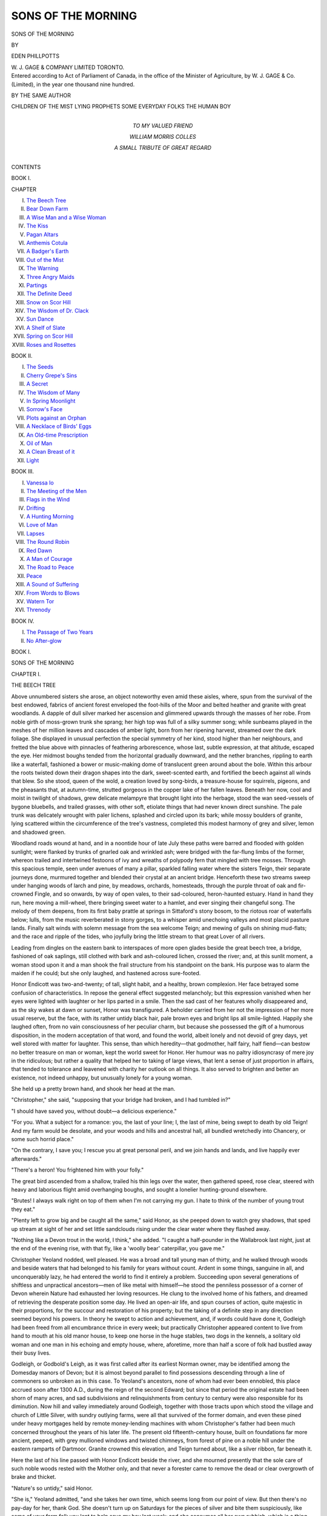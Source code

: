 .. -*- encoding: utf-8 -*-

.. meta::
   :PG.Id: 46857
   :PG.Title: Sons of the Morning
   :PG.Released: 2014-09-14
   :PG.Rights: Public Domain
   :PG.Producer: Al Haines
   :DC.Creator: Eden Phillpotts
   :DC.Title: Sons of the Morning
   :DC.Language: en
   :DC.Created: 1900
   :coverpage: images/img-cover.jpg

===================
SONS OF THE MORNING
===================

.. clearpage::

.. pgheader::

.. container:: titlepage center white-space-pre-line

   .. vspace:: 4

   .. class:: xx-large

      SONS
      OF THE MORNING

   .. vspace:: 2

   .. class:: medium

      BY

   .. class:: large

      EDEN PHILLPOTTS

   .. vspace:: 3

   .. class:: medium

      \W. \J. GAGE & COMPANY LIMITED
      TORONTO.  

   .. vspace:: 4

.. container:: verso center white-space-pre-line

   .. class:: small

      Entered according to Act of Parliament of Canada,
      in the office of the Minister of Agriculture,
      by W. J. GAGE & Co. (Limited), in the year
      one thousand nine hundred.

   .. vspace:: 3

   .. class:: medium bold

      BY THE SAME AUTHOR

   .. class:: medium

      CHILDREN OF THE MIST
      LYING PROPHETS
      SOME EVERYDAY FOLKS
      THE HUMAN BOY

   .. vspace:: 4

.. container:: dedication center white-space-pre-line

   .. class:: medium

      TO
      MY VALUED FRIEND

   .. class:: large

      WILLIAM MORRIS COLLES

   .. class:: medium

      A SMALL TRIBUTE OF
      GREAT REGARD

   .. vspace:: 4

.. class:: center large bold

   CONTENTS

.. vspace:: 1

.. class:: center medium bold

   BOOK \I.

.. class:: noindent small

   CHAPTER

.. class:: noindent white-space-pre-line

I.  `The Beech Tree`_
II.  `Bear Down Farm`_
III.  `A Wise Man and a Wise Woman`_
IV.  `The Kiss`_
V.  `Pagan Altars`_
VI.  `Anthemis Cotula`_
VII.  `A Badger's Earth`_
VIII.  `Out of the Mist`_
IX.  `The Warning`_
X.  `Three Angry Maids`_
XI.  `Partings`_
XII.  `The Definite Deed`_
XIII.  `Snow on Scor Hill`_
XIV.  `The Wisdom of Dr. Clack`_
XV.  `Sun Dance`_
XVI.  `A Shelf of Slate`_
XVII.  `Spring on Scor Hill`_
XVIII.  `Roses and Rosettes`_

.. vspace:: 2

.. class:: center medium bold

   BOOK II.

.. class:: noindent white-space-pre-line

I.  `The Seeds`_
II.  `Cherry Grepe's Sins`_
III.  `A Secret`_
IV.  `The Wisdom of Many`_
V.  `In Spring Moonlight`_
VI.  `Sorrow's Face`_
VII.  `Plots against an Orphan`_
VIII.  `A Necklace of Birds' Eggs`_
IX.  `An Old-time Prescription`_
X.  `Oil of Man`_
XI.  `A Clean Breast of it`_
XII.  `Light`_

.. vspace:: 2

.. class:: center medium bold

   BOOK III.

.. class:: noindent white-space-pre-line

I.  `Vanessa Io`_
II.  `The Meeting of the Men`_
III.  `Flags in the Wind`_
IV.  `Drifting`_
V.  `A Hunting Morning`_
VI.  `Love of Man`_
VII.  `Lapses`_
VIII.  `The Round Robin`_
IX.  `Red Dawn`_
X.  `A Man of Courage`_
XI.  `The Road to Peace`_
XII.  `Peace`_
XIII.  `A Sound of Suffering`_
XIV.  `From Words to Blows`_
XV.  `Watern Tor`_
XVI.  `Threnody`_

.. vspace:: 1

.. class:: center medium bold

   BOOK IV.

.. class:: noindent white-space-pre-line

I.  `The Passage of Two Years`_
II.  `No After-glow`_





.. vspace:: 4

.. _`THE BEECH TREE`:

.. class:: center large bold

   BOOK I.

.. vspace:: 3

.. class:: center x-large bold

   SONS OF THE MORNING

.. vspace:: 2

.. class:: center large bold

   CHAPTER I.

.. class:: center medium bold

   THE BEECH TREE

.. vspace:: 2

Above unnumbered sisters she arose, an object
noteworthy even amid these aisles, where, spun
from the survival of the best endowed, fabrics of
ancient forest enveloped the foot-hills of the Moor and
belted heather and granite with great woodlands.  A
dapple of dull silver marked her ascension and glimmered
upwards through the masses of her robe.  From noble
girth of moss-grown trunk she sprang; her high top was
full of a silky summer song; while sunbeams played in
the meshes of her million leaves and cascades of amber
light, born from her ripening harvest, streamed over the
dark foliage.  She displayed in unusual perfection the
special symmetry of her kind, stood higher than her
neighbours, and fretted the blue above with pinnacles of
feathering arborescence, whose last, subtle expression, at
that altitude, escaped the eye.  Her midmost boughs
tended from the horizontal gradually downward, and
the nether branches, rippling to earth like a waterfall,
fashioned a bower or music-making dome of translucent
green around about the bole.  Within this arbour the
roots twisted down their dragon shapes into the dark,
sweet-scented earth, and fortified the beech against all
winds that blew.  So she stood, queen of the wold,
a creation loved by song-birds, a treasure-house for
squirrels, pigeons, and the pheasants that, at autumn-time,
strutted gorgeous in the copper lake of her fallen
leaves.  Beneath her now, cool and moist in twilight of
shadows, grew delicate melampyre that brought light
into the herbage, stood the wan seed-vessels of bygone
bluebells, and trailed grasses, with other soft, etiolate
things that had never known direct sunshine.  The
pale trunk was delicately wrought with paler lichens,
splashed and circled upon its bark; while mossy
boulders of granite, lying scattered within the
circumference of the tree's vastness, completed this modest
harmony of grey and silver, lemon and shadowed green.

Woodland roads wound at hand, and in a noontide
hour of late July these paths were barred and flooded
with golden sunlight; were flanked by trunks of gnarled
oak and wrinkled ash; were bridged with the far-flung
limbs of the former, whereon trailed and intertwined
festoons of ivy and wreaths of polypody fern that
mingled with tree mosses.  Through this spacious temple,
seen under avenues of many a pillar, sparkled falling
water where the sisters Teign, their separate journeys
done, murmured together and blended their crystal at an
ancient bridge.  Henceforth these two streams sweep
under hanging woods of larch and pine, by meadows,
orchards, homesteads, through the purple throat of oak
and fir-crowned Fingle, and so onwards, by way of open
vales, to their sad-coloured, heron-haunted estuary.
Hand in hand they run, here moving a mill-wheel, there
bringing sweet water to a hamlet, and ever singing their
changeful song.  The melody of them deepens, from its
first baby prattle at springs in Sittaford's stony bosom,
to the riotous roar of waterfalls below; lulls, from the
music reverberated in stony gorges, to a whisper amid
unechoing valleys and most placid pasture lands.
Finally salt winds with solemn message from the sea
welcome Teign; and mewing of gulls on shining
mud-flats; and the race and ripple of the tides, who
joyfully bring the little stream to that great Lover of all
rivers.

Leading from dingles on the eastern bank to interspaces
of more open glades beside the great beech tree,
a bridge, fashioned of oak saplings, still clothed with
bark and ash-coloured lichen, crossed the river; and, at
this sunlit moment, a woman stood upon it and a man
shook the frail structure from his standpoint on the
bank.  His purpose was to alarm the maiden if he
could; but she only laughed, and hastened across sure-footed.

Honor Endicott was two-and-twenty; of tall, slight
habit, and a healthy, brown complexion.  Her face
betrayed some confusion of characteristics.  In repose
the general effect suggested melancholy; but this
expression vanished when her eyes were lighted with
laughter or her lips parted in a smile.  Then the sad
cast of her features wholly disappeared and, as the sky
wakes at dawn or sunset, Honor was transfigured.
A beholder carried from her not the impression of
her more usual reserve, but the face, with its rather
untidy black hair, pale brown eyes and bright lips all
smile-lighted.  Happily she laughed often, from no vain
consciousness of her peculiar charm, but because she
possessed the gift of a humorous disposition, in the
modern acceptation of that word, and found the world,
albeit lonely and not devoid of grey days, yet well
stored with matter for laughter.  This sense, than
which heredity—that godmother, half fairy, half
fiend—can bestow no better treasure on man or woman, kept
the world sweet for Honor.  Her humour was no paltry
idiosyncrasy of mere joy in the ridiculous; but rather
a quality that helped her to taking of large views, that
lent a sense of just proportion in affairs, that tended
to tolerance and leavened with charity her outlook on
all things.  It also served to brighten and better an
existence, not indeed unhappy, but unusually lonely for
a young woman.

She held up a pretty brown hand, and shook her
head at the man.

"Christopher," she said, "supposing that your bridge
had broken, and I had tumbled in?"

"I should have saved you, without doubt—a delicious
experience."

"For you.  What a subject for a romance: you, the
last of your line; I, the last of mine, being swept to
death by old Teign!  And my farm would be desolate,
and your woods and hills and ancestral hall, all bundled
wretchedly into Chancery, or some such horrid place."

"On the contrary, I save you; I rescue you at great
personal peril, and we join hands and lands, and live
happily ever afterwards."

"There's a heron!  You frightened him with your folly."

The great bird ascended from a shallow, trailed his
thin legs over the water, then gathered speed, rose clear,
steered with heavy and laborious flight amid overhanging
boughs, and sought a lonelier hunting-ground
elsewhere.

"Brutes!  I always walk right on top of them when
I'm not carrying my gun.  I hate to think of the
number of young trout they eat."

"Plenty left to grow big and be caught all the same,"
said Honor, as she peeped down to watch grey shadows,
that sped up stream at sight of her and set little
sandclouds rising under the clear water where they
flashed away.

"Nothing like a Devon trout in the world, I think,"
she added.  "I caught a half-pounder in the Wallabrook
last night, just at the end of the evening rise, with that
fly, like a 'woolly bear' caterpillar, you gave me."

Christopher Yeoland nodded, well pleased.  He was
a broad and tall young man of thirty, and he walked
through woods and beside waters that had belonged
to his family for years without count.  Ardent in some
things, sanguine in all, and unconquerably lazy, he had
entered the world to find it entirely a problem.  Succeeding
upon several generations of shiftless and unpractical
ancestors—men of like metal with himself—he stood
the penniless possessor of a corner of Devon wherein
Nature had exhausted her loving resources.  He clung
to the involved home of his fathers, and dreamed of
retrieving the desperate position some day.  He lived
an open-air life, and spun courses of action, quite majestic
in their proportions, for the succour and restoration of
his property; but the taking of a definite step in any
direction seemed beyond his powers.  In theory he
swept to action and achievement, and, if words could
have done it, Godleigh had been freed from all
encumbrance thrice in every week; but practically Christopher
appeared content to live from hand to mouth at his old
manor house, to keep one horse in the huge stables,
two dogs in the kennels, a solitary old woman and one
man in his echoing and empty house, where, aforetime,
more than half a score of folk had bustled away their
busy lives.

Godleigh, or Godbold's Leigh, as it was first called
after its earliest Norman owner, may be identified
among the Domesday manors of Devon; but it is almost
beyond parallel to find possessions descending through
a line of commoners so unbroken as in this case.  To
Yeoland's ancestors, none of whom had ever been
ennobled, this place accrued soon after 1300 A.D.,
during the reign of the second Edward; but since that
period the original estate had been shorn of many acres,
and sad subdivisions and relinquishments from century
to century were also responsible for its diminution.
Now hill and valley immediately around Godleigh,
together with those tracts upon which stood the village
and church of Little Silver, with sundry outlying farms,
were all that survived of the former domain, and even
these pined under heavy mortgages held by remote
money-lending machines with whom Christopher's
father had been much concerned throughout the years
of his later life.  The present old fifteenth-century house,
built on foundations far more ancient, peeped, with grey
mullioned windows and twisted chimneys, from forest
of pine on a noble hill under the eastern ramparts of
Dartmoor.  Granite crowned this elevation, and Teign
turned about, like a silver ribbon, far beneath it.

Here the last of his line passed with Honor Endicott
beside the river, and she mourned presently that the
sole care of such noble woods rested with the Mother
only, and that never a forester came to remove the
dead or clear overgrowth of brake and thicket.

"Nature's so untidy," said Honor.

"She is," Yeoland admitted, "and she takes her own
time, which seems long from our point of view.  But
then there's no pay-day for her, thank God.  She doesn't
turn up on Saturdays for the pieces of silver and bite
them suspiciously, like some of your farm folk you lent
to help save my hay last week; and she consumes all
her own rubbish, which is a thing beyond human
ingenuity."

This man and woman had known each other from
early youth, and were now left by Chance in positions
curiously similar; for Honor Endicott was also an
orphan, also came of ancient Devon stock, and also
found her patrimony of Bear Down Farm—a large
property on the fringe of the Moor and chiefly under
grass—somewhat of a problem.  It was unencumbered,
but hungered for the spending of money.  Concerning
the Endicotts, who had dwelt there for many generations,
it need only be said that they were of yeoman
descent, dated from Tudor times, and had of late, like
many a kindred family all England over, sunk from
their former estate to the capacity of working farmers.

Honor, who had enjoyed educational privileges as
a result of some self-denial on the part of both of her
parents, now reigned mistress at "Endicott's," as Bear
Down Farm was commonly called.  At first sovereign
power proved a source of pleasure; now, blunted by
nearly a year of experience, her rule occasioned no
particular delight.

Presently Christopher led his companion beside the
great beech and pointed to a leafy tent beneath it.

"Come into my parlour!  I found this delicious place
yesterday, and I said to myself, 'Mistress Endicott
may take pleasure in such a spot as this.'  Here will
we sit—among the spiders with bodies like peas and
legs like hairs; and I'll make you laugh."

"It's late, Christopher."

"Never too late to laugh.  Just half one little hour.
What are thirty minutes to two independent people
who 'toil not, neither do they spin'—nor even knit, like
your uncle?  There—isn't it jolly comfortable?  Wish
the upholstery on some of my old-world furniture was
as complete.  By the way, you know that sofa thing
with dachshund legs and a general convulsed look
about it, as though the poor wretch had been stuffed
with something that was not suiting it?  Well, Doctor
Clack says that it's worth fifty pounds!  But he's such
a sanguine brute.  Yet this granite, with its moss
cushions, is softer than my own easy chair.  There are
no such springs as Nature's.  Look at heather, or a
tree branch in a gale of wind, or a——"

"Now don't begin again about Nature, Christo;
you've talked of nothing else since we started.  Make
me laugh if I'm to stop another minute."

"Well, I will.  I was looking through some musty
old odds and ends in our muniment-room last night and
reading about my forefathers.  And they did put me so
much in mind of the old governor.  Such muddlers—always
procrastinating and postponing and giving way,
and looking at life through the wrong end of the
telescope."

"I've heard my father say that Mr. Yeoland was such
a man."

"Yes; and money!  He never paid anything in his
life but the debt of Nature, dear old chap; and if
he could have found a way to make Nature take
something in the pound, he'd be here pouring his
wisdom into my ears yet."

"We're all bankrupts to her, I suppose."

"He only made one enemy in all his long life; and
that was himself."

Christopher reflected a moment, then laughed and
drew a paper from his pocket.

"That reminds me of what I set out on.  We are
most of us Yeolands much like the governor.  As
I tell you, I rummaged in the archives to kill an
hour, and found some remarkably ancient things,
ought to send them to Exeter Museum, or somewhere;
only it's such a bother.  Couldn't help laughing, though
it was a sort of Sardinian chuckle—on the wrong side
of my face.  We're always yielding up, or ceding, or
giving away, or losing something.  Here's a scrap I
copied from a paper dated 1330.  Listen!"

He smoothed his screed, looked to see that Honor
was attending, then read:—

"'Simon de Yeolandde, s. of John Geoffrey de
Yeolandde, gives to Bernard Faber and Alice his wife his
tenement at Throwle'—that's Throwley, of course
'*i.e.* my hall and my orchard called Cridland Barton, and
my herb garden, and my piece of land south of my hall,
and my piece of land north of my hall as far as
Cosdonne, and the reversion of the dowry his mother
Dyonisia holds.'  There—the grammar is rocky, but
the meaning clear enough.  Here's another—in 1373.
'Aylmer Yeolande'—we'd given away one of our 'd's' by
that time, you see—'Aylmer Yeolande releases to
William Corndone 4*d.* (four pence) of annual rent, and
to Johanna Wordel all his right in the hundred of
Exemynster.'  And here's just one more; then I'll shut
up.  In 1500 I find this: 'Suit between Dennys
Yeolandde'—we'd got our 'd' back again for a
while—'Gentleman, of Godbold's Leigh, and Jno. Prouze,
Knight, of Chaggeforde, as to right of lands in Waye
and Aller—excepting only 12*s.* (twelve shillings) of
chief rent, which Dennys Yeolandde hath; and the
right of comyn of pasture.'  Of course my kinsman
went to the wall, for the next entry shows him climbing
down and yielding at every point to the redoubtable
Sir John.  We're always fighting the Prouzes, and
generally getting the worst of it.  Then their marriage
settlements!  Poor love-stricken souls, they would have
given their silly heads away, like everything else, if they
could have unscrewed them!"

"So would you," said Honor Endicott.  "You laugh
at them; but you're a Yeoland to the marrow in your
bones—one of the old, stupid sort."

"I believe I must be.  The sixteenth and seventeenth
century chaps were made of harder stuff, and went to
the wars and got back much that their fathers had lost.
They built us into a firm folk again from being a feeble;
but of late we're thrown back to the old slack-twisted
stock, I fear."

"That's atavism," declared Honor learnedly.

"Whew!  What a word for a pretty mouth!"

"I was taught science of a milk-and-water sort at school."

"Smother science!  Look at me, Honor, and tell me
when you're going to answer my question.  'By our
native fountains and our kindred gods'; by all we love in
common, it's time you did.  A thousand years at least
I've waited, and you such a good sportswoman where
other things are concerned.  How can you treat a
Christian man worse than you'd treat a fish?"

She looked at his handsome, fair face, and lost sight
of the small chin and mouth before a broad, sun-tanned
forehead, curly hair, and blue eyes.

"You knew the answer, Christo, or you'd never have
been so patient."

"On the contrary, how can I know?  I hang on in a
storm of agony."

"You look a miserable wretch enough—such a
furrowed cheek—such a haggard gleam in your eyes."

"I say, now!  Of course I don't wear my heart on
my sleeve, or my awful suspense upon my face.  No,
I hide my sufferings, go on shaving and putting on my
best clothes every Sunday, and worshipping in church
and carrying the plate, and all the rest of the dreary
round.  Only the sunrises know of all I endure.  But
once refuse, and you'll see what despair can drive a man
to; say 'No' and I fling everything up and go off to
Australia, where lives the last relation I've got in the
world—an old gentleman in the 'back blocks,' or some
such dismal place."

"You must not dream of that.  Men have to work there."

"Then you'll do the only thing to stop me from such
an awful fate?  You'll take me for better for worse?
You'll join your fat lands to my lean ones?  You'll——"

"Don't," she said, rather bitterly, "don't laugh at me
and mine in the midst of a proposal of marriage.
Somehow it makes my blood run cold, though I'm not
sentimental.  Yet marriage—even with you—has a
serious side.  I want to think how serious.  We can't
go on laughing for ever."

"Why not?  You know the summing-up of a very
wise man after he'd devoted his life to philosophy?
Nothing is new, and nothing is true, and nothing
matters.  God bless my own—very own little brown
mouse of an Honor!  Somehow I had a sneaking hope
all along that you would say 'Yes'!"

"I haven't yet."

"Kiss me, and don't quibble at a moment like this.
You haven't kissed me since you were fifteen."

But Honor's humour for once deserted her.  She tried
to conjure thoughts proper to the moment and magnify
its solemnity; she made an effort, in some measure
pathetic, to feel more than she really felt.

"You'll be wise, clearest Christo; you'll think of me
and love me always and——"

"Anything—anything but work for you, sweet," he
said, hugging her to himself, and kissing her with a
boy's rapture.

"Oh, Christopher, don't say that!"

"Then I won't; I'll even work, if you can steel
yourself to the thought of such a spectacle as Christo
labouring with a sense of duty—like an ant with a grain
of corn.  God bless and bless and bless your dear little
warm heart and body, and soft hair and eyes and
everything!  Work for you!  You wait and see."

"I knew this was coming," she said a little drearily.
"Ever so long ago I saw it coming and heard it coming.
And I rehearsed my part over and over.  Yet the thing
itself is an anti-climax, Christo.  I should have said
'Yes' the second time you asked me."

"The first time, my pearl."

"Perhaps so.  It's like flat cider now."

"Don't say that.  We've been courting continuously,
if you look back, ever since we were children.  Then
you had dear little tails down your back—two of
them—and I used to get you birds' eggs and other useful
things.  When will you marry me, sweetheart?"

"Oh, I don't know," said Honor.  "When I can afford
a cake."

But there was a tear in her eye that he did not see.

"There speaks again my own brave, heroic Honor!
We will have a cake; but why should you pay for it?"

"I must—there's nobody else to do so.  You can't.
Come, it is time, and more than time, that I went home."

"Wait," he said; "on a great, historic occasion like the
present one marks the day with a white stone.  This spot
is henceforward sacred to every subsequent Yeoland or
Endicott.  It may become the shrine of family pilgrimages.
So I'll set a true lover's knot upon this venerable
beech bole, together with the initials H.E.—that's God's
feminine masterpiece—and C.A.Y.—that's Christopher
Aylmer Yeoland—not a divine inspiration, I grant you;
but a worthy, harmless child of Nature, taking him all
round.  Hark to my best-loved poet:—

   |  'And in the rind of every comely tree
   |  I'll carve thy name, and in that name kisse thee.'"
   |

He cut and chattered; then, his work completed, bid
Honor inspect the conventional bow with their united
initials staring white and naked from the bark.

"Nature will tone it down and make it pretty later
on," he said.

"I hope she will make you wise later on."

They departed then and wandered upward by a woodland
track to Godleigh.  His arm was round her; her head
rested against his shoulder, and her spirits rose a little.
They laughed together, each at the other's slight fancies;
and then a vision of death met them.  In a glade beside
the way, where honeysuckle hung pale lamps about the
altar of sacrifice, appeared a fallen cloud of feathers that
warmed from grey to golden-green.  There a hawk had
slain a woodpecker, and nothing remained of the victim
save the under-down and plumage, with his upper mandible
and a scattered feather or two from his crimson crest.

"That's unlucky," said Honor.

"Very—for the bird," admitted Christopher.  "Poor
beggar—I'm sorry.  I like the green woodpeckers.
They've such a sense of humour, and love a laugh as
well as I do myself."





.. vspace:: 4

.. _`BEAR DOWN FARM`:

.. class:: center large bold

   CHAPTER II.


.. class:: center medium bold

   BEAR DOWN FARM

.. vspace:: 2

The lovers passed through Godleigh, and then,
entering the main road that ran from Little Silver
to those high regions above it, pursued their way by
Devonshire lanes whose lofty hedge-banks shut out all
view of the grass lands extending upon each side.  Here
and there, however, gates opened into the hayfields, and
from one, where two of Honor's ricks were slowly rising,
came hum of voices.  The scene was set in silver-green
wisps of hay; a sweet scent clung to the air; two horses
rested on the shady side of the rick; an elm or two
whispered into the haze of summer; and, hard by, sat
above half a dozen persons taking their midday meal
under the hedge.  Speech was hushed; the nearest men
touched their hats, and a girl dropped a curtsey as
Honor walked by at discreet distance from young
Yeoland.  And then, upon their passing, the haymakers
broke into a new subject with ready tongue.

A man, smartly attired and apparently not of the
working party, winked as Christopher and his lady
moved out of sight.

"'Tis a case for sartain sure," he said.

"Have been this many a day, if you ax me," answered
a young woman near him.  She wore a sun-bonnet of
faded blue, and a brown dress dragged up to her belt on
one side over a rusty red petticoat.

"They've been tinkering arter each other ever since
I can mind, an' I be nineteen," she added.

Another spoke.  He was a tall labourer, clad in
earth-colour, with a big nose, a long neck, large, sun-blistered
ears, and black hair.

"Might be a happy thing belike," he said; and to him
a smaller man replied—a man whose bristly beard was
nearly grey, whose frowning, dark eyes and high,
discontented forehead promised little amiability.

"'A happy thing'!  A happy fiddlestick, Henry
Collins!  Godleigh's sea-deep in debt, an' so much a
land of the Jews as Jerusalem's self, by all accounts.
An' missis—better her bide a maid all her days than
marry him, I reckon.  She's a jewel tu precious for the
likes of that gude-for-nothing.  An' I've my doubts,
but—Sally, give awver, will 'e, an' remember you'm a
grawed gal!"

This sudden exhortation Mr. Jonah Cramphorn cast
at his daughter, the maiden who had first spoken; and
necessity for such rebuke appeared in the fact that
Sally, a ripe and plump damsel, with red lips, grey eyes
and corn-coloured hair, was now pelting the youth
beside her with hay, while he returned the compliment
as best he could.

Gregory Libby, in his well-fitting garments with neat
gaiters and cap to match, though formerly a worker,
enjoyed holiday to-day for reasons now to appear.  He
was a mean type of man, with sandy locks, a slight
hare-lip, and a low forehead; but to Sally's eyes these
defects were not apparent.  Mr. Libby could sing
charming songs, and within the past week he was richer by a
legacy of five hundred pounds.  On the previous day he
had come back from London to Little Silver, and now,
still putting off his return to work, stood among the
folk of Bear Down and posed as a person of some
consequence.  Sally's conduct woke indignation elsewhere
than in her father's breast.  Mr. Henry Collins glared
at the grey figure of Gregory.  The big-nosed man was
a new hand at Bear Down; but one fortnight in the
company of Sally had served to enslave Henry's maiden
heart.  He was in love with Miss Cramphorn, but thus
far had hidden his secret.

Beside the rising hayrick, sitting in sunshine with
his face to the others, an old, bald labourer ate bread
and onions and drank from a little cider barrel.  His
countenance showed a marvellous network of wrinkles;
his scant hair, reduced to tufts above his ears, was very
white; his whiskers were also white, and his eyes, blue
as the summer sky, wore an expression of boyish
frankness.  His small, clean-shaved mouth was pursed like
a young child's.

"'Tis pity," he said, resuming the former topic, "'tis
pity as missis can't find a way to mate wi' her cousin,
Maister Myles Stapledon, him what be comin' to pay a
visit presently.  A snug man they say, an' a firm-footed—solid
every way in fact.  I mind last time he comed
here—more'n ten year ago.  A wise young youth even then."

"Ban't purty Miss Endicott's sort by the sound of
un," said Gregory Libby; then, accepting a drink of
cider from a horn mug which Sally brought him, he
drew forth a cigar from a yellow leather case.  This he
presently lighted, marched about, and puffed with great
show of satisfaction, not oblivious to the attention he
attracted.

"A strange fashion way to take tobacco," said the
ancient, who was called Churdles Ash.

"So it is then," assented Mr. Cramphorn; "an' what's
more, I ban't gwaine to allow 'tis a fit an' proper way
of smokin' for the likes of him.  What's five hunderd
pound when all's said?"

"'Twill blamed soon be five hunderd pence, if the
man's gwaine to broadcast it away 'pon fantastic machines
like them, as awnly gentlefolks have any business with,"
said Samuel Pinsent, another labourer, who passed for
a great wit, chiefly by reason of a Merry-Andrew power
to pull remarkable faces.  He was a red man with weak
eyes; and his fellows alleged him impervious to all
feminine attractions.

"For Sundays an' high rejoicings a cigar may pass
now an' again," argued Henry Collins.  "Not as I'm
saying a word for Greg Libby," he added in violent
haste, as he caught Sally's eye.  "He'm a puny twoad
an' always was—brass or no brass.  What do the likes
of him want wi' stiff collars 'pon week-days?  Let un
go back to his job, which was hedge-tacking, an' not
done tu well neither, most times."

"He'm the monkey as have seed the world," said old
Ash, lighting a black pipe and crossing his hands over
his stomach.

Mr. Collins mopped his forehead, and looked up from
where he sat.  Then he tightened the leather thongs
that fastened in his trousers below the knees and
answered as he did so—

"Seed the world!  Him!  I knaw what he seed.
He seed a cheap tailor in the Edgware Road, Paddington
way; an' he seed a wicked back street or two; an'
no doubt a theayter——"

"That'll do, if you please, Henery," said Mr. Cramphorn.
"Me an' Ash, as weern't born essterday, can
guess all the rest.  I ban't in nature suspicious——"

Then in his turn Jonah was interrupted.

"Ess fay, you be, my son," declared Mr. Ash.

"Anyway," answered the parent, darkly scowling, "I
see my darter pulling eyes at the fule an' I won't stand
it—wouldn't for twice five hunderd pound."

"No need to fright yourself," said Churdles Ash,
shaking his head.  "Libby's not a marryin' man—tu
selfish to marry while his auld mother's alive to slave
for him an' kiss the ground he walks on.  Besides,
there's your other darter—Margery.  He'm so set 'pon
wan as t'other; but 'tis all philandering, not business."

"He'll end by havin' a sore back anyways if I see
much more of it.  Sally to marry him indeed!  Shaw
me a purtier gal than Sally this side Exeter an' I'll give
'e a gawlden sovereign!"

"An' I'll give 'e another!" declared Mr. Collins.

At this moment Jonah's second daughter, together
with one Mrs. Loveys, housekeeper at Bear Down,
appeared.  The latter was an ample, elderly widow.
She had a capacious bosom, bare arms, and a most
kindly face.  Her late husband, Timothy Loveys, after
a lifetime of service at Endicott's, passed within a year
of his master; and upon his death Mr. Cramphorn had
won promotion and was now head man.  As for Margery,
a thin, long-faced girl, cast in mould more fragile than
her sister, she worked as dairymaid at the farm.  She
too was personable, but her slimmer contour, reserved
manner, and sharp tongue contrasted ill, in masculine
opinion, with Sally's physical exuberance and good
temper.

The women who now came to fetch empty utensils and
baskets stayed awhile, and Mrs. Loveys asked a question.

"An' what for be you offerin' gawlden sovereigns so
free, Henry Collins?" she inquired with a side glance.

"To find a purtier maiden than Sally, ma'am."

Margery laughed and blushed, with her eyes on Mr. Libby.

"What about missis?" she asked.

"Missis," answered Jonah, "be a lady.  She'm built
on a different pattern, though with like material.  No
disrespect to her, as I'd shed my life's blood for, but the
differ'nce betwixt she an' my Sally's the differ'nce
betwixt sunlight an' moonlight."

"Between a wind-flower an' a butivul, full-blawed
cabbage rose," hazarded Mr. Collins.

"Yet theer's them as would liefer have the windflower,"
said Margery, who secretly believed herself
very like her mistress, and dressed as near to Honor
as she dared.  Mrs. Loveys nodded approval of this
statement; Mr. Cramphorn stoutly questioned it.

"What d'you say, Churdles?" asked Pinsent; "or
be you tu auld to call home the maids you felt
kind-like towards in last century when you was full o' sap?"

"I say 'tis time to go to work," replied Mr. Ash,
who never answered a question involving difference of
opinion between his friends.  "Come, Collins, 'Thirty
Acres' to finish 'fore sundown, an' theer's full work
'pon it yet!  An' you, Tommy Bates; you fall to
sharpenin' the knives for the cutter, this minute!"

He rose, walked with spreading feet and bent back
across the road, then dipped down into a great field
on the other side.  There lay a machine-mower at the
edge of the shorn hay, to the nakedness of which still
rippled a russet ocean of standing grass.  Colourless
light passed in great waves over it; the lavender of
knautias, together with too-frequent gold of yellow
rattle, flashed in it; and the great expanse, viewed
remotely, glowed with dull fire of seeding sorrels.
Above, danced butterflies; within, the grasshoppers
maintained a ceaseless stridulation; and soon the
silvery knives were again purring at the cool heart
of the undergreen, while ripe grassheads, flowers,
sweet clovers, tottered and fell together in shining
lines, where Churdles Ash, most just embodiment of
Father Time, pursued his way, perched aloft behind
two old horses.  At each corner the jarring ceased a
moment, and the old man's thin voice addressed his
steeds; then an angle was turned, and he tinkled on
again under the dancing heat.  Elsewhere Tommy
Bates prepared another knife, and sharpened its
shark-like teeth with a file; Pinsent brought up a load of
hay from a further field; Cramphorn ascended one
rick, and took the harvest from the forks; while Sally
and Collins turned the drying grasses at hand, and
pursued the business of tossing them with dexterity
begotten from long practice.  Mr. Libby crept about
in the near neighbourhood of the girl, but conscious
that Jonah, from the high vantage of the rick, kept
sharp eyes upon her, adventured no horseplay, and
merely complimented her under his breath upon her
splendid arms.

.. vspace:: 2

Meanwhile, Christopher Yeoland had seen Honor to
her home and so departed.

Bear Down lay in the centre of hay lands
immediately beneath the Moor.  Above it stretched the
heather-clad undulations of Scor Hill, and beneath
subtended forest-hidden slopes.  The farm itself was
approached through a little avenue of sycamores, whose
foliage, though it fell and turned to sere, black-spotted
death sadly early in most autumns, yet made dimpled
play of cool shadow through summer days on the great
whitewashed barn beneath it.  Then, through a
grass-grown yard and the foundations of vanished buildings,
one reached a duck-pond set in rhododendrons, and a
little garden.  The house itself was a patchwork of
several generations, and its main fabric stood in shape
of a carpenter's mitre, whose inner faces fronted east
and south.  Each portion had its proper entrance, and
that pertaining to the frontage which faced dawn was
of the seventeenth century.  Here a spacious granite
doorway stood, on one side of whose portal there
appeared the initials "J.E.", set in a shield and standing
for one John Endicott, who had raised this stout pile in
the past; while on the other, a date, 1655, indicated the
year of its erection.  The fabric that looked southwards
was of a later period, yet each matched with the other
well enough, and time, with the eternal mists of the
Moor for his brush, already began to paint modern
stone and slate into tune with the harmonious warmth
of the more ancient wing.  Behind the farmhouse were
huddled a dairy, outbuildings, and various erections,
that made fair medley of rusty red tile, warm
brown wood-stack, and silver thatch.  A little lawn
rolled away from the granite walls of the farm front,
and the parterres, spread snugly in the angle of the
building, were set with rough quartz and gay under
old-world flowers.  Here throve in many-coloured,
many-scented joy martagon lilies—pale, purple, and
lemon—dark monkshoods, sweet-williams, sweet-sultans,
lavender, great purple poppies, snapdragons,
pansies, stocks, and flaming marigolds.  Along the
streamlet, coaxed hither from Scor Hill to feed the
farm, grew ferns and willow-herbs, wild geraniums of
varied sorts, wood strawberries, orpine, and other
country folks.  The garden was a happy hunting-ground
for little red calves, who wandered bleating
about it in the mists of early morning; and for
poultry, who laid their eggs in thickets of flowers,
scratched up dust-baths in the beds, and hatched out
many a clutch of chicks or ducklings under sheltered
corners.  Against the weathered forehead of its
seventeenth-century wing Endicott's displayed an ancient
cherry tree that annually shook forth umbels of snowy
blossom about the casements, and, later, jewelled these
granite walls or decorated the venerable inscription on
the lintel with ruby-red fruit seen twinkling through
green leaves.  Elsewhere ivy and honeysuckle and
everlasting pea climbed on a wooden trellis, and in one
sheltered nook stood a syringa and a great japonica,
whose scarlet brightened the cloud-coloured days of
early springtime, whose pomaceous harvest adorned
the spot in autumn.

Within doors the farm was fashioned on a generous
plan, and contained large, low-ceiled rooms approached
through one another by a method most disorderly and
ancient.  Once, in the heyday of Endicott prosperity,
these chambers had been much occupied; now, as
became practical farmers, the men—generation by
generation—had gradually drifted from the luxuries of
many dwelling-rooms.  Their wives and daughters
indeed struggled against this defection, but masculine
obstinacy won its way, until the huge and pleasant
kitchen began to be recognised as the house-place
also, while other apartments became associated with
Sunday, or with such ceremonious events as deaths and
marriages might represent.

Almost to the farm walls each year there rippled
some hundreds of acres of grass, for no other form of
agriculture served the turn so well at that high altitude.
Roots and corn they grew, but only to the extent of
their own requirements.  Of stock Bear Down boasted
much too little; hay was the staple commodity, and at
this busy season Honor watched the heavens with a
farmer's eye, and personally inspected the undergrass,
its density and texture, in every field.

A late, cold spring had thrown back the principal
harvest somewhat during the year in question; yet it
promised well notwithstanding.  Mr. Cramphorn alone
declared himself disappointed; but seldom had a crop
been known to satisfy him, and his sustained discontent
throughout the procession of the seasons counted for
nothing.

Honor, despite education and reasonable gift of
common sense, never wholly pleased her parents.  Her
father largely lacked humour in his outlook, and he
had passed doubly sad: in the knowledge that the name
of Endicott must vanish from Bear Down upon the
marriage or decease of his daughter, and in the dark
fear that one so fond of laughter would never make
a farmer.  Indeed, his dying hope had been that the
weight of supreme control might steady the girl to
gravity.

Now, Christopher gone, Honor entered her house,
and proceeded into the kitchen.  A little separate
parlour she had, but particular reasons led to the
spending of much time in the larger apartment.  Nor
was this an ordinary kitchen.  You are to imagine,
rather, a spacious, lofty, and comfortable dwelling-room;
a place snug against the bitter draughts which
often bulged up the carpets and screamed in the
windows throughout the farm; a chamber warm in
winter, in summer cool.  Peat fires glowed upon its
cavernous and open hearth, and, like Vesta's sacred
brands, they never wholly died by night or day.  Above
the fireplace a granite mantel-shelf supported shining
metal-ware—brass candlesticks and tin receptacles
polished to splendour; a pair of old stirrups were
nailed against the wall, with a rack of guns—mostly
antique muzzle-loaders; while elsewhere, suspended in
a pattern, there hung a dozen pair of sheep-shears.
Oak beams supported the roof, and from them depended
hams in canvas bags.  At one corner, flanked by two
bright warming-pans, stood a lofty clock with a green
dial-plate and ornate case of venerable date; and about
its feet there ranged cream-pans at this moment, the
crust of whose contents matched the apricot tone of
kitchen walls and made splendid contrast with the
blue-stone floor where sunlight brightened it.  The outer
doorstone had yielded to innumerable steel-shod boots;
it was worn clean through at the centre, and a square
of granite had been inserted upon the softer stone.
Beside the fire stood a brown leathern screen, and
beneath the window, where light, falling through the
leaves of many geraniums, was cooled to a pale green,
there stretched a settle.

The kitchen was full of sound.  A wire-haired fox-terrier
pup worried a bit of rabbit-skin under the table,
and growled and tumbled and gurgled to his heart's
content; crickets, in dark caves and crannies behind
the hearth, maintained a cheerful chorus; and from
behind the screen came tapping of wooden needles,
where sat an old man knitting yarn.

"Honor at last," he said, as he heard her feet.

"Yes, uncle Mark; and late I'm afraid."

"I didn't wait for you.  The dinner is on the table.
What has kept you?"

"Christo has been asking me to marry him again."

"But that's an everyday amusement of his, so I've
heard you say."

"Uncle, I'm going to."

The needles stopped for one brief moment; then they
tapped on again.

"Well, well!  Almost a pity you didn't wait a little longer."

"I know what's in your head—Myles Stapledon."

"He was.  I confess to it."

"If only you could see his photograph, dearest.  Oh
so cold, hard, inscrutable!"

"I remember him as a boy—self-contained and
old-fashioned I grant you.  But sober-minded youths often
take life too seriously at the start.  There's a sort of
men—the best sort—who grow younger as they grow
older.  Mrs. Loveys told me that the picture he sent
you makes a handsome chap of Myles."

"Handsome—yes, very—like something carved out
of stone."

The blind man was silent for a moment; then he said—

"This shows the folly of building castles in the air
for other folks to live in.  Anyway you must make him
welcome during his visit, Honor, for there are many
reasons why you should.  The farm and the mill, once
his father's, down Tavistock way, have passed out of his
hands now.  He is free; he has capital; he wants an
investment.  At least you'll treat him as a kinsman;
while as to the possibilities about Bear Down, Myles will
very quickly find those out for himself if he's a practical
man, as I guess."

"You don't congratulate me on Christo," she said petulantly.

"I hardly seem able to take it seriously yet."

Honor turned away with impatience.  Her uncle's
attitude to the engagement was almost her own, allowing
for difference of standpoint; and the discovery first
made her uncomfortable, then angry.  But she was too
proud to discuss the matter or reveal her discomposure.





.. vspace:: 4

.. _`A WISE MAN AND A WISE WOMAN`:

.. class:: center large bold

   CHAPTER III.


.. class:: center medium bold

   A WISE MAN AND A WISE WOMAN

.. vspace:: 2

Mr. Scobell, the Vicar of Little Silver, often
said, concerning Mark Endicott, that he was as
much the spiritual father of the hamlet as its parson.
Herein he stated no more than the truth, for the blind
man stood as a sort of perpetual palliative of human
trouble at Bear Down; in his obscure, night-foundered
passage through the world, he had soothed much sorrow
and brought comfort to not a few sad, primitive hearts
in the bosoms of man and maid.  He was seventy years
old and knew trouble himself; for, born to the glory of
light, he had been blind since the age of thirty, about
which period the accident of a bursting gun destroyed
his right eye.  The other, by sympathetic action, soon
became darkened also; and Mark Endicott endured the
full storm-centre of such a loss, in that he was a man of
the fields, who had depended for his life's joy on rapid
movement under the sky; on sporting; on the companionship
of horse and dog and those, like himself, whose lives
were knit up in country pursuits.  He had dwelt at Bear
Down before the catastrophe, with his elder brother,
Honor Endicott's father; and, after the affliction, Mark
still remained at the farm.  He was a bachelor, possessed
small means sufficient for his needs, and, when the world
was changed for him, cast anchor for life in the scene of
his early activities.  Before eclipse the man had been of
a jovial, genial sort, wholly occupied with the business of
his simple pleasures, quite content to remain poor; since
loss of sight he had fallen in upon himself and developed
mentally to an extent not to have been predicted from
survey of his sunlit youth.  Forty years of darkness
indeed ripened Mark Endicott into an original thinker, a
man whose estimate of life's treasures and solutions of its
problems were broad-based, tolerant, and just.  If stoical,
his philosophy was yet marked by that latter reverence
for humanity and patience with its manifold frailties
that wove courses of golden light into the decaying
fabric of the porch, and wakened a dying splendour in
those solemn and austere galleries ere the sun set upon
their grey ruins for ever.  Epictetus and Antonine were
names unknown to him, yet by his own blind road he
had groped to some of their lucid outlook, to that
forbearance, fearless courage, contempt of trifles and
ruthless self-estimate an emperor learned from a slave and
practised from the lofty standpoint of his throne.  Mark
Endicott appraised his own conduct in a spirit that had
been morbid exhibited by any other than a blind man;
yet in him this merciless introspection was proper and
wholesome.  The death of his sight was the birth of his
mind, or at least the first step towards his intellectual
education.  Seeing, the man had probably gone down
to his grave unconsidered and with his existence scarcely
justified; but blind, he had accomplished a career of
usefulness, had carved for himself an enduring
monument in the hearts of rustic men and women.  He was
generally serious, though not particularly grave, and he
could tolerate laughter in others though he had little
mind to it himself.  His niece represented his highest
interest and possessed all his love.  Her happiness was
his own, and amongst his regrets not the least centred
in the knowledge that he understood her so little.
Mark's own active participation in affairs extended not
far beyond speech.  He sat behind his leathern screen,
busied his hands with knitting great woollen comforters
for the fishermen of Brixham, and held a sort of modest
open court.  Often, during the long hours when he was
quite alone, he broke the monotony of silence by talking
to himself or repeating passages, both sacred and
secular, from works that gave him satisfaction.  Such
were his reflections that listeners never heard any ill of
themselves, though it was whispered that more than one
eavesdropper had overheard Mr. Endicott speak to the
point.  His quick ear sometimes revealed to him the
presence of an individual; and, on such occasions, the
blind man either uttered a truth for that particular
listener's private guidance, or published an opinion,
using him as the intelligencer.  It is to be noted also
that Mark Endicott oftentimes slipped into the
vernacular when talking with the country people—a
circumstance that set them at ease and enabled him to
impart much homely force to his utterances.  Finally
of him it may be said that in person he was tall and
broad, that he had big features, grizzled hair, which
he wore rather long, and a great grey beard that fell
to the last button of his waistcoat.  His eyes were
not disfigured though obviously without power of sight.

Honor made a hearty meal and then departed to
continue preparations for her cousin's visit.  In two
days' time he was arriving from Tavistock, to spend
a period of uncertain duration at Bear Down.  The
bright afternoon waned; the shadows lengthened; then
there came a knock at the outer door of the kitchen
and Henry Collins entered.  He had long been
seeking for an opportunity to speak in private with
Mr. Endicott; and now his face brightened from its usual
vacuity to find that Mark was alone.

"Could I have half a word, maister, the place bein' empty?"

"You're Collins, the new man, are you not?"

"Ess, sir; Henery Collins at your sarvice; an' hearin'
tell you'm ready to give your ripe judgment wheer 'tis
axed an' doan't grudge wisdom more'n a cloud grudges
rain, I made so bold—ess, I made that bold like as
to—as to——"

"What is it?  Don't waste breath in vain words.  If
I can give you a bit of advice, it's yours; an' take it or
leave it as you mind to."

"I'll take it for sure.  'Tis this then: I be a man o'
big bones an' big appetite, an' do handle my share o'
vittles braavely; but I do allus get that cruel hot when
I eat—to every pore as you might say—which swelterin'
be a curse to me—an' a painful sight for a female,
'specially if theer's like to be anything 'twixt you an'
she in the way of keepin' comp'ny.  An' if theer ban't
no offence, I'd ax 'e what I should take for't."

Mr. Endicott smiled.

"Take less, my son; an' don't swallow every mouthful
as if the devil was arter you.  Eat your meat an' sup
your drink slow."

"Ban't a calamity as caan't be cured, you reckon?"

"Nothing at all but greediness.  Watch how your
betters take their food an' see how the women eat.
'Tis only gluttony in you.  Remember you're a man,
not a pig; then 'twill come right."

Mr. Collins was greatly gratified.

"I'm sure I thank 'e wi' all my heart, maister; for
'twould be a sorry thing if such a ill-convenience
should come between me an' a bowerly maid like Sally
Cramphorn, the out-door girl."

"So it would then," assented the elder kindly; "but
no need—no need at all."

Collins repeated his sense of obligation and withdrew;
while elsewhere that identical young woman who now
began to distract the lethargic solidity of his inner life
was herself seeking advice upon a deep matter touching
heart's desire.  Soon after five o'clock Sally escaped
from the supervision of her jealous parent, and started
upon a private and particular errand through leafy
lanes that led northerly from the farm and skirted the
Moor in that direction.  Presently she turned to the
left, where a gate marked the boundaries of common
land and arrested cattle from straying on to the roads.
Here, dipping into a little tunnel of living green, where
hazels met over a watercourse, Sally proceeded by a
moist and muddy short cut to her goal.  It was a
cottage that rose all alone at a point where the Moor
rippled down to its hinder wall and a wilderness of
furze and water-meadow, laced with rivulets and dotted
with the feathers of geese, extended in front.  A dead
fir tree stood on one side of the cot, and the low
breast-work of granite and peat that separated a little garden
from the waste without was very strangely decked with
the vertebræ of a bygone ox.  The bones squatted
imp-like in a row there—a spectacle of some awe to those
who knew the significance of the spot.  Upon the door
were nailed many horse-shoes, and walls of red earth
or cob, painted with whitewash and crowned by
venerable and moss-grown thatch, formed the fabric of the
cottage.  Upon fine days this mural surface displayed
much magic of varied colour; it shone cool in grey
dawns, hot at noon, delicate rose and red gold under
such brief gleams of sunset light as the Moor's ragged
mane permitted to reach it.  Stone-crops wove mellow
tints into the rotting thatch above, and the moss
cushions of dark and shining green were sometimes
brushed and subdued by a haze or orange veil thrown
over them by the colour of their ripe seed-vessels.  In
the garden grew many herbs, knowledge of whose
potency their owner alone possessed, and at one corner
arose the golden spires of great mullein—a flower
aforetime called "hag's taper" and associated with
witches and their mystic doings.  Here the tall plant
towered, like a streak of flame, above pale, widespread,
woolly leaves; and it was held a sign and token of this
wise woman's garden, for when the mullein flowered
she had proclaimed that her herbs and simples were
most potent.  Then would such of her own generation
as remained visit ancient Charity Grepe in her
stronghold; while to her also came, with shamefaced secrecy,
young men and maidens, often under cover of darkness,
or in the lonely hour of winter twilights.

"Cherry," as old Charity was most frequently called,
had openly been dubbed a witch in times past.  She
recollected an experience, now near fifty years behind
her, when rough hands had forced open her jaws to seek
those five black spots observed upon the roof of a right
witch's mouth; she knew also that the same diabolic
imprint is visible upon the feet of swine, and that it
indicated the point where unnumbered demons, upon
Christ's command, once entered into Gadara's ill-omened
herd.  Since then, from a notoriety wholly sinister, she
had acquired more seemly renown until, in the year of
grace 1870, being at that date some five or six years
older than the century, Mother Grepe enjoyed mingled
reputation.  Some held her a white witch, others still
declared that she was a black one.  Be that as it may,
the old woman created a measure of interest in the
most sceptical, and, like the rest of her vanishing class,
stood as a storehouse of unwritten lumber and oral
tradition handed on through generations, from mother
to daughter, from father to son.  The possessor and
remembrancer of strange formularies and exorcisms, she
would repeat the same upon proper occasion, but only
after a solemn assurance from those who heard her that
they would not commit her incantations to any sort of
writing.  In her judgment all virtue instantly departed
from the written word.

At this season of her late autumn, the gammer was
entering upon frosty times, for, under pressure of church
and school, the world began to view her accomplishments
with indifference.  Yet the uncultured so far
bowed to custom and a lustre handed down through
half a century as to credit Cherry with some vague
measure of vaguer power.  Little Silver called her the
"wise woman," and granted her all due credit for skill
in those frank arts that pretend to no superhuman
attribute.  It is certain that she was familiar with the
officinal herbs of the field.  She could charm the secrets
and soothing essences from coriander and anise and
dill—with other of the umbel-bearing wild folk, whose
bodies are often poison, whose seeds are little caskets
holding carminative and anodyne.  Of local plants she
grew in her garden those most desirable, and there
flourished peppermint, mother-o'-thyme, marjoram, and
numerous other aromatic weeds.  With these materials
the old woman made shift to live, and exacted trifling
sums from the mothers of Little Silver by preparing
cordials for sick children; from the small farmers and
credulous owners of live stock, by furnishing boluses for
beasts.

Sally Cramphorn, however, had come on other business
and about a widely different sort of potion.  She
was among those who respected Cherry's darker
accomplishments, and her father himself—a man not prone to
praise his fellow-creatures—openly confessed to firm
belief in Mother Grepe's unusual powers.

The old woman was in her garden when Sally arrived.
It had needed sharp scrutiny to observe much promise
of wisdom about her.  She was brown, wrinkled and
shrivelled, yet exhibited abundant vitality and spoke in
a voice that seemed musical because one expected the
reverse.  Her eyes alone challenged a second glance.
They were black, and flashed in the twilight.  Dame
Grepe's visitor, a stranger to shyness, soon explained
the nature of the thing desired.  With blushes, but
complete self-possession in all other respects, she spoke.

"'Tis 'bout the matter of a husband, Cherry; an'
you'm so wise, I lay you knaw it wi'out my tellin' you."

"Ess—you be wife-auld in body; but what about
the thinking part of 'e, Sally Cramphorn?  Anyway
I wonder you dare let your mind go gadding arter a
male, seeing what fashion o' man your faither is."

Sally pouted.

"That's the very reason for it I reckon.  What gal
can be happy in a home like mine?"

"A man quick to think evil—your faither—a vain
man—a man as scowls at shadows an' sees gunpowder
treason hid behind every hedge—poor fule!"

"So he do then; an' ban't very nice for a grawed
woman like me.  If I lifts my eye to a chap's face,
he thinks I be gwaine to run away from un; an' there
ban't a man in Little Silver, from Squire Yeoland to
the cowboy at the farm, as he've got a tender word for."

"I knaw, I knaw.  Come in the house."

Sally followed the old woman into her cottage, and
spoke as she did so.

"It's hard come to think on it, 'cause I'm no more
against a husband than any other gal.  'Tis awnly that
they'm feared of the sound 'pon theer tongues as gals
won't awn up honest they'd sooner have husbands than
not.  Look at missis—she'll find herself a happy wife
bimebye if squire do count for anything."

"Be they much together?"

"Ess fay—allus!"

The old woman shook her head.

"A nature, hers, born to trouble as the sparks fly
upwards.  Fine metal, but easy to crack by fire.  She
comed to me wance—years agone—comed half in jest,
half in earnest; an' I tawld her strange things to her
fortune tu—things as'll mean gert changes an' more
sorrow than joy when all's acted an' done.  Full, fair
share of gude an' bad—evil an' balm—an' her very well
content to creep under the green grass an' rest her
head 'pon the airth come fulness of time."

"Lor, mother!  You do make me all awver creepy-crawly
to hear tell such dreadful things," declared Miss
Cramphorn.

"No need for you to fear.  You'm coarser clay,
Sally, an' won't get no thinner for love of a man.  An'
why should 'e?  Pray for a fixed mind; an' doan't,
when the man comes beggin', begin weighing the
blemishes of un or doubtin' your awn heart."

"Never, I won't—and my heart's fixed; an' I be so
much in love as a gal can be an' hide it, Cherry."

"I knaw, I knaw.  'Tis Greg Libby you wants,"
answered the sibyl, who had observed certain
hay-makers some hours earlier in the day.

"Ess, I do then, though you'm the awnly living sawl
as knaws it."

"Doan't he knaw it?"

"Not a blink of it.  He'm a wonnerful, dandified
man since he come from Lunnon."

"Be he gwaine to do any more work?"

"Not so long as his clothes bide flam-new, I reckon.
Ban't no call for un to.  An' I love un very much, an'
do truly think he loves me, Cherry.  An', in such things,
a little comin'-on spirit in the man's like to save the
maid much heart-burnin'; an' I minded how you helped
she as was Thirza Foster, in the matter of Michael
Maybridge, her husband now.  'Tis pity Gregory should
bide dumb along of his backward disposition."

"A love drink you're arter!  Who believes in all
that now?"

"I mind how you made Maybridge speak, whether
or no, an' I'll give 'e half-a-crown for same thing what
you gived Thirza."

It was growing dusk.  Gammer Grepe preserved
silence a moment, then rose and lighted a candle.

"Half-a-crown!  An' I've had gawld for less than
that!  Yet times change, an' them as believed believe
no more.  It all lies theer.  If you believe, the thing
have power; if not, 'tis vain to use it."

"I do b'lieve like gospel, I assure 'e.  Who wouldn't
arter Thirza?"

"Then give me your money an' do what I bid."

She took the silver, spat upon it, raised her hand,
and pointed out of the window.

"Do 'e see thicky plant in the garden theer, wi'
flowers, like to tired eyes, starin' out of the dimpsy
light?  'Tis a herb o' power.  You'll find un grawin'
wild on rubbish heaps an' waste places."

She pointed where a clump of wild chamomile rose
with daisy-like blossoms pallid in the twilight.

"Ess, mother."

Then the wise woman mouthed solemn directions,
which Sally listened to as solemnly.

"Pick you that—twenty-five stalks—at the new
moon.  Then pluck off the flowers an' cast 'em in the
river; but the stalks take home-along an' boil 'em in
three parts of half a pint o' spring watter.  Fling stalks
away but keep the gude boiled out of 'em, an' add
to it a drop more watter caught up in your thimble
from a place wheer forget-me-not do graw.  Then put
the whole in a li'l bottle, an' say Lard's Prayer awver it
thrice; and, come fust ripe chance, give it to the man
to drink mixed in tea or cider, but not beer nor other
liquor."

With the ease of an artist Cherry improvised this
twaddle on the spot, and the girl, all ears and eyes,
expressed great thankfulness for such a potent charm,
bid the gammer farewell, and hastened away.





.. vspace:: 4

.. _`THE KISS`:

.. class:: center large bold

   CHAPTER IV.


.. class:: center medium bold

   THE KISS

.. vspace:: 2

Some days later Christopher Yeoland was returning
from the village of Throwley to Little Silver, by a
road that winds along the flank of the Moor.  He carried
a basket in which reposed a young collie pup.  Himself
he wanted no such thing, but the little beast came of
notable stock, possessed a special value, and seemed
worthy of Honor.  Among those delights represented
by his engagement was the facility it afforded for giving
of presents.  He had already sketched on paper the
designs of many engagement rings.  A circle of gold
with diamonds and emeralds in it was his vague
intention; while his visions of how he should come at
such a jewel were still more doubtful.  This man
possessed great power in the direction of dreams, in
projecting the shadows of pleasant things and winning
happiness from these conceits despite their improbability.
Love of beauty was a characteristic in him, but
otherwise he could not be described as sensual.  Beauty
he adored; yet delight of the eye appeared to suffice
him.  His attitude towards the opposite sex is
illustrated by an event now to be described.

The day was done and the hour of rest had come
upon the workers.  Labouring folk moved through the
long July twilight upon their own concerns, as private
pleasure or business led them; and now, under the huge
shadow of the Moor, there unfolded a little drama, slight
enough, yet reflecting sensibly upon the future concerns
of those who played in the scene.  Christopher Yeoland,
his mind quite full of Honor, overtook Sally Cramphorn
in the valley, and being upon friendly terms with all the
countryside, marched awhile beside her.  He allowed no
social differences at any time to obtain between him and
a pretty face.  Sally was good to see, and as for Yeoland,
of late days, chiefly by reason of an exceeding honour
that the mistress of Bear Down had done him, he felt
pliable, even reverential before all things feminine, for
her dear sake.  He was not of that sort who find all other
women sink into shadows after the unutterable One has
joined her fate with his for evermore; but, contrariwise,
the possession of Honor heightened his interest in her
sex.  He might have been likened to a bee, that indeed
loved clover before all else, yet did not disdain a
foxglove or purple lupin upon occasion.  So he walked
beside Sally and contemplated her proportions with
pleasure, watched her throat work and the rosy light
leap to her cheek as he praised her.

In Sally's heart was a wish that Greg Libby might
see her with such a courtier; but unfortunately a very
different person did so.  Mr. Cramphorn, with an ancient
muzzle-loading gun at full-cock and a fox-terrier under
the furzes ahead of him, was engaged in stalking rabbits
a few hundred yards distant.  His keen eye, now turning
suddenly, rested upon his daughter.  He recognised her
by her walk and carriage; but her companion, in that
he bore a basket, deceived Mr. Cramphorn.  Full of
suspicion and growling dire threats in his throat, Jonah
forgot the rabbits for this nobler game.  He began
stalking the man and woman, skulked along behind the
hazels at the common edge, and presently, after feats of
great and unnecessary agility, found himself snugly
hidden in a lofty hedge immediately beneath which his
daughter and her escort must presently pass.

Meanwhile, she strolled along and soon recovered her
self-possession, for Yeoland was in no sense awe-inspiring.
The young woman had now come from securing a
priceless thimbleful of water that bathed the roots of
forget-me-nots.  She carried this magic liquid concealed
in a little phial; the rest of the ingredients were hidden
at home; and she hoped that night to brew the philtre
destined for Mr. Libby.

"Sally," said Christopher, "I'll tell you a great piece
of news.  No, I won't; you must guess it."

She looked up at him with a knowing smile on her
red mouth.

"You'm gwaine to marry missis, sir—be that it?"

"You gimlet of a girl!  But, no, you never guessed—I'm
positive you didn't.  Somebody told you; Miss
Endicott herself, perhaps."

"None told me.  I guessed it."

"How jolly of you!  I like you for guessing, Sally.
It was a compliment to us."

"I doan't knaw what you mean by that, sir."

"No matter.  You will some day, and feel extremely
flattered if people congratulate you before you've told
them.  If you simply adore one girl, Sally, you love
them all!"

"Gude Lard!  Ban't so along wi' us.  If we'm sweet
in wan plaace, we'm shy in t'others."

"Only one man in the world for you, then?"

"Ess—awnly wan."

"He's a lucky chap.  Mind that I know all about it
in good time, Sally.  You shall have a fine wedding
present, I promise you—whatever you like, in fact."

"Things ban't come to that yet; though thank you
kindly, sir, I'm sure."

"Well, they will."

"He haven't axed ezacally yet."

"Ass!  Fool!  Dolt!  But perhaps he's in mortal
fear of you—frightened to speak and not able to trust
his pen.  You're too good for him, Sally, and he knows it."

"I be his awn order in life, for that matter."

"I see, I see; it's this hidden flame burning in you
that made you so quick to find out our secret.  I love
you for it!  I love every pretty face in Devonshire,
because my lady is pretty; and every young woman on
Dartmoor, because my lady is young.  Can you
understand that?"

"No, I caan't," confessed Sally.  "'Tis fulishness."

"Not at all.  At this moment I could positively hug
you—not disrespectfully, you know, but just out of
love—for Miss Endicott."

"It do make a man dangerous seemin'ly—this gert
love of a lady."

"Not at all.  Far from it.  It draws his claws.  He
goes in chains.  Did anybody ever dare to hug you,
Sally?"

"No fay!  Should like to have seed 'em!"

"You wouldn't have minded one though?"

"Caan't say, as he never offered to."

"D'you mean he's never even kissed you, Sally?"

"Wance he axed if he might."

"'Axed'!  And of course you said 'No' like any
other girl would?"

"Ess, I did."

"Fancy asking!"

"What should he have done then?"

It was a dangerous inquiry on Miss Cramphorn's
part, and it is within the bounds of possibility that she
knew it.  Had she been aware that her sole parent was
glaring, like an angry monkey, from a point in the
hedge within six yards of her, Sally had scarcely put
that disingenuous problem.  The answer came instantly.
Honor's pup fell headlong into the road and greeted
its descent with a yell; like lightning a pair of
tweed-clad arms were round Sally, and a rough, amber-coloured
moustache against her lips.

"Sir—give awver!  How dare 'e!  What be doin' of?
You'm squeezin' me—oh——!"

There was a crash in the hedge, the bark of a dog
and the oath of a man.  Then Christopher felt himself
suddenly seized by the collar and dragged backwards.
He turned red as the sunset, swore in his turn, then
realised that no less a personage than Jonah Cramphorn
had been witness to his folly.  Trembling with rage,
Bear Down's head man accosted the squire of Little
Silver.

"You!  You to call yourself a gen'leman!  Out 'pon
'e—to rape a gal under her faither's awn eyes!  By God,
'tis time your wicked thread was cut an' Yeolands did
cease out of the land!  Small wonder they'm come
down to——"

"Shut your mouth, you fool!" retorted Christopher
savagely.  "How dare you lay a finger upon me?  I'll
have you up for breaking other people's hedges, and,
what's more, I've a mind to give you a damned good
hiding myself."

"You tell like that, you hookem-snivey young
blackguard!  I'd crack your blasted bones like a bad
egg—an' gude riddance tu!  Ban't she my awn darter, an'
wasn't you carneying an' cuddlin' of her in broad day?
'Struth!  I could spit blood to think such things can
happen!  An' me to be threatened by you!  You'll
hide me—eh?  Thank your stars I didn't shoot 'e.  An'
if I'd slayed the pair of 'e 'twouldn't have been no gert
loss to clean-livin' folks!"

"I'm ashamed of you, Cramphorn—reading evil into
everything that happens," said Yeoland calmly.

"God stiffen it!  Hear him!  Hear him!  Preachin'
my duty to me.  You lewd, stalled ox, for two pins——"

"Put that gun down or I'll break it over your head!"
answered Christopher; but the other, now a mere
maniac, shaking and dancing with passion, refused.
Whereupon Yeoland rushed at him, twisted the gun
out of his hands, and threw it upon the ground.  The
next moment Jonah had hit his enemy in the face with
a big fist; Christopher struck back, Sally screamed, and
Cramphorn spit blood in earnest.  Then they closed,
and Jonah's dog, grasping the fact that his master was
in difficulties, and needed assistance, very properly
fastened on one of Yeoland's leathern leggings and hung
there, as both men tumbled into the road.

The girl wrung her hands, lifted her voice and
screamed to the only being visible—a man with a cart
of peat outlined against the sunset on the heather
ridges of the Moor.  But he was a mile distant and
quite beyond reach of poor Sally's frantic appeal.  Then
both combatants rose, and Cramphorn, returning to
battle, got knocked off his feet again.  At the same
moment a man came round the corner of the road, and
mended his steps upon hearing a frenzied announcement
that two fellow-creatures were killing each other.
A moment later he hastened between the combatants,
took a hard blow or two from both, swept Christopher
aside with no particular difficulty, and saved the elder
from further punishment.

Sally wept, thanked God, and went to minister to
her parent; while the new-comer, in a passionless voice
that contrasted strangely with the rapidity of his actions,
accosted Yeoland.

"What is this?  Don't you know better than to
strike a man old enough to be your father?"

"Mind your own business," gasped Christopher,
brushing the dust off himself and examining a wound
in his wrist.

"It's anybody's business, surely."

The other did not answer.  His passion was rapidly
cooling to shame.  He scanned the speaker and wished
that they might be alone together.  The man was tall,
very heavily built, one who would naturally move with
a long and tardy stride.  His recent energy was the
result of circumstances and an action most unusual.
He still breathed deep upon it.

"I'm sure you'll regret what has happened in a
calmer moment, and pardon me for helping you to
your senses," he said.

"So he shall regret it, I'll take my dying oath to
that," spluttered Mr. Cramphorn.  "Idle, lecherous,
cold-hearted, hot-blooded beast as he be."

"Get cool," said the stranger, "and don't use foul
language.  There are remedies for most evils.  If he's
wronged you, you can have the law of him.  Put some
cold water on his head."

Sally, to whom the last remark was addressed, dipped
her apron in the brook by the wayside, but Mr. Cramphorn
waved her off.

"Get out o' my sight, you easy minx!  To think that
any cheel o' mine would let strange men put theer arms
around her in broad day!"

"I'm entirely to blame—my fault altogether—not
hers," said Christopher.  "I felt in a cuddling mood,"
he added frankly.  "I wouldn't have hurt a hair of her
head, and she knows it.  Why should it be worse to
kiss a pretty girl than to smell a pretty flower?  Tell
me that."

"Theer's devil's talk for 'e!" gurgled Jonah.

"You miserable old ass—but I'm sorry—heartily
sorry.  Forgive me, and go to Doctor Clack and get a
soothing something.  And if I've hurt your gun I'll
buy you a new one."

"Likely as I'd have any dealin's wi' a son of Belial
Beelzebub same as you be!  I'll put the law to work
against 'e, that's what I'll do; an' us'll see if a woman
be at the mercy of every gen'leman, so-called, as loafs
'pon the land because he'm tu idle to work!"

"That'll do.  Now go off about your business, Cramphorn,
and let us have no more nonsense.  We ought
both to be ashamed of ourselves, and I'm sure I am.
As a Christian man, you must forgive me; I'm sure, as
a Christian girl, Sally will."

"Leave her alone, will 'e!  I won't have her name
on your tongue.  Us'll see if folks can break the laws;
us'll see——"

He strode off, pulling his daughter by the hand,
and entirely forgetting his gun beside the way; but
after the irate father had departed, Yeoland recovered
his weapon and found it unhurt.  He then picked up
Honor's pup, and overtook the stranger who was
proceeding in the direction of Little Silver.

"How came you to get that man into such a white
heat?" the latter asked him.

"Well, I kissed his daughter; and he was behind the
hedge at the critical point and saw me."

"Ah!"

"I'm a chap who wouldn't hurt a fly, you know.
But I'm particularly happy about some private affairs
just at present, and—well, my lightness of heart took
that turn."

The other did not smile, but looked at Christopher
curiously.

"You said a strange thing just now," he remarked,
in a deep voice, with slow, dragging accents.  "You
declared that to kiss a girl was no worse than to smell
a flower.  That seemed a new idea to me."

Yeoland opined that it might well be so.  This was
no woman's man.

"I believe it's true, all the same," he answered.

"Isn't there a lack of respect to women in the idea?"

The speaker stood over Christopher by two inches.
His face had a cold comeliness.  His features were large,
regular, and finely modelled; his complexion was dark;
his eyes were grey; he wore a moustache but no other
hair upon his face.  A great solidity, slowness, and
phlegm marked his movements and utterances, and his
handsome countenance was something of a mask, not
from practised simulation or deliberate drilling of feature,
but by the accident of flesh.  A high forehead neither
declared nor denied intellect by its shape; the man in
fact showed but little of himself externally.  One might,
however, have predicted a strenuous temperament and
suspected probable lack of humour from a peculiar sort of
gravity of face.  His eyes were evidently of exceptional
keenness; his speech was marked by an uncertainty in
choice of words that denoted he was habitually taciturn;
his manner suggested one who kept much of his own
company and lived a lonely life—either from necessity
or choice.





.. vspace:: 4

.. _`PAGAN ALTARS`:

.. class:: center large bold

   CHAPTER V.


.. class:: center medium bold

   PAGAN ALTARS

.. vspace:: 2

The men proceeded together, and Christopher's
companion made himself known by a chance
question.  He inquired the way to Bear Down, whereupon
Yeoland, aware that a kinsman of the Endicotts
was expected, guessed that this must be he.

"You're Myles Stapledon then?"

"I am.  I walked from Okehampton to get a glimpse
of the Moor.  Came by way of the Belstones and
Cosdon—a glorious scene—more spacious in some
respects than my native wilds down West."

"You like scenery?  Then you'll be joyful here.  If
Honor had known you were walking, I'll dare swear she
would have tramped out to meet you; still, thank the
Lord she didn't."

"You know her well to speak of her by her Christian
name," said Stapledon slowly.

Christopher was but two years younger than his
companion, but one had guessed that a decade separated
them.

"Know her!  Know Honor!  I should rather think
I did know her.  She's my sun and moon and stars.  I
suppose she hoped to tell you the great news herself,
and now I've babbled it.  Engaged—she and I—and
I'm the happiest man in all the South of England."

"I congratulate you.  My cousin promised to be a
pretty woman—just a dinky maid in short frocks when
last I saw her.  And your name——?"

"My name is Yeoland."

"The Squire of Godleigh, of course?"

"That proud personage; and there lies Endicott's—under
the wind-blown sycamores where the whitewash
peeps out.  Your luggage is there before you, no doubt.
This is my way: to the left.  You go to the right, pass
that farm there on your left, follow the road and so,
after about five minutes, find yourself in the presence of
the Queen of the Moor.  Good-bye.  We shall meet again."

"Good-bye, and thank you."

Stapledon moved onwards; then he heard a man
running and Christopher overtook him.

"One moment.  I thought I'd ask you not to mention
that scrimmage on the hillside.  Honor would quite
understand my performance, but she'd be pained to
think I had struck or been struck by that lout, and
perhaps—-well.  She'll hear of it, for Cramphorn and
his daughter are Bear Down people, but——"

"Not from me, rest assured."

"A thousand thanks.  You might mention that you
met me returning from Throwley and that the pup
is a gem.  I'll bring it along some time or other to-morrow."

Again they separated, and such is the character
often-times exhibited in a man's method of walking, that
appreciation of each had been possible from study of
his gait.  Stapledon appeared to move slowly, but his
stride was tremendous and in reality he walked at four
miles an hour; the other, albeit his step looked brisk,
never maintained any regularity in it.  He stopped to
pat a bruised knee, wandered from one side of the road
to the other, and presently climbed the hedge to get a
sight of Bear Down, with hope that Honor might be
seen in her garden.

But at that moment the mistress of Endicott's was
welcoming her cousin.  They greeted one another
heartily and spoke awhile together.  Then, when Myles
had ascended to the room prepared for him, Mr. Endicott
listened to his niece's description of the new arrival.

"Better far than his photograph," she said.  "More
expression, but too big.  He's a tremendous man; yet
very kind, I should think, and not proud.  Almost
humble and most austere in dress.  No rings or scarf
pin—just grey everything.  He looks older than I
thought, and his voice is so curiously deep that it makes
little things in the room rattle.  We were in the parlour
for two minutes, and every time he spoke he vibrated
one particular bass note of the piano until I grew quite
nervous.  He has very kind eyes—slate-coloured.  I
should say he was extremely easy to please."

"A fine open-air voice, certainly, and a good grip to
his hand," said the blind man.

"Yet no tact, I fear," criticised Honor.  "Fancy
beginning about poor old Bear Down wanting attention,
and hoping that he might put some money into it
before he had been in the house five minutes!"

"Nervousness.  Perhaps you surprised him."

But, later in the day, Myles endeavoured to repair
a clumsiness he had been conscious of at the time, and,
after collecting his thoughts—honestly somewhat
unsettled by the sight of Honor, who had leapt from lanky
girl to beautiful woman since last he saw her—his
first words were a hearty congratulation upon the
engagement.

"Endicott's stock is very nearly as old, but there's a
social difference," he said bluntly.  "'Tis a very good
match for you, I hope.  You'll live at Godleigh, of
course?"

"It's all a long, long way off, cousin; and I'm sure I
cannot guess how you come to know anything at all
about it," said Honor.

Then the traveller told her, beginning his narrative
at the point where he had asked Christopher the road
to Bear Down.  He concluded with a friendly word.

"Handsome he is, for certain, with the wind and the
sun on his cheek; and a man of his own ideas, I judge;
an original man.  I wish you joy, Honor, if I may call
you Honor."

"What nonsense!  Of course.  And I'm glad you
like my Christo, because then you'll like me too, I hope.
We have very much in common really.  We see things
alike, live alike, laugh alike.  He has a wonderful sense
of humour; it teaches him to look at the world from
the outside."

"A mighty unwholesome, unnatural attitude for any
man," said Mark Endicott.

"Yet hardly from the outside either, if he's so human
as to want a wife?" asked Honor's cousin.

"He wants a wife," she answered calmly, "to take
the seat next him at the theatre, to walk beside him
through the picture-gallery, to compare notes with, to
laugh with at the fun of the fair, as he calls it."

Mr. Endicott's needles tapped impatiently.

"Vain talk, vain talk," he said.

"It may be vain, uncle, but it's none the less true,"
she answered.  "If I do not know Christopher, who
does?  The companionship of a congenial spirit is the
idea in his mind—perhaps in mine too.  He's a laughing
philosopher, and so platonic, so abstracted, that if
he had found a man friend, instead of a woman, he
would have been just as content to swear eternal
friendship and invite the man to sit and watch the
great play with him and laugh away their lives together."

"I hope you don't know Mr. Yeoland as well as you
imagine, Honor," said Mark Endicott.

"You misjudge him really, I expect," ventured Myles,
his thoughts upon a recent incident.  "Think what it
would be to one of active and jovial mind to sit and
look on at life and take no part."

"'Look on!'" burst out the blind man.  "Only God
Almighty looks on; and not even He, come to think
of it, for He's pulling the strings."

"Not so," said Myles; "not so, Uncle Endicott.  He
put us on the stage, I grant you; and will take us off
again when our part is done.  But we're moved from
inside, not driven from out.  We play our lives ourselves,
and the wrong step at the entrance—the faulty speech—the
good deed—the bad—they all come from inside—all
build up the part.  Free-will is the only sort of freedom
a created thing with conscious intelligence can have.
There's no choice about the theatre or the play; but
neither man nor God dictates to me how I enact my
character."

Mark Endicott reflected.  He was a stout Christian,
and, like an old war-horse, he smelt battle in this
utterance, and rejoiced.  It was left for Honor to fill
the silence.

"It's all a puppet-show, say what you will, cousin,"
she summed up; "and anybody can see the strings
that move nine dolls out of ten.  A puppet-show, and
a few of us pay too little for our seats at it; but most
of us pay too much.  And you need not argue with
me, because I know I'm right, and here is Mrs. Loveys
to say that supper's ready."

.. vspace:: 2

A week later it was practically determined that
Myles should concern himself with Bear Down; but
the man still remained as unknown to Honor as in the
moment of their first meeting.  His money interested
her not at all; his character presented a problem which
attracted her considerably during those scanty hours
she found heart to spend away from her lover.  It
happened that Christopher having departed on a sudden
inspiration to Newton Races, Honor Endicott and her
cousin set out together for an excursion of pleasure
upon the high Moor.

The day was one in August, and hot sunshine
brooded with glowing and misty light on hills and
valleys, on rivers and woods, on farm lands and wide-spread
shorn grasses, where the last silver-green ribbons
of dried hay, stretching forth in parallel and winding
waves, like tide-marks upon great sands, awaited the
wain.  Stapledon walked beside Honor's pony, and
together they passed upwards to the heather, beside
an old wall whose motley fabric glimmered sun-kissed
through a blue shimmer of flowers, and faded into a
perspective all silvery with lichens, broken with brown,
thirsty mosses, many grasses, and the little pale pagodas
of navelwort.  Beech trees crowned the granite, and the
whisper of their leaves was echoed by a brook that
murmured unseen in a hollow upon the other side of
the road.  Here Dartmoor stretched forth a finger,
scattered stone, and sowed bracken and furze, heather
and rush and the little flowers that love stream-sides.

The travellers climbed awhile, then Myles stopped at
a gate in the old wall and Honor drew up her pony.
For a moment there was no sound but the gentle
crick-crick-crick from bursting seed-pods of the greater gorse,
where they scattered their treasure at the touch of the
sun.  Then the rider spoke.

"How fond you are of leaning upon gates, Myles!"

He smiled.

"I know I am.  I've learned more from looking
over gates than from most books.  You take Nature
by surprise that way and win many a pretty secret
from her."

The girl stared as at a revelation.  Thus far she had
scarcely penetrated under her cousin's exterior.  He was
very fond of dumb animals and very solicitous for them;
but more of him she had not gleaned until the present.

"Do you really care for wild things—birds, beasts,
weeds?  I never guessed that.  How interesting!  So
does Christo.  And he loves the dawn as much as you do."

"We have often met at cock-light.  It is a bond we
have—the love of the morning hour.  But don't you like
Nature too?"

"Not madly, I'm afraid.  I admire her general effects.
But I'm a little frightened of her at heart and I cringe
to her in her gracious moods.  Christo's always poking
about into her affairs and wanting to know the meaning
of curious things; but he's much too lazy to learn."

"There's nothing so good as to follow Nature and
find out a little about her methods in hedges and
ditches, where she'll let you."

"You surprise me.  I should have thought men and
women were much more interesting than rabbits and
wild flowers."

"You cannot get so near to them," he answered; "at
least, I cannot.  I haven't that touch that opens hearts.
I wish I had.  People draw the blinds down, I always
think, before me.  Either so, or I'm more than common
dense.  Yet everybody has the greater part of himself
or herself hidden, I suppose; everybody has one little
chamber he wouldn't open to God if he could help it."

"Are you a Christian, Myles?  But don't answer if
you would rather not."

"Why, it makes a man's heart warm by night or by
day to think of the Founder of that faith."

Again Honor was surprised.

"I like to hear you say so," she answered.  "D'you
know I believe that we think nearly alike—with a
difference.  Christ is much dearer to me than the great
awful God of the Universe.  He was so good to women
and little children; but the Almighty I can only see in
Nature—relentless, unforgiving, always ready to punish
a slip, always demon-quick to see a mistake and visit
the sins of the fathers on the children.  Nature's the
stern image of a stern God to me—a thing no more to
be blamed than the lightning, but as much to be feared.
Christ knew how to forgive and weep for others, how
to heal body and soul.  The tenderness of Him!  And
He fought Nature and conquered her; brought life
where she had willed death; health where she had sent
sickness; stilled her passion on blue Galilee; turned her
water into wine."

"You can credit all that?"

"As easily as I can credit a power kinder than Nature,
and stronger.  Yes, I believe.  It is a great comfort to
believe; and Christopher does too."

"A beautiful religion," said Myles; "especially for
women.  They do well to love One who raised them
out of the dust and set them up.  Besides, there is their
general mistiness on the subject of justice.  Christianity
repels me here, draws me there.  It is child's meat, with
its sugar-plums and whips for the good and naughty; it
is higher than the stars in its humanity."

"You don't believe in hell, of course?"

"No—or in heaven either.  That is a lack in me—a
sorrowful limitation."

"Yet, if heaven exists, God being just, the man whose
life qualifies him for it has got to go there.  That's a
comforting thought for those who love you, Myles."

The word struck a deep note.  He started and looked
at her.

"How kind to think of that!  How good and generous
of you to say it!"

The voice of him sent an emotion through Honor,
and, according to her custom when moved beyond
common, she fell back upon laughter.

"Why, we're getting quite confidential, you and I!
But here's the Moor at last."

They stood upon Scor Hill and surveyed their
subsequent way, where it passed on before.  Beneath
swelled and subtended a mighty valley in the lap of
stone-crowned hills—a rare expanse of multitudinous
browns.  Through every tone of auburn and russet, sepia
and cinnamon, tan and dark chocolate of the peat
cuttings, these colour harmonies spread and undulated
in many planes.  From the warmth and richness of
velvet under sunshine they passed into the chill of
far-flung cloud-shadows, that painted the Moor with
slowly-moving sobriety and robbed her bosom of its
jewels, her streamlets of their silver.  Teign wound
below, entered the valley far away under little cliffs
of yellow gravel, then, by sinuous courses, through a
mosaic of dusky peat, ripe rushes, and green banks
overlaid with heather, passed where steep medley and
tanglement of motionless boulders awakened its volume
to a wilder music.  Here, above this chaos of huge and
moss-grown rocks, scarlet harvests of rowan flung a flame
along the gorges; grey granite swam into the
grey-green of the sallows; luxuriant concourse of flowers
and ferns rippled to the brown lips of the river; and
terraces of tumbling water crowned all that unutterable
opulence of summer-clad dingle with spouts, with
threads, with broad, thundering cataracts of foaming
light.  Here Iris twinkled in a mist that steamed above
the apron of mossy-margined falls; here tree shadows
restrained the sunlight, yet suffered chance arrows of
pure amber to pierce some tremulous pool.

Each kiss of the Mother wakened long miles of earth
into some rare hue, where the Moor colours spread
enormous in their breadth, clarity, and volume.  They
rolled and rippled together; they twined and
intertwined and parted again; they limned new harmonies
from the union of rush and heath and naked stone;
they chimed into fresh combinations of earth and air
and sunshine; they won something from the sky
outspread above them, and wove the summer blue into
their secret fabrics, even as the sea does.  Between
dispersed tracts of the brake fern and heather, and
amid walls of piled stone, that stretched threadlike over
the Moor, there lay dark or naked spaces brushed with
green—theatres of past spring fires; rough cart roads
sprawled to the right and left; sheep tracks and the
courses of distant rivulets seamed the hills; while peat
ridges streaked the valleys, together with evidences of
those vanished generations who streamed for metal
upon this spacious spot in the spacious times.  Beyond,
towards the heart of the Moor, there arose Sittaford's
crown; to the west ranged Watern's castles; and
northerly an enormous shoulder of Cosdon climbed
heaven until the opaline hazes of that noontide hour
softened its heroic outlines and something dimmed the
mighty shadows cast upon its slopes.  Light winds
fanned the mane of Honor's pony and brought with
them the woolly jangle of a sheep-bell, the bellow of
distant kine, the little, long-drawn, lonely tinkle of a
golden bird upon a golden furze.

"The Moor," said Honor; and as she spoke a shade
lifted off the face of the man beside her, a trouble faded
from his eyes.

"Yes, the Moor—the great, candid, undissembling
home of sweet air, sweet water, sweet space."

"And death and desolation in winter, and hidden
skeletons under the quaking bogs."

"It is an animate God to me notwithstanding."

She shivered slightly and set her pony in motion.

"What a God!  Where will it lead you?"

"I cannot tell; yet I trust.  Nature is more than the
mere art of God, as men have called it.  That is why I
must live with it, why I cannot mew myself in bricks
and mortar.  Here's God's best in this sort—the dearest
sort I know—the Moor—spread out for me to see and
hear and touch and tread all the days of my life.  This
is more than His expression—it is Him.  Nothing can
be greater—not high mountains, or eternal snows, or
calling oceans.  Nothing can be greater to me, because
I too am of all this—spun of it, born of it, bred on it,
a brother of the granite and the mist and the lonely
flower.  Do you understand?"

"I understand that this desert is no desert to you,
Myles.  Yet what a faith!  What a certainty!"

"Better than nothing at all."

"Anything is better than that.  Our best certainties
are only straws thrown to the drowning—if we think as
you do."

"Bars of lead rather.  They help to sink us the
quicker.  We know much—but not the truth of
anything that matters."

"You will some day, Myles."

"Yes, too late, if your faith and its whips and
sugarplums are true, Honor."

"The life of the Moor is so short," she said, suddenly
changing the subject.  "Now it is just trembling out
into the yearly splendour of the ling; then, that done,
it will go to sleep again for month upon month—lying
dry, sere, dead, save for the mournful singing of rains
and winds.  The austerity and sternness of it!"

"Tonic to toughen mental fibres."

"I'm not so philosophical.  I feel the cold in winter,
the heat in summer.  Come, let us cross Teign and
wind away round Batworthy to Kes Tor.  There are
alignments and hut circles and ruins of human homes
there—granite all, but they spell men and women.  I
can tolerate them.  They cheer me.  Only sheep
haunt them now—those ruins—but people dwelt there
once; Damnonian babies were born there, and wild
mothers sang cradle songs and logged little children in
wolf-skin cradles and dreamed golden dreams for them."

"Nature was kind to those early folk."

"Kind!  Not kinder than I to my cattle."

"They were happier than you and I, nevertheless.
Happier, because nearer the other end of her chain.
They had less intelligence, less capacity for suffering."

"That's a theory of Christopher's.  He often wishes
that he had been born thousands of years ago."

"Not since you promised to marry him," said Myles,
with unusual quickness of mind.

"Perhaps not; but he's a savage really.  He declares
that too much work is done in the world—too much
cutting and tunnelling and probing and tearing Nature's
heart out.  He vows that the great Mother must hate
man and resent his hideous activity and lament his
creation."

"One can imagine such a thing."

"And Christo says there is a deal of nonsense talked
about the dignity of work.  He got that out of a book,
I believe, and took the trouble to remember it because
the theory suited his own lazy creed so perfectly."

For once Myles Stapledon laughed.

"I do admire him: a natural man, loving the wine of
life.  We have more in common than you might think,
for all that I'm no sportsman.  I respect any man who
will rise with the birds for sheer love of a fair dawn."

"Your rule of conduct is so much more strenuous, so
much sterner and greyer," she said, "The cold rain
and the shriek of east winds in ill-hung doors are
nothing to you.  They really hurt him."

"Temperament.  Yet I think our paths lead the same way."

Honor laughed in her turn.

"If they do," she declared, "there are a great many
more turnpike gates on your road than upon Christopher's."





.. vspace:: 4

.. _`ANTHEMIS COTULA`:

.. class:: center large bold

   CHAPTER VI.


.. class:: center medium bold

   ANTHEMIS COTULA

.. vspace:: 2

As Myles Stapledon proceeded at the stirrup of his
cousin their conversation became more trifling,
for the girl talked and the man was well content to
listen.  She entertained him with a humorous
commentary on the life of the Moor-edge and the people
who went to compose it.  She pointed to stately roofs
bowered in forests and expatiated on the mushroom
folk who dwelt beneath them.

"My Christo is not good enough for these!  I'm a
mere farmeress, and wouldn't count, though I do trace
my ancestors back to Tudor times.  Yet you might
have supposed a Yeoland could dare to breathe the
same air as Brown, Jones, and Robinson.  Don't you
think so?  What are these great men?"

"Successful," he said, not perceiving that she spoke
ironically.

"Ah! the god Success!"

"Don't blame them.  Money's the only power in the
world now.  Birth can't give splendid entertainments
and pose as patron of the local institutions and be
useful generally and scatter gold—if it has no gold to
scatter.  The old order changes, because those that
represent it are mostly bankrupt.  But money has
always been the first power.  Now it has changed
hands—that's all the difference.  A few generations of
idleness and behold! the red blood has got all the
money; the blue blood has none."

"Poor blue blood!"

"They are nothing to you—these people.  They pay
proper suit and service to the god that made them;
they know the power of money, the futility of birth.
What is the present use of old families if they represent
nothing but bygone memories and musty parchments?
Rank is a marketable commodity to be bought and
sold—a thing as interesting and desirable to many as
old china or any other fad of the wealthy.  That they
can understand, but poor commoners!—why, it isn't
business.  Don't you see?"

"Christo's ancestors were a power in the land before
this sort of people were invented."

"They *were* invented.  If you look back far enough,
you'll see that plenty of your ancient houses sprang from
just this sort of people.  Only their way to power and
prosperity was more romantic then.  Now they merely
risk their health and eyesight grubbing for half a
lifetime at desks in offices or in a bad climate; then they
risked their lives under some Devon Drake or Raleigh
upon unknown seas, or the field of battle.  Our present
methods of fortune-making are just as romantic really,
only it will take another age, that looks at this from
a bird's-eye point of view, to see it.  Every dog has
his day, and romance always means yesterday.  It is
summed up in that.  I'll wager the neglect of the
wealthy doesn't worry Yeoland."

"No, he laughs."

"They are too sordid to understand a man living his
life and content to do so.  It isn't business."

Honor laughed.

"No—they have the advantage of him there.  Yet
I do wish he wasn't so lazy."

But Stapledon felt that he could not speak upon that
question, so the subject dropped.

They had now left the Moor and were descending to
the valley and the river below.  A magpie, like a great
black and white butterfly, passed with slow flutter
before them; there was a drone and gleam of shining
insects in the air; and upon the sunny hedge-banks
many oaks dripped with the fat sweetness of the
aphides until the steep way beneath was darkened in
patches as though by rain.

"D'you hear them?" asked Honor.  "The twin
Teigns!  They meet at the bridge beneath us.  They
know they are going to meet, and they begin to purr
and sing to one another.  They will rush into each
other's arms in a minute.  I love to see them do it."

Forward went her surefooted pony, and Myles,
striding now on one side, now upon the other, with his
eyes in the rich fabric of the hedges, fell a little way
behind.  When he caught his cousin up again she saw
that he had been picking wild flowers.  A smile
trembled on her lips, for the little blossoms looked out
of place—almost ridiculous—in this stolid man's great
hand.  Honor thought there was a pathetic appeal in
the eyes of the summer speedwells and dog-roses, a
righteous indignation in the bristling locks of the
ragged-robins that he held; but, assuming that the
bouquet was designed for her, she concealed her
amusement.  Then her mind ranged to another aspect of this
action, and she found the man's simplicity appeal to
her.  He did not offer Honor the flowers, but added
others to them; named each hedge blossom; showed
with frank interest how the seeds of the wood-sorrels
sprang away and scattered at a touch; appeared entirely
interested by the unconsidered business and beauty of
a Devon lane.  These concerns, so trivial to Honor's
eye, clearly wakened in Stapledon an interest and
enthusiasm as keen as any pertaining to humanity.

They proceeded through the valley woods, past the
great beech of the proposal, whose secret inscription
was discreetly turned away from the high road, and then
travelled towards Chagford, hard by the ancient mill of
Holy Street—once a happy haunt of artists, to-day
denied to all men.  Here Honor pointed out the broken
head of an old religious relic that formed part of a
hedge upon their right hand.

"Market Cross," she said.  "It used to be in Chagford
until a worthy clergyman rescued it and set it here."

The fragment was of similar character to the granite
round about it and shared with the component wall a
decoration of mosses, fern, nettle, ivy, and brambles.
Upon the stone itself was a rough incised cross, and the
whole appeared to occupy this humble place with peaceful
propriety.  Myles viewed the fragment closely, then,
moved by an idea, thrust his bouquet between its arms
and passed on.

"I thought they were for me," said Honor.

"No," he answered.  "I picked them without a
particular object."

They went forward again, traversed Chagford Bridge,
and so, by dell and hamlet, hill and valley, returned
towards Little Silver and began to breast the great
acclivity to Bear Down.

At the foot of this steep climb one Doctor Courteney
Clack met them.  He was a plump, genial soul of
five-and-forty, and love of sport with lack of ambition
combined to anchor him in this remote region.  He
had little to do and so much the more leisure for rod
and horse.  But to-day he was walking, and his round,
clean-shorn face showed him to be remarkably warm.

"Not at the races, Doctor?  How extraordinary!"

"Sheer evil fortune, Miss Endicott.  A most
inconsiderate young person."

"Mrs. Ford?"

"Exactly so.  Nature has no sympathy with sportsmen.
Christo is to tell me everything.  He also has
charge of a five-pound note.  So I enjoy the sport in
spirit."

Hurried footsteps interrupted the conversation, and a
boy was seen running at top speed down the hill.

"It's Tommy Bates from home!" cried Honor.
"What on earth does he want to go at that pace for?"

"Me probably," said Doctor Clack.  "Nobody ever
runs in Little Silver, unless it's to my house."

The medical man was right, and Tommy announced
that a labourer had fallen suddenly sick in the hayfield
and appeared about to perish.

"Sunstroke for certain," declared the medical man.
"If it's not asking too much, Miss Endicott, I would
suggest that I borrowed your pony.  It will take me up
the hill a great deal faster than I can walk, and time
may be precious."

Honor immediately dismounted, and Doctor Clack,
with great entertainment to himself, sat side-saddle, and
uttering a wild whoop sent the astounded pony at the
hill in a manner both unfamiliar and undignified.  He
was soon out of sight; and Tommy, after winning back
his breath, explained the nature of the disaster and
gave the name of the sufferer.

An hour earlier in the day, those workers of Bear
Down already seen, were assembled about their dinner
beside the majestic bulk of the last rick.  All was now
gathered in and the evening would see conclusion of a
most satisfactory hay-harvesting.  With their bread and
onions, cheese and cold puddings the labourers
speculated upon the worth of the crop.

"I'm thinking 'twill go in part to fat the pocket of a
lazy man," said Henry Collins, who knew of the recent
scene between Christopher Yeoland and Mr. Cramphorn,
and had his reasons for ingratiating the latter.

"Lazy an' worse.  Look at my eye!" growled Jonah.
"If it weren't for missis, I'd have laid him in clink afore
now—vicious rip as he is!  He'll never trouble Satan to
find him a job.  Born to the gallows like as not."

He dropped his voice and turned to Churdles Ash.

"I seen Cherry Grepe," he said.  "She's took my
money to be even with un.  I didn't ax no questions,
but 'twill go hard with un afore very long."

Mr. Ash pursed his lips, which were indeed always
pursed from the fact of there being no teeth to mention
behind them.  He did not answer Jonah's dark news,
but spoke upon the main question.

"Come to think of it, a honest scarecrow do more
work in the world than him," he declared.

"No more gude than a bowldacious auld dog-fox,"
said Henry Collins.

"Worse," replied Jonah.  "Such things as foxes an'
other varmints be the creation of the Lard to keep
the likes of Christopher Yeoland out o' mischief.  But
him—the man hisself—what can you say of wan as
have got a sawl to save, an' behaves like a awver-fed
beast?"

"A butivul soarin' sawl," assented Samuel Pinsent.
"But wheer do it soar to?  To kissin' honest gals on
the highways by all accounts."

Mr. Cramphorn's dark visage wrinkled and twisted
and contracted.

"Blast the viper!  But I gived un a hard stroke here
an' theer, I warn 'e.  Might have killed un in my gert
wrath, but for t'other.  Walloped un to the truth of
music I did—philandering beast!  'Tis pearls afore
swine, missis to mate with him."

"Fegs!  You'm right theer.  I've said afore an' I'll
say again that she should have bided longer an' tried
for her cousin.  He'm worth ten of t'other chitterin'
magpie; an' ban't feared o' work neither," declared
Mr. Ash.

"Wait!" murmured Jonah darkly and with mystery
in his voice.  Then he whispered behind his hand to
the ancient.  "Cherry Grepe had a gawlden
half-sovereign!  I knaw what's in that woman, if she's
pleased to let it out.  Bide an' see.  An' her didn't burn
the chap in a wax image stuffed with pins for nought!
'That'll do the trick presently,'[#] her said.  So wait an'
watch, Churdles, same as I be doin'."

.. vspace:: 2

.. class:: noindent small

[#] Presently = immediately.

.. vspace:: 2

Mr. Ash looked uneasy, but answered nothing.  Then
came a sudden interruption.

Sally was serving at the cider barrel and had just
poured out a horn of sweet refreshment for a thirsty
man.  It was Mr. Libby, who, in working clothes to-day,
had condescended to manual labour once more.  Time
being an object with the hay, Mr. Cramphorn offered
the youth a week's employment, so, much to the secret
satisfaction of one who loved him, Mr. Libby became
enrolled.  Now the supreme moment was at hand, and
while Sally laughed, her heart throbbed in a mighty
flutter and beat painfully against a little bottle in her
bosom.  It contained the philtre, now to be exhibited on
the cold heart of Gregory.  Danger indeed lurked in
this act, but Sally felt steeled to it and well prepared
to hazard any reasonable risk.  Only the previous
evening she had seen Mr. Libby and her sister very close
together in the gloaming.  Moreover, her father had
babbled far and near of the incident on the moorland
road, and certain men and women, to her furious
indignation, had not hesitated to hint that only an
unmaidenly and coming-on spirit could culminate in such
tribulation.

Now she passed for one instant behind the rick, drew
forth the phial, took out its cork with her teeth and
poured the potion into Mr. Libby's horn of cider.
Gregory, his holiday airs and graces set aside, thanked
the girl, gave a grateful grunt of anticipation, and
drained the beaker at a draught.

"That's better!" he said.  Then he smacked his
lips and spat.  "Theer's a funny tang to it tu.  'Twas
from the cask—eh?"

"Ess, of course; wheer should it be from?" said
Sally.  Then she fluttered away, scarcely seeing where
she walked.

The boy, Tommy Bates, was sitting beside Libby,
and a moment later he spoke.

"Lard, Greg! what's tuke 'e?  You'm starin' like a
sheep."

"Doan't knaw, ezacally.  I'm—I'm——"

"You'm gone dough-colour, an' theer's perspiration
come out 'pon 'e so big as peas!" cried candid Tommy.

"I'm bad—mortal bad—'struth, I be dyin' I b'lieve!
'Tis here it's took me."

He clapped his hands to his stomach, rolled over on
the ground and groaned, while his companion hastened
to cry the catastrophe.

"Greg Libby's struck down!  He'm thrawin' his life
up, an' wrigglin' an' twistin' like a gashly worm!"

"Ah, I seed un wi'out his hat," said Mr. Ash calmly.

"A bit naish an' soft, I reckon; comes o' not standin'
to work," spoke Henry Collins contemptuously.

"Or might be tu much cider," suggested Pinsent.

Without undue haste they strolled over to the sufferer.
His head was in Sally's lap, and she screamed that he
was passing away before their eyes.

"Put the poll of un off your apern, will 'e!" snapped
Mr. Cramphorn.  "Give awver hollerin', an' get on your
legs, an' run home to Mrs. Loveys for the brandy.  The
man's took a fit seemin'ly.  An' you, Bates, slip it down
the hill for Doctor Clack.  Loose his shirt to the throat,
Collins, and drag un in the shade."

Jonah's orders were complied with, and soon, brandy
bottle in hand, Mrs. Loveys hastened to the hay field
with Sally sobbing behind her.  But meantime Nature
had assisted Mr. Libby to evade the potion, and a little
brandy soon revived his shattered system.  He was
sitting up with his back against the hayrick describing
his sensations to an interested audience when Doctor
Clack arrived.  The physician, who loved well the sound
of his own voice, lectured on the recumbent Libby as
soon as he had learnt particulars.

"First let me assure you all that he's in no danger—none
at all," he began.  "Nature is more skilful, more
quick-witted, more resourceful than the most learned
amongst us.  Even I, beside Nature, am as nothing.  I
should have ordered an emetic.  Behold!  Nature
anticipates me and takes all the necessary steps.  Really
one might have suspected a case of *Colica Damnoniensis*—which
doesn't mean a damned stomach-ache, as you
might imagine, having no Latin, but merely 'Devonshire
Colic'—an old-time complaint—old as cider in fact—but
long since vanished.  It was caused by the presence
of deleterious substances, or, as you would describe it
more simply, dirt, in the apple-juice; and those eminent
men, Doctor John Huxham and Sir George Baker,
arrived at the conclusion some hundred years ago that
the ailment arose from presence of lead in the cider
vats.  Nowadays such things cannot happen; therefore,
to return to our friend here, we must seek elsewhere
for an explanation of his collapse.  Whatever he was
unfortunate or unwise enough to partake of has happily
been rejected by that learned organ, the human stomach—so
often wiser than the human head—and my presence
ceases to be longer necessary.  A little more brandy
and water and our friend will be quite equal to walking
home."

Myles and Honor had now reached the scene, and
the mistress of Endicott's insisted that a cart should
convey Gregory to his mother.  The unconscious victim
of love therefore departed making the most of his
sufferings.

Sally also withdrew from the toil of the day, retired
to her little bedroom in Mr. Cramphorn's cottage near
Bear Down, and wept without intermission for a space
of time not exceeding two hours.  She then cheered
up and speculated hopefully upon the future.

To explain these matters it need only be said that,
like many a better botanist before her, the girl had
mistaken one herb of the field for another, and, instead
of gathering innocent wild chamomile, collected good
store of mayweed—a plant so exactly like the first to
outward seeming that only most skilled eyes detect the
differences between them.  Thus, instead of receiving
the beneficent and innocuous *Matricaria chamomilla*,
Mr. Libby's stomach had been stormed by baleful
*Anthemis cotula*, with the results recorded.





.. vspace:: 4

.. _`A BADGER'S EARTH`:

.. class:: center large bold

   CHAPTER VII.


.. class:: center medium bold

   A BADGER'S EARTH

.. vspace:: 2

While Myles Stapledon played a busy part at
the farm and found ample outlet for his small
capital, ample occupation for his energies, Honor roamed
dreaming through the August days with Christopher.
As for Myles, he was a practical farmer and soon
discovered what Mark Endicott had anticipated, that no
mean possibilities lurked in Bear Down.  The place
indeed cried out for spending of money and increase of
stock, but it promised adequate return upon outlay—a
return at least reasonable viewed from the present
low estate and reduced capabilities of English land.
Stapledon was not hungry for any immediate or amazing
profit, but Endicott's seemed certain to produce a fair
interest upon the two thousand pounds he embarked
there; he liked the farm and he was satisfied.  At his
cousin's particular desire, Myles stayed to see the money
spent according to his will.  Some of it went in building;
and bygone beauties of old ripe thatches and cob walls
that crumbled their native red through many coats of
mellow whitewash, now vanished, yielding place to
bricks, blue slates, and staring iron.  A new atmosphere
moved over the stagnation of Endicott's and the blind
man settled into a great content.

The mistress had other matters to fill her thoughts,
and, as the autumn approached, private concerns wholly
occupied her.  For Honor was more frank with herself
than is possible to a soul that lacks humour; and a
problem now rose ahead of her beyond the solution
of days and nights; a mystery that developed, deepened,
heightened, until it became a distraction and a trouble.
Yet there was laughter in it, but of a sub-acid sort,
neither wholesome nor pleasant.

Once in position of proud possessor, Christopher
Yeoland exhibited no further alarm and but little
apparent eagerness in the matter of his united future with
Honor.  Marriage appeared to be the last thing in his
thought, and the temperament of the man at this crisis
became visible and offered matter of comment for the
most cursory observers.  The fact of delay suited Honor
well enough in reality, for she had little intention or
desire to marry immediately, but that Christopher
should be of this mind piqued her.  His perfect
equanimity before the prospect of an indefinite
engagement secretly made Honor somewhat indignant.  It
did not become her lover in her eyes.  He was not
indifferent, that she knew; he was not cold, that she
hoped; but his temper in this perfect readiness to
postpone matrimony showed him to Honor in a new
sidelight.  Naturally enough she did not understand the
trait, though it was characteristic; and her discomfort
existed in a vague sense that his attitude, so much
the reverse of a compliment to her, must have been
awakened by some deficiency in herself.  That the
imperfection lay in him she did not imagine; that his
love was a little anæmic in a positive direction she
could not be supposed to suspect.  Intellectually at
least Christopher always sufficed, and Honor's
uneasiness usually evaporated when in his company, though
it was prone to take shape and substance again when
absent from him.  He always spoke of marriage as a
remote goal—wholly desirable indeed—but approached
by such pleasant ways that most rambling and desultory
progress thereto was best; and, though entirely of his
mind, it is a fact that the girl felt fluctuations of
absolute annoyance that this should be his mind.

From which cause sprang secret laughter, that was
born of fretfulness, that died in a frown.

Other trouble, of a sort widely different, also appeared
upon Honor's horizon.  After a period of supreme
command, to find another enjoying almost like share of
obedience and service at Bear Down seemed strange.
But with absolute unconsciousness Myles Stapledon
soon blundered into a prominence at Endicott's second
only to her own.  Nor was his position even second in
some directions.  Labouring folk follow a strong will by
instinct, and Myles was striking such a dominant note
of energy, activity, despatch in affairs, that the little
community came presently to regard him as the new
controller of its fortunes.  Stapledon's name was upon
the lips of the people more often than Honor's; even
Jonah Cramphorn, whose noblest qualities appeared in
a doglike and devout fidelity to the mistress, found
Myles filling his mind as often as the busy new-comer
filled his eye.  At such times, in common with Churdles
Ash and any other who might have enough imagination
to regret an impossibility, Jonah mourned that it was
Yeoland rather than Stapledon who had won his
mistress's heart.

But the latter, full of business and loving work as
only those love it who have devoted life thereto,
overlooked the delicacy of his position at various minor
points; and with sole purpose to save his cousin trouble
he took much upon himself.  It was sufficient that she
said nothing and Mark Endicott approved.  Once he
offered to pay the hands at the accustomed hour of noon
on Saturday; whereupon Honor blushed, and, becoming
aware that he had hurt her, Myles expressed contrition
with the utmost humility and heaped blame upon his
blunder.

"It was only to save you trouble," he concluded.

"I know it; you are always doing so," she answered
without irony.  "But pay-day—that's the farmer's work."

Her answer, though not intended to do anything of
the sort, forcibly reminded Myles that he had but a
limited interest in Bear Down.

"Be frank," he said.  "I'm such a thick-skinned fool
that I may have blundered before and hurt you and
never known it.  Do not suffer me to do so again,
Honor.  I'm only very jealous for you and all that is
yours."

"You are a great deal too kind to me, Myles, and have
done more than I can find words to thank you for.
You are the good genius here.  I don't like to think of
the loneliness we shall feel when you go from us."

"I'm not going yet awhile, I promise you," he answered.

Honor indeed appreciated her cousin's goodness fully,
and, after this incident, had no more occasion to deplore
his tact.  She only spoke truth when affirming regret at
the possibility of his departure.  Her earliest sensations
of oppression in his society had passed upon their walk
over the Moor.  From that moment the woman began to
understand him and appreciate the strenuous simplicity
of him.  Sometimes he looked almost pathetic in his
negations and his lonely and forlorn attitude towards
the things of Hope; at others he rose into a being
impressive, by that loneliness—a rare spirit who, upon
"inbred loyalty unto Virtue, could serve her without
a livery," and without a wage.  Thus seen he interested
Honor's intellect, and she speculated upon the strength
of his armour if Chance called upon him to prove it.
Not seldom she found herself in moods when a walk
and a talk with Myles invigorated her; and she told her
heart that such conversations made her return to
Christopher with the greater zest, as an olive will reveal the
delicate shades of flavour in fine wine.  She assured
herself of this fact repeatedly, until the reiteration of the
idea caused her conscience to suspect its truth.  She
wilfully shut her eyes to its absurdity for a month, then
changed her simile.  Now she fancied that Christopher
and Myles must impart an intellectual complement to
one another, in that their qualities differed so extremely.

The result of this attitude was inevitable upon a
woman of Honor's temperament.  Comparison being
impossible, she began to contrast the two men.  One
could be nothing to her; the other she had promised to
marry; and even in the midst of her critical analysis
she blamed herself, not without reason, in that her love
for Christopher had no power to blind her.  She asked
herself bitterly what an affection was worth that could
thus dwell in cold blood upon a lover's weaknesses.  She
answered herself that it was Christopher's own fault.
She felt glad that he was what he was.  His defects
looked lovable; and only in the rather chilly daylight
thrown by Stapledon's characteristics did Christo's
blemishes appear at all.  Then Honor grew very angry
with herself, but tried to believe that her anger was
directed against Myles.  She flew upon him savagely to
tear him to pieces; she strove furiously, pitilessly to
strip him to his soul; but she was just between the
ebullitions of anger, and, after her hurricane onset, the
lacerated figure of her cousin still stood a man.  He was
difficult to belittle or disparage by the nature of him.
One may trample a flower-bed into unlovely ruin in
a moment; to rob a lichen-clad rock of its particular
beauty is a harder and a lengthier task.  Granted that
the man was ponderous and lacking in laughter, he
could yet be kind and gentle to all; granted that he
appeared oppressed with the necessity of setting a good
example to the world, yet he was in earnest, of
self-denying and simple habit, one who apparently practised
nothing he did not preach.  She turned impatiently
away from the picture of such admirable qualities; she
told herself that he was little better than a savage
in some aspects, a prig in all the rest.  Yet Honor
Endicott had lived too close to Nature to make the
mistake of any lengthened self-deception.  Myles was
living a life that would wear, as against an existence
which even her green experience of the world whispered
was irrational; and though the shrewdness of Stapledon
appeared a drab and unlovely compound beside
Christopher's sparkling philosophy, yet Honor knew which
stood for the juster views of life and conduct.  One
represented a grey twilight, clear and calm if wholly
lacking any splendid height of hue; the other promised
wide contrasts, tropical sunshine, and probable tempests.
Not a little in the sobriety of the first picture attracted
her; but she was none the less well pleased to think that
she had already decided for the second.  Herein she
followed instinct, for her nature was of the sort that
needed variable weather if intellectual health was to be
her portion.

Yet these dissimilar men, as chance willed it, proved
excellent friends, and, from the incident of their first
meeting, grew into a sufficiently warm comradeship.
Myles found himself gasping a dozen times a day before
the audacities of Christopher.  Sometimes indeed he
suspected Yeoland's jewels of being paste; sometimes
he marvelled how a professed Christian could propound
certain theories; sometimes also he suspected that the
Squire of Godleigh spoke truer than he knew.
Christopher, for his part, welcomed the farmer, as he had
welcomed any man whose destiny it was to lighten
Honor's anxiety.  That the new-comer was putting a
couple of thousand pounds into Endicott's proved
passport sufficient to Yeoland's esteem.  Moreover, he liked
Myles for other reasons.  They met often in the fields
and high places at dawn, and from standpoints widely
different they both approached Nature with love.
Christopher took a telescopic survey, delighted in
wide harmonies, great shadows, upheavals of cloud,
storms, sunsets, rivers overflowing and the magic of the
mist.  He knew the name of nothing and shrank from
scientific approach to natural objects—to bird or bud or
berry; but he affected all the wild animate and
inanimate life of his woods and rivers; he was reluctant
to interfere with anything; he hated the mournful echo
of a woodman's axe in spring, though each dull
reverberation promised a guinea for his empty purse.
Stapledon, on the contrary, while not dead to spacious
manifestations of force, was also microscopic.  He missed
much that the other was quick to glean, but gained an
intimate knowledge of matters radical, and, being
introspective, dug deeper lessons out of Devon hedgerows
and the economy of Dartmoor bogs than Yeoland
gathered from the procession of all the seasons as
displayed in pomp and glory under the banner of the sun.

On a day when as yet no shadow had risen between
them; when as yet Myles contemplated his cousin's
engagement without uneasiness, and Christopher enjoyed
the other's ingenuous commentary upon Honor's rare
beauty of mind and body, they walked together at
sunset on the high lands of Godleigh.  Above the pine
trees that encircled Yeoland's home and rose behind
it, an offshoot from the Moor extended.  Deep slopes of
fern and grass, mountain ash and blackthorn, draped the
sides of this elevation, and upon the crown of a little
hill, sharing the same with wild ridges and boulders
of stone, spread ruins and lay foundations of a building
that had almost vanished.  A single turret still stood,
ceiled with the sky, carpeted with grass; and all round
about a glory of purple heather fledged the granite, the
evening scent of the bracken rose, flames of sunset fire
touched stones and tree-tops, and burnt into the huge
side of distant Cosdon Beacon, until that mountain was
turned into a mist of gold.

"There would be a grand sky if we were on the Moor
to-night," said Christopher; "not one of the clear,
cloudless sort—as clean and uneventful as a saint's
record—but what I call a human sunset—full of smudged
splendour and gorgeous blots and tottering ruins, with
live fire streaming out of the black abysses and an awful
scarlet pall flung out to cover the great red-hot heart of
the sun as he dips and dips."

"A sunset always means to-morrow to me."

"You're a farmer.  Nothing ever means to-morrow to me."

"I can't believe that, Yeoland—not now that you've
won Honor."

Christopher did not answer, but walked on where
many an acre of fern spread over the southern face
of the slope.

"Here you are," he said presently, indicating a burrow
and a pile of mould.  "Tommy Bates found it when he
was here picking sloes and told me about it.  I won't be
sure it isn't a fox myself; though he declares the earth
to be a badger's."

"Yes, I think that dead white grass means a badger.
He brought it up from the valley."

"Then Tommy was right and I'm glad, for any
distinguished stranger is welcome on my ground.  What
does the brute eat?"

"Roots and beech mast for choice.  But he's carnivorous
to the extent of an occasional frog or beetle;
and I'm afraid he wouldn't pass a partridge's nest if
there were eggs in it."

"That's a black mark against the beggar, but I'll
pretend I don't know it."

They strolled forward and Myles kept his eyes
upon the ground, while Christopher watched the sunset.

"It's a singular puzzle, the things that make a man
melancholy," said the latter suddenly.  "Once I had
a theory that any perfect thing, no matter what, must
produce sadness in the human mind, simply out of its
perfection."

"A country life would be a pretty miserable business
if that was so—with the perfect at the door of our eyes
and ears all day long."

"Then I discovered that it depended on other
considerations.  Love of life is concerned with it.  Youth
saddens nobody; but age must.  Our love of life wakes
our sorrow for the old who are going out of it.  'Tis
the difference between a bud and a withered blossom.
Sunrise makes no man sad.  That's why you love it,
and love to be in it, as I do.  The blush of dawn is
like the warm cheek of a waking child—lovely; but
sunset is a dying thing.  There's sadness in that, and
the more beautiful, the more sad."

"I cannot see anything to call sad in one or other."

"No, I suppose you can't; you've got such a devilish
well-balanced mind."

A faint shadow of annoyance if not absolute contempt
lurked in the tones of the speech; but Stapledon
failed to see it.

"I wish I had," he answered.  "There are plenty of
things in Nature that make a man sad—sounds, sights,
glimpses of the eternal battle under the eternal beauty.
But sadness is weakness, say what you will.  There's
nothing to be sentimental about really.  It's because
we apply our rule of thumb to her; it's because we try
to measure her wide methods by our own opinions on
right and justice that we find her unjust.  I told Honor
something of this; but she agrees with you that Nature's
quite beyond apology, and won't be convinced."

"You've told her so many things lately—opened her
eyes, I'm sure, in so many directions.  She's as solemn
as an owl sometimes when I'm with her.  Certainly she
doesn't laugh as often as she used to."

Myles was much startled.

"Don't say that; don't say that.  She's not meant to
take sober views—not yet—not yet.  She's living
sunlight—the embodiment of laughter, and all the world's
a funny picture-book to her still.  To think I should
have paid for the pleasure she's brought me by
lessening her own!  I hope you're utterly wrong, Yeoland.
This is a very unquieting thought."

The man spoke much faster than usual, and with
such evident concern that Christopher endeavoured to
diminish the force of his speech.

"Perhaps I'm mistaken, as you say; perhaps the
reason is that we are now definitely engaged.  That
may have induced gravity.  Of course it is a solemn
thing for an intelligent girl to cast in her lot with a
pauper."

But Myles would not be distracted from the main issue.

"Her laughter is characteristic—marvellously musical—part
of herself, like bells are part of a fair church.
Think of making a belfry dumb by a deliberate act!
Honor should always be smiling.  A little sister of the
spring she seems to me, and her laughter goes to my
heart like a lark's song, for there's unconscious praise of
God in it."

Yeoland glanced at the other.

"You can be sentimental too, then?"

"Not that, but I can be sad, and I am now.  A man
may well be so to think he has bated by one smile the
happiness of Honor."

"Sorry I mentioned it."

"I'm glad.  It was a great fault in me.  I will try
desperately to amend.  I'm a dull dog, but I'll——"

"Don't, my dear chap.  Don't do anything whatever.
Be yourself, or you won't keep her respect.  She hates
shams.  I would change too if I could.  But she'd be
down on me in a second if I attempted any reformation.
The truth is we're both bursting with different good
and brilliant qualities—you and I—and poor Honor is
dazzled."

Stapledon did not laugh; he only experienced a
great desire to be alone.

"Are you going to wait for the badger?" he asked, as
they turned and retraced their way.

"Good Lord, no!  Are you?"

"Certainly.  It's only a matter of hours at most.  I
can sit silent in the fern with my eyes on the earth.
I thought you wanted to see him."

"Not an atom.  It's enough for me that he's here in
snug quarters.  My lord badger will show at moonrise,
I expect.  You'd better come down to the house and
have a drink after the manifestation."

He tramped away; his footfall faded to a whisper in
the fern; and Myles, reaching a place from which the
aperture below was visible, settled himself and took a
pipe from his pocket from habit, but did not load or
light it.  He had an oriental capacity for waiting, and
his patience it was that had won much of his curious
knowledge.  A few hours more or less under the stars
on a fine summer night were nothing but a pleasure to
him.  Rather did he welcome the pending vigil, for he
desired to think, and he knew that a man may do so
to best purpose in the air.

Once out of sight Christopher also stopped awhile
and sat down upon a rock with his face uplifted.  The
rosy sky was paling, and already a little galaxy of
lights afar off marked the village of Chagford, where
it stood upon its own proper elevation under the
Moor.  Thus placed, in opposition to the vanished
sun, detail appeared most clearly along the eastern hills
and valleys.  Cot, hamlet, white winding road stood
forth upon the expanse, and while Christopher Yeoland
watched the dwindling definition on earth there ascended
a vast and misty shield of pearl into the fading sky.
Through parallel bands of grey, like a faint ghost,
it stole upwards into a rosy after-glow.  Then the
clouds faded, and died, and wakened again at the
touch of the moon, as she arose with heightened glory
and diminished girth, to wield a sceptre of silver over
sleep.  There descended then the great silence of
such places, the silence that only country dwellers
understand, the silence that can fret urban nerves into
absolute suffering.  Bedewed fern-fronds gathered light,
and flung it like rain across the gloom, and brought
far-reaching peace and contentment to the mind of
Christopher.  He dreamed dreams; he rose in spirit
through the moony mist—a dimensionless, imponderable,
spirit thing, ready to lose himself in one drop
of diamond dew, hungry to fill high heaven and hug
the round moon to his heart.  For a little season he
rejoiced in the trance of that hushed hour; then the
moment of intoxication vanished, and he rose slowly
and went his way.

The other man, after long waiting, was also rewarded.
From beneath him, where he sat, there came at last a
sound and a snuffling.  The badger appeared, and the
moonlight touched his little eyes and gleamed along his
amber side-streaks as he put up his nose, sniffed the air
with suspicion, stretched himself, scratched himself, then
paddled silently away upon his nightly business through
the aisles of the fern.





.. vspace:: 4

.. _`OUT OF THE MIST`:

.. class:: center large bold

   CHAPTER VIII.


.. class:: center medium bold

   OUT OF THE MIST

.. vspace:: 2

The calm awakened of moonlight, as quickly died,
and Christopher Yeoland found himself in some
uneasiness when he thought of his love.  Whereon he
based this irritation would have been difficult to
determine, but a variety of small annoyances conspired to
build it.  These trifles, separately, laughter could blow
away at a breath, but combined they grew into a shadow
not easily dispelled.  Already the name of Myles had
oftener sounded upon Honor's lips than seemed
necessary, even when Stapledon's position and importance at
Bear Down were allowed; and now her name similarly
echoed and re-echoed in the utterances of her cousin.
Still Christopher smiled in thought.

"It's the novelty of him after me.  I'm a mere
rollicking, irresponsible brook—only good to drink
from or fish in—for ideas; he's a useful, dreary
canal—a most valuable contrivance—smooth, placid, not to say
flat.  Well, well, I must shake Honor up; I must——"

He reflected and debated upon various courses
though immediate marriage was not included amongst
them.  But a fortnight later the situation had developed.

Honor and Christopher were riding together over the
Moor; and, albeit the physical conditions promised fair
enough until sunset-time, when both man and woman
turned homewards very happy, yet each had grown
miserable before the end, and they parted in anger
upon the heathery wastes where northern Teign and
Wallabrook wind underneath Scor Hill.  For the
weather of the high land and the weather of their
minds simultaneously changed, and across both there
passed a cloud.  Over against the sunset, creeping
magically as she is wont to creep, from the bosom of
the Moor and the dark ways of unseen water, arose
the Mist Mother.  She appeared suddenly against the
blue above, spread forth diaphanous draperies, twined
her pearly arms among the stocks and stones and old,
wind-bent bushes of the waste.  Catching a radiance
from the westering sun, she draped the grey heads
of granite tors in cowls of gold; she rose and fell;
she appeared and vanished; she stole forward
suddenly; she wreathed curly tendrils of vapour over
sedge and stone, green, quaking bog, still waters, and
the peat cuttings that burnt red-hot under the level
rays of the sun.  Great solitary flakes of the mist,
shining with ineffable lustre of light, lessened the
sobriety of the heath; and upon their dazzling hearts,
where they suddenly merged and spread in opposition
to the sun on the slope of western-facing hills, there
trembled out a spectral misty circle—a huge halo of
colourless light drawn upon the glimmering moisture.
Within it, a whitethorn stood bathed in a fiery glow
without candescence; and from beneath the tree some
wild creature—hare or fox—moved away silently and
vanished under the curtain, while a curlew cried
overhead invisible.  The riders reined up and watched
the luminous frolics of the Mist, where she played
thus naked, like an innocent savage thing, before them.

"These are the moments when I seem to glimpse
antique life through the grey—wolf-skins and dark
human skins, coarse faces, black hair, bead-bright eyes,
strange speech, the glimmer of tents or rush thatches
through the mist.  These, and the bark of dogs,
laughter of women, tinkle of stone on stone, where
some Damnonian hunter fabricates his flints and grunts
of the wood-bears and the way to kill them."

"Always dreaming, dearest.  I wonder what you
would have done in those days?  Did the Damnonians
have Christos too?"

"Undoubtedly.  I should have been a bard, or a
tribal prophet, or something important and easy.  I
should have dreamed dreams, and told fortunes, and
imparted a certain cultured flavour to the lodge.  I
should have been their oracle very likely—nice easy
work being an oracle.  In it you'll find the first dawn
of the future art of criticism."

"Creation is better than criticism."

"That's your cousin, I'll swear!  The very ring of
him.  No doubt he thinks so.  Yet what can be more
futile than unskilful creation?  For that matter the
awful amount of time that's wasted in all sorts of
futile work."

"You're certainly sincere.  You practise the virtues
of laziness as well as preach them," said Honor without
amusement.

"I do; but there's not that old note of admiration at
my theories in your voice of late, my angel girl."

"No, Christo; I'm beginning to doubt, in a fleeting
sort of way, if your gospel is quite the inspired thing
you fancy it."

"Treason!  You live too much in the atmosphere
of honest toil, sweetheart.  And there's hardly a
butterfly left now to correct your impressions."

"No; they are all starving under leaves, poor things."

"Exactly—dying game; and the self-righteous ant
is counting his stores—or is it the squirrel, or the
dormouse?  I know something or other hoards all the
summer through to prolong his useless existence."

Honor did not answer.  Then her lover suddenly
remembered Myles, and his forehead wrinkled for a
moment.

"Of course I'm not blind, Honor," he proceeded, in
an altered tone.  "I've seen the change these many
days, and levelled a guess at the reason.  Sobersides
makes me look a weakling.  Unfortunately he's such a
real good chap I cannot be cross with him."

"Why should you be cross with anybody?"

"That's the question.  You're the answer.  I'm—I'm
not exactly all I was to you.  Don't clamour.  It's
true, and you know it's true.  You're so exacting, so
unrestful, so grave by fits lately.  And he—he's always
on your tongue too.  You didn't know that, but it's the
case.  Natural perhaps—a strong personality, and so
forth—yet—yet——"

"What nonsense this is, Christopher!"

"Of course it is.  But you don't laugh.  You never
do laugh now.  My own sober conviction is this;
Stapledon's in love with you and doesn't know it.
Don't fall off your pony."

"Christopher!  You've no right, or reason, or shadow
of a shade for saying such a ridiculous thing."

"There's that in your voice convinces me at this
moment."

"Doesn't he know we're engaged?  Would such a
man allow himself for an instant——?"

"Of course he wouldn't.  That's just what I argue,
isn't it?  He stops on here because he doesn't know
what's happened to him yet, poor devil.  When he
finds out, he'll probably fly."

"You judge others by yourself, my dearest.  Love!
Why, he works too hard to waste his thoughts on any
woman whatsoever.  Never was a mind so seldom in
the clouds."

"In the clouds—no; but on the earth—on the earth,
and at your elbow."

"He's nothing of the kind."

"Well, then, you're always at his.  Such a busy,
bustling couple!  I'm sure you're enough to make the
very singing birds ashamed.  When is he going?"

"When his money is laid out to his liking, I suppose.
Not yet awhile, I hope."

"You don't want him to go?"

"Certainly I don't; why should I?"

"You admire him in a way?"

"In a great many ways.  He's a restful man.  There's
a beautiful simplicity about his thoughts; and——"

"And he works?"

"You're trying to make me cross, Christo; but I
don't think you will again."

"Ah!  I have to thank him for that too!  He's
making you see how small it is to be cross with me.
He's enlarging your mind, lifting it to the stars, burying
it in the bogs, teaching you all about rainbows and
tadpoles.  He'll soak the sunshine out of your life if
you're not careful; and then you'll grow as self-contained
and sensible and perfect as he is."

"After which you won't want me any more, I suppose?"

"No—then you'd only be fit for—well, for him."

"I don't love you in these sneering moods, Christo.
Why cannot you speak plainly?  You've got some
imaginary grievance.  What is it?"

"I never said so.  But—well, I have.  I honestly
believe I'm jealous—jealous of this superior man."

"You child!"

"There it is!  It's come to that.  I wasn't a child
in your eyes a month ago.  But I shall be called an
infant in arms at this rate in another month."

"He can't help being a sensible, far-seeing man, any
more than you can help being a——"

"Fool—say it; don't hesitate.  Well, what then?"

Honor, despite her recent assertion, could still be
angry with Christopher, because she loved him better
than anything in the world.  Her face flushed; she
gathered her reins sharply.

"Then," she answered, "there's nothing more to be
said—excepting that I'm a little tired of you to-day.
We've seen too much of one another lately."

"Or too much of somebody else."

She wheeled away abruptly and galloped off, leaving
him with the last word.  One of her dogs, a big collie,
stood irresolute, his left forepaw up, his eyes all doubt.
Then he bent his great back like a bow, and bounded
after his mistress; but Yeoland did not attempt to
follow.  He watched his lady awhile, and, when she
was a quarter of a mile ahead, proceeded homewards.

She had chosen a winding way back to Bear Down,
and he must pass the farm before she could return to it.

The man was perfectly calm to outward seeming, but
he shook his head once or twice—shook it at his own
folly.

"Poor little lass!" he said to himself.
"Impatient—impatient—why?  Because I was impatient, no doubt.
Let me see—our first real quarrel since we were
engaged."

As he went down the hill past Honor's home, a
sudden fancy held him, and, acting upon it, he
dismounted, hitched up his horse, and strolled round to the
back of the house in hope that he might win a private
word or two with Mark Endicott.  Chance favoured
him.  Tea drinking was done, and the still, lonely hour
following on that meal prevailed in the great kitchen.
Without, spangled fowls clucked their last remarks for
the day, and fluttered, with clumsy effort, to their perches
in a great holly tree, where they roosted.  At the open
door a block, a bill-hook, and a leathern gauntlet lay
beside a pile of split wood where Sally Cramphorn
had been working; and upon the block a robin sat
and sang.

Christopher lifted the latch and walked through a
short passage to find Honor's uncle alone in the kitchen
and talking to himself by snatches.

"Forgive me, Mr. Endicott," he said, breaking in
upon the monologue; "I've no right to upset your
reveries in this fashion, but I was passing and wanted
a dozen words."

"And welcome, Yeoland.  We've missed you at the
Sunday supper of late weeks.  How is it with you?"

"Oh, all right.  Only just now I want to exchange
ideas—impressions.  You love my Honor better than
anybody else in the world but myself.  And love makes
one jolly quick—sensitive—foolishly so perhaps.  I didn't
think it was in me to be sensitive; yet I find I am."

"Speak your mind, and I'll go on with my knitting—never
blind man's holiday if you are a blind man, you know."

"You're like all the rest in this hive, always busy.  I
wonder if the drones blush when they're caught stealing
honey?"

"Haven't much time for blushing.  Yet 'tis certain
that never drone stole sweeter honey than you have—if
you are a drone."

"I'm coming to that.  But the honey first.  Frankly
now, have you noticed any change in Honor of late
days—since—well, within the last month or two."

Mr. Endicott reflected before making any answer, and
tapped his needles slowly.

"There is a change," he said at length.

"She's restless," continued Christopher; "won't have
her laugh out—stops in the middle, as if she suddenly
remembered she was in church or somewhere.  How
d'you account for it?"

"She's grown a bit more strenuous since her
engagement—more alive to the working-day side of things."

"Not lasting, I hope?"

"Please God, yes.  She won't be any less happy."

"Of course Myles Stapledon's responsible.  Yet how
has he done it?  You say you're glad to see Honor
more serious-minded.  Well, that means you would
have made her so before now, if you could.  You failed
to change her in all these years; he has succeeded in
clouding her life somehow within the space of two
months.  How can you explain that?"

"You're asking pithy questions, my son.  And, by
the voice of you, I'm inclined to reckon you're as likely
to know the answers to them as I am.  Maybe more
likely.  You're a man in love, and that quickens the
wits of even the dullest clod who ever sat sighing on a
gate, eating his turnip and finding it tasteless.  I loved
a maid once, too; but 'tis so far off."

"Well, there's something not wholly right in this.
And they ought to know it."

"Certainly they don't—don't guess it or dream it.
But leave that.  Now you.  You must tackle yourself.
The remedy lies with you.  This thing has made you
think, at any rate."

"Well, yes.  Honor isn't so satisfied with me as of
old, somehow.  Of course that's natural, but——"

"She loves you a thousand times better than you love
yourself."

"And still isn't exactly happy in me."

"Are you happy in yourself?  She's very well satisfied
with you—worships the ground you walk on, as the saying
is—but that's not to say she's satisfied with your life.
And more am I, or anybody that cares about you.  And
more are you."

"Well, well; but Myles Stapledon—this dear, good
chap.  He's a—what?  Why, a magnifying glass for
people to see me in—upside down."

"He thinks very little about you, I fancy."

"He's succeeded in making me feel a fool, anyhow;
and that's unpleasant.  Tell me what to do, Mr. Endicott.
Where shall I begin?"

"Begin to be a man, Yeoland.  That's what a woman
wants in her husband—wants it unconsciously before
everything.  A man—self-contained, resolute—a figure
strong enough to lean upon in storm and stress."

"Stapledon is a man."

"He is, emphatically.  He knows where he is going,
and the road.  He gets unity into his life, method into
his to-morrows."

"To-morrow's always all right.  It's to-day that
bothers me so infernally."

"Ah! and yesterday must make you feel sick every
time you think of it, if you've any conscience."

"I know there isn't much to show.  Yet it seems
such a poor compliment to the wonderful world to
waste your time in grubbing meanly with your back to
her.  At best we can only get a few jewelled glimpses
through these clay gates that we live behind.  Then
down comes the night, when no man may work or play.
And we shall be an awfully long time dead.  And what's
the sum of a life's labour after all?"

"Get work," said Mark, "and drop that twaddle.
Healthy work's the first law of Nature, no matter what
wise men may say or poets sing.  Liberty!  It's a
Jack-o'-lantern.  There's no created thing can be free.
Doing His will—all, all.  Root and branch, berry and
bud, feathered and furred creatures—all working to live
complete.  The lily does toil; and if you could see the
double fringe of her roots above the bulb and under
it—as I can well mind when I had eyes and loved the
garden—you'd know it was so.  There's no good thing
in all the world got without labour at the back of it.
Think what goes to build a flash of lightning—you that
love storms.  But the lightning's not free neither.  And
the Almighty's self works harder than all His worlds put
together."

"Well, I'll do something definite.  I think I'll write a
book about birds.  Tell me, does Honor speak much of
her cousin?"

"She does."

"Yet if she knew—if she only knew.  Why, God's
light! she'd wither and lose her sap and grow old in
two years with Stapledon.  I know it, in the very heart
of me, and I'd stake my life on it against all the
prophets.  There's that in close contact with him would
freeze and kill such as Honor.  Yes, kill her, for it's
a vital part of her would suffer.  Some fascination has
sprung up from the contrast between us; and it has
charmed her.  She's bewitched.  And yet—be frank,
Mr. Endicott—do you believe that Stapledon is the
husband for Honor?  You've thought about it, naturally,
because, before she and I were engaged, you told
me that you hoped they might make a match for their
own sakes and the farm's.  Now what do you say?
Would you, knowing her only less well than I do, wish
that she could change?"

The other was silent.

"You would, then?"

"If I would," answered old Endicott, "I shouldn't
have hesitated to say so.  It's because I wouldn't that I
was dumb."

"You wouldn't?  That's a great weight off my mind, then."

"I mean no praise for you.  I should like to chop
you and Stapledon small, mix you, and mould you
again.  Yet what folly!  Then she'd look at neither, for
certain."

"Such a salad wouldn't be delectable.  But thank you
for heartening me.  I'm the husband for your niece.  I
know it—sure as I'm a Christian.  And she knew it
a month ago; and she'll know it again a month hence, I
pray, even if she's forgotten it for the moment.  Now
I'll clear out, and leave you with your thoughts."

"So you've quarrelled with her?"

"No, no, no; she quarrelled with me, very properly,
very justly; then she left me in disgrace, and I came to
you, hoping for a grain of comfort.  I'm a poor prattler,
you know—one who cannot hide my little dish of misery
out of sight, but must always parade it if I suspect a
sympathetic nature in man or woman.  Good-bye again."

So Christopher departed, mounted his horse, and
trotted home in most amiable mood.





.. vspace:: 4

.. _`THE WARNING`:

.. class:: center large bold

   CHAPTER IX.


.. class:: center medium bold

   THE WARNING

.. vspace:: 2

There was a custom of ancient standing at Bear
Down Farm.  On working days the family supped
together in a small chamber lying off the kitchen, and
left the latter apartment to the hands; but upon Sunday
night all the household partook at the same table, and
it was rumoured and believed that, during a period of
two hundred years, the reigning head of Endicott's had
never failed to preside at this repast, when in residence.
Moreover, the very dishes changed not.  A cold sirloin
of beef, a potato salad, and a rabbit pie were the
foundations of the feast; and after them followed fruit tarts,
excepting in the spring, with bread and cheese, cider
and small beer.

Two days after Honor's quarrel with Christopher,
while yet they continued unreconciled, there fell a
Sunday supper at which the little band then playing its
part in the history of Endicott's was assembled about a
laden board.  But matters of moment were astir; a
wave of excitement passed over the work folk, and
Myles, who sat near the head of the table on Honor's
left, observed a simultaneous movement, a whispering
and a nodding.  There were present Mr. Cramphorn and
his daughters, who dwelt in a cottage hard by the farm;
Churdles Ash, Henry Collins, the red-haired humorist
Pinsent, and the boy Tommy Bates.  Mrs. Loveys took
the bottom of the table; Mark Endicott sat beside his
niece, at her right hand.

A hush fell upon the company before the shadow of
some great pending event.  The clatter of crockery,
the tinkle of knives and forks ceased.  Then Myles
whispered to Honor that a speech was about to be
delivered, and she, setting down her hands, smiled with
bright inquiry upon Mr. Cramphorn, who had risen to
his feet, and was darting uncomfortable glances about
him from beneath black brows.

"D'you want to tell me anything, Cramphorn?" she
inquired.

"Ma'am, I do," he answered.  "By rights 'tis the
dooty of Churdles Ash, but he'm an ancient piece
wi'out gert store o' words best o' times, an' none for a
moment such as this; so he've axed me to speak
instead, 'cause it do bring him a wambliness of the
innards to do or say ought as may draw the public
eye upon un.  'Tis like this, mistress, we of Endicott's,
here assembled to supper, do desire to give 'e joy of
your marriage contract when it comes to be; an' us
hopes to a man as it may fall out for the best.  Idden
for us to say no more'n that; an' what we think an'
what we doan't think ban't no business but our awn.
Though your gude pleasure be ours, I do assure 'e; an'
the lot of us would do all man or woman can do to
lighten your heart in this vale o' weariness.  An' I'm
sure we wants for you to be a happy woman, wife,
mother, an' widow—all in due an' proper season, 'cordin'
to the laws o' Nature an' the will o' God.  An' so sez
Churdles Ash, an' me, an' Mrs. Loveys, an' my darters,
an' t'others.  An' us have ordained to give e' a li'l
momentum of the happy day, awnly theer's no search in'
hurry by the look of it, so as to that—it being Henery
Collins his thought—us have resolved to bide till the
banns be axed out.  'Cause theer's many a slip 'twixt
the cup an' the lip, 'cordin' to a wise sayin' of old.  An'
so I'll sit down wishin' gude fortune to all at
Endicott's—fields, an' things,[#] an' folk."

.. vspace:: 2

.. class:: noindent small

[#] Things = stock.

.. vspace:: 2

Mr. Cramphorn and his friends had been aware of
Honor's engagement for three months; but the bucolic
mind is before all things deliberate.  It required that
space of time and many long-winded, wearisome arguments
to decide when and how an official cognisance of
the great fact might best be taken.

The mistress of Bear Down briefly thanked everybody,
with a smile on her lip and a tear in her eye;
while the men and women gazed stolidly upon her as
she expressed her gratitude for their kindly wishes.
When she had spoken, Mr. Cramphorn, Collins, and
Churdles Ash hit the table with their knife-handles
once or twice, and the subject was instantly dismissed.
Save in the mistress and her uncle, this incident struck
not one visible spark of emotion upon anybody present.
All ate heartily, then Honor Endicott withdrew to
her parlour; Mrs. Loveys and Cramphorn's daughters
cleared the table.

The men then lighted their pipes; Mark Endicott
returned to his chair behind the leathern screen; the
deep settle absorbed Churdles Ash and another; Jonah
took a seat beside the peat fire, which he mended
with a huge "scad" or two from the corner; and the
customary Sunday night convention, with the blind
man as president or arbiter, according to the tone of
the discussion, was entered upon.  Sometimes matters
progressed harmoniously and sleepily enough; on other
occasions, and always at the instance of Mr. Cramphorn,
whose many opinions and scanty information not seldom
awoke an active and polemical spirit, the argument was
conducted with extreme acerbity—a circumstance
inevitable when opposing minds endeavour to express
ideas or shades of thought beyond the reach of their
limited vocabularies.

To-night the wind blew hard from the west and
growled in the chimney, while the peat beneath glowed
to its fiery heart under a dancing aurora of blue flame,
and half a dozen pipes sent forth crooked columns of
smoke to the ceiling.  Mr. Cramphorn, by virtue of the
public part he had already taken in the evening's
ceremonial, was minded to rate himself and his
accomplishments with more than usual generosity.  For once
his suspicious forehead had lifted somewhat off his
eyebrows, and the consciousness of great deeds performed
with credit cast him into a spirit of complaisance.
He lightly rallied Churdles Ash upon the old man's
modesty; then, thrusting his mouth into the necessary
figure, blew a perfect ring of smoke, and spat through
it into the fire with great comfort and contentment.

Gaffer Ash replied in a tone of resignation.

"As to that," he said, "some's got words and some
hasn't.  For my paart, I ban't sorry as I can't use 'em,
for I've always thanked God as I was born so humble
that I could live through my days without never being
called 'pon to say what I think o' things in general an'
the men an' women round about."

"Least said soonest mended," commented Pinsent.

"Ess fay!  'Tis the chaps as have got to talk I be
sorry for—the public warriors and Parliament men an'
such like.  They sweat o' nights, I reckon; for they
be 'feared to talk now an' again, I'll wager, an' be still
worse 'feared to hold theer peace."

"You're pretty right, Ash," said Mr. Endicott.  "It
takes a brave man to keep his mouth shut and not care
whether he's misunderstood or no.  But 'tis a bleating
age—a drum-beating age o' clash and clatter.  Why,
the very members of Parliament get too jaded to follow
their great business with sober minds.  If a man don't
pepper his speeches with mountebank fun, they call him
a dull dog, and won't listen to him.  All the world's
dropping into play-acting—that's the truth of it."

"I didn't make no jokes howsoever when I turned
my speech 'fore supper," declared Mr. Cramphorn;
"an' I'm sure I'd never do no such ondacent thing in
a set speech.  Ban't respectful.  Not but what I was
surprised to find how pat the right word comed to
me at the right moment wi'out any digging for un."

"'Tis a gert gift for a humble man," said Mr. Ash.

"A gift to be used wi' caution," confessed Jonah.
"When you say 'tis a gift, last word's spoken," he
added, "but a man's wise to keep close guard awver
his tongue when it chances to be sharper'n common.
Not as I ever go back on the spoken word, for 'tis a
sign of weakness."

Myles Stapledon laughed and Mr. Cramphorn grew hot.

"Why for should I?" he asked.

"If you never had call to eat your words after fifty
years o' talkin', Jonah, you're either uncommon fortunate
or uncommon wise," declared the blind man.  "Wise
you are not particular, not to my knowledge, so we
must say you're lucky."

The others laughed, and Jonah, despite his brag of
a tongue more ready than most, found nothing to say
at this rebuke.  He made an inarticulate growl at the
back of his throat and puffed vigorously, while Henry
Collins came to the rescue.

"Can 'e tell us when the weddin's like to be, sir?" he
inquired of Stapledon, and Myles waited for somebody
else to reply; but none did so.

"I cannot tell," he answered at length.  "I fancy
nothing is settled.  But we shall hear soon enough, no
doubt."

"I suppose 'tis tu inquirin' to ax if you'll bide to
Endicott's when missis do leave it?" said Samuel
Pinsent.

"Well—yes, I think it is.  Lord knows what I'm
going to do.  My home's here for the present—until—well,
I really cannot tell myself.  It depends on
various things."

There was a silence.  Even the most slow-witted
perceived a new revelation of Stapledon in this speech.
Presently Churdles Ash spoke.

"Best to bide here till the time-work chaps be through
wi' theer job.  Them time-work men!  The holy text
sez, 'Blessed be they as have not seed an' yet have
believed'; but fegs! 'tis straining scripture to put that
on time-work.  I'd never believe no time-work man
what I hadn't seed."

"Anybody's a fool to believe where he doesn't trust,"
said Mark Endicott.  "You open a great question, Ash.
I believed no more or less than any other chap of
five-an'-twenty in my young days; but, come blindness,
there was no more taking on trust for me.  I had to
find a reason for all I believed from that day forward."

"Was faith a flower that grew well in the dark with
you, uncle?" inquired Myles, and there was a wave
of sudden interest in his voice.

"Why, yes.  Darkness is the time for making roots
and 'stablishing plants, whether of the soil or of the
mind.  Faith grew but slowly.  And the flower of it
comes to no more than this: do your duty, and be
gentle with your neighbour.  Don't wax weak because
you catch yourself all wrong so often.  Don't let any
man pity you but yourself; and don't let no other set
of brains than your own settle the rights and wrongs
of life for you.  That's my road—a blind man's.  But
there's one thing more, my sons: to believe in the
goodness of God through thick and thin."

"The hardest thing of all," said Stapledon.

Mr. Cramphorn here thought proper to join issue.
He also had his own views, reached single-handed, and
was by no means ashamed of them.

"As to the A'mighty," he said, "my rule's to treat
Un same as He treats me—same as we'm taught to
treat any other neighbour.  That's fair, if you ax me."

"A blasphemous word to say it, whether or no,"
declared Ash uneasily.  "We ban't teached to treat
folks same as they treat us, but same as we wish they'd
treat us.  That's a very differ'nt thing.  Gormed if I
ban't mazed a bolt doan't strike 'e, Jonah."

"'Tis my way, an' who's gwaine to shaw me wheer it
fails o' right an' justice?"

"A truculent attitude to the Everlasting, surely,"
ventured Myles, looking at the restless little man with
his hang-dog forehead and big chin.

"Who's afeared, so long as he'm on the windy side o'
justice?  I ban't.  If God sends gude things, I'm fust
to thank Un 'pon my bended knees, an' hope respectful
for long continuance; if He sends bad—then I cool off
an' wait for better times.  Ban't my way to return
thanks for nought.  I've thanked Un for the hay for
missus's gude sake a score o' times; but thank Un for
the turmits I won't, till I sees if we'm gwaine to have
rain 'fore 'tis tu late.  'No song, no supper,' as the
saying is.  Ban't my way to turn left cheek to Jehovah
Jireh after He's smote me 'pon the right.  'Tis contrary
to human nature; an' Christ's self can't alter that."

"'Tis tu changeable in you, Cramphorn, if I may say
it without angering you," murmured Collins.

"Not so, Henery; ban't me that changes, but Him.
I'm a steadfast man, an' always was so, as Mr. Endicott
will bear witness.  When the Lard's hand's light on me,
I go dancin' an' frolickin' afore Him, like to David afore
the ark, an' pray long prayers week-days so well as
Sundays; but when He'm contrary with me, an' minded
to blaw hot an' cold, from no fault o' mine—why, dammy,
I get cranky tu.  Caan't help it.  Built so.  'Pears to
me as 'tis awnly a brute dog as'll lick the hands that
welts un."

"What do 'e say to this here popish discoorse, sir?"
inquired Churdles Ash; and Mark answered him.

"Why, Jonah only confesses the secret of most of us.
We've got too much wit or too little pluck to tell—that's
all the difference.  He's blurted it out."

"The 'state of most of us'?" gasped Mr. Collins.

"Surely, even though we don't own it to our innermost
souls.  Who should know, if not me?  It makes a
mighty difference whether 'tis by pleasant paths or bitter
that we come to the throne of grace.  Fair weather
saints most of us, I reckon.  I felt the same when my
eyes were put out.  God knows how I kept my hands
off my life.  I never shall.  Before that change I'd
prayed regular as need be, morn and night, just because
my dear mother had taught me so to do, and habit's the
half of life.  And after my eyes went the habit stuck,
though my soul was up in arms and my brain poisoned
against a hard Providence.  And what did I do?  Why,
regular as the clock, at the hour when I was used to
bless God, I went on my knees and lifted my empty
eyes to Him and cursed Him.  'Twas as the psalmist
prayed in his awful song of rage: my prayer was turned
into sin.  I did that—for a month.  And what was the
price He paid me for my wickedness?  Why, He sent
peace—peace fell upon me and the wish to live; and
He that had took my sight away brought tears to my
eyes instead.  So I reached a blind man's seeing at the
last.  I've lived to know that man's misty talk and
thought upon justice is no more than a wind in the
trees.  Therefore Jonah is in the wrong to steer his life
by his own human notion of justice.  There's no justice
in this world, and what fashion of stuff will be the
justice in the next, we'll know when we come to get it
measured out, not sooner.  One thing's sure: it's not
over likely to be planned on earthly models; so there's
no sight under heaven more pitiful to me than all
mankind so busy planning pleasure parties in the next world
to make up for their little, thorny, wayside job in this."

"The question is, Do we matter to the God of a starry
night?" asked Stapledon, forgetting the presence of any
beyond the last speaker.  "We matter a great deal to
ourselves and ought to—I know that, of course," he
added.  "We must take ourselves seriously."

Mark laughed and made instant answer.

"We take ourselves too seriously, our neighbours
not seriously enough.  It's the fault of all
humans—philosophers included."

"An' I be sure theer's immortal angels hid in our
bones, however," summed up Mr. Ash.

"If so, good," answered Stapledon with profound
seriousness.  "But thought won't alter what is by the
will of God; nor yet what's going to be.  The Future's
His workshop only.  No man can meddle there.  But
the present is ours; and if half the brain-sweat wasted
on the next world was spent in tidying the dirty corners
in this one—why, we might bring the other nearer—if
other there be."

"You'll know there's another long before your time
comes to go to it, my son," said the blind man in a calm
voice.  Then the tall clock between the warming-pans
struck ten with the sonorous cadence and ring of old
metal.  At this signal pipes were knocked out and
windows and doors thrown open; whereupon the west
wind, like the voice of a superior intellect, stilled their
chatter with sweet breath, soon swept away the reek of
tobacco, and brought a blast of pure air through the
smoke.  All those present, save only Myles and
Endicott, then departed to their rest; but these two sat on
awhile, for the old man had a hard thing to say, and
knew that the moment to speak was come.

"How long are you going to stop here?" he asked suddenly.

"I can't guess.  I suppose there's no hurry.  I've
really not much interest anywhere else.  Why do you ask?"

"Because it's important, lad.  Blind folks hear such a
deal.  And they often know more than what belongs
to the mere spoken word.  There's an inner and an
outer meaning to most speech of man, and we sightless
ones often gather both.  It surprises people at
times.  You see we win nothing from sight of a speaking
mouth or the eyes above it.  All our brain sits behind
our ear; there's no windows for it to look out at."

"You've surprised me by what you have gleaned out
of a voice, uncle."

"And I'm like to again.  Not pleasantly neither.  I've
thought how I'd found something on your tongue long
ago; but I've kept dumb, hoping I was mistaken.
To-night, my son, there's no more room for doubt."

"This is a mystery—quite uncanny."

"I don't know.  'Tis very unfortunate—very, but a
fact; and you've got to face it."

"Read the riddle to me," said Stapledon slowly.  His
voice sounded anxious under an assumption of amusement.

"Do you remember after supper how Pinsent asked
you whether you would stop on here when his mistress
was married?  You answered that the Lord knew what
you were going to do.  Now it was clean out of your
character to answer so."

"I hope it was; I hope so indeed.  I was sorry the
moment afterwards."

"You couldn't help yourself.  You were not thinking
of your answer to the question, but the much more
important thing suggested by the question.  That's what
made you so short: the thought of Honor's marriage."

"I own it," confessed the other.  A silence fell; then
Mark spoke again more gravely.

"Myles, you must clear out of here.  I'm blind and
even I know it.  How much more such as can see—you
yourself, for instance—and Honor—and Christopher
Yeoland."

Stapledon's brow flushed and his jaw set hard.  He
looked at the sightless face before him, and spoke
hurriedly.

"For God's sake, what do you mean?"

"It's news to you?  I do think it is!  And it has
come the same way to many when it falls the first time.
The deeper it strikes, the less they can put a name to it.
But now you know.  Glance back along the road you've
walked beside Honor of late days.  Then see how the
way ahead looks to you with her figure gone.  I knew
this a week ago, and I sorrowed for you.  There was an
unconscious tribute in your voice when you spoke to
her—a hush in it, as if you were praying.  Man, I'm
sorry—but your heart will tell you that I'm right."

A lengthy silence followed upon this speech; then the
other whispered out a question, and there was awe rather
than terror in his tone.

"You mean I'm coming to love her?"

"I do—if only that.  Remember what you said the
first day you came here about the false step at the
threshold."

"But she is another man's.  That has been familiar
knowledge to me."

"And you think that fact can prevent a man of
honour from loving a woman?"

"Surely."

"Not so at all.  Love of woman's a thing apart—beyond
all rule and scale, or dogma, or the Bible's self.
The passions are pagans to the end—no more to be
trusted than tame tigers, if a man is a man.  But
passions are bred out nowadays.  I don't believe the
next generation will be shook to the heart with the
same gusts and storms as the last.  We think smaller
thoughts and feel smaller sentiments; we're too careful
of our skins to trust the giant passions; our hearts don't
pump the same great flood of hot blood.  But you—you
belong to the older sort.  And you love her—you
who never heard the rustle of a petticoat with quickened
breath before, I reckon.  You're too honest to deny it
after you've thought a little.  You know there's
something seething down at the bottom of your soul—and
now you hear the name of it.  Go to bed and sleep
upon that."

Stapledon remained mute.  His face was passive, but
his forehead was wrinkled a little.  He folded his arms
and stared at the fire.

"God knows I wish this was otherwise," continued
Mark Endicott.  "'Twould have been a comely and a
fitting thing for you to mate her and carry on all here.
So at least I thought before I knew you."

"But have changed your opinion of me since?"

"Well, yes; I did not think so highly of you until we
met and got to understand each other.  But I doubt if
you'd be a fit husband for Honor.  There's a difference
of—I don't know the word—but it's a difference in
essentials anyway—in views and in standpoint.  Honor's
a clever woman to some extent, yet she takes abundant
delight in occasional foolishness, as clever women often
do.  'Tisn't your fashion of mind to fool—not even on
holidays.  You couldn't if you tried."

"But she is as sober-minded as I am at heart.  Under
her humorous survey of things and her laughter there
is——"

"I know; I know all about her."

"We had thought we possessed much in common on
a comparison of notes now and again."

"If you did, 'tis just what you wouldn't have found
out so pat at first sight.  There's a great gulf fixed
between you, and I'm not sorry it is so, seeing she's
another man's.  Yeoland looks to be a light thing; I
grant that; but I do believe that he understands her
better than you or I ever could.  I've found out so much
from hearing them together.  Moreover, he's growing
sober; there's a sort of cranky sense in him, I hope,
after all."

"A feather-brain, but well-meaning."

"The last leaf on an old tree—even as Honor is."

"At least there must be deep friendship always—deep
friendship.  So much can't be denied to me.
Don't talk of a great gulf between us, uncle.  Not at
least a mental one."

"Truly I believe so, Myles."

"We could bridge that."

"With bridges of passing passion—like silver
spider-threads between flowers.  But they wouldn't stand the
awful strain of lifelong companionship.  You've never
thought what that strain means in our class of life, when
husband and wife have got to bide within close touch
most times till the grave parts them.  But that's all
wind and nothing.  She's tokened to Yeoland.  So no
more need be spoken on that head.  You've got to
think of your peace of mind, Stapledon, and—well, I'd
best say it—hers too.  Now, good-night.  Not another
word, if you're a wise man."

.. vspace:: 2

Mark Endicott was usually abroad betimes, though
not such an early riser as Myles, and on the following
morning, according to his custom, he walked in the
garden before breakfast.  His pathway extended before
the more ancient front of Bear Down, and in summer, at
each step, he might stretch forth his hand over the
flower border and know what blossom would meet it.
Now there fell a heavy footfall that approached from
the farmyard.

"Good morning," said Stapledon, as he shook Mark
by the hand.

"Good morning, my lad."

"I'm going on Saturday."

Mr. Endicott nodded, as one acknowledging information
already familiar.

"Your loss will fall heavily on me," he said, "for it's
not twice in a month of Sundays that I get such a
companion spirit to chop words with."





.. vspace:: 4

.. _`THREE ANGRY MAIDS`:

.. class:: center large bold

   CHAPTER X.


.. class:: center medium bold

   THREE ANGRY MAIDS

.. vspace:: 2

Upon the day that Myles Stapledon determined
with himself to leave Little Silver, Christopher's
patience broke down, and he wrote to Honor
concerning their protracted quarrel.  This communication
it pleased him to begin in a tone of most unusual
severity.  He struck the note in jest at first, then
proceeded with it in earnest.  He bid his lady establish
her mind more firmly and affirm her desires.  He
returned her liberty, hinted that, if he so willed, he
might let Godleigh Park to a wealthy Plymouth
tradesman, who much desired to secure it, and himself go
abroad for an indefinite period of years.  Then, weary
of these heroics, Christopher became himself on the
third page of the note, expressed unbounded contrition
for his sins, begged his sweetheart's forgiveness, and
prayed her to name a meeting-place that he might
make atonement in person.  With joke and jest the
letter wound to its close; and he despatched it to Bear
Down upon the following morning.

Mr. Gregory Libby happened to be the messenger,
and of this worthy it may be said that, while now a
person well-to-do in the judgment of Little Silver, yet
he displayed more sense than had been prophesied for
him, kept his money in his purse, and returned to his
humble but necessary occupation of hedge-trimming.
He was working about Godleigh at present, and being
the first available fellow-creature who met Yeoland's
eye as he entered the air, letter in hand, his temporary
master bid Gregory drop gauntlet and pruning-hook
that he might play postman instead for a while.

The youth departed then to Endicott's under a
personal and private excitement, for his own romance lay
there, as it pleased him to think, and he was conducting
it with deliberate and calculating method.  Libby found
himself divided between the daughters of Mr. Cramphorn,
and, as those young women knew this fact, the
tension between them increased with his delay.  Upon
the whole he preferred Sally, as the more splendid
animal; but the man was far too cunning to commit
himself rashly.  His desires by no means blinded him,
and he looked far ahead and wondered with some
low shrewdness which of the maids enjoyed larger
part of her father's regard, and which might hope for
a lion's share of Jonah's possessions when the head-man
at Bear Down should pass away.  In this direction
Mr. Libby was prosecuting his inquiries; and the operation
proved difficult and delicate, for Cramphorn disliked him.
Margery met the messenger, and gave a little purr of
pleasure as she opened the kitchen door.

"Come in, come in the kitchen," she said; "I'm all
alone for the minute if you ban't feared o' me,
Mr. Libby."

"Very glad to see you again," said Gregory, shaking
her hand and holding it a moment afterwards.

"So be I you.  I heard your butivul singing to
church Sunday, but me, bein' in the choir, I couldn't
look about to catch your eye."

"Wheer's Sally to?" he asked suddenly, after they
had talked a few moments on general subjects.

The girl's face fell and her voice hardened.

"How should I knaw?  To work, I suppose."

"I awften wonder as her hands doan't suffer by it,"
mused Libby.

"They do," she answered with cruel eagerness.  "Feel mine."

She pressed her palms into his, considering that the
opportunity permitted her so to do without any lack of
propriety.  And he held them and found them soft and
cool, but a thought thin to his taste.  She dropped her
eyelids, and he looked at her long lashes and the thick
rolls of dark hair on her head.  Then his eyes ranged
on.  Her face was pretty, with a prim prettiness, but
for the rest Margery wholly lacked her sister's physical
splendours.  No grand curves of bosom met Mr. Libby's
little shifty eyes.  The girl, indeed, was slight
and thin.

He dropped her hand, and she, knowing by intuition
the very matter of his mind, spoke.  Her voice was the
sweetest thing about her, though people often forgot
that fact in the word it uttered.  Margery had a bad
temper and a shrewish tongue.  Now the bells jangled,
and she fell sharply upon her absent sister.  She
declared that she feared for her; that Sally was
growing unmaidenly as a result of her outdoor duties.  Then
came a subtle cut—and Margery looked away from her
listener's face as she uttered it.

"Her could put you in her pocket and not knaw you
was theer.  I've heard her say so."

Mr. Libby grew very red.

"Ban't the way for a woman to talk about any chap,"
he said.

"Coourse it ban't.  That's it with she.  So much
working beside the men, an' killin' fowls, an' such like
makes her rough an' rough-tongued.  Though a very
gude sister to me, I'm sure, an'——"

She had seen Sally approaching; hence this lame
conclusion.  The women's eyes met as the elder spoke.

"Wheer's faither to, Margery?  Ah!  Mr. Libby—didn't
see you.  You'm up here airly—helpin' her
to waste time by the look of it."

"Theer's some doan't want no help," retorted the
other.  "What be you doin' indoors?  Your plaace is
'pon the land with the men."

"Wheer you'd like to be, if they'd let 'e," stung the
other; "but you'm no gude to 'em—a poor pin-tailed
wench like you."

"Ess fay!  Us must have a brazen faace an'
awver-blawn shape like yourn to make the men come about
us!  Ban't sense—awnly fat they look for in a female
of coourse!" snapped back Margery; and in the
meantime the cause of this explosion—proud of his power,
but uneasy before the wrath of women—prepared to
depart.  Fortune favoured his exit, for Honor appeared
suddenly at the other end of the farmyard with some
kittens in her hands and a mother cat, tail in air,
marching beside her and lifting misty green eyes, full of joy.

Libby turned therefore, delivered his letter, and was
gone; while behind him voices clashed in anger, one
sweet, one shrill.  Then a door slammed as Margery
hastened away upon a Parthian shot, and her sister
stamped furiously, having no word to answer but a
man's.  Sally immediately left the house and proceeded
after the messenger; but a possibility of this he had
foreseen, and was now well upon his way back to
Godleigh.  Sally therefore found herself disappointed
anew, and marked her emotions by ill-treating a pig
that had the misfortune to cross her stormy path.

Another woman's soul was also in arms; and while
Margery wept invisible and her sister used the ugliest
words that she knew, under her breath, their mistress
walked up and down the grass plot where it extended
between the farm and the fields, separated from the
latter by a dip in the land and a strange fence of
granite posts and old steel rope.

Honor had now come from seeing Myles Stapledon.
Together, after breakfast, they had inspected a new
cow-byre on outlying land, and, upon the way back,
he told her that he designed to return to Tavistock
at the end of that week.  Only by a sudden alteration
of pace and change of foot did she show her first
surprise.  Then she lifted a questioning gaze to his
impassive face.

"Why?" she asked.

"Well, why not?  I've been here three months and
there is nothing more for me to do—at any rate nothing
that need keep me on the spot."

"There's still less for you to do at Tavistock.  You
told me a month ago that there was nothing to take
you back.  You've sold the old house and let the mill."

"It is so; but I must—I have plans—I may invest
some money at Plymouth.  And I must work, you know."

"Are you not working here?"

"Why, not what I call work.  Only strolling about
watching other people."

Honor changed the subject after a short silence.

"Did you see Christopher on Sunday?  I thought
you were to do so?"

"Yes; the linen-draper from Plymouth has been at
him again.  He's mad about Godleigh; he makes a
splendid offer to rent it for three years.  And he'll
spend good money upon improvements annually in
addition to quite a fancy rent."

"Did you advise Christopher to accept it?"

"Most certainly I did.  It would help to lessen his
monetary bothers; but he was in one of his wildly
humorous moods and made fun of all things in heaven
and earth."

Honor tightened her lips.  Their first great quarrel, it
appeared, was not weighing very heavily on her lover.

"He refused, of course."

"He said that he would let you decide.  But he vows
he can't live out of sight of Godleigh and can't imagine
himself a trespasser on his own land.  He was sentimental.
But he has such an artist's mind.  'Tis a pity
he's not got some gift of expression as an
outlet—pictures or verses or something."

"That can have nothing to do with your idea of going
away, however, Myles?" asked Honor, swinging back
to the matter in her mind.

"Nothing whatever; why should it?"

"I don't want you to go away," she said; and some
passion trembled in her voice.  "You won't give me
any reason why you should do so, because there can
be none."

"We need not discuss it, cousin."

"Then you'll stop, since I ask you to?"

"No, I cannot, Honor.  I must go.  I have very
sufficient reasons.  Do not press me upon that point,
but take my word for it."

"You refuse me a reason?  Then, I repeat, I wish
you to stay.  Everything cries out that you should.
My future prosperity cries out.  It is your duty to
stay.  Apart from Bear Down and me, you may do
Christopher much good and help him to take life more
seriously.  Will you stay because I ask you to?"

"Why do you wish it?" he said.

"Because—I like you very much indeed; there—that's
straightforward and a good reason, though you're so
chary with yours."

She looked frankly at him, but with annoyance rather
than regard in her eyes.

"It is folly and senseless folly to go," she continued
calmly, while he gasped within and felt a mist crowding
down on the world.  "You like me too, a little—and
you're enlarging my mind beyond the limits of this
wilderness of eternal grass and hay.  Why, when
Providence throws a little sunshine upon me, should I rush
indoors out of it and draw down the blinds?"

He was going to mention Christopher again, but felt
such an act would be unfair to the man in Honor's
present mood.  For a moment he opened his mouth to
argue the point she raised, then realised the danger and
futility.  Only by an assumption of carelessness amounting
to the brutal could he keep his secret out of his
voice.  And in the light of what she had confessed so
plainly, to be less frank himself was most difficult.  Her
words had set his heart beating like a hammer.  His
mind was overwhelmed with his first love, and to such a
man it was an awful emotion.  It shook him and
unsteadied his voice as he looked at her, for she had never
seemed more necessary to him than then.

"Don't be so serious," he said.  "Your horizon will
soon begin to enlarge with the coming interests.  I've
enjoyed my long visit more than I can tell you—much
more than I can tell you; but go I must indeed."

"Stop just one fortnight more, Myles?"

"Don't ask it, Honor.  It's hard to say 'No' to you."

"A week—a little week—to please me?  Why shouldn't
you please me?  Is it a crime to do that?  I suppose it
is, for nobody ever thinks of trying to."

"I cannot alter my plans now.  I must go on Saturday."

"Go, then," she said.  "I'm rewarded for being so
rude as to ask so often.  I'm not nearly proud enough.
That's a distinction you've not taught me to achieve
with all your lessons."

She left him, but he overtook her in two strides, and
walked at her right hand.

"Honor, please listen to me."

"My dear cousin, don't put on that haggard, not to
say tragic, expression.  It really is a matter of no
moment.  I only worried you because I'm spoiled and
hate being crossed even in trifles.  It was the
disappointment of not getting my way that vexed me,
not the actual point at question.  If you can leave all
your interests here without anxiety and trust me so
far—why, I'm flattered."

"Hear me, I say."

"So will the whole world, if you speak so loud.  What
more is there to hear?  You're going on Saturday, and
Tommy Bates shall drive you to Okehampton to catch
the train."

"You're right—and wise," he said more quietly.  "No,
I've nothing to say."

Then he made a ghastly effort to be entertaining.

"And mind, Honor, I shall be very sharp if my
cheque does not come each quarter on the right day.
A hard taskmaster I shall be, I promise you."

"Don't, Myles," she answered instantly, growing grave
at his simulated merriment.

A few minutes afterwards she left him, sought out
the squeaking kittens to calm her emotions, presently
deposited them in a sunny corner with their parent,
and, taking Christopher's letter, walked out again upon
the grass.

A storm played over her face which she made no
attempt to hide.  Tear-stained Margery, peeping from
the kitchen window, noticed it, and Samuel Pinsent, as
he passed from the vegetable garden, observed that his
salute received no recognition.

Honor Endicott knew very well what she now confronted,
and she swept from irritation to anger, from
anger to passion before the survey.  Ignoring the great
salient tragedy that underlaid the position, she took
refuge in details, and selecting one—the determination
of Myles to depart—chose to connect Christopher
Yeoland directly with it, decided to believe that it
was at Yeoland's desire her cousin now withdrew.  The
rectitude of the act added the last straw to her temper.
The truth perhaps was not wholly hidden from her;
she had been quick to read Myles by light thrown from
her own heart.  And here, at a point beyond which her
thought could not well pass, she turned impatiently to
the letter from her lover, tore it open, and scanned the
familiar caligraphy.

Half a page sufficed, for her mood just then was
ill-tuned to bear any sort of reproof.  Anger had dimmed
both her sense of proportion and her knowledge of
Christopher; round-eyed she read a few lines of stern
rebuke and censure, a threat, an offer of liberty, and no
more.  The real Christopher, who only began upon a
later folio, she never reached.  There was a quick
suspiration of breath, a sound suspiciously like the gritting
of small teeth, and her letter—torn, and torn, and torn
again—was flung into the hand of the rough wind,
caught, hurried aloft, swept every way, scattered afar,
sown over an acre of autumn grass.

"This is more than I can bear!" she said aloud; and
after the sentiment—so seldom uttered by man or
woman save under conditions perfectly capable of
endurance—she entered the house, tore off her gloves,
and wrote, with heaving bosom, an answer to the letter
she had not read.





.. vspace:: 4

.. _`PARTINGS`:

.. class:: center large bold

   CHAPTER XI.


.. class:: center medium bold

   PARTINGS

.. vspace:: 2

When Christopher Yeoland received his
sweetheart's letter at the hand of Tommy Bates, he
read it thrice, then whistled a Dead March to himself
for the space of half an hour.

He retired early with his tribulation, and spent a night
absolutely devoid of sleep; but Nature yielded about
daybreak, when usually he rose, and from that hour
the man slumbered heavily until noon.  Then, having
regarded the ceiling for a considerable time, he found
that Honor had receded to the background of his mind,
while Myles Stapledon bulked large in the forefront of
it.  To escape in their acuteness the painful impressions
awakened by his letter, he destroyed it without further
perusal; he then wandered out of doors, and climbed
above his pine woods to reflect and mature some course
of action.  He retraced the recent past, and arrived at
erroneous conclusions, misled by Honor's letter, as she
had been deceived from the introductory passages in
his.  He told himself that she had yielded to his
importunities through sheer weariness; that in reality she
did not love him and now knew it, in presence of this
pagan cousin, sprung up out of the heather.  From
finding herself in two minds, before all the positive
virtues of Stapledon, she was doubtless now in one
again, and he—Christopher—had grown very dim, had
quite lost his old outline in her eyes, in fact had suffered
total eclipse from the shadow of a better man.

To these convictions he came, and while still of
opinion—even after the catastrophe of her letter—that
no more fitting husband could have been found for
Honor than himself, yet was he equally sure, since her
indignation, that he would never ask her to marry him
more.  Thus he argued very calmly, with his body cast
down under the edge of the pine woods, his eyes upon
the dying gold of oak forests spread over an adjacent
hill.  Against Honor he felt no particular resentment, but
with Stapledon he grew into very steadfast enmity.

Under his careless, laughter-loving, and invertebrate
existence Yeoland hid a heart; and though none,
perhaps not Honor herself, had guessed all that his
engagement meant to him, the fact remained: it began
to establish the man in essential particulars, and had
already awakened wide distaste with his present
uncalculated existence.  Thus Honor's promise modified
his outlook upon life, nerved him, roused him to
responsibility.  He was not a fool, and perfectly realised
what is due from any man to the woman who suffers
him henceforth to become first factor in her destiny.
Yet his deeply rooted laziness and love of procrastination
had stood between him and action up to the
present.  All things were surely conspiring to a definite
step; but events had not waited his pleasure; another
man now entered the theatre, and his own part was
thrust into obscurity even at the moment when he
meditated how to make it great.  But the fact did not
change his present purpose.  Ideas, destined to produce
actions during the coming year, were still with him, and
recent events only precipitated his misty projects.  He
resolved upon immediate and heroic performance.  He
began by forgiving Honor.  He marvelled at her
unexpected impatience, and wondered what barbed arrow
in his own letter had been sharp enough to draw such
serious wrath from her.  There was no laughter in her
reply—all thunder, and the fine forked lightning of a
clever woman in a passion on paper.  He felt glad that
he had destroyed the letter.  Yet the main point was
clear enough, though only implicitly indicated; she
loved him no more, for had she done so, no transient
circumstance of irritation or even active anger had been
strong enough to win such concentrated bitterness from
her.  He did not know what had gone to build Honor's
letter; he was ignorant of Stapledon's decision, of the
fret and fume in his sweetheart's spirit when she heard
it, of the mood from which she suffered when she
received his note, and of the crowning fact that she had
not read all.

So Christopher made up his mind to go away without
more words, to let Godleigh to the enamoured linen-draper
for a term of years, and join his sole surviving
relative—an ancient squatter in New South Wales—who
wrote to his kinsman twice a year and accompanied
each missive with the information that Australia was
going to the dingoes and must soon cease to be
habitable by anything but a "sun-downer" or a kangaroo.
Hither, then, Christopher determined to depart; and,
viewed from beneath his whispering pines, the idea had
an aspect so poetical that he found tears in his eyes,
which set all the distant woods swimming.  But when
he remembered Myles, his sorrow dried, scorched up by
an inner fire; and, as he looked into the future that
this stranger had snatched away from him, he began
to count the cost and measure the length of his life
without Honor Endicott.  Such calculations offered no
standpoint for a delicate emotion.  They were the
difference between visions of billowing and
many-breasted Devon, here unrolled before him, glorious
under red autumn light, and that other in his mind's
eye—a sad-coloured apparition of Australian spinifex
and sand.

His anger whirled up against the supplanter, and he
forgot his former charitable and just contentions uttered
before this blow had fallen.  Then he had honestly
affirmed to Honor that in his judgment Stapledon was
in love with her and scarcely realised his position.  That
utterance was as nearly true as possible; but in the
recollection of the woman's anger he forgot it.  How
the thing had come about mattered nothing now.  To
inquire was vain; but the knowledge that he had done
no deed to bring this storm upon himself proved little
comfort.  His patience and humour and philosophy
went down the wind together.  He was, at least to that
extent, a man.

To Honor's letter he returned no answer; neither did
he seek her, but avoided her rather and pursued an
active search for Myles Stapledon.  Accident prevented
a meeting until the morning of the latter's departure,
and, wholly ignorant that his rival was at that moment
leaving Bear Down for good and all, Christopher met
him in a dog-cart on the road to Okehampton, not far
from the spot where had fallen out their first
introduction.

The pedestrian raised his hand, and Myles bid Bates,
who drove him, pull up.

"Well met," he said.

"Would you mind giving me a few minutes of your
time, Stapledon?" inquired Christopher coldly;
whereupon Myles looked at his watch, and then climbed to
earth.

"Trot on," he said to his driver, "and wait for me at
the corner where Throwley road runs into ours.  And
now," he continued, as the vehicle drew out from
ear-shot, "perhaps you won't mind turning for half a mile
or so.  I must keep moving towards Okehampton, or I
shall miss my train."

They walked in step together; then Yeoland spoke.

"You'll probably guess what I've got to say."

"Not exactly, though I may suspect the subject.
Hear me first.  It'll save you trouble.  You know me
well enough to grant that I'd injure no man willingly.
We must be frank.  Only last Sunday did I find what
had overtaken me.  I swear it.  I didn't imagine such
things could happen."

"Don't maunder on like that!  What do I care what's
overtaken you?  You say you suspect the thing I want
to speak about.  Then come to it, or else let me do so.
When first we met you heard that I was the man your
cousin had promised to marry.  You won't deny that?"

"You told me."

"Then why, in the name of the living God, did a man
with all your oppressive good qualities come between
us?  That's a plain question anyway."

A flush spread over Stapledon's cold face and as
quickly died out.  He did not answer immediately, and
the younger spoke again.

"Well?  You're the strong man, the powerful,
self-contained, admirable lesson to his weak brethren.
Can't you answer, or won't you?"

"Don't pour these bitter words upon me.  I have
done no deliberate wrong at all; I have merely moved
unconsciously into a private difficulty from which I am
now about to extricate myself."

"That's too hard a saying for me."

"It is true.  I have wakened from an error.  I have
committed a terrible action in ignorance.  A blind man,
but not so blind as I was, showed me my stupidity."

"Say it in so many words.  You love Honor."

"I do.  I have grown to love her—the thing farthest
from my thoughts or dreams.  I cannot help it.  I do
not excuse it or defend myself.  I am doing all in my power."

"Which is——?"

"Going—going not to come back."

"It is too late."

"Do not say so, Yeoland.  What could I be to her—such
a man——?"

"Spare me and yourself all that.  And answer this
one question—on your oath.  Did she tell you of the
letter she wrote to me?"

"She did not."

"Or of my letter?"

"Not a word."

"One question more.  What did she say when you
told her you were going?"

"She deemed it unnecessary at the time."

"She asked you to stop?"

Stapledon did not answer immediately; then his
manner changed and his voice grew hard.  He stood
still, and turned on his companion and towered above
him.  Their positions were suddenly reversed.

"I will suffer no more of this.  I have done you no
conscious wrong, and am not called upon to stand and
deliver at your order.  Leave a man, who is sufficiently
tormented, to go his way alone.  I am moving out of
your life as fast as my legs will carry me.  I mourn that
I came into it.  I acknowledge full measure of blame—all
that it pleases you to heap upon me; so leave me in
peace, for more I cannot do."

"'Peace!'  She did ask you not to go?"

"I have gone.  That is enough.  She is waiting for
you to make her your wife.  Don't let her wait for ever."

"You do well to advise—you who have wrecked two
lives with your—'private difficulty'!"

Yeoland stood still, but the other moved hastily
on.  Thus they parted without further words, and
Christopher, at length weary of standing to watch
Stapledon's retreating shape, turned and resumed his way.

He had determined, despite his sneer, to take Stapledon's
advice and go back to Honor.  The bonds woven
of long years were not broken after all.  How should
events of a few short weeks shatter his lifelong
understanding with this woman?  Recent determinations
vanished as soon as his rival had done so, and Yeoland
turned and bent his steps to Bear Down, resolved that
the present hour should end all and place him again
in the old position or dethrone him for ever.  His mind
beat like a bird against the bars of a cage, and he asked
himself of what, in the name of all malevolent magic,
was this man made, who had such power to unsettle
Honor in her love and worship, to thrust him headlong
from his high estate.  He could not answer the question,
or refused to answer it.  He swept on over the sere
fern, with the soft song of the dead heather bells in his
ear; but the message of stone and heath was one: She
had asked the other man not to go.

Before that consummation his new-kindled hope faded,
his renewed determinations died.  The roads of
surrender and of flight were all that stretched before him.
To Honor he could be nothing any more; and worse
than nothing if he stopped.  Complete self-sacrifice and
self-effacement seemed demanded of him if his love was
indeed the great, grand passion that he had imagined it
to be.  Impressed with this conviction he passed from
the Moor and sought his nearest way to Godleigh; and
then the mood of him suffered another change, and hope
spoke in the splendours of sunset.  Myles Stapledon
had certainly gone; and he had departed never to
return.  That was his own assurance.  Honor at least
might be asked, and reasonably asked, to tell her mind
at this crisis in affairs.

And so he changed the road again and set his face for
Bear Down.  A dark speck met his gaze while yet he
was far distant; and he knew it for the mistress and
hastened to her, where she walked alone on the little lawn.

Coming quietly over the grass Yeoland surprised her;
she lifted a startled face to his, and he found her moist
of eye while in her voice was a tremor that told of tears
past.

"Why d'you steal on me like this?" she asked
suddenly, and her face flushed, and her hands went up
to her breast.  "You frighten me.  I do not want you.
Please, Christopher, go away."

"I know you do not want me, and I am going away,"
he answered gloomily, his expectations stricken before
her words.  "I'm going, and I've come to tell you so."

"How much more am I to suffer to-day?"

"You can ask me that, Honor?  My little girl, d'you
suppose life's a bed of roses for me since your letter?"

"A bed of roses is the sum of your ambitions."

"Why, that's like old times when you can be merely
rude to me!  But is the old time gone?  Is the new
time different?  Listen, Honor, and tell me the truth."

"I don't know the truth.  Please go away and leave
me alone; I can tell you nothing.  Don't you see I
don't want you?  Be a man, if you know how, and go
out of my sight."

The voice was not so harsh as the words, and he
thought he saw the ghost of a hope behind it.

"Curious!" he said.  "You're the third person this
week who has told me to be a man.  Well, I'll try.
Only hear this, and answer it.  I've just left Myles
Stapledon on his way to Okehampton—gone for good."

"What is that to me?"

"Your looking-glass will tell you.  Now, Honor,
before God—yes, before God, answer me the truth.  Do
you love him?"

"You've no right to stay here prattling when I bid
you go."

"None; and I'm not going to stay and prattle.  But
answer that you shall.  I've a right at least to ask that
question."

The girl almost wrung her hands, and half turned
from him without speaking; but he approached and
imprisoned both her arms.

"You must tell me.  I can do nothing until I know,
Your very own lips must tell me."

"You don't ask me if I love you?"

"Answer the other question and I shall know."

"Blind—blind—selfish egotists—all of you," she cried.
Then her voice changed.  "Is it my fault if I do love
him?" she asked.

"I'm no judge.  To part right and wrong was a
task beyond me always—excepting on general, crude
principles.  Answer my question."

"Then, I do."

He bent his head.

"I love him, I love him, I love him."

Neither spoke for some seconds; then the man lifted
up his head, shook it as though he had risen from a
plunge, and laughed.

"So be it.  Now here's news for you, that I can
relate since you've been so frank.  D'you remember
what I whispered to you when I was a little boy, of
the cracks on my ceiling and the chance patterns I
found on my window-blind when I used to lie awake in
the grey of summer mornings, waiting for the first gold?
You forget.  So had I forgotten until a few days since.
Then, being lazy, I lay abed and thought, and thought,
and fell to tracing the old stories told by the lines on
blind and ceiling.  Chance patterns of bays and estuaries,
continents and rivers, all mapped out there—all more
real to me than those in my atlas.  I remember a land
of blackamoors, a sea of sharks, an island of cannibals,
a desert of lions, in which the little flies figured as
monsters of the wilderness.  Such dreams of deeds
by field and flood I weaved in those grey, gone
mornings to the song of the thrush and the murmur of the
old governor snoring in the next room!  And now—now
I'm smitten with the boy's yearning to speed forth
over the sea of sharks—not after lions, but after gold.
I'm going to justify my existence—in Australia."

"You couldn't go further off if you tried."

"Not well—without slipping over the edge altogether."

"You mustn't do this, Christopher."

"It's done, dearest.  This is only a ghost—an
adumbration that's talking to you.  I ask for my freedom,
Honor—sweetheart Honor.  Thank God we are
humorists both—too sensible to knock our knuckles
raw against iron doors.  You'll be happy to-morrow,
and I the day after.  We mustn't miss more laughter
than we can help in this tearful world.  And friends we
must always be.  That can't be altered."

"I quite understand.  You shall not do this, Christopher.
I love you for suggesting it.  You may go—as
far as London, or where the steamer starts from.  Then
you must come back to me.  You've promised to
marry me."

"Forget it.  I'm in earnest for once.  At least you
must credit that.  There's Mrs. Loveys at the window
calling you to tea.  We'll meet again in a day or two
very likely."

"Don't go; don't go, Christo; I'm so lonely, and
wretched, and——"

But the necessary iron in him cropped up at this hour
of trial.  He hardened his heart and was gone before
she had finished speaking.

.. vspace:: 2

Two days later Honor, who had heard nothing of
Christopher since their last meeting, sent a message to
him.  He returned an evasive answer, which annoyed
her for the space of three days more.  Then, still
finding that he kept at home, she went to seek him there.
Between ten and eleven o'clock one morning she started,
but breaking her bootlace near the outset, returned home
again.  The total delay occupied less than fifteen minutes,
and presently she reached Godleigh to find Mrs. Brimblecombe,
wife of Noah Brimblecombe, the sexton of
Little Silver, on her knees, scrubbing in the porch.  The
charwoman readily desisted from work and answered
Honor's question.

"He kept it that 'mazin' quiet from us all, Miss.  An'
you never told nobody neither.  Gone—gone to foreign
lands, they tell me; an' the place in a jakes of a mess;
an' the new folks comin' in afore Christmas."

As she spoke a dog-cart wound up the steep hill
to Chagford, and a man, turning in it, stopped and
looked long at the grey house in the pines.  Had
anybody walked on to the terrace and waved a
handkerchief, he must have seen the signal; but as Honor
spoke to Mrs. Brimblecombe the trap passed from
sight.

"When did he go?" she asked unguardedly.

"Lard!  Doan't 'e knaw 'bout it—you of all folks?"

"Of course; of course; but not the exact hour."

"Ten minutes agone or less—no more certainly;
an' his heavy boxes was took in a cart last night, I
hear."

Honor hurried on to the terrace and looked at the
road on the hill.  But it was empty.  Mrs. Brimblecombe
came also.

"Sails from Plymouth this evenin', somebody telled
us, though others said he'm gwaine to Lunnon fust;
an' it seems that Doctor Clack knawed, though how a
gen'leman so fond of the moosic of his awn tongue
could hold such a tremenjous secret wi'out bustin' I
can't fathom."

Honor Endicott walked slowly back to Bear Down.
The significance of her own position, as a woman
apparently jilted, did not weigh with her in the least.
She reflected, with a dull ache and deadness, that her
accident, with a delay of ten little minutes resulting
from it, had altered the whole scope and sweep of her
life and another's.  That Christopher Yeoland had
taken his great step with very real difficulty the fact
of his continued absence before it made sufficiently
clear.  He had not trusted himself to see her again;
and now Honor's conviction grew: that her presence
even at the last moment, must surely have broken down
his determination and kept him at home had she so
willed.

She asked herself what she might have done in the
event of that ordeal, and believed that she would have
tried hard to keep him.





.. vspace:: 4

.. _`THE DEFINITE DEED`:

.. class:: center large bold

   CHAPTER XII.


.. class:: center medium bold

   THE DEFINITE DEED

.. vspace:: 2

Life, thus robbed of love for Honor Endicott, was
reduced to a dreary round of mere duties.
Within one fortnight of time these two men, severally
responsible for the music and sunshine of her life, had
departed out of it in a manner perfectly natural,
conventional, and inevitable.  Given the problems that had
arisen, this was the solution to have been predicted.
Mark Endicott, indeed, put it very bluntly to her; but
Honor viewed the tragedy with more tender pity for
her own feelings.  She marvelled in secret at the great
eternal mystery of human affections, at the evolution
of the love instinct, which now, ennobled and sublimated
through the generations of men, had achieved its present
purity and perfection in the civilisation of monogamous
nations; while her uncle told her, in fewer words and
homelier, that between two stools she had fallen to the
ground.

She was supremely miserable through dwindling days,
and each of them to her seemed longer than those of
the summer that was past.  The shadows of two men
often accompanied her lonely rides, and circumstances
or places would remind her of each in turn, would
suddenly stab her into acute suffering as they wakened
the image of Christopher or of Myles in very life-colours.

There came a laugh once, when she overheard Pinsent
and Collins congratulating each other that Bear Down
had not been too precipitate in the purchase of the
wedding "momentum"; but the salt was gone out of
humour for a little while; and with her uncle, at least,
she never laughed at all.  His boundless sympathy was
strained before her wayward unhappiness.  She flew to
paradoxes, contradictions, and whimsical conceits, all
vain, and worse than vain in his judgment.  She
sometimes talked at random with no particular apparent
object save to waken opposition.  But the knitting-needles
ticked placidly through long evenings beside
the glowing peat: and it asked an utterance beyond
measure flagrant to set them tapping, as an indication
that the blind man's patience was exhausted.

About mid-December they sat together in the little
parlour of the kitchen, and Honor, who lolled beside
the fire, employed her pretty fingers upon no more
useful task than playing with a piece of string from
a grocer's parcel.

"What are you doing?" asked Mark suddenly.

"Making cats' cradles," she answered, and won from
him the reproof that such a confession invited.

"How is it you've given up reading of late days?"

"I've sunk into a lazy way.  The lazier you are the
less time there is for anything."

"You ought to read; you've ample leisure to improve
your mind; and ample need to."

"That's just it—the ample leisure.  When I had
Christo to look after, though every precious moment
of the day was full, I could find time for all.  And
that shows a busy man or woman's more likely to see
well after affairs than a leisurely one.  Some men
can actually *make* time, I believe—Myles could.  But
now—through these black, hateful, sunless days—I feel
I'm always wanting to creep off to bed, and sleep, and
forget."

"That's never my brave girl spoke that?"

"I'm not brave; and I'm tired of the awful stores
of things worth knowing collected by people who are
dead.  How the men who wrote books must look back
from the other world and shiver at the stuff they've left
behind them in this—knowing all they know there!
But Myles was right in that.  He used to say he'd
learned more from leaning over gates than from any
books.  And I believe he had."

"He was grounded in solid knowledge by lessons
from wise books to start with.  They taught him to
learn."

"Such a way as he had of twisting everything into
a precept or example!"

"You'd have held that prosy talk presently."

"Speak of sermons in stones!  He found whole
gospels in a dead leaf."

"But you would have grown mighty impatient of all
that after a while."

"Very likely indeed.  And yet I doubt it; for never
being in earnest myself, I admire it in others," she said.

"Never in earnest and never of one mind!  'Tis a
poor character, and I'd not like to hear anybody give
it to you but yourself, Honor."

"With two minds you get light and shade into life—shade
at any rate.  If I hadn't been—but you'll grow
as weary of that as I am.  Yet a woman's days are so
drab if she never changes her mind—all cut and dried
and dead.  Why, every morning I open my eyes and
hope I shall get a new idea.  I love my ideas to jostle
about and fight and shift and change and dance, like
colours in a cloud.  I like to find myself helpless,
shaken, bewildered, clutching at straws.  You don't
understand that, Uncle Mark.  Ideas are the beautiful,
budding flowers of one's thoughts."

"And fixed opinions the roots—or should be.  What's
the value of poor blossoms 'pon the top of a tree when
the storm comes an' puny petals are sent flying down
wind?  You talk foolishness, and you know 'tis foolishness.
Done to vex me, I could almost think.  'Tis your
ideas that make you miserable now.  A feather in a
gale is a stable thing beside you, Honor.  You must
turn to books if only to please me."

She promised to do so presently, but did not keep
her promise; and thus, to little purpose, oftentimes they
talked.  Then a circumstance quite unexpected made
Honor think less of her ill fate and start into new and
lively touch with her existence.  After long intervals it
chanced that some intelligence both of Yeoland and
Stapledon reached Bear Down on the same morning;
and Doctor Clack it was who brought news of his
friend; while information concerning Myles came more
directly from himself.

Doctor Clack dismounted with some parade, and
made his announcement before Honor and her uncle.
That he might perchance move the girl to emotion
troubled him but little, for the physician was a staunch
partisan, and held that Christopher had been very badly
treated.

"A communication from the wanderer," said he.
"Yeoland was leaving Sydney for his kinsman's
up-country place when he wrote six weeks ago.  All is
well with him—at least so he declares, and—what
do you think?  He desires me to join him.  Such a
romantic notion!"

"Well?"

"Well, Mr. Endicott, positively I don't see why I
should not.  Little Silver without Christopher is, frankly,
a howling wilderness from my point of view—a mere
solitary tomb.  And nobody ever ill—nobody ailing—no
opportunities.  When folk do succumb it means the
end of them and the inevitable dose of churchyard
mould—that final prescription none can escape."

"The health of the place is your highest tribute surely."

"Not at all—far from it.  I've nothing to do with
the matter.  Drugs decaying in their vases; steel
rusting in its velvet.  Besides, the loneliness.  A fishing-rod
is but a vain thing to save a man—especially when it's
close time as now; and the new people at Godleigh
haven't asked me to a single shoot.  In fact there's
to be no shooting this year at all.  So my case is
desperate."

"Come and see us oftener," said Mark.

"I will; I positively must; but I think I'll go abroad.
There's a saying that a man who can live quite happily
alone must be one of two things: an angel, or a demon.
Now I'm neither to my knowledge, and since Christo
has vanished I've lived alone, and it's telling on me.  I
shall drift into one of those extremes, and I leave you
to guess which."

"But you're always welcome everywhere, my dear Clack."

"I know it—at least I think so; but there's such fear
of wearing out a welcome in a small place.  Hereditary
modesty, you'll say.  If so, it's on the mother's side, not
the father's.  But, in all seriousness, why should not I
join him?"

"You know your own business best.  Is there money
to be made there?"

"Plenty for a professional man.  They are to have a
qualification of their own, I believe; but at present a
practitioner with English degrees gets the pull—very
right and proper of course.  Thus the old country
drives her sons away; but not before she's arranged
ample accommodation for them elsewhere—God bless
her!  So I'm wise to go—eh?"

"Nothing like seeing the ends of the earth and
enlarging the mind," said Mark.

"Well, don't any of you develop anything in the
nature of an interesting indisposition to tempt me to
stop."

Margery brought in a letter at this moment as the
postman had just penetrated to Bear Down—a feat
he rarely accomplished much before midday.  Doctor
Clack wondered in secret whether her old lover had
also communicated with Honor, but seeing that his own
missive was charged with a general message of goodwill
to all at Endicott's, he suspected the letter came from
elsewhere.

Soon he was gone; then, without comment, Mark's
niece read aloud a brief note from Myles Stapledon.
It did no more than set forth his determination to
return in a fortnight's time.  Reason for the step was
not given, as the writer disdained any excuse.  His
words were bald.  "I will arrive on such a date, if
convenient," he concluded; and Mark Endicott, reading
ahead and reading backwards also, was saddened, even
amazed, as one standing before the sudden discovery of
an unsuspected weakness or obvious flaw in a work he
had rejoiced to believe near perfection.

The stages by which Myles had arrived at the
determination now astonishing Mark Endicott had extended
over three months, and the curtain rose upon his battle
exactly a week after he left the farm, for at that date he
learned how the engagement between Honor and Christopher
was definitely at an end, and how the latter
would be on the sea before his words were read.  The
announcement came from Yeoland himself, and was
written in London on the eve of his departure.  Then
began the fight that ended with a determination to
return, and caused such genuine disappointment in
Mr. Endicott.  Mark, however, forgot the force of the
passion his niece had awakened in this man; and certain
it is that neither he nor any other could have guessed at
the storm which swept Stapledon's soul when he learned
how Honor had regained her freedom.  Soaked as he
was in love, to remain away from Endicott's with this
knowledge for three months had proved no mean task
to Myles.  The battle fought and won with his passion
while it had no right to exist proved but a prelude
to encounters far more tremendous upon Christopher
Yeoland's departure.

There grew within him a web of sophistry spun
through sleepless nights.  This at first, with the
oncoming of morning, he swept away; but, spider-like, and
with a spider's patience, the love in him renewed each
mesh, and asked his conscience a question that his
conscience seemed powerless to answer.  He fought, yet
knew not the name of the foe.  To-day he marvelled at
his own hesitation, and asked himself what still held
him back; to-morrow a shadow of Yeoland shamed his
troubled longings, and the word of Mark Endicott,
"between you is a great gulf fixed," reverberated drearily
upon his thoughts.  Then the cloud castles fell to earth,
and the sanguine glow upon their pinnacles vanished
away.  Yet against that saying of the blind man's every
pulse in his body often throbbed furiously.  He knew
better, and Honor knew better also.  It was not for
nothing that they had walked over the Moor together;
not for nothing they had stood silently, each by the
other's side, on moonlight nights.

Out of darkness Christopher Yeoland sometimes took
shape, but only as an abstraction that grew more misty
with passage of days.  He had gone for all time; and
Honor was left alone.  Myles burnt to know something
of her mind; how much or how little she had forgotten;
how much or how little she wondered at his attitude;
in what she blamed him; whether such blame grew daily
greater or was already fading away—perhaps along with
his own image—in her recollection.

The great apparition of Duty rose.  In the recent
past he had made others supremely unhappy and
tormented himself.  That was over; and now—the slave
of duty from his youth up—he stood in doubt.  For the
first time the man discerned no clear sign-post pointing
to his road.  Wherein lay duty now?  He wearied his
brain with dialectics.  Sometimes duty looked a question
of pure love; sometimes it hardened into a problem of
pure logic.  He would have risked all that he had for
one glimpse of Honor's attitude towards the position;
and finally he decided that his duty lay in ascertaining
that attitude.  This much might very easily be done
without a word upon the vital theme.  He told himself
that a few hours under the same roof with her—the
sound of her voice, the light in her eyes—would tell
him all he needed to know.  He dinned this assurance
upon his own mind; but his heart remained dead, even
before such a determination, and the cloud by no means
lifted itself from off him.  He presented the somewhat
uncommon spectacle of a man trying to deceive himself
and failing.  His natural instincts of justice and probity
thrust Christopher Yeoland again and again into his
thoughts.  He began three letters to the traveller on
three separate occasions, but these efforts ended in fire,
and the letter that was written and posted went to Bear Down.

Through turmoil, tribulation, and deepening of frontal
furrows he reached this step, and the deed done, his
night thickened around him instead of lifting as he had
hoped and trusted.  Perhaps the blackest hour of all
was that wherein he rode through familiar hamlets under
the Moor upon his way to Honor.  Then came the real
sting of the certainty that he had lapsed from his own
lofty rule; and love itself forsook him for a space
beneath Cosdon's huge shadow at sunset time.  He
hastened, even galloped forward to the sight of the
woman; he told himself that in her presence alone
would be found balm to soothe this hurt; and the very
feebleness of the thought fretted him the more.

So he came back, and Chance, building as her custom
is on foundations of the trivial, wrought from his return
the subsequent fabric of all his days.  For out of the
deliberate action, whether begun in laughter or prayer,
whether prompted by desire or inspired by high ambition,
springs issue, and no deed yet was ever barren of
consequence, hidden or revealed.  Never, since conscious
intelligence awakened here, has that invention of the
dunces justified itself—never once has any god from any
chariot of fire descended to cut one sole knot in a tangle
of earthly affairs.  The seeds of human actions are
sown to certain fruition but uncertain crop, and Fate
and Chance, juggling with their growth, afford images
of the highest tragedy this world has wept at; conjure
from the irony of natural operations all that pertains to
sweet and bitter laughter; embrace and environ the
whole apparition of humanity's progress through time.
Life's pictures, indeed, depend upon play of ridiculous
and tragic chance for their rainbow light, for their huge
spaces of formless and unfathomable shadow, for their
ironic architecture, their statuary of mingled mice and
mountains—flung together, fantastic and awful.  In
Titan visions these things are seen by lightning or by
glow-worm glimmer; or sunned by laughter; or rained
upon with tears; or taking such substance and colour as
wings above the reach of either.

Thus, his deed done, through chaos of painful thoughts,
came Myles Stapledon; and then, standing amid the
naked beds of Bear Down garden, he found Honor
Endicott's little hand in his at last.  Whereupon he
whispered to his soul that he had acted wisely, and was
now about to pass from storm into a haven of great peace.





.. vspace:: 4

.. _`SNOW ON SCOR HILL`:

.. class:: center large bold

   CHAPTER XIII.


.. class:: center medium bold

   SNOW ON SCOR HILL

.. vspace:: 2

There came a day when Honor and Myles rode
out upon a dry and frozen Moor under the north
wind.  The man, who had brought his own great horse
to Endicott's, now galloped beside Honor's pony, and
the pace warmed them despite the extreme coldness of
the weather.  Presently, upon their homeward way from
Watern's granite castles, they stopped to breathe their
horses, where a ring of horrent stones sprouted abrupt,
uneven, irregular, out of the waste, and lay there, the
mark of remote human activity.  All the valley
presented a stern spectacle unsoftened by any haze,
untouched by any genial note of colour.  The Moor's
great, iron-grey bosom panted for coming snow; and
Teign, crying among her manifold stairways, streaked
the gorges with ghostly foam light, where naked sallows
and silver birches tossed lean arms along the river.
Only the water offered action and sound in the rocky
channels; all else, to the horizon of ashy hills under a
snow-laden sky, waited and watched the north.

Two horses stood steaming in Scor Hill Circle—that
ancient hypæthral high place of the Damnonians—while
their riders surveyed the scene and one another.
Both long remembered the incident, and for them,
from that day forward, the spot was lighted with a
personal significance, was rendered an active and vital
arena, was hallowed by interest more profound than
its mere intrinsic attributes of age and mystery had
formerly imparted to it.

Myles Stapledon did not reach the speedy conclusion
he anticipated upon return to Bear Down.  A
month had now lapsed since his arrival, and, while very
thoroughly assured of his own sentiments, while gulfed
and absorbed, heart and soul, in a transcendent love of
Honor that swept all before it and left him a man of one
hope, one daily prayer, he had yet to learn her explicit
attitude.  His own humility helped to blind him a little
at first, but she made no attempt to disguise her pleasure
in his society, and by her unconventional companionship
and intercourse wakened strong hopes within him.  For
he attached an obvious meaning to many actions, that
had perhaps been conclusive of intention in any other
woman, but were not in Honor.  She went everywhere
with him alone—to Chagford on horseback, to Exeter
by train.  Moreover, she let her cousin do as he would
with the farm, and when he suggested embarking further
capital and acquiring a half interest of all—she made
no personal objection, but consulted Mr. Endicott.  The
inevitable sequel now stared Bear Down in the face, yet,
when his niece put the question to him in private, Mark
refused to give advice.

"That's a point none can well decide but yourself," he
said.  "The future's your own, as far as a human being
can claim such control.  As you act now, so the man
will assume you mean to do afterwards."

"I mean nothing at all but the welfare of the farm
and—you won't advise, then?"

"No.  It looks all cut and dried to me."

Honor stamped her foot like a child.

"Everything's always cut and dried in my hateful life—try
as I will," she said.  Then she swept away, and he
knitted on without visible emotion, though not lacking
an inner sympathy.  For he understood her desire to
escape from the monotonous, and foresaw how this
imminent incident would not bring about that end.
Personally Stapledon had served to brighten his
sightless life not a little, had set new currents running in
his mind, had sweetened back waters grown stagnant by
disuse; for Myles, as Endicott believed, was fine
metal—wise, self-contained even in his love, a sober and
discreet man—super-excellent save in the matter of his
return to Bear Down.  Even there, however, on second
thoughts, Mark did not judge him.  He only felt the
lover to be human, and it was viewed in the character
of a husband for Honor that the old man regarded his
nephew without enthusiasm.  Stapledon's very goodness,
simplicity, and content with rural interests would
suffice to weary the wife he wanted soon or late.  And
Christopher Yeoland must probably return to his home
some day.

Thus he argued, but, meantime, full of hope, and
arriving at a right logical conclusion on a wrong
hypothesis of logical intention in Honor, Stapledon
resolved to speak.  And now, before the beauty of
her, kissed into a sparkle by her gallop, her bosom
rising and falling, a tiny cloud around her lips, caught
and carried away by the wind at each expiration—before
this winter vision his heart found a tongue; and, as they
walked their horses in the grey circle, he spoke.

"It's a strange place this to tell you, yet these things
are out of one's keeping.  I must say it I must.
Honor, do you care for me at all?"

"Of course I care for you."

"Do you love me?"

"Now, dear Myles, please don't say anything to make
me cry in this wind.  Think of the freezing misery of
it!  Please—Please."

"To make you cry!  I hope not—indeed.  I hope
not that.  Yet it's solemn enough—the most solemn
thing a man can say to a woman."

"That's all right, then," she said cheerfully.  "Nothing
solemn ever makes me cry."

He looked bewildered, wistful, and her heart smote
her; but the inopportune fiend would speak.  She
remembered how that Christopher had proposed marriage
in a flippant spirit, while she craved for something
so different.  Here was no frivolous boy in a sunny
wood, but a strong, earnest man under skies full of
snow.  His great voice and his eyes aflame made her
heart beat, but they had no power to alter her mood.

"I love you!" he said simply.  "I loved you long
before I knew it, if you can believe so strange a thing.
I loved you, and, finding it out, I left you and poured
all the bitter blame on myself that I could.  Then I
heard how you had agreed to part.  He was going.  He
went.  And now I stand before you all yours.  You
are unlinked by any tie.  He said so—he——"

"Oh you wretches of one idea!" she burst out,
interrupting him.  "You self-absorbed, self-seeking, selfish
men!  How can I explain?  How can I lay bare my
weaknesses before such superiority?  He was the
same—poor Christo—just the same.  I suppose nearly all
of you must be; and women are frightened to speak
for fear of shocking you.  So we pretend, and win from
you a character for huge constancy that we often deserve
no more than you do.  Why attribute so many virtues
to us that you don't possess yourselves?  Why demand
a single, whole-hearted, utter, ineffable love from us that
not one in a thousand of you can give?"

"All this is nothing to the purpose," he said in a
puzzled voice.  "What can you answer, Honor?

"Well, I'll speak for myself, not for the hosts of
single-hearted women.  I won't tar them with my black
brush.  You want me to marry you, Myles?"

"God knows how dearly."

"And because I love you, you think I ought to marry
you.  Yet if I love somebody else too?  I wish I had
fine words, though perhaps plain ones are better to
describe such an unheroic muddle.  When I told Christo
I loved you—yes, I told him that—he bowed his head
as though he had heard his death knell.  Yet I did not
tell him I loved him less than before."

"You still love him?"

"Of course I do.  Can a quarrel kill a live love?  He
was made for somebody to love him.  And I love
you—love you dearly too.  And I'm not ashamed of it,
however much you may think I should be."

"The end of that?" he said drearily.

"Clear enough.  I've spoilt two lives—no, not all, I
hope, but a part of two lives."

"It is I that have done so," he answered bitterly and
slowly; then he stopped his horse and looked aloft
where scattered flakes and patches of snow began to
float heavily downward from the upper grey.

"No, no, no," said Honor.  "It's just a snappy,
snarling, unkind fate that wills it so.  Two's company, and
three's none, of course."

"Your knowledge is imperfect," he said, "and so your
argument is vain.  If you were a type, the foundation of
civilisation would fail.  Surely no woman worth
thinking of twice can love in two places at once?"

"Then think of me no more," she answered, "for I do—if
I know love at all.  Is not the moon constant to
earth and sun?  A woman can love two men—as easily
as a man can love two women.  You couldn't—I know
that; but you're not everybody.  Most men can.  Christianity
has made a noble, exalted thing of love, and I was
born into the Christian view.  Yet I'm unfortunately a
barbarian by instinct.  Just an accidental primitive
heathen who has cropped up in a respectable family.
You can't alter any particular cranky nature by pruning.
Oh, dear Myles, if I could marry you both!  You for the
working weeks and Christo for Sundays and holidays!"

He merely gasped.

"Yet I love to think you love me.  But you know
what naughty children say when they're crossed?  I
can't have you both, so I won't have either."

"This you say for love of him?"

"Don't trouble to find reasons.  At any rate I'm
speaking the truth.  Should I have confessed to such
a depraved and disgraceful frame of mind to a man I
love if I had not been deadly serious despite laughter?
Hate me, if you must, but I don't deserve it.  I would
marry you and be a good wife too; but there's a sort of
sense of justice hid in me.  Christo noticed it.  So don't
drive me into marriage, Myles dear."

"You love him better than me at any rate?"

"Arithmetic can't be brought to bear upon the
question.  I love you both."

There was a pause; then she added suddenly—

"And if there were a hundred more men like you
and Christopher, I should love them all.  But there are
no more."

"You've got a big heart, Honor."

"Don't be unkind to me.  It's a very unhappy heart."

"It should not be."

"That fact makes it so much the more unhappy."

"Do you know your own mind in this matter?"

"Of course I don't.  Haven't you found that out?"

"It's going to snow," he said.  "We'd better hurry."

"No, walk to the top of the hill; I like it."

"You must be made happy somehow," he continued.
"It's everybody's duty who loves you to make you that,
if it can be done."

"You great, generous thing!  How I wish I could do
what you ask me to; but I should be haunted if I did.
You don't want a haunted wife, Myles?"

"Leave that.  I have spoken and you have answered.
I shall not speak again, for I pay you the respect and
honour to believe your 'No' means no."

"Yes," she said; "you would."  Then she turned away
from him, for her tears were near at last.  "Every flake
lies on the frozen ground.  D'you see how black the
spotless snowflakes look against the sky?  Isn't there
some moral or other to be got out of that, Myles?"

"Why did you let me buy half Endicott's?" he
asked, not hearing her last speech.

"Because you wanted to.  And I wanted some money."

"Money!"

"Yes—I can tell you just at this moment.  It will
help to show you what I am.  I sent a thousand pounds
to Christo."

"He'll never take it!"

"Of course not.  Yet, somehow, it comforted me for
quite two days to send it."

"How we fool ourselves—we who think we stand
firm!  I fancied I was getting to understand you,
Honor, and I knew nothing."

"You'd know everything, and find that everything
was nothing if you weren't in love.  There's nothing to
know beyond the fact that I'm a very foolish woman.
Uncle Mark understands me best.  He must do so,
for he can always make me angry, sometimes even
ashamed."

Snow began to fall in earnest, and fluttered, tumbled,
sidled, scurried over the Moor.  The wind caught it and
swept it horizontally in tattered curtains; the desolation
grew from grey into white, from a spotted aspect, still
lined and seamed with darkness, into prevailing pallor.
The tors vanished; the distance was huddled from
sight; Honor's astrakhan hat caught the snow, and her
habit also.  She shook her head, and shining drops fell
from her veil.  Then Myles went round to ride between
her and the weather, and they hastily trotted down the
hill homeward.

Already a mask of snow had played magic pranks
with the world, reduced known distances, distorted
familiar outlines, brought remote objects close, dwarfed
the scene, and much diminished its true spaciousness.
The old familiar face of things was swallowed by a
new white wilderness, like in unlikeness to the earth it hid.

Early darkness closed down upon the land before
tremendous snow.  Within the farm candles guttered,
carpets billowed, cold draughts thrust chill fingers down
stone passages, and intermittent gusts of wind struck
upon the casement, like reverberations of a distant gun.





.. vspace:: 4

.. _`THE WISDOM OF DR. CLACK`:

.. class:: center large bold

   CHAPTER XIV.


.. class:: center medium bold

   THE WISDOM OF DR. CLACK

.. vspace:: 2

That night, despite the heavy snow, and not averse
from a struggle with the weather, Myles set out,
after supper, for Little Silver, three-quarters of a mile
distant, in the valley beneath Bear Down.  Progress was
difficult, but though snow already stood above Stapledon's
knees in the drifts, he found strength more than
sufficient for the battle, and presently brought a blast of
cold air and a snow wreath into the small dwelling of
Doctor Clack, as he entered without formal announcement.
Courteney Clack—deeply immersed in packing for his
departure—marvelled at the advent of any visitor on
such a night and abandoned his labours.

"Get out of that coat and come to the fire," he said.
"I'm afraid this means something serious, or you wouldn't
have turned out in such a tempest.  Who's ill, and what's
amiss?"

"Nobody—nothing.  I wanted this wild weather
against my face to give me a buffet.  I also want a
talk with you—if I can trespass on your time."

The physician was much relieved to learn that it
would not be necessary for him to go out of doors.

"I sail on Thursday," he said, "but, until that date,
I am, as usual, at the beck and call of all the world.
Sit down and I'll get the necessary ingredients.  Need
I say that I refer to a glass of punch?"

"In six weeks," began Myles abruptly, "you'll be
seeing Christopher Yeoland."

"God willing, that pleasure is in store for me."

Stapledon took out his pipe, and began to fill it
mechanically.

"I want you to do a very delicate thing," he said.
"The task will need even all your tact and skill, doctor.
Yet it happens that if I had to pick a man out of
England, I should have chosen you."

"Now that must be flattery—a mere country apothecary."

"No, it's true—for particular reasons.  You are
Yeoland's best friend."

"A proud privilege.  I have his word for it."

"And, therefore, the man of all others to tackle him.
Yet it's not to your personal interest either.  I'll be
frank.  That is only fair to you.  In the first place, what
was the position between Miss Endicott and your friend
when he finally left here?"

"Well, Stapledon, I suppose you've the right to ask,
if anybody has; and not being blind, I can't speak the
truth, perhaps, without hurting you.  The rupture was
pretty complete, I fancy—final in fact.  I didn't know
whether to be glad or sorry.  Miss Honor is a girl who
wants a tight hand over her.  I say it quite respectfully,
for her good—and yours."

"Don't drag me in, Clack.  The point is that she still
loves Yeoland.  That's what I came here to explain to
you.  It is right that he should know it, and you are the
man to tell him.  The information must come from
yourself, remember—from nobody else.  The point is,
how are you to be furnished with proofs?"

"Are you sure there exist proofs?  Is it true?"

"She told me so herself."

Doctor Clack had little difficulty in guessing at the
nature of the conversation wherein such a confession
had made a part.  He was impulsive, and now did a
thing that a moment's reflection had left undone.  He
stretched out his hand and gripped Stapledon's.

"I'm sorry," he said.  "You have my sincere sympathy.
Forgive me if I offend."

Myles flushed, and as the other had been surprised
into sudden speech, so now was he.  Indeed he answered
most unexpectedly, on the spur of the moment, stung
thereto by this assault on self-esteem.

"You mistake!" he answered.  "She loves me also."

Doctor Clack whistled.

"How spacious!  These times are really too cramped
for such a girl.  This is the sort of knot that could be
cut so easily in mediæval days; but now the problem is
most difficult.  You want to drop out of the running in
favour of Christo?  Carlyle says that the heroic slumbers
in every heart.  It woke in Yeoland's when he turned
his back on Little Silver and everything that made life
worth living for him.  Now it wakes in you."

"I do not want her life to be made a lonely, wretched
thing by any act of mine."

"Of course not."

"We must save her from herself."

"Ah, that means that she has announced a determination
not to marry at all."

"Yes.  We are both so much to her that she cannot
marry either."

The doctor smothered a smile—not at Stapledon's
speech, but before the monumental sternness with which
he uttered it.

"How characteristic!"

"Against that, however, I have the assurance that she
does not know her own mind.  Women, I think, if I
may say so without disrespect and upon slight
experience, are very contradictory.  Miss Endicott has not
been in the habit of analysing her emotions.  Not that
she is not lucidity itself.  But—well, if he were here
and I—if I were out of the way—I only want her
happiness.  It seems to lie there.  He must come back
to her.  I can't say all I feel about this, but you
understand."

"You're set on her happiness.  Very altruistic and
all the rest; but I'm afraid she's not built for it.  To
get happiness into her life will be difficult.  Too
humorous to be happy, don't you think?  Omar al
Khattab remarks, very wisely, that four things come
not back to man or woman.  They are the spoken
word, the sped arrow, the past life, and the neglected
opportunity.  She sent Yeoland about his business.
Now there is a sort of love that won't brook cruelty of
that pattern."

"Cruelty's too big a word for it.  She called it a
lover's quarrel herself.  Eliminate me, and judge whether
the spoken word might not be retrieved and forgotten if
he came back to her again."

"Of course improbability's the only certainty with a
woman.  Don't fancy I'm letting my own interest stand
in the way.  I, too, in common with all human clay,
contain the germ of the heroical.  I'll tell Christo
everything; that he still has half—is it half or a lesser or
greater fraction?—of Miss Honor Endicott's heart.
Here we are—three able-bodied men: you, Christo, and
myself.  Well, surely with a little expenditure of brain
tissue we can—eh?  Of course.  One of you chaps is
the obstacle to the other.  You pull her heart different
ways.  She is suspended between your negative and
positive attractions like a celestial body, or a donkey
between two bundles of hay.  So you both go free.
Now, if one of you heroes could only find comfort in
another woman such a circumstance might determine—you
follow me?"

"Her happiness?"

"Not so much her happiness as her destination.
Well, I'll urge upon Yeoland the advisability of coming
home; I'll tell him how things stand, and of course keep
you out of it."

"She would be happier with him than with me: that's
the point."

"Say rather: that's the question.  He may not think
so.  I don't want to flatter you, but I don't think so
myself.  There is that in Christo not usually associated
with the domestic virtues.  He and I are bachelors by
instinct—natural, unsophisticated beasts, in no sense
educated up to the desirable and blessed, but extremely
artificial, state of matrimony.  You, on the contrary, are
a highly trained creature with all your emotions under
your own control, and capable of a consistent unselfishness
in the affairs of life which is extremely rare in the
male animal.  No; merely considered as a husband,
Christo would not have a look in with you—could
hardly expect to get a vote—certainly not mine."

"He might make a better husband for Honor."

"Not for any woman."

"Don't tell him so, if you think it."

"Leave me to do what I deem wise.  Like you, I'm
solely actuated with a desire to brighten Miss Endicott's
life.  But you must not dictate my line of action.  My
judgment is not wont to be at fault."

"I know that very well.  This great cause is safe in
your hands.  Put it first.  Put it first, before everything.
You can't feel as I do, and as Yeoland must; but you're
a man of very wide sympathy—that's to say a man
of genius more or less.  And you're his first
friend—Yeoland's, I mean; so for his sake—and hers——"

"And yours—yes.  I shall glory in bringing this
matter to an issue—happy for choice, but definite at
any rate—if only to prove all your compliments are not
vain.  Light your pipe and drink, and fill your glass
again."

"No more—perfect punch—perfect and very warming
to the blood."

"Your punch-maker, like your poet, is born.  The
hereditary theory of crime, you know."

"Now I must get up the hill.  And thank you, Clack.
You've lightened my anxiety, I think.  We shall meet
again before you go?"

"Certainly—unless you are all snowed up at Bear
Down.  Good-night!  Gad!  I hope nobody will want
me!  Not my weather at all."

The storm screamed out of the darkness.  Beyond a
narrow halo of light from Courteney Clack's open door
all was whirling snow and gloom; and through it, his
head down, Stapledon struggled slowly back to the farm.

The significance of his own position, the bitterness of
his defeat, the nature of his loss, and the gnawing sting
of suffering had yet to come.  This effort to ameliorate
the lonely life of Honor by bringing Yeoland back into
it was indeed laudable; but mere consciousness of
right has no power to diminish the force of great
blows or obliterate the awful meaning of a reverse in
love.  His future stretched desolate as the weather
before Myles Stapledon, and these physical exercises
under the storm, together with his attempts on behalf
of others, might serve to postpone, but could not
diminish by one pang, the personal misery in store for him.





.. vspace:: 4

.. _`SUN DANCE`:

.. class:: center large bold

   CHAPTER XV.


.. class:: center medium bold

   SUN DANCE

.. vspace:: 2

On the morning of Easter Sunday, some three
months after the departure of Doctor Clack from
Little Silver, certain labouring men in their best
broadcloth ascended Scor Hill at dawn.  Jonah Cramphorn,
Churdles Ash, Henry Collins, and the lad Tommy
Bates comprised this company, and their purpose was
to behold a spectacle familiar and famous in ancient
days but unheeded and little remembered at the period
of these events.  Ash had attracted the younger men to
see the sun dance on Easter morn, and of those who
accompanied him, Mr. Cramphorn was always willing to
honour a superstition, no matter of what colour; Collins
came to gain private ends; while the boy followed
because he was promised a new experience.

"T'others may go to the Lard's Table for their bite
an' sup, an' a holy act to theer betterment no doubt,"
declared Churdles; "but, for my paart, 'tis a finer deed
to see the gert sun a-dancin' for sheer joy 'pon
Resurrection Marnin', come it happen to be fine.  A butivul day,
sure enough, an' the elements all red an' blue, like the
Saviour's clothes in the window-glasses to church."

Mr. Ash's dim eyes scanned the sweetness of an April
sky, and the party moved onward to the crown of the
hill.  Through pearly dews they went, and passed
forward where the soft, green mantle of on-coming spring
hung like a veil on hedgerows and over wild waste
places.  A world stretched before them lighted by the
cold purity of spotless dawn, and the day-spring,
begemmed with primrose stars, was heralded by thrushes
in many a dingle, by the lark on high.  As yet earth lay
in the light that is neither sunshine nor shadow, but out
of the waxing blue above, from whence, like a shower,
fell his tinkling rhapsody, one singing bird could see
the sun, and himself shone like a little star.

To the upland heath and granite plodded these
repositories of obsolescent folk-lore; and they talked as
they went, the better to instil Collins and the boy
with a proper understanding in the matter of those
superstitions a scoffing generation agreed to disregard.
Henry, on his part, felt more than uneasy, for he much
doubted the sanctity of this present step.  But love was
responsible; Collins pined for Sally in secret, and his
great desire to conciliate Mr. Cramphorn was such that,
when Jonah invited him to the present observation, he
undertook at once to be of the party.  Now he
recollected that he had also promised the vicar to go to the
Sacrament that morning.

"You must knaw," said Churdles Ash to Tommy,
"that this holy season be a gert time for signs an'
wonders up-along an' down-along.  I tell 'e these things,
'cause you'm a young youth, an' may profit an' hand
'em on to your childern in fulness of time.  Theer be
Gude Friday—a day of much vartue, I assure 'e.  Not
awnly the event o' the Lard's undoing by they bowldacious
Jews, but the properest for plantin' vegetables in
the whole of the year."

"An' the best for weanin' of childern," said Mr. Cramphorn.
"Sally was weaned 'pon that day, an' went
straight to cow's milk so natural an' easy as a born calf;
an' look at her now!"

Mr. Collins sighed deeply.

"Butivulest gal in Debbensheer, I reckon," he said.

Jonah grunted assent, and Henry, feeling the moment
for a certain vital question had arrived, mopped his wet
brow and tremulously approached the matter.

"Fall back a pace or two, will 'e, maister?  Your
darter—I daresay you might have seed as I was a bit
hit in that quarter?"

"I've seed it, I grant you.  I'm all eyes wheer my
gals be consarned."

"These things caan't be helped.  I mean no disrespect,
I'm sure.  'Tis the voice of nature in a man."

"I'm sorry for 'e, Henery."

"For that matter I couldn't wish myself out o' the
evil, though 'tis perplexin' an' very onrestful to my head.
I be mazed when I consider how a man of my modest
way could think twice 'bout a rare piece like Sally.
Never seed such a wonnerful strong arm 'pon any woman
in all my born days."

Jonah frowned and shook his head.

"Never mind her paarts.  Don't become you or any
man to name a limb of her separate from the rest.
Baan't respectful!"

"Then I'm sorry I said it.  An' as for respectfulness,
I'd go on my bended knees to her to-morrow."

"Have you?" inquired the parent.  "That's the
question.  Have 'e axed her an' got a answer?"

"Not for the world," stammered Henry.  "Not for the
world afore gettin' your leave.  I knaw my plaace
better."

Mr. Cramphorn's nose wrinkled as though it had
caught an evil odour.

"Bah!  You say that!  You'm so chicken-hearted
that you come to me 'fore you go to she!  Then I
sez 'No.'  I forbids you to speak a word of the matter,
for I reckon your way be more tame an' soft than the
likes of her or any other high-spirited female would
suffer."

"You'm tu violent—I swear you be," protested Mr. Collins.
"You'd have been the fust to blame me if I'd
spoke wi'out axin' you.  Besides, caan't a man talk apart
from usin' his tongue in this matter?  I've a looked at
her time an' again wi' all the power of the eye.  Theer's
a language in that, an' she knawed what I meant, or I'm
a fule."

"Theer be such a language for sartain," admitted
Jonah; "but not for you.  No more power o' speech in
your gert eyes than a bullock's—I don't mean as it's to
be counted any fault in you, but just the will of Nature.
An' so enough's said."

"Quick!  Run, the pair of 'e!" cried Tommy's voice.
"Her's risin' nigh the edge o' Kes Tor Rock all copper-red!"

Cramphorn quickened his pace, and Collins, now
merged in blank despair, strode alter him.  Together
they approached Mr. Ash, and joined the aged man upon
a little granite elevation at the south-eastern extremity
of Scor Hill.  Below them, a watercourse, now touched
to fire, wound about the shoulder of the elevation; and
beneath, much misty, new-born verdure of silver birch
and sallow, brightened the fringe of fir woods where
Teign tumbled singing to the morning.

Over against the watchers, lifted above a grey glimmer
of ruined Damnonian hut villages and primæval pounds,
there towered the granite mass of Kes Tor, and from
the distant horizon arose the sun.  He bulked enormous,
through the violet hazes of nightly mist that now
dwindled and sank along the crowns of the hills; then
the effulgent circle of him, ascending, flashed forth clean
fire that flamed along unnumbered crests and pinnacles
of far-flung granite, that reddened to the peaty heart
each marsh and mire, each ridge and plane of the
many-tinted garment that endued the Moor.

Silently the labourers watched sunrise; then was
manifested that heliacal phenomenon they had come to
see.  A play of light, proper to the sun at ascension, ran
and raced twinkling round his disc; and, like an empyreal
wheel, the blazing star appeared to revolve and spin
upon its upward way.

"He be dancin'!  He be dancin', now!" declared
Mr. Ash.

"For sure, if I could awnly keep the watter out o' my
eyes," added Jonah; while Collins, by his comment,
reflected personal tribulations and exhibited an impatient
spirit in presence of this solemn display.

"I've seed un shimmer same as that scores o' times
on working-days," he said sourly.

"Granted—in a lesser fashion; but not like he be
doin' now.  He knaws as the Lard o' Hosts leapt forth
from the tomb to the biddin' of cherub angels 'pon this
glad marnin'—nobody knaws it better than him.  An',
for all his size, he'm as giddy an' gay an' frolicsome by
reason of it, as the high hills what hop in the Psalms
o' David."

Thus speaking, Gaffer Ash regarded the source of
light with a benignant and indulgent smile.

"An' us all did ought to feel the same, I'm sure,"
moralised Jonah Cramphorn, wiping the tears from his
eyes and blinking at a huge red spot now stamped upon
his retina and reproduced in varying size against
everything which he regarded.  "For my part I hold that not
a heathen in the land but ought to rise into a gude
Christian man afore that gert act."

They waited and watched until the growing glory
defied their vision; then all started to return
homewards, and both the elder men declared themselves
much refreshed, invigorated, and gladdened by what
they had seen.  Each, inspired by the incident,
occupied himself with time past and matters now grown
musty.  They related stories of witches and of ghosts;
they handled omens, and callings, and messages from
dead voices heard upon dark nights; they explained
the cryptic mysteries hidden in hares and toads, in stars,
in 'thunder-planets,' and the grasses of the field.  They
treated of turning stones against an enemy; of amulets
to protect humanity from the evil eye; of ill-wishing
and other magical misfortunes; of oil of man; and of
the good or sinister forces hidden in wayside herbs.

"'Tis the fashion 'mongst our young school-gwaine
fules to laugh at auld saws an' dark sayings because
theer teachers laugh at 'em; but facts doan't change,
though manners may," said Mr. Cramphorn.  "Theer's
witches descended from Bible witches, same as theer be
saints an' 'postles comed from laying on of hands.  An'
Cherry Grepe's of 'em; she doan't want for power yet,
or my brain be no better'n tallow.  I seed Chowne's
oxen charmed into gude health again, an' gerter wonders
than that onder my awn eyes.  Ten shillin' she had of
mine—" he added, lowering his voice for the ear of
Mr. Ash alone—"ten shillin' to bring harm 'pon
Christopher Yeoland.  An' she drawd a circle against un
before my faace an' done a charm wi' wax an' fire.
''Twill all act presently,' she said; and act it did, as
you knaw, for he'm crossed in love, an' a wanderer 'pon
the faace of the airth, like Cain at this minute; an' worse
to come, worse to come."

Mr. Ash looked very uneasy.

"I could wish as you hadn't told me that," he
answered.  "You'm allus lickin' your lips on it, an' I'd
rather not knaw no more.  Ban't a pleasant side o' your
carater."

Shouts from Tommy interrupted Churdles, and all
looked where the boy pointed—to see some white object
vanish under a gate before their eyes.  As for himself,
heedless of Cramphorn's loud warning, Tommy Bates
picked up a stone and ran after the object.

"'Ful to me!" cried Cramphorn, "did 'e see it—a
rabbit as I'm a sinful man!"

"The white coney o' Scor Hill!  An' that's death
wi'in the year to some wan us knaws!  Fegs!  A bad
business for sartain."

"Death inside the week," corrected Jonah solemnly.
"It may have awvertook some poor neighbour a'ready."

"Or it may be ordained for wan of ourselves," murmured
Mr. Ash gloomily.

"I wish to Christ I'd gone to church then!" burst out
Collins.  "For it's been a cruel hard marnin' for me
from time I rose, sun dance or no sun dance; an' now to
cap it wi' this gert, hidden calamity, an' death in the
wind."

"Sure as night follows day," declared Churdles Ash.

The love-sick Collins tramped on his way without
further speech; Tommy did not return from pursuit of
the apparition, and Ash argued with Cramphorn as to
who might now be numbered with the majority.  Upon
this delicate point they could by no means agree; and
they were still wrangling as to the identity of their
ill-starred acquaintance when a man met them hard by
the main entrance of Bear Down, and they saw that it
was Myles Stapledon.

After Doctor Clack's departure and within a few days
of the scene in gathering snow upon Scor Hill, Myles
had left Endicott's and taken him rooms at Little Silver,
in the dwelling of Noah Brimblecombe, sexton to the
parish.  This man owned a pleasant abode somewhat
greater than a cottage—an establishment the bulk of
which its possessor annually under-let to advantage in
the summer months.  Hither came the rejected, his
plans for the future still unformed.  And here he
dwelt for three long months and laboured like a giant
to crush the agony of his spirit, the black misery of
every waking hour.  Bear Down once thoroughly
invigorated by his capital and improved by his
knowledge, he determined to leave; but while work still
remained to do he stopped at the gates of the farm
and exercised a painful self-control.  Honor he saw
not seldom, but the former friendship, while still
quite possible for her, was beyond the power of the
man.  She pitied him, without wholly understanding;
and very sincerely pitied herself in that circumstances
now deprived her not a little of his cherished society.
The difficulty lay in her attitude towards him.  To
behave as one who loved him was impossible under
the constraint that now hedged him in; so she attempted
to imitate his manner, and failed.  A great awkwardness
and unreality characterised present relations, and Honor
found in these circumstances ample matter for mental
distraction, if only of a painful nature; while Stapledon
waited for the season of spring to finish his labours,
and counted that each post might bring some message
from Christopher.

To-day he had news definite and tremendous enough
The last of the Yeolands was coming back to his
fathers—that he might sleep amongst them; for he was dead.

With a face darkened, Myles asked Cramphorn where
he might find Mr. Endicott, and Jonah, seeing that
something was amiss, himself made an inquiry.

"Maister Mark be in the garden most likely.  An'
what ill's walkin' now, sir, if a man may ax?  Theer's a
black story in your faace as you caan't hide."

"Black enough," said Stapledon shortly.  "You'll
know in good time."

He passed by and left them staring.

"That dratted white rabbit!" murmured Mr. Ash;
while the messenger of sorrow approached Mark, where
he walked up and down under the walls of the farm,
beside uprising spikes of the orange-lilies and early
growth of other things that stood along his way.

"You, Stapledon?  Good morning.  There's the feel
of fine weather on my cheek."

Above them a window, set in cherry-buds, stood
open, and within Honor, who had just returned with
her uncle from a celebration of the Lord's Supper, was
taking off her hat at her looking-glass.

"Good morning, uncle.  I've brought some awfully
sad and awfully sudden news.  Here's a letter from
Clack.  I rode early to Chagford about another
letter I expected, and found this waiting, so saved the
postman.  Christopher Yeoland—he has gone—he is dead."

"Dead!  So young—so full of life!  What killed him?"

"Died of a snake-bite near Paramatta.  It's an
orange-growing district near Sydney, so the doctor
says.  He was there with his cousin—an old settler—a
survivor from a cadet branch of the family, I fancy.
And it seems that it was Yeoland's wish to lie at
home—his last wish."

"Then no doubt Clack will look to it.  Gone!  Hard
to credit, very hard to credit."

"I'm thinking of Honor.  It will be your task to tell
her, I fear.  My God!  I can't believe this.  I had hoped
for something so different.  She loved him—she loved
him still."

"Is there any reason why she should not read the
letter?" asked Mr. Endicott.

"None—not a line she need not see.  It is very
short—cynically short for Clack.  He was probably dazed
when he wrote; as I am now."

"Give it to me, then.  I will go up to her at once.
Yes, I must tell her—the sooner the better."

But Honor Endicott knew already.  She had heard
through her casement, and stood like a stone woman
staring up into the blue sky when Mark knocked at
her door.

"Come in, uncle," she said; and then continued, as he
entered groping, "I have heard what you want to say.
So you are spared that.  Give me the letter and I will
read it to you."

"You know!"

"My window was open.  I could not choose but hear,
for the first word chained me.  Christo is dead."

He held out the letter and left her with it; while she,
as yet too shocked to see or feel beyond the actual
stroke, read tearlessly.

And, gazing with the eye of the mind through those
great spaces that separated her from this tragedy, she
saw her old lover again, remembered his joy of life,
heard his laughter, and told herself that she had killed
him.

.. vspace:: 2

Below, in the kitchen, all Bear Down assembled about
breakfast.  Then Mark Endicott told the company this
news, and unutterable glances passed between Ash,
Cramphorn, and Collins.

"You'd best to keep dumb 'bout your share, Jonah,"
muttered Churdles under his breath, with round eyes
that indicated aversion.  "I wouldn't say the law
mightn't overget 'e, if it knawed."

"As to that, I fear nothin', an' the tears I shed won't
drown a midge," answered the other in a defiant whisper.
"I've forgived his wrong; forget it I never shall."

Collins was busy telling Sally and Margery of the
spectral rabbit.

"An' 'tis plain the ill-convenient beast didn't run for
nought.  Who shall laugh at such deeds now?  Not
the vainest man amongst us," he concluded.

"Him of all to go!" sighed Mrs. Loveys; "an' when
us thinks of what might have been an' how one short
word will make or mar a life——"

Then a question from Margery as to where Tom
Bates might be was answered by the sudden appearance
of that youth, and Mrs. Loveys, with a mind
somewhat overwrought, found outlet for emotion in
an attack upon him.

"Doan't 'e knaw the hour for eatin', you ugly li'l
twoad?" she demanded sharply.  "An' to come to the
table in such a jakes of a mess tu!  You ought to be
shamed."

But the boy paid no heed.  He returned breathless
with a comforting discovery, and now cried it aloud
to his companions of the morning.

"'Tis all right," he said; "no call for no upstore nor
trouble at all.  That theer white bastey I mean.  I
followed un half a mile to the furze meadows down-long
to make sartain, then I lost un, an' presently if I didn't
see un again—wi' a young rabbit he'd catched!  Nought
but that baggerin' auld ram cat as they've got to Creber
Farm!"

"Quiet! you young fule!" said Mr. Cramphorn
roughly; "shut your mouth, will 'e? or I'll scat 'e
awver the ear-hole!  You to pit your green brains
against our ripe wans!  A man be dead, an' so 'tis
sartain us seed what us seed."

"Sartain as doom us seed what us seed," echoed
Gaffer Ash, "for a man be dead."





.. vspace:: 4

.. _`A SHELF OF SLATE`:

.. class:: center large bold

   CHAPTER XVI.


.. class:: center medium bold

   A SHELF OF SLATE

.. vspace:: 2

A blackbird, with sleepy notes and sad, warbled
in a green larch at dawn; and the pathos proper to
his immemorial song was well suited to the scene.  For
the larch raised her lovely foliage, begemmed with rubies,
above many graves in the burying-place of Little Silver;
and a streamlet also murmured there, uttering a sort
of purring harmony that mingled with the contralto
of the bird.  From an ivy-tod, at hand in the
grave-yard hedge, bright eyes peeped and the mother, with
head and tail alone visible and sooty-brown body
pressed close upon four eggs, listened to her lord.
Elsewhere a man also heard the music, but heeded
it not.  He stood at his house door, yawned and
sniffed the morning; while his whitewashed walls that
faced the east were warmed into a glowing melon
colour, and sunshine wove golden threads along the
ancient straw of the thatch above.

Noah Brimblecombe, the sexton, was a man of middle
age, with grey whiskers, clean-shaved lips and chin, a
strong mouth, and a reflective forehead.  His back had
grown rounded by digging of graves from early manhood,
and the nature of his life's labours appeared in
a tinge of gloom that marked his views.  He passed
through the world with an almost morbid severity in
his disparagement of all mundane concerns, triumphs
or possessions.  The man now stood and fixed his small
grey eyes upon the church, but little more than a
hundred yards distant.  Then, bearing great keys in
one hand, an inch or two of candle in the other, he
proceeded to the burying-ground upon an errand
connected with his calling.

Little Silver is a hamlet of almost beggarly simplicity.
In the midst stands a trinity of three great buildings
beneath the bosom of a hill; certain ruined barns, with
a few thatched cots and a pound, embrace the remainder
of the village; while a duck-pond outside the churchyard
gate, orchard lands sloping to the valleys beneath,
a little winding road and a stone wall, beside which
grow yellow bullace plums, complete the picture.
Variety in form and wide divergence in point of age
characterise the central features of this spot.
Paramount, by virtue of years and pristine significance,
stand the ruins of Little Silver Castle; the church
comes next—an erection of the customary moorland
pattern, with a ring of small, sweet-toned bells, and a
crocketted tower, something too tall for its breadth;
while, between these two, there stands an old-time
manor-house—empty as the ruined castle at the date
of this narrative; but more recently repaired for habitation.
Here spread the familiar theatre of Mr. Brimblecombe's
life.  Every stone of the old fourteenth-century
castle was familiar to him, and he delighted to take
chance visitors of antiquarian taste upward by a winding
stair into the time-fretted, ivy-mantled abode of the
lords of Little Silver.  Now the sky was its covering;
the lancet windows, through which once frowned
war-like faces behind crossbow, matchlock, or petronel, were
the dwelling of a thousand soft green things and framed
the innocent eyes of wild flowers; in the upper chamber
rowans stood rooted upon old hearthstones; briar and
many grasses, pellitory of the wall and blue speedwells
superseded bygone mural tapestries; and where antlers
of the red deer hung and brazen sconces for the torch
aforetime sprang, there now rose the fronds of
hart's-tongue and shield ferns, with tangle of woodbine and
ivy and networks of rootlets that hid the mossy homes
of wrens.  Beneath the ruin there still existed a
dungeon-vault, gloomy and granite-groined; yet, save for broken
wall and stairway, perfect as when poor wretches
mouldered there at the mercy of their feudal masters.
Now not so much as one spectre of a vanished sufferer
haunted the place; only the bats passed their sleeping
hours among the arches of the roof, and hung from
five-clawed hands, with sinister, wrapped wings—like little
dusky cherubim that worship with veiled faces at some
mystery-seat of evil.

Mr. Brimblecombe was not concerned with castle or
with church at the present time.  His eye roamed
forward to a ponderous mausoleum that lay amid lush
grasses and rank, sappy, umbelliferous plants in a corner
of the churchyard.  A conical yew tree flanked each
angle, and the larch, whereon a blackbird sang, extended
high overhead.  Here stood the vault of the Yeolands,
and the last six generations of them slept within, for no
further accommodation existed under the church flags,
where earlier members of the race lay jowl to jowl with
their historic enemies, the Prouzes.  The family tomb
was of granite, with white marble tablets upon three
sides and a heavy metal door in the fourth or eastern
face.  Above grinned decoration of a sort, and the
architect, following sepulture fashions at that date, had
achieved a chaplet of marble skulls, which Time was
toying with from year to year.  Now their foreheads,
their crowns, and occiputs were green and grimy; their
eyes and jaws were stuffed with moss; trailing toad-flax
crept out of their noses; and stray seeds, bird-planted,
hung bright blossoms above them in summer-time.

Hither came Brimblecombe, and his feet stamped over
the graves of many more dead than the mounds of the
churchyard indicated.  A young man, the sexton's
assistant, sat and smoked among the marble skulls,
waiting for his master there; and now he rose, put out
his pipe, and gave Noah "Good morning."  A moment
later the blackbird had fled with a string of sharp
ejaculations, for a harsh note grated upon the air as the
sexton turned his key in the Yeoland vault door.  A
flood of light from the risen sun streamed in where,
"sealed from the moth and the owl and the flitter-mouse,"
lay the dead.  A few giant woodlice rushed to
concealment before this shattering incursion of sunshine,
and other curling, crawling things made like haste to
disappear.  Then Brimblecombe's blinking eyes
accommodated themselves to the inner gloom.  Two ledges of
slate lay on each side of the mortuary, and coffins, whose
nails had long turned green, poked head and feet from
rotting palls upon three of these.  The place struck
very cold, with a fungus smell.  A few puny fragments
of asplenium found life amid the interspaces of the
stone-work and lived dismally in the dark where damp oozed
and granite sweated.  The fourth ledge bore a coffin
that held Christopher Yeoland's father, and its pall had
as yet resisted the decaying influences of this gloomy
spot, for only a few round circles of mould dimmed the
lustre of the velvet.

It was the custom of the family that the last four of
their dead should lie here upon these shelves; but now
another needed his place and the most ancient of the
four—a matron who had flourished in the first George's
days—was to be deposed and lowered into the charnel
below.  Brimblecombe moved an iron grating in the
floor; then, with his assistant's help, carried a slight
and much tarnished shell to its place in the ultimate
desolation beneath.

"'Tis awful how the watter gains down here," declared
Noah.  "Small wonder them ducks of Mother Libby's
do graw to be so heavy.  They gets the very cream an'
fatness of the churchyard into 'em, an' 'tis a'most a
cannibal act to eat 'em."

"'Tis lucky this here gen'leman's last of his race
seemin'ly," said the younger man, raising a candle above
his head and spitting among the coffins; "for theer
ban't no more room to bury a beetle.  Full up above an'
below by the look of it."

"Last of his line—'tis so—an' comed of gude havage[#]
as ever a man need to boast on.  A poor end to such a
high family.  Just a worm stinged un an' he'm falled
into lifeless dust, no better than the founder of the race.
To think this heap o' rags an' bones be all that's left of
a mighty folk as was."

.. vspace:: 2

.. class:: noindent small

[#] Havage = ancestry.

.. vspace:: 2

"An' not a Yeoland left to carry on the name, they
tell me."

"Not wan, Sam Reed; not a single bud left to bloom.
Auld tree be dead of sheer age, I reckon, for 'tis with
families as with nations, as parson said 'pon the Sunday
after auld Jarvis died.  They rise up gradual an' slow to
theer high-watter mark; then, gradual or fast, they
tumble back into the dust wheer they started.  All
dust—nations an' men like you an' me—all draws our life an'
power from dust—airth, or gold, or grass, or what not.
An' awnly lookin' 'pon the whole story of a man or
a family when 'tis told to the end, can you say wheer
'twas it reached the high-watter mark an' measure the
sum weight of the gude or bad to be set against its
name.  Do you take me?"

Young Reed nodded.

"In paart I do," he said.

"Very well, then.  Now I be gwaine to my meal."

Having made all ready for a new-comer, as yet upon
the sea, Mr. Brimblecombe locked up the Yeoland vault
again.  He then walked to a rubbish heap at the back
of the church behind the tower, there deposited the rags
of a pall taken from the coffin that he had just deposed,
and so returned home.

At his door stood Stapledon, smoking a pipe before
breakfast; indeed of late Myles had fallen much upon
tobacco and the company of his horse and dogs.  But
neither narcotic nor the trustful eyes of the dumb
animals he loved possessed power to lighten loads that
now weighed upon his heart.  They lay beyond the
alleviation of drug or the affectionate regard of beasts.
This sudden death had shocked him immeasurably, and
in process of time he began to accuse himself of it and
saddle his conscience with the self-same deed that
Honor had instantly committed to her own account on
hearing the ill tidings.  Stapledon felt that he was sole
cause of the disastrous catastrophe; that by blundering
blindly into the united lives of this woman and man he
had destroyed the one and blackened all the future days
of the other.  Before this spectacle, very real, very bitter
contrition and self-accusation overwhelmed him.  And
that the lash fell vainly rendered its sting the greater.
But he could not punish himself adequately, and at
length even remorse fainted before the sure knowledge
that Yeoland was beyond all reach of prayer or petition.
Stapledon's was not a nature that could grieve for long
over an evil beyond possibility of cure.  In any sort of
future he disbelieved; yet, if such existed, then there
might be time in it for Christopher Yeoland to settle
with him.  Meanwhile, a living, suffering woman
remained.  He thought without ceasing of Honor, he asked
himself by how much this event altered his duty with
regard to her, and finally determined, through turmoil
of sleepless nights and much torture of the mind, to do
as he had already determined before this sad news came,
and leave Bear Down when certain buildings were
completed and the new stock purchased.

For some weeks he had seen nothing of Honor, and
purposely abstained from seeking her.  Concerning her,
however, he had learnt from Sally Cramphorn, who
described how the mistress kept her room for two days
from Easter Sunday, how she had then reappeared,
dressed in mourning, and how that ever since she had
spent most of her time with Mr. Endicott, and
preserved an unusual silence.  For nearly three weeks
Honor did not pass beyond her garden; and this fact
confirmed Stapledon in a suspicion that she had so
acted and avoided the land to escape from sight of him.
He felt such a desire natural in her, and only wondered
that she had not known him well enough to rest assured
he would not seek her or cross her path.

Then he learned that the girl was going from home
for a while to visit an aunt at Exeter; and, once
assured of her departure, he hastened to Bear Down
and won a lengthy conversation with Mark Endicott.
Women were at work in the kitchen; so, setting down
his needles and worsted, Mark walked out of doors,
took the arm Myles offered, and moved with him
slowly along the hillside.  They spoke first of
Christopher Yeoland.

"I can't believe it yet somehow.  A man so full of
life and possibilities, with all the world before him to do
some good in.  A sad death; a cruel death."

"As to that, I don't know," answered the elder.
"He's out of earshot of our opinions now, poor fellow;
but I'm not ashamed to say behind his back what I
told him to his face more than once.  Never a man
played a poorer game with his time.  'Tis the life of
him looks sad and cruel to me—not the death."

"So young as he was."

"What's that?  Only a woman would be soft enough
to mourn there.  'Tisn't the years of a man's life that
matter, but the manner of living 'em.  The length of
the thread's no part of our labour—only the spinning
of it.  He went—poor soul—but left no ball of yarn
behind him—nought but a tangle of broken ends and
aimless beginnings.  'Tis the moral sticking out of this
I speak for—not to blame the man.  God knows I don't
judge him unkindly.  My youth was no better
spent—maybe not so well."

Stapledon's mind continued to be occupied by the
former figure.

"The spinning—yes, the spinning," he said.  "That's
a true saying; for, if you look at it, all life's much like
a ropewalk, where we toil—walking backwards—with
our faces turned away from fate."

"Some are blind for choice—such as you," answered
Mr. Endicott; "some judge they've got the light; some
hope they have; some know they have.  That last sort
denies it to all but themselves, an' won't even let
another soul carry a different pattern candlestick to
their own.  But a man may envy such high faith, for
it's alive; it rounds the rough edges of life; sets folk at
peace with the prospect of their own eternity; smooths
the crumples in their deathbeds at the finish."

"I don't know.  I've never heard that your thorough-paced
believers make a better end than other folks,"
Myles answered.  "My small experience is that they
regard death with far more concern and dread than the
rudderless ones who believe the grave is the end."

"That's only to say a fear of death's nature-planted
and goes down deeper than dogma.  Most makes of
mind will always shrink from it, so long as life's good
to live.  Faith is a priceless treasure, say what you
may, if a body has really got it.  I'll maintain that so
long as I can talk and think.  The man who pretends
he has it, and has not, carries his own punishment for
that daily lie with him.  For the Lord of the Blessings
never could abide pretence.  Take Him or leave Him;
but don't play at being sheep of His fold for private
ends.  That's a game deserves worse damnation than
most human baseness."

"Yes, yes.  Take Him as He is; and take what
He brought, and be thankful.  Lord of the Blessings!
Isn't that a title high enough?  But here's my thought
and sure belief, uncle.  The discovery called Christianity
depended on no man, no single advent of a prophet, or
poet, or saviour.  It was a part of human nature always,
a gold bred in the very heart's core of humanity.  And
Christ's part was to find the gold and bring it into the
light.  Burn your book; let the beautiful story go.  It
is ruined, worm-eaten, riddled by the centuries and
follies and lies heaped upon it.  Sweep your institutions
all clean away and Christianity remains, a sublime
discovery, the glorious, highest known possibility of
man's mind towards goodness.  Lord of the Blessings!
What dogma intrudes amongst them to blind and
blight and make our hearts ache?  They are alive and
eternal—as all that is true must be eternal.  They were
waiting—hidden in human hearts—left for a man to
discover, not for a God to invent.  Who cares for the
old dead theories that explained rainbows and precious
stones, and the colour of a summer-clad heath and the
strength of the solid earth?  We have the things
themselves.  And so with the message of Christ."

"Wild man's talk," said Mark.  "And quite out of
your usual solid way of thought.  There's more hid in the
Rock of Ages than a vein of gold opened by a chance
good man; but you and me won't argue on that, because
we're not built to convince each other.  With years may
come light; Potter Time may mould a bit of faith into
the fabric of even you presently; who can tell?  But spin
slow and sure, as you mostly do—look to the thread and
see you leave no knot or kink behind as won't stand the
strain that life may call it to bear any moment."

"There's another thought rises from what you said;
and I'll tell you why I'm on that morbid tack in a
moment.  You declare the length of the thread is out
of our keeping, and that a mind will shrink naturally
from death so long as life is good.  But how many a
poor fool does determine the length and cut the thread
when life ceases to be good?"

"Determine the length they don't.  They are the
puppets, and when the string is pulled they make their
bow and go off the scene—by their own hand, if it is
to be."

"Humanity holds suicide a crime now.  Once, I learn,
it was not so.  Great heathen men destroyed themselves,
yet do not lack marble statues for it.  Only yesterday,
as one might say, a man was cut off and buried at
crossroads with a stake through his belly if he dared to die
by his own hand.  The Church recognises no shades of
meaning in this matter, and so to-day, as often as not, a
coroner's jury bleats out a solemn and deliberate lie—so
that a man shall be buried with the blessing of the
Church and rest in God's acre against the trump.  But
there's no greater piece of solemn humbug than that
eternal verdict."

"I thought much of these things when my eyes were
put out.  I have been on the brink myself, but 'twas
ordained my thread should run.  A man must be mad
to destroy himself—mad or else a coward."

"Most times cowardly perhaps," answered Myles.
"But to be a coward is not to be a lunatic.  Suicide
is one of those matters we shut our eyes about—one
of the things we won't face and thresh out, because
the Church is so determined on the point.  Not but
a man may picture circumstances when a self-death
would be a great deed.  You may lay down your
life for your friend in more ways than one.  Such a
thing can rise to greatness or sink to contempt
according to the mainspring of the action.  Some at least
might think so, and that's why I'm on this subject.  I
feel a shadowy fear sometimes that Christopher Yeoland
might have had some such fancy—would even have
done such a crack-brained deed for love of Honor.  I
bid his friend be very plain with him and explain the
gap that his going left in her life.  I made it as clear
as I had power to.  Honor distinctly told me that she
still loved him too well to marry any other man.  That
was all he had need to know, and I asked Clack to
make Yeoland return to her on the strength of her
confession."

"And now he does."

"How might he have argued when you consider his
great love for her?  Is it not possible that he thought
so?  Is it not possible that he said, 'I am the obstacle.
Let me go beyond reach, and Honor—who still feels that
nothing can wipe out our old understanding—will be in
reality free?'  Might he not reason in that way?"

The old man shook his head.

"Not to the extent of blotting himself out by death.
Had the cases been reversed, I could almost picture you
destroying yourself, since your views are what they are.
You might do it, worse luck—Yeoland never.  Besides,
what necessity?  Such a course would be merely like
a stage play under these circumstances."

"But there was an inclination towards just that in him;
towards a theatrical sort of way—unreal."

"You read him like that.  But he wasn't so
superficial as he seemed to a man of your build of mind.
You don't find Honor superficial?  No—he wouldn't
kill himself, because the necessity wouldn't appear from
his point of view.  As I say, you'd blunder into the
act much sooner than Yeoland."

"Not so at all.  You misunderstand me."

"Well, at least you can't see what would be easier and
pleasanter, and answer the purpose just as well under
our present civilisation.  Consider.  How stands the
problem if Yeoland married somebody else?  You'll
find that meets the case at every point.  I'm not
belittling Yeoland.  Who knows what chances of
greatness there may have been hidden and lost in him?
Life only calls into play a thousandth part of any
man's powers during his brief tale of days, and most of
us die full of possibilities unguessed even by ourselves,
because the hazard never rose; but Yeoland's greatness,
if greatness he had, would not have led him off the
stage by that road.  He didn't die willingly, I promise
you.  Come back he might have upon your message, if
he had lived; or married he might have, even out of
consideration for Honor's future.  We'll allow him all
the credit belonging to possibilities.  Meantime, the
only thing that we know beyond his death is a last
wish expressed to Clack—a wish quite in keeping with
his character."

"To be brought home again."

"Yes, the desire to rest his bones in Little Silver.
Struck for death, the thought in his mind was not death,
nor Honor, nor you.  His love for the grass and the
trees and the earth of his mother-land woke in him;
dying, his heart turned to Godleigh and his own old
roof-tree.  The picture of the place was the last on his
brain when all things were fading away."

The other bowed his head; then he asked concerning
Honor.

"It's hit her hard," answered Mark Endicott.  "This
sudden end of him has been a burnish on the glass
of memory—polished it very bright.  She has lived
through the summer weather with him and talked
fitfully of woodland walks by him, and chatter of birds,
and shining of Teign, and cutting of letters on tree
trunks.  The glow and glory of love slowly growing
in them—sad enough to look back on for those that
love her."

"Sad enough.  And my share of the pain's all too light."

"Who knows how much or how little you deserve?
You were sent to play your part in her life.  Just a bit
of the machine.  Change—change—change—that's the
eternal law that twists the wheel and opens the womb;
digs the grave and frets the name off the tombstone;
gnaws away the stars; cools the sun in heaven and the
first love of a young maid's heart.  You brought
something new into her life—for better or for worse.
Something new and something true, as I think; but maybe
truth's not always the right medicine at all hours.
Anyhow change will work its own way with time and
space and the things that belong to them.  She was
torn in half between you, and brave enough to make
naked confession of it.  That proclaimed her either a
greater character than we thought once, or a poorer
thing every way—according to the mind that views the
case."

"I didn't know such a tangle could happen."

"Every sort of tangle can happen where men and
women are concerned.  Not that she's not a puzzle to
me, too, every hour.  She has gone now for a while to
Exeter.  I advised that she should bide there until after
the funeral, but she scorned the thought.  'I'm chief
mourner in truth, if not in name,' she said; and so she
will be.  Time must do the rest."

"The last resource of the wretched."

"And the best to be relied on."

"I can only hope to God she's not to be unhappy for ever."

"She gets her happiness, like a bee gets honey—here,
there, everywhere, by fits and snatches.  Too quick to
see the inner comedy of human affairs to be unhappy
for ever, or happy for long.  And what are you going
to do, Myles?"

"I thought to go for good—yes, for good this time."

"Couldn't do better.  She will read you into these
chapters of her life.  Can't help it.  But Time's on your
side too, though you slight him.  And this, at least,
you'll remember: if she wants you to come back, she
won't hesitate to let you know it."





.. vspace:: 4

.. _`SPRING ON SCOR HILL`:

.. class:: center large bold

   CHAPTER XVII.


.. class:: center medium bold

   SPRING ON SCOR HILL

.. vspace:: 2

Often it happens that small matters demand
lengthy spaces in time for their development,
while affairs of import and interests involving high
changes are carried through at comet speed upon the
crest of some few splendid or terrible moments.  Thus
did concerns of note to those playing a part of their
history under our eyes tumble unexpectedly to the top,
and an event take place wholly unforeseen by Myles
Stapledon, though predicted and prophesied for a more
or less remote future by Uncle Endicott.  For this
surprise one woman was responsible.

Honor returned from Exeter in time to be present at
Christopher Yeoland's funeral; and with her she bore a
fair wreath of Eucharis lilies, which Mr. Brimblecombe
consigned to a rubbish heap behind the church tower as
soon as her back was turned, because he held flowers
out of place on the coffin of quality.  Those now
occupying Godleigh for a term of years gladly allowed
the recent possessor to pass his last night among men
beneath that roof, and not a few folk representative
of the district attended the obsequies in person or by
proxy.  So Christopher Yeoland was laid upon his
shelf of slate, and Doctor Courteney Clack, for the
benefit of such as cared to listen, told how a whip snake,
falling from a tree, had fastened upon the dead man's
neck, and how, with few words and one wish to be
buried at home, he had quickly passed away under the
poison.

So that chapter closed at the mausoleum, whose
guardian cherubs were moss-grown skulls; and day
followed day, month succeeded upon month, into the
time of early summer; of misty silver nights and
shining noons; of warm rain and steaming fields; of
the music of life from birds' throats; of the scent of
life in the chalices of bluebells; of the very heart-beat
and pulse of life under the glades of green woods and
beside the banks of Teign.

Then, in a June day's shape, Time, of many disguises,
began his work with Honor Endicott.  A revulsion
followed the gloom that had passed and pressed upon her;
she mourned still, but for choice in the sunshine; and,
growing suddenly athirst for the river and the manifold
life that dwelt upon the brink of it, she took her rod
as an excuse, passed upward alone, descended Scor
Hill, and pursued her way eastward to a lonely glen
where Teign winds into the woods of Godleigh.  Many
fair things broke bud about her, and in secret places the
splendour of summer made ready.  Soon the heather
would illuminate these wastes and the foxgloves carry
like colour aloft on countless steeples of purple bells;
soon woodbine and briar would wreathe the granite, and
little pearly clusters of blossom spring aloft from the
red sundews in the marsh; while the king fern already
spread his wide fronds above the home of the trout, and
the brake fern slowly wove his particular green into the
coombs and hills.

Despite a sure conviction that melancholy must
henceforth encompass her every waking hour, Honor Endicott
was not armed against the magic of this blue and golden
day.  She could fish with a fly, and that skilfully; and
now, before the fact that a brisk rise dimpled and
dappled the river, passing temptations to kill a trout
wakened and were not repulsed.  She set up her rod,
and by chance mused as she did so upon Myles
Stapledon.  Him she had not seen for many days, but her
regard had not diminished before his abstention.  Indeed
she appreciated it up to a point, though now it began to
irk her.  She did not know that he was about to depart
definitely; for Mark Endicott had deemed it
unnecessary to mention the fact.

At her third cast Honor got a good rise, and hooked
a fish which began its battle for life with two rushes
that had done honour to a heavier trout.  Then it
leapt out of the water, showed itself to be a
half-pounder or thereabout, and headed up stream with a
dozen frantic devices to foul the line in snag or weed.
But Honor was mistress of the situation, turned the fish
with the current, and, keeping on the deadly strain, soon
wearied it.  Then she wound in the line steadily, steered
her victim to a little shelving backwater, and so, having
no net, lifted the trout very gently out of its element on
to the grass.  Flushed with excitement, and feeling,
almost against her will, that she was young, Honor
gazed down upon gasping fario, admired the clean bulk
of him, his fierce eye, dark olive back spotted with ebony
and ruby, the lemon light along his plump sides, his
silver belly, perfect proportions, and sweet smell.  He
heaved, opened his gills, sucked deep at the empty
air, and protested at this slow drowning with a leap
and quiver of suffering; whereupon, suddenly moved
at thought of what this trout had done for her,
Honor picked him up and put him back into the water,
laughing to herself and at herself the while.  After a
gulp or two, strength returned to the fish, and like
an arrow, leaving a long ripple over the shallow, he
vanished back to the deep sweet water and his own
sweet life.

Other trout were not so fortunate, however, and by
noon, at which time all rise ceased, the angler had slain
above half a dozen and was weary of slaughter.  She
fished up stream, and had now reached the tolmen—a
great perforated stone that lies in the bed of Teign near
Wallabrook's confluence with it.  And resting here
awhile, she saw the figure of Myles Stapledon as he
approached the river from a farm on the other side.
The homestead of Batworthy, where it nestles upon the
confines of the central waste, and peeps, with fair silver
thatches, above its proper grove, shall be seen surrounded
by heather and granite.  The river babbles at its feet,
and on every side extends Dartmoor to the high
tors—north, south, and west.  From hence came Myles
Stapledon, after gathering certain information from a
kindly colleague; and now he strode across the stream
and on to within ten yards of Honor, yet failed to see
her, where she sat motionless half hidden by ferns and
grasses.  He moved along, deep plunged in his own
thoughts, and she determined to let him pass, until
something in the weary, haggard look of him tempted her to
change her mind.  He was lonely—lonelier than she; he
had nobody to care about him, and all his life to be
lived.  Perhaps, despite these sentimental thoughts, she
had suffered him to go, but one circumstance decided
her: on the arm of his workaday coat appeared a band
of black.  And, guessing something of his recent
tribulations, she lifted her voice and called him.

"Myles!  Why do you avoid me?"

He started and slipped a foot, but recovered instantly,
turned, and approached her.  His face betokened surprise
and other emotion.

"How good of you to call me—how kind.  I did not
know that you were out on the Moor, or within a mile
of this place.  Else I would have gone back another way."

"That's not very friendly, I think.  I don't bite."

"I thought—but like all thoughts of mine, though
I've wasted hours on it, nothing was bred from it.  At
least I may accompany you back.  It was most kind to
call me.  And most strange and culpable of me not to
see you."

She noticed his gratitude, and it touched her a little.

"I've killed eight trout," she said; "one nearly
three-quarters of a pound."

"A grand fish.  I will carry them for you.  Fine
weather to-day and the summer really at the door."

"It was thoughtful of you to keep away, Myles.  I
appreciated that."

"I should have gone clean and haunted the land no
further; but there was much to do.  Now all is done,
and I'm glad of this chance to tell you so.  I can really
depart now.  You'll think it a cry of 'Wolf!' and
doubt my strength to turn my back on Bear Down
again; but go I must at last."

She was reflecting with lightning rapidity.  That he
meant what he said she did not doubt.  The news,
indeed, was hardly unexpected; yet it came too
suddenly for her peace of mind.  There existed a side to
this action in which she had an interest.  Indeed with
her might lie the entire future of him, if she willed it
so.  Decisions now cried to be made, and while even
that morning they had looked afar off, vague, nebulous
as need be, now they rushed up from the horizon of the
future to the very zenith of the present.  Yet she could
not decide thus instantly, so temporised and asked idle
questions to gain time.

"Of what were you thinking when I saw you cross
the river with your head so low?" she asked, and hoped
that his answer might help her.  But nothing was
further from his mind than the matter in hers.  He
answered baldly—

"My head was bent that I might see my way on the
stepping-stones.  As to my thoughts, I only had a
muddled idea about the season and the green
things—friends and foes—all growing together at the
beginning of the race—all full of youth and sap and
trust—so to speak; and none seeing any danger in the
embrace of his companion.  Look at that pest, the
beautiful bindweed.  It breaks out of the earth with
slender fingers, weak as a baby's, yet it grows into a
cruel, soft, choking thing of a thousand hands—more
dangerous to its neighbour than tiger to man—a
garotter, a Thug, a traitor that hangs out lovely bells
and twines its death into fair festoons that it may hide
the corpse of its own strangling."

"And then?"

"That was all my thought.  Yet I seemed to feel
akin to the plant myself."

"Something has changed you since we dropped out
of one another's lives.  Fancy a practical farmer
mooning over such nonsense!  Bindweed can be pulled up
and burnt—even if it's growing in your heart."

"How like you to say that!  It is good to me to
hear your voice again, Honor."

"Take down my rod then, and tell me why you are
going.  Half of Endicott's is your own."

"I thought—I believed that you would be happier
if I did so.  And I still suspect that is the case.  I
owe you deeper reparation than ever a man owed a
woman."

"You are too good, but your goodness becomes morbid."

"I'm only a clumsy fool, and never knew how clumsy
or how much a fool until I met you."

"No, I say you are really good.  Goodness is a
matter of temperament, not morals.  Some of the most
God-fearing, church-going people I know can't be good;
some of the worst people I ever heard about—even
frank heathens like yourself—can't be bad.  There's a
paradox for you to preach about!"

But he shook his head.

"Your mind's too quick for me.  Yet I think I know
what you mean.  By 'goodness' and 'badness' you
signify a nature sympathetic or otherwise.  It's all a
question of selfishness at bottom."

"But the day looks too beautiful for such talk,"
answered Honor.

"So it is; I don't desire to talk of anything.  You
can't guess what it is to me to hear your voice
again—just the music of it.  It intoxicates me, like drink."

"You're dreaming; and, besides, you're going away."

The light died out of his face, and they walked
together in silence a few paces.  Then the girl's mind
established itself, and her love was a large factor in that
decision, though not the only one.  She determined
upon a course of action beyond measure unconventional,
but that aspect of the deed weighed most lightly
with her.

They were passing over the face of Scor Hill when
she turned to the left, where stood that ancient
monument of the past named Scor Hill Circle.

"I'm going down to the old ring," she said; "I've a
fancy to visit it."

He followed without speech, his mind occupied by a
frosty picture of their last visit to the same spot.  Now
it basked under sunlight, and spring had touched both
the splinters of granite and the lonely theatre in which
they stood.  Upon the weathered planes of the stones
were chased quaint patterns and beads of moss, together
with those mystic creatures of ochre and ebony, grey
and gold, that suck life from air and adamant and clothe
the dry bones of Earth with old Time's livery.

Upon a fallen stone in the midst, where young heather
sprouted in tufts and cushions, Honor sat down awhile;
and seeing that she remained silent, Myles uttered some
platitudes concerning the spot and the ceremonies of
heathen ritual, state, or sacrifice that had aforetime
marked it.  The upright stones surrounded them where
they sat beside a sort of central altar of fading furze.
The giant block of the circle stood on the north of its
circumference, and upon more than one of the unshaped
masses were spots rubbed clean by beasts and holding
amid their incrustations red hairs of cattle, or flecks of
wool from the fleeces of the flocks.  Even now a heifer
grazed upon the grass within the circle; its herd roamed
below; round about the valley rose old familiar tors;
while sleepy summer haze stole hither and thither upon
the crowns of Watern and Steeperton, and dimmed the
huge bulk of Cosdon Beacon where it swelled towards
the north.

"When did we last come here?" began Honor suddenly.

"On the day of the snowstorm."

"Ah, yes.  We were riding, and stopped a moment
here.  Why?"

Stapledon looked at her, then turned his head away.

"If you have forgotten, it is good," he said.

"What did I say to that great question, Myles?"

"Spare me that, Honor.  I have been punished enough."

"Don't generalise.  What did I say?"

"That you could marry neither of us—neither Yeoland
nor me—out of consideration for the other."

"And you gasped when you heard it; and I kept my
word.  Now the pity is that you must keep yours."

"Mine?"

"Never to ask again what I would not give then."

"Honor!"

"Hush.  Don't break your word for such a trifle as a
wife.  I'm accustomed to doing unmaidenly, horrible
things, so this doesn't hurt me as much as it would
a proper-thinking, proper-feeling woman.  I love you;
I always have loved you since I knew you.  And I
suppose you love me still—more or less.  He who has
gone—has gone.  There will never be another Christo
for me, Myles.  You cannot take his place; and if you
were dead and he was alive, he could never have taken
yours.  That's my peculiarly deranged attitude.  But
here I sit, and I should like to be your wife, because life
is short and a woman's a fool to throw away good love
and starve herself when plenty is offered."

Stapledon's dog looked up from his seat on the
heather, barked and wagged his tail, knowing that his
master was happy; and the heifer, startled by these
canine expressions of delight and sudden ejaculations
uttered aloud in a man's deep voice, flung up her hind
legs wildly and cutting cumbrous capers, to indicate
that she too appreciated the romance of the moment,
shambled away from the grey circle to join her
companions in the valley below.





.. vspace:: 4

.. _`ROSES AND ROSETTES`:

.. class:: center large bold

   CHAPTER XVIII.


.. class:: center medium bold

   ROSES AND ROSETTES

.. vspace:: 2

"Us'll go down-long awver the plough-path; then
us'll be in full time to see the butivul bride
arrive," said Tommy Bates.  He stood in Sunday attire
among his betters, and the sobriety of much black
broadcloth was brightened by unusual adornment, for
Cramphorn, Ash, Collins, Pinsent, and the rest were
decorated with large rosettes of satin ribbon.  Many
also wore roses in their buttonholes, for one of
Stapledon's few friends was a big rose-grower at Torquay,
who, from the abundance of his scented acres, had
despatched countless blooms—crimson and cream,
snow-white, ivory and orange-yellow, pink and regal
purple—to brighten a glorious day.

But in the judgment of Ash and the elders no flower
of cultivation could compare in significance or beauty
with the sham sprigs of orange-blossom at the centre
of the rosettes.  Churdles himself also carried a bulky
parcel in the tail of his coat, which added another
protuberance to his gnarled form.  It was not a
prayer-book, as he gave Collins to understand with many nods
and winks.

The party stood upon the grass plot before Bear
Down—a space separated from the main great grass
lands of the farm.  These latter subtended the level
ground and swelled and billowed under waves of colourless
light that raced free as the wind over another year's
hay harvest.  Far beneath, just visible above a green
hedge between elms, four small peaks arose and a White
Ensign fluttered from a flagstaff in the midst, where
stood the village church.

Mr. Cramphorn and his friends set forth and improved
the occasion with reflections upon what would follow
the wedding, rather than in much consideration of the
ceremony itself.

"They be gwaine straight off from the church door,"
said Mr. Ash, "an' so they'll miss the fun of the fair
up-long, though 'tis theer money as'll furnish the
junketings.  A braave rally of neighbours comin' to eat an'
drink an' be merry by all accounts; an' not a stroke
more'n milkin' cows an' feedin' things to be done to-day
by man or woman."

"They ought to bide to the eating whether or no,"
said Mr. Cramphorn.  "An' I be gwaine to tell a speech,
though they'll be half ways to Exeter before I does.
I hold it my duty.  She'm the best mistress an' kindest
woman in the world to my knawledge, an' my gift o'
words shan't be denied at her solemn weddin' feast,
whether she be theer or whether she han't."

Mr. Collins applauded these sentiments, for his private
ambitions were strong at heart under the rosy
atmosphere of the hour.

"I lay you'll tell some gude talk come bimebye," he
said.  "'Tis a gert power—same as the gift of tongues
in the Bible seemin'ly."

"Theer'll be some plum drinkin' by all accounts,"
said Mr. Ash, pouting up his little wrinkled mouth
in cheerful anticipation.  "Brown sherry wine for us,
an' fizzy yellow champagne an' auld black port for
the quality.  An' it's a secret hope of mine, if I ban't
tu bowldacious in thinkin' such a thing, as I may get
a thimbleful of the auld wine—port—so dark as porter
but butivul clear wi' it, an' a sure finder of a man's
heart-strings.  I be awful set upon a sup of that.  I've
longed for fifty years to taste it, if so be I might wi'out
offence.  It have been my gert hope for generations;
an' if it awnly comes 'pon my death-bed I'll thank the
giver, though 'twould be a pleasanter thing to drink
it in health."

"I seed larder essterday," said Tommy Bates.  "My
stars!  The auld worm-eaten shelves of un be fairly bent."

"Purty eating, no doubt," assented Cramphorn, though
as one superior to such things.

"Ess fay!  Fantastic pastry, more like to cloam
ornaments for the mantelshelf than belly-timber.  God knaws
how they'll scat 'em apart."

"Each has its proper way of bein' broke up," said
Mr. Cramphorn.  "Theer's manners an' customs in all
this.  Some you takes a knife to, some a fork, some
a spoon.  The bettermost takes a knife even to a apple
or pear."

"Things a lookin' out o' jellies, an' smothered in sugar
an' transparent stuff!  I'd so easy tell the stars as give a
name to half of 'em.  But theer was a pineapple—I
knawed un by seein' his picksher in the auld Bible,
where Joseph was givin' his brothers a spread.  But
they didn't have no such pies an' red lobsters as be
waitin' up-long.  Such a huge gert cake 'tis!  All
snow-white, an' crawled awver wi' silver paper, an' a li'l naked
doll 'pon top wi' blue eyes an' gawld wings to un.
A pixy doll you might say."

"Her ought to bide an' cut that cake herself, not dash
away from church as though she'd done murder 'stead
of praiseworthy matrimony," grumbled Mr. Cramphorn.
"'Tis defying the laws of marryin' and givin' in marriage.
Theer may be trouble to it presently."

"If they'm both of a mind, they'll do what they
please," said Collins.

"Ay, an' 'twon't hurt none of us, nor make the vittles
an' drinks less sweet," declared Samuel Pinsent.

"That's truth," assented Gaffer Ash; "an' when you
come to be my ripe years, Jonah, you'll go limpin' to
meet the li'l pleasures that be left to 'e half-way, 'stead
of fearin' evil.  As for the pains—fegs! they meets you
half-way!"

"'Twill be a happy marriage, I should reckon," ventured
Pinsent.

"We'll pray it will be, though he'm a thought tu deep
in love for my money," declared Cramphorn.

"Can a man love his maiden more'n enough?" asked
Henry Collins in amazement; and the other answered
that it might be so.

"Love be well knawn for a mole-blind state, Henery—a
trick of Nature to gain her awn ends; an' the sooner
new-fledged man an' wife see straight again better for
their awn peace of mind.  Maister Myles be a shade
silly here and theer, though Lard knaws if ever a man's
to be forgiven for gettin' his head turned 'tis him.
A marvellous faace an' shape to her.  But ban't the
wise way to dote.  She'm a human woman, without
disrespect; and her sawl's to save like poorer folk.  In
plain English, he'll spoil her."

"Couldn't—no man could," said Mr. Ash stoutly.
"To think of a sovereign to each of us, an' two to me by
reason of my ancient sarvice!"

"You've toiled 'pon the land for a fearsome number
of years, I s'pose, Maister Ash?" asked Tommy
respectfully.

"Me?  I was doin' man's work in the reign of the
Fourth Gearge.  I've ate many an' many a loaf o' barley
bread, I have; an' seed folks ride pillion; an' had a
woman behind me, on the auld-fashion saddles, myself,
for that matter.  An', as for marriage, though I never
used it, I've seed scores o' dozens o' marriages—sweet
an' sour.  Marriages be like bwoys playin' leapfrog,
wheer each lad have got to rucksey down in turn; an'
so man an' wife have got to rucksey down wan to t'other
at proper times an' seasons.  Each must knaw theer awn
plaace in the house; an' Mrs. Loveys was right, when us
gived 'em the cannel-sticks for a gift.  You call home
how she said, 'I wish 'e patience wan wi' t'other, my
dearies, 'cause theer ban't nothin' more useful or more
like to be wanted 'bout the house o' newly married folk
than that!'"

The party now mingled with those already assembled
in Little Silver.  A crowd drawn from Throwley,
Chagford, and elsewhere stood and admired flags that waved
between green-garlanded poles at the churchyard gate.
Many passed from the hot sunshine into the shadow of
the holy building; many had already entered it.

"Us'll bide here till our brows be cool an' she've
a-come.  Then us'll go in an' sit usual plaace, left side
o' the alley," said Mr. Cramphorn.

Presently Myles Stapledon appeared, and a hum of
friendship rose for him.  He looked somewhat anxious,
was clad in a grey suit, white waistcoat, and a white tie
with his solitary jewel in it—an old carbuncle set in gold
that had belonged to his father and adorned that gentleman's
throat or finger on the occasion of his marriage.
In the bridegroom's buttonhole was a red rosebud, and
now and again his hand went nervously across to an
inner pocket, where reposed the money for the honeymoon.
He walked to the vestry, made certain entries
in the book spread open for him, and presented
Mr. Scobell with two guineas.  He then entered a choir stall
and sat down there, facing the eyes of the increasing
company without visible emotion.

Outside came stroke of horse-hoofs and grinding of
wheels.  Then entered an ancient aunt of the
bridegroom's with her two elderly daughters.  A second
carriage held Honor's relatives from Exeter, and a third
contained Mrs. Loveys and Sally and Margaret
Cramphorn; for it was Honor's wish that her serving-maids
should be her bridesmaids also, and she knew none of
her sex who loved her better.  Each had a bouquet of
roses; each wore a new dress and now waited at the
entrance for their mistress, with many a turn and twist,
perk of head, and soft rustle from the new gowns.  The
eyes of Mr. Collins watered as he beheld Sally, and his
huge breast rose, heaved up by mountainous sighs.
Meantime, she had secretly handed a rosette to
Mr. Greg Libby, who, in company of his old mother, adorned
the gathering; and Margery too, at the first opportunity,
presented the young man with a rosette.  Thus it came
about that Gregory gloried in dual favours and attached
both to his marriage garment; whereupon two maiden
hearts under dove-coloured raiment were filled with
emotions most unsisterly, and all men, save one, laughed
at the luck of the gilded hedge-tacker.

The glory of Little Silver church centres in an ancient
screen of many colours.  Upon it shall be found
elaborate interlacing of blue and gold, pale blue and dark
crimson; while through the arches of it may be seen the
Lord's Table under a granite reredos.  Pulpit and
lectern are also of the good grey stone, and to-day a
riot of roses that made the little place of worship very
sweet climbed the old pillars and clustered in the deep
embrasures of the windows.  The walls, painted with
red distemper, ascended to a waggon roof; and upon
pews, where the humble living stood or knelt above
dust of noble dead, frank daylight entered through
plain glass windows.

Along the base of the ornate screen stood figures of
the saints mechanically rendered, and about one, standing
upon the right hand of the choir entrance, there twined
a text that indicated this figure stood for John the
Baptist.  "The voice of one crying in the wilderness"
were those graven words; and now by chance they
caught a pair of downcast eyes, as Honor Endicott bent
her young head and passed onward from independence
into the keeping of a man.

She came with her uncle, and those in church rose
amid mighty rustlings and clink of iron-shod boots, and
those outside crowded into their places.  A little
harmonium groaned gallantly, and Mr. Scobell billowed
up the aisle from the vestry.  Honor walked to meet
Myles with her hand holding Mark Endicott's.  At the
steps, under the screen, she stopped for him to feel
the step, and as she did so caught sight of the text.
Then a big, florid face, with the plainest admiration
exhibited upon it, met her gaze, and she also became
dimly conscious of a tall, grey man at her right elbow.
The florid face belonged to Mr. Scobell, who,
recollecting himself and chastening his features, frowned
at the back of the church, and began the ceremony.
But the grey man was waiting for her, longing for her,
"to have and to hold from this day forward, for better
for worse, for richer for poorer, in sickness and in
health, to love and to cherish," until death should part
them.

Yet the text—that voice in the wilderness—haunted
her mind all the while, as it is the way with irrelevant
ideas to intrude upon high moments.  Presently Honor
put her hand into her husband's, felt the gold slip over
her finger, and marvelled to feel how much heavier this
ring was than the little toy of diamond and pearl she
had been wearing of late.  Then all was accomplished,
and Mr. Ash and his friends quite drowned the squeak
and gasp of a Wedding March, with which the vicar's
daughter wrestled upon the harmonium; for they all
clattered out of church and drew up in a double line
outside along the pathway.  Churdles then produced
his mysterious packet and exhibited a bag of rice.  This
was opened, and old, tremulous hands, knotted and
veined like ivy-vines upon an oak, flung the grain as
lustily as young plump ones, while man and wife came
forth to face the benignant shower.

At the gate two stout greys and an old postillion—relic
of days flown—were waiting to take Myles and
his lady to Okehampton for the London train.  Mark
Endicott, led by Tommy Bates, stood at the carriage
door; and now he felt warm lips on his blind face and
a tear there.

"Be a good uncle," whispered Honor; "and don't
weary your dear hands too much for those Brixham
fishermen.  Home we shall come again in a month;
and how I'm going to do without you for so long, or
you without me, I can't guess."

He squeezed her hands, and for once the old Spartan
was dumb.

"God bless 'e!"

"Long life an' happiness to 'e!"

"Good luck to the both of 'e!"

Then a jumble and buzz of many speaking together;
lifting of voices into a cheer; a gap in the road, where
the carriage had stood; a puff of dust at the corner by
the old pound; and courageous fowls, clucking and
fluttering and risking their lives for scattered rice, among
crushed roses and the legs of the people.

The bells rang out; the dust died down; personages
drove slowly up the hill to the banquet; certain persons
walked up.  Mr. Cramphorn, fearful of a love contagion
in the air, convoyed his daughters home himself, and
Libby, growing faint-hearted before the expression on
Jonah's face, abandoned his design of walking by Sally's
side for half the distance and with Margery for the rest.
Henry Collins was also deprived of the society he
craved, and by ill-fortune it chanced that Ash, Pinsent,
and the two rivals found themselves in company on the
journey home.  Collins thereupon relieved his wounded
soul by being extremely rude, and he began with a
personal remark at the expense of Gregory's best coat
and emerald tie.

"All black an' green, I see—mourning for the devil
that is," he said, in a tone not friendly.

"Aw!  Be he dead then?" inquired Mr. Libby with
great show of interest.

"Not while the likes of you's stirrin'.  An' what for
do 'e want to make a doomshaw of yourself—wearin'
two rosettes, like a Merry Andrew, when other men
have but wan?"

"Grapes are sour with you, I reckon, Henery.  You
see I puts this here left bow just awver my 'eart, 'cause
Sally Cramphorn gived it to me."

Collins blazed into a fiery red, and a fist of huge
proportions clenched until the knuckles grew white.

"Have a care," he said, "or I'll hit 'e awver the jaw!
Such a poor penn'orth as you to set two such gals as
them by the ears!"

"Who be you to threaten your betters?  You forget
as I'm a man wi' money in the bank, an' you ban't."

"Ah, so I did then," confessed Collins frankly.  "I
did forget; but they didn't.  Keep your rosettes.  'Tis
your gert store o' money winned 'em—same as bullock,
not farmer, gets the ribbons at Christmas fair.  So, every
way, it's dam little as you've got to be proud of!"

Mr. Libby became inarticulate before this insult.  He
rolled and rumbled horrible threats in his cleft palate,
but they were not intelligible, and Collins, striding
forward, left him in the rear and joined Gaffer Ash and
Pinsent, who dwelt peaceably on the joys to come.

"A talk of moosicians there was," said Samuel.

"Right.  The Yeomany band to play 'pon the lawn.
An' gude pleasure, tu, for them as likes brass moosic."

"How Maister Stapledon girned like a cat when the
rice went down onderneath his clean collar!"

"Ess, he did; 'twas a happy thought of mine."

"What's the value or sense in it I doan't see all the
same," objected Collins, whose day had now suffered
eclipse.  "'Pears to me 'tis a silly act whether or no."

"That shaws how ill you'm learned in affairs,"
answered Mr. Ash calmly.  "The meanin' of rice at a
weddin's very well knawn by onderstandin' men.  'Tis
thrawed to ensure fruitfulness an' a long family.  A
dark branch of larnin', I grant 'e; but for all that I've
awnly knawed it fail wance; an' then 'twern't no fault of
the magic."

But Henry had been taught to regard a full quiver as
no blessing.

"If that's what you done it for, 'twas a cruel
unfriendly act," he declared, "an' I stands up an' sez so,
auld as you be.  Devil's awn wicked self caan't wish
no worse harm to a innocent young pair than endless
childer.  I knaw—who better?—being wan o' thirteen
myself; an' if I heard that was the use of it, not a grain
would I have thrawed at 'em for money."

Churdles blinked, but was quite unmoved.

"You speak as a bachelor, my son, not to say as a
fule.  Black dog's got 'pon your shoulder this marnin'.
A pity tu, for 'tis a perspiring day wi'out temper.  No
rough language to-day.  All peace an' plencheousness;
an' a glass o' black port, please God.  Us'll feast wi'
thankful hearts; an' then go forth an' sit 'pon the
spine-grass in the garden an' smoke our pipes an' listen
to the moosickers in the butivul sunshine."

"'Pears to me," said Gregory Libby, who had now
rejoined them, "that you chaps o' Endicott's did ought
to give some return for all this guzzling an' holiday
making."

"Theer you'm wrong, as you mostly be, Greg,"
answered old Ash with a serene smile, "for 'tis awnly
a small mind caan't take a favour wi'out worrittin' how
to return it."





.. vspace:: 4

.. _`THE SEEDS`:

.. class:: center large bold

   BOOK II.

.. vspace:: 3

.. class:: center large bold

   CHAPTER I.

.. class:: center medium bold

   THE SEEDS

.. vspace:: 2

In late summer a strong breeze swept the Moor,
hummed over the heather, and sang in the chinks
and crannies of the tors; while at earth-level thin rags
and tatters of mist, soaked with sunshine, raced beneath
the blue.  Now they swallowed a hill in one transitory
sweep of light; now they dislimned in pearly tentacles
and vanished magically, swept away by the riotous
breezes; now moisture again became visible, and grew
and gathered and laughed, and made a silver-grey home
for rainbows.  Beneath was hot sunshine, the light of
the ling, the wild pant and gasp of great fitful zephyr, as
he raced and roared along the lower planes of earth and
sky; above, free of the fret and tumult, there sailed,
in the upper chambers of the air, golden billows of
cloud, rounded, massed and gleaming, with their aerial
foundations levelled into long true lines by the rush
of the western wind beneath them.  Other air currents
they knew and obeyed, and as they travelled upon
their proper way, like a moving world, their peaks and
promontories swelled and waned, spread and arose,
billowed into new continents, craned and tottered into
new golden pinnacles that drew their glory from the
gates of the sun.  To the sun, indeed, and above
him—to the very zenith where he had climbed at noon—the
scattered cloud armies swept and ascended; and
their progress, viewed from earth, was majestic as the
journey of remote stars, compared with the rapid frolics
of the Mother o' Mist beneath.

A man and a woman appeared together on the high
ground above Bear Down, and surveyed the tremendous
valleys where Teign's course swept to distant Whiddon
and vanished in the gorges of Fingle.  There, gleaming
across that land of ragged deer park and wild heathery
precipices crowned with fir, a rainbow spanned the
river's channels, and the transparent splendour of it
bathed the distance with liquid colour, softened by
many a mile of moist air to the melting and misty
delicacy of opal.

"How flat the bow looks from this height," said the man.

"Fancy noting the shape with your eyes full of the
colour!" answered the woman.

He started and laughed.

"How curiously like poor Christopher Yeoland you
said that, Honor.  And how like him to say it."

Myles and his wife were just returning from payment
of a visit.  They had now been married a few months,
and, with the recent past, there had lifted off the head of
the husband a load of anxiety.  He looked younger and
his forehead seemed more open; he felt younger by a
decade of years, and his face only clouded at secret
moments with one daily care.  Despite his whole-hearted
and unconcealed joy he went in fear, for there
were vague suspicions in his head that the happiness
of his heart was too great.  He believed that never,
within human experience, had any man approached so
perilously near to absolute contentment as he did then.
Thus in his very happiness lay his alarm.  As a
reasonable being, he knew that human life never makes
enduring progress upon such fairy lines, and he searched
his horizon for the inevitable clouds.  But none appeared
to his sight.  Every letter he opened, every day that he
awakened, he expected, and even vaguely hoped for
reverses to balance his life, for minor troubles to order
his existence more nearly with his experience.  He had
been quite content to meet those usual slings and arrows
ranged against every man along the highway side of his
pilgrimage; and tribulation of a sort had made him feel
safer in the citadel of his good fortune.  Indeed, he could
conceive of no shaft capable of serious penetration in his
case, so that it spared the lives of himself and his wife.
Now the balance was set one way, and Providence
blessed the pair with full measure, pressed down and
running over.  All succeeded on their land; all
prospered in their homestead; all went well with their
hearts.  On sleepless nights Stapledon fancied he heard
a kind, ghostly watchman cry out as much under the
stars; and hearing, he would turn and thank the God he
did not know and sleep again.

"Gone!" said Honor, looking out where the rainbow
died and the gleam of it was swept out of being by the
sturdy wind.

"So quickly; yet it spoke a true word before the
wind scattered it; told us so many things that only
a rainbow can.  It is everlasting, because it is true.
There's a beauty in absolute stark truth, Honor."

"Is there?  Then the multiplication table's beautiful,
dear love.  If a rainbow teaches me anything, it is what
a short-lived matter beauty must be—beauty and
happiness and all that makes life worth living."

"But our rainbow is not built upon the mist."

"Don't think about the roots of it.  So you are
satisfied, leave them alone.  To analyse happiness is
worse and more foolish, I should think, than hunting
for rainbow gold itself."

"I don't know.  What is the happiness worth that
won't stand analysis?  All the same, I understand you
very well.  I believe there is nothing like prosperity and
such a love of life as I feel now to make a man a
coward.  Anybody can be brave when he's got everything
to win and nothing to lose; but it takes a big
man to look ahead without a quickened pulse when
he's at the top of his desire, when he knows in the heart
of him that he's living through the happiest, best, most
perfect days the earth can offer.  Remember that to me
this earth is all.  I know of nothing whatever in me or
anybody else that merits or justifies an eternity.  So
I cling to every moment of my life, and of yours.  I'm
a miser of minutes; I let the hours go with regret;
I grudge the night-time spent in unconsciousness; I
delight to wake early and look at you asleep and know
you are mine, and that you love to be mine."

"It's a great deal of happiness for two people, Myles."

"So much that I fear, and, fearing, dim my happiness,
and then blame myself for such folly."

"The rainy day will come.  You are like poor, dear
Cramphorn, who scents mystery in the open faces of
flowers, suspects a tragedy at crossing of knives or
spilling of salt; sees Fate busy breeding trouble if a foot
but slips on a threshold.  How he can have one happy
moment I don't know.  He told me yesterday that
circumstances led him to suspect the end of the world
by a thunder-planet before very long.  And he said it
would be just Endicott luck if the crash came before the
crops were gathered, for our roots were a record this
year."

"His daughters bother him a good deal."

"Yes; I do hope I may never have a daughter,
Myles.  It sounds unkind, but I don't like girls.  My
personal experience of the only girl I ever knew
intimately, inclines me against them—Honor Endicott, I
mean."

"Then we disagree," he said, and his eyes softened.

"Fancy, we actually differ, and differ by as much as the
difference between a boy and a girl!  I would like a
girl for head of the family.  I've known it work best so."

Honor did not answer.

While her husband had renewed his youth under the
conditions of & happy marriage, the same could hardly
be said for her.  She was well and content, but more
thoughtful.  Her eyes twinkled into laughing stars less
often than of old.  She made others laugh, but seldom
laughed with them as she had laughed with Christopher
Yeoland.  In the note of her voice a sadder music, that
had wakened at her first love's death, remained.

Yet she was peacefully happy and quietly alive to
the blessing of such a husband.  Her temperament
found him a daily meal of bread and butter—nourishing,
pleasant to a healthy appetite, easy to digest.  But,
while he had feared for his happiness, she had already
asked herself if his consistent stability would ever pall.
She knew him so thoroughly, and wished that it was
not so.  It exasperated her in secret to realise that she
could foretell to a nicety his speech and action under
all possible circumstances.  There were no unsuspected
crannies and surprises in him.  Surprises had ever been
the jewels of Honor's life, and she believed that she
might dig into the very heart's core of this man and
never find one.

"He seems to be gold all through," she thought once.
"Yet I wish he was patchy for the sake of the excitement."

But Myles by no means wearied his wife in these
halcyon hours.  She was very proud of him and his
strength, sobriety, common sense.  She enjoyed testing
these qualities, and did so every day of the week, for
she was a creature of surprises herself, and appreciated
juxtaposition of moods as an epicure desires contrary
flavours.  She never found him wanting.  He was as
patient as the high Moor; and she believed that she
might as easily anger Cosdon Beacon as her husband.
He ambled by her side along the pathway of life like a
happy elephant.  If ever they differed, it was only upon
the question of Honor's own share in the conduct of
the farm.  Formerly she had been energetic enough,
and even resented the man's kindly, though clumsy
attempts to relieve her; since marriage, however, she
appeared well content to let him do all; and this had
not mattered, in the opinion of Myles, while Honor
found fresh interests and occupations to fill those hours
formerly devoted to her affairs.  But she did not do
so; she spent much time to poor purpose; she
developed a passing whim for finer feathers than had
fledged her pretty body as a maiden; she began buying
dresses that cost a ten-pound note apiece.  These rags
and tags Myles cared nothing for, but dutifully
accompanied to church and upon such little visits of ceremony
as the present.  Then he grew uncomfortable and mentioned
the trifle to Mark Endicott, only to hear the old
man laugh.

"'Tis a whim," he said; "just one blind alley on the
road towards happiness that every woman likes to
probe if she can; and some live in it, and, to their dying
day, get no forwarder than frocks.  But she won't.
Praise the new frill-de-dills when she dons them.  Please
God there's a time coming when she'll spend money
to a better end, and fill her empty time with thoughts
of a small thing sprung from her own flesh.  No latest
fashions in a baby's first gear, I believe.  They don't
change; no more do grave clothes."

Man and wife walked homeward beside tall, tangled
hedges, full of ripeness and the manifold delicate
workmanship and wrought filigrane of seed-vessels that
follow upon the flowers.  Honor was in worldly vein,
for she had now come from calling upon folks whose
purse was deeper than her own; but Myles found the
immediate medley of the hedgerow a familiar feast, and
prattled from his simple heart about what he saw there.

"You hear so often that it's a cheerless hour which
sees the summer flowers dying, but I don't think so,
do you, sweetheart?  Look at the harvest of the hedges
in its little capsules and goblets and a thousand quaint
things!  But you've noticed all this.  You notice
everything.  Take the dainty cups, with turned rims, of the
campions; and the broadswords or horse-shoes of the
peas-blossomed things; and the cones of the foxgloves
and the shining balls of starry stitchworts; and the
daggers of herb Robert; and the bluebell's triple
treasure-house; and the violet's; and the wood-sorrel,
that shoots its grain into space; and the flying seeds
of dandelions and clematis.  And the scarlet fruits—the
adder's meat, iris, the hips and aglets, bryony and
nightshade; and the dark berries of privets and madders
and wayfaring-tree and dogwood; and then the mast of
oak and beech and chestnut—it is endless; and all such
fine finished work!"

She listened or half listened; then spoke, when he
stopped to draw breath.

"Poor Christo used to say that he saw Autumn as
a dear, soft, plump-breasted, brown woman sitting on
a throne of sunset colours—sitting there smiling and
counting all the little cones and purses and pods with
her soft hazel eyes, until falling leaves hid her from his
sight in a rain of scarlet and gold and amber, under
crystalline blue hazes.  And sometimes he saw her in
the corn, with the round moon shining on her face,
while she lingered lovingly in the silver, and the ripe
grain bent to kiss her feet and stay her progress.  And
sometimes"—she broke off suddenly.  "You have an
eye like a lynx for detail, Myles.  Nothing escapes you.
It is very wonderful to me."

He was pleased.

"I love detail, I think—detail in work and play.  Yet
Yeoland taught me more than he learned from me.
The seeds are symbols of everlasting things, of life
being renewed—deathless."

Honor yawned, but bent her head so that he should
not see the involuntary expression of weariness.
Believing that he had her attention, he prosed on.

"For my part I often think of the first sowing, and
picture the Everlasting, like a husbandman, setting forth
to scatter the new-born, mother-naked earth with
immortal grain."

"And I suppose the slugs came as a natural consequence;
or d'you think Providence only had the happy
thought to torment poor Adam with prickles and thorns
and green flies and caterpillars and clothes after he'd
made that unfortunate effort to enlarge his mind?"

Myles started.

"Don't, Honor love!  You should not take these
things so.  But I'm sorry; I thought I was interesting
you."

"So you were; and those heavy, brick-red curtains of
Mrs. Maybridge were interesting me still more.  I don't
know whether I liked them or hated them."

"Well, decide, and I'll write to Exeter for a pair if
they please you.  Where you'll put them I don't know."

"More do I, dearest.  That's why I think I must
have a pair—to puzzle me.  Nothing ever puzzles me
now.  I've read all the riddles in my world."

"How wise!  Yet I know what you mean.  I often
feel life's got nothing left that is better than what it has
brought.  We want a hard winter to brace us—with
anxiety, too, and perhaps a loss here and there.  So
much honey is demoralising."

She looked at him with curiosity.

"Are you really as happy as all that?  I didn't know
any human being could be; I didn't think it possible to
conscious intelligence.  That's why I never quite grasped
the perfect happiness of the angels—unless they're all
grown-up children.  Nobody who has trodden this poor,
sad old world will ever be quite happy again even in
heaven.  To have been a man or woman once is to
know the shadow of sorrow for all eternity."

But he was thinking of her question, and heard no
more.  It came like a seed—like some air-borne,
invisible, flying spore of the wild fern—touched his heart,
found food there, and promised to rise by alternative
generation to an unrest of like pattern with the
mother-plant in Honor's own heart.

"You're not as happy as I am then?" he asked, with
a sudden concern in his voice.  "D'you mean that?  You
must mean it, for you wonder at the height of my
happiness, as though it was beyond your dreams."

"I'm very, very happy indeed, dear one—happier than
I thought I could be, Myles—happier by far than I
deserve to be."

But the seed was sown, and he grew silent.  In his
egotism the possibility of any ill at the root of his new
world, of a worm in the bud of his opening rose, had
never struck him.  His eyes had roamed around the
horizons of life; now there fell a little shadow upon
him from a cloud clean overhead.  He banished it
resolutely and laughed at himself.  Yet from that time
forward it occasionally reappeared.  Henceforth
unconsciously he forgot somewhat his own prosperity of mind
in attempting to perfect Honor's.  He laboured like
a giant to bring her measure of full peace.  Her days of
light and laughter were his also; while when transitory
emotions brought a chill to her manner, a cloud to her
eyes, he similarly suffered.  The wide distinctions in
their nature he neither allowed for nor appreciated.
Concerning women he knew nothing save this one,
and all the obvious, radical differences of essence and
nature, he explained to himself as necessary
differences of sex.

Man and wife proceeded together homeward, and
Honor, acutely conscious of having raised a ripple upon
the smooth sea of his content, entered with vigour into
her husband's conversation, chimed with his enthusiasm,
and plucked seeds and berries that he might name them.
Without after-showing of the bitter she had set to his
lips, Myles serenely returned to the hedgerow harvests;
and so they passed downward together towards the farm,
while the sky darkened and pavilions of the coming rain
loomed large and larger.

"Just in time," said the man.  "I heard Teign's cry
this morning; but bad weather is not going to last,
I think."

Yet the day closed in drearily, after set of sun.  The
wind fell at that hour and backed south of west; the
mist increased and merged into the density of rain; the
rain smothered up the gloaming with a steady, persistent
downpour.





.. vspace:: 4

.. _`CHERRY GREPE'S SINS`:

.. class:: center large bold

   CHAPTER II.


.. class:: center medium bold

   CHERRY GREPE'S SINS

.. vspace:: 2

Where Honor's head lay upon her pillow by night,
a distance of scarcely one yard separated it from
the famous cherry tree of Endicott's.  This year, owing
to a prevalence of cold wind, the crop, though excellent,
had been unusually late, and it happened that the
thrushes and blackbirds paid exceptional attention to
the fruit.  Once, in a moment of annoyance at sight of
her shining berries mutilated by sharp bills, and pecked
to the purple-stained stones, Honor had issued an
impatient mandate to the first servant who chanced to
meet her after discovery of the birds' theft.  Henry
Collins it was, and his round eyes grew into dark moons
as she bid him shoot a few of the robbers and hang their
corpses Haman-high as a dreadful lesson to the rest.

For a fortnight after this stern decree Collins, full of
private anxieties, paid no heed to his mistress's
command, and Honor herself dismissed the matter and
forgot her order as completely as she forgot those
moments of irritation that were responsible for it; but
anon Henry recollected the circumstance, borrowed
Jonah Cramphorn's gun, rose betimes, and marched into
the garden on a morning soon after the rainstorm.  A
flutter of wings in the cherry tree attracted him, and
firing against the side of the house he brought down a
fine cock blackbird in a huddled heap of ebony feathers
now streaked with crimson, his orange bill all stained
with juice from the last cherry that he would spoil.  The
shot echoed and re-echoed through the grey stillness of
dawn, and Myles, already rising, hastened to the window,
while Honor opened her eyes, for the report had roused her.

"It's Collins!" exclaimed her husband, staring into
the dusk of day; "and the brute has shot a blackbird!
Is he mad?  How did he dare to come into the private
garden with his gun?  And now you'll most probably
have a headache—being startled out of sleep like that.
Besides, the cruelty of it."

"What a storm in a teacup, my dear!  The man is
only doing as I ordered him.  The birds are a nuisance.
They've eaten all my cherries again this year.  I bid
Collins thin them a little."

"*You* told him to shoot them?  Honor!"

"Oh, don't put on that Sunday-school-story look, my
dearest and best.  There are plenty of blackbirds and
thrushes.  The garden is still my province, at any rate."

"The birds do more good than harm, and, really, a
handful of sour cherries——"

"They're *not* sour!" she cried passionately, flaming
over a trifle and glad of any excuse to enjoy an emotion
almost forgotten.  "My father loved them; my
great-grandfather set the tree there.  It's a sacred thing to
me, and I'll have every bird that settles in it shot, if
I please."

"Honor!"

"And hung up afterwards to frighten the rest."

"I'm surprised."

"I don't care if you are.  You'll be more surprised
yet.  'Sour'!  They're better cherries than ever you
tasted at Tavistock, I know."

"Collins——"

"Collins must do what I tell him.  You're master—but
I'm mistress.  If the house is going to be divided
against itself——"

"God forbid!  What in heaven's name are you
dreaming of?  This is terrible!"

"Then let Collins kill the thrushes and blackbirds.
I wish it.  I hate them.  If you say a word I'll turn
the man off."

But two go to a quarrel.  Myles, much alarmed and
mystified by this ebullition, vowed that Collins might
shoot every bird in the county for him; then he
departed; and his lady, only regretful that the paltry
little quarrel had endured so short a time, arose much
refreshed by it.  The sluggish monotony of well-balanced
reciprocal relations made her spirits stagnant,
while pulses of opposition, like sweet breezes, seemed
always a necessity of health to invigorate and brighten
it.  Stapledon appeared at breakfast with anxious eye
and a wrinkle between his brows; his attitude towards
Honor was almost servile, and his demeanour to
the household more reserved than common; but the
mistress had obviously leapt from her couch into
sunshine.  She chatted cheerfully to all, granted Sally
a morning away from work, when that maiden begged
for some leisure; and herself, after breakfast,
announced a determination to go afield and see whether
the recent rain had improved the fishing.  Myles
offered to make holiday also, but, with the old ripple
in her voice and between two kisses, she refused him.

"No, dear heart.  'Tis my whim to go alone.  I'm
feeling a good girl to-day, and that's so rare that I
don't want to spoil the sensation.  So I mean
catching some trout for your supper and Uncle Mark's.
Don't come.  A day alone on the Moor will blow away
some cobwebs and make me better company for my
dear, good husband."

Presently she tramped off to northern Teign, where
it tumbles by slides and rocky falls through steep valley
under Watern's shoulder; and as she left the men at
the garden, Mr. Endicott turned his blind eyes upon
Myles with a sort of inquiry in them.

"What's come over her to-day?  Fresh as a daisy
seemingly, and happy as a lark.  Got a new ring or
bracelet out of you?  The old note, that I've missed of
late and sorrowed to miss.  But I can name it now,
because it's come back.  What's the reason?"

"I can't tell you.  You hurt me a good deal when
you say you've missed any indication of happiness in
her.  As a matter of fact we had a brief passage of
words this morning.  Nothing serious of course.  That
wasn't it at any rate."

Mr. Endicott chuckled.

"But it was though, for certain!  You set a current
flowing.  You've done her a power of good by crossing
her.  I don't want any details, but a word to the wise is
enough.  Labour keeps your life sweet; she wants
something else.  Some women must have a little healthy
opposition.  I wager she loves you better for denying
some wish or issuing some order."

"Not at all.  Since we're on this incident I may
mention that I gave way completely.  But 'twas a
paltry thing."

"Then if a breeze that ends tamely, by her getting
her will, can shake her into such brave spirits, think
how it would be if you'd forbid her and had your way!
Learn from it—that's all.  Some natures can't stand
eternal adoration.  They sicken on it.  There's no good
thing, but common-sense, you can't have too much of.
So don't be—what's the word?"

"Uxorious," said Myles Stapledon drearily.

"Yes.  Don't pamper her with love.  You're all the
world to her and she to you; but take a lesson from her
and hide more than you show.  Man and woman's built
for stormy weather, and as calm seas and snug harbours
breed grass and barnacles on a ship's bottom, so you
can reckon it with sheltered souls.  I've seen whole
families rot away and vanish from this sort of
self-indulgence.  It saps strength and sucks the iron out
of a man.  There's metal in you both.  Don't try and
stand between her and the weather of life."

"I understand you, uncle.  I'm only waiting for
trouble to come.  I know all this happiness isn't
entirely healthy.  But it's natural I should wish to
shield her."

"Right, my son.  Only remember she's a hardy plant
and won't stand greenhouse coddling.  How would you
like it yourself?"

They parted, the younger impressed with a new
idea; yet, as the day wore on, he began to think of
Honor, and presently strolled up the hill to meet her.
Once he laughed to himself as he tramped to the
heights; but it was a gloomy laugh.  This idea of
quarrelling as a counter-irritant, of coming nearer to
her by going further off, he little appreciated.

Myles wandered to the circle of Scor Hill and mused
there.  Here she had denied him in snow, offered herself
to him in springtime.  Honor he did not see, but another
woman met his gaze.  She was aged and bent, and she
passed painfully along under a weight of sticks gathered
in the valley.  He spoke from his seat on a stone.

"I should not carry so much at one load, Cherry;
you'll hurt yourself."

Gammer Grepe, thus accosted, flung her sticks to the
ground and turned to Myles eagerly.

"'Tis a gude chance I find 'e alone," she said, "for
I'm very much wantin' to have a tell with 'e if I may
make so bold."

"Sit down and rest," he answered.

Then the gammer began with tearful eagerness.

"'Tis this way.  For years an' years the folks have
been used to look sideways 'pon me an' spit awver
theer shoulders arter I'd passed by.  An' I won't say
the dark things my mother knawed be hid from me.
But I never could abear the deeds I've been forced
into, an' was allus better pleased doin' gude than harm.
God's my judge of that.  But I've so fair a right to live
as my neighbours, an' I've done many an' many a ugly
thing for money, an' I shall again, onless them as can
will come forrard and help me.  Eighty-four I be—I'll
take my oath of it; an' that's a age when a lone woman
did ought be thinkin' of the next world—not doin' dark
deeds in this."

Myles had seen his wife far off and caught the flutter
of her dress in the valley a mile distant.  She was still
fishing as her tardy progress testified, but where she
stood the river was hidden under a tumble of rocky
ledges.  He turned in some surprise to the old woman.

"D'you mean that here, now, in the year eighteen
hundred and seventy-one, folks still ask you for your
help to do right or wrong and seriously think you can
serve them?"

"Ess fay; an' I do serve them; an' 'tis that I'm weary
of.  But, seein' theer's nought betwixt me an' the Union
Workhouse but theer custom, I go on.  Theer's cures
come fust—cures for childern's hurts an' the plagues
of beasts."

"That's not doing harm, though it's not doin' good either."

"Listen, caan't 'e?  Ban't all.  I killed a man last
year for ten shillin'!  An' it do lie heavy upon me yet.
An' the mischief is, that my heart be so hard that I'd do
the same to-morrow for the same money.  I must live,
an' if I caan't get honest dole at my time of life, I must
make wicked money."

Stapledon inwardly decided that the sooner this old-time
survival was within the sheltering arm of the poor-house
the better.  He suspected that she was growing anile.

"You mustn't talk this nonsense, mother.  Surely you
know it is out of your power to do any such thing as
'ill-wish,' or 'overlook,' let alone destroy anybody?"

"That's all you knaw!  Us o' the dark side o' life be
so auld as Scripture.  The things we'm taught was
never in no books, so they'm livin' still.  Print a thing
and it dies.  We'm like the woman as drawed up
Samuel against Saul.  We can do more'n we think we
can here an' theer.  I killed a man other end of the
world so sure's if I'd shot un through the heart; for
them as seed my deed, which I offered up for ten
shillin' o' money, has ears so long as from here to
hell-fire; an' they sent a snake.  I drawed a circle
against Christopher Yeoland, an' picked him, like a
bullace, afore he was ripe.  An', along o' poverty, I'd
do the same against anybody in the land—'cepting
awnly the Lard's anointed Queen—so theer!  That's
the black state o' wickedness I be in; an' 'tis for you at
Bear Down to give me gude money an' a regular bit
weekly, else theer'll be more mischief.  Yet 'tis a
horrible thing as I should have to say it—me so auld
as I be, wi' wan foot in the graave."

"So it is horrible," said Myles sternly, "and if you
were not so old I should say the ancient remedy of a
ducking in a horse-pond would be the best way to treat
you.  To wish evil to that harmless man!  Surely you
are not such a malignant old fool as to think you
destroyed him?"

"Me!  Gude Lard A'mighty, I wouldn't hurt a
long-cripple or a crawling eft.  'Twas awnly to earn bread.
Who paid me I caan't tell 'e, for we has our pride; but
I was awnly the servant.  Us larns a deal 'bout the
inner wickedness of unforgiving sawls in my calling."

"It must have been a strange sort of brute who
would wish to hurt Christopher Yeoland; but you
needn't be concerned, old woman.  Be sure your
tomfoolery didn't send death to him."

Cherry reddened under her wrinkles.

"'Tis you'm the fule!" she cried.  "I knaw what
I knaw; an' I knaw what power be in me very well,
same as my mother afore me.  An' best give heed
or you might be sorry you spoke so scornful.  I'm a
wise woman; an' wise I was years an' years afore your
faither ever got you.  I doan't ax for no opinions on
that.  I ax for money, so I shall give up these things an'
die inside the fold of Jesus—not outside it.  Because my
manner of life be like to end in an oncomfortable plaace,
an' I'd give it up to-morrow if I could live without it."

"You're a very wicked woman, Charity Grepe!"
flamed Stapledon, "and a disgrace to the countryside
and all who allow themselves to have any dealings with
you.  I thought you only charmed warts and such
nonsense.  But, here at the end of your life, you deal
in these disgusting superstitions and apparently gull
intelligent human beings with your tricks.  Be sure
a stop shall be put to that if I can bring it about.  The
hands at Endicott's at least won't patronise you any
more.  You might be locked up if half this was known."

"Then you won't help me to a higher way of living
an' regular wages?"

"You must reform first.  I can promise nothing."

Cherry, in doubt whether to bless or curse, but
disposed towards the latter expression of her emotions,
rose and eyed Stapledon suspiciously.  He too rose,
helped her with her bundle, and again assured her that
she must promise reformation before he could
undertake any practical assistance.  So she hobbled away,
uneasy and angered.  Actual wounded feeling was at
the bottom of her resentment.  Whatever her real age,
she was human, and therefore not too old to be vain.
Since the death of Christopher Yeoland, Gammer Grepe
had taken herself very seriously and been much
impressed with the nature of her own powers.

Ten minutes later husband and wife met, and Stapledon
spoke of his recent experience.

"Scor Hill Circle seems destined to be the theatre of
all my strangest accidents."

"And most terrible, perhaps?"

"And most precious.  But this last is grim enough.
Just now that old hag Cherry Grepe was here begging
and threatening in a breath.  Think of it: she says she
killed Christopher Yeoland!"

Time is like a Moor mist and weaves curtains of a
density very uncertain, very apt to part and vanish in
those moments when they look most impenetrable.
Moods will often roll away the years until memory
reveals past days again, and temperaments there are
that possess such unhappy power in this sort that they
can rend the curtain, defy time, and stand face to face
at will with the full proportions of a bygone grief,
though kindly years stretch out between to dim vision
and soften the edges of remembrance.

Honor often thought of her old lover, and during
this day, alone with her mind and the face of the
Moor, she had occupied herself about him.  She had a
rare faculty for leaving the past alone, but, seeing that
he was now dead, and that she believed in eternity,
Honor pictured that state, and wondered if a friendship,
impossible between two men and a woman, would be
practicable for the three when all were ghosts.  An
existence purely spiritual was a pleasant image in her
esteem, and to-day, while all unknowing she hovered on
the brink of incidents inseparably entwined with flesh
and womanhood, she bent her thoughts upon radiant
pictures and dreamed strange dreams of an eternal
conscious existence clothed only with light.

The crude announcement of Gammer Grepe's
confession came inharmoniously upon her thoughts from
one direction, yet chimed therewith at the standpoint
of the supernatural.  She shivered, yet laughed; she
declared that Cherry and her cottage should be conveyed
entirely to Exeter Museum as a fascinating relic of old
times; yet recollected with a sort of discomfort the old
woman's predictions concerning herself when, as a girl,
and in jest, she had sought to hear her fortune.





.. vspace:: 4

.. _`A SECRET`:

.. class:: center large bold

   CHAPTER III.


.. class:: center medium bold

   A SECRET

.. vspace:: 2

Mark Endicott showed not a little interest
in the matter of Cherry Grepe.  Such a survival
astonished him, and being somewhat of a student in
folk-lore, he held that, far from discouraging the wise
woman, she should be treated with all respect, and an
effort made to gather a little of her occult knowledge.

By a coincidence, soon after Stapledon's conversation
with the wise woman, there came further corroboration
of Cherry's powers from the mouth of one among her
steadfast clients.  After supper, at that hour when the
hands were wont to utter their opinions or seek for
counsel from those in authority over them, Mr. Cramphorn
opened a great question vital to his own peace
of mind and the welfare of his daughters.  Jonah loved
them both with a generous measure of paternal regard
for one of his mental restrictions.  Next to his mistress
in his esteem came Sally and Margery; and now, with
passage of days, there grew in him a great perplexity,
for his daughters were old enough to take husbands
and both apparently desired the same; while, as if that
did not present complication sufficient, the man their
ardent hearts were fixed upon by no means commended
himself to Cramphorn's judgment.

As for Mr. Libby, with an impartiality very
exasperating, he committed himself to no definite course.
He made it plain that he desired an alliance with
Jonah; yet, under pressure of such monkey brains as
Providence had bestowed upon him, and secretly strong
in two strings to his bow, he held the balance with
great diplomacy between these maids and exercised
a patience—easy to one who in reality possessed little
love for either.  His aim was to learn whether Sally
or her sister had greatest measure of her father's regard,
for he was far-seeing, knew that Mr. Cramphorn might
be considered a snug man, and must in the course of
nature presently pass and leave his cottage and his
savings behind him.  The cottage lease had half a
hundred years to run, and an acre of ground went with
it.  So Gregory, while he leant rather to Sally
Cramphorn by reason of her physical splendours, was in no
foolish frenzy for her, and the possible possession of
a house and land had quickly turned the scale in favour
of her sister.  Moreover, he was alive to the fact that
the father of the girls held him in open dislike; another
sufficient cause for procrastination.

With indifferent good grace Jonah recorded his
anxieties to Myles and Mark Endicott.

"Both wife-auld, an' be gormed if I knaw what to do
'bout it.  A gude few would have 'em, but not wan's
for theer market seemin'ly except that fantastical chap,
Greg Libby, who stands between 'em, like a donkey
between two dachells.  I may as well awn up as I seed
Cherry Grepe on it, but for wance seems to me as I
thrawed away my money.  Two shillin' I gived her an'
got nought."

"What did she say?" asked Mr. Endicott.

"Her took me by a trick like.  Fust her said, 'Do 'e
reckon your gals have brains in theer heads?'  An' I
said, 'Coourse they have, so gude as any other females in
theer station o' life.'  Then her said, 'You'm satisfied
with theer intellects?'  An' I said, 'Why for shouldn't
I be?'  Then said Cherry, 'Very well, Jonah; let 'em
bide an' find men for theerselves.  Ban't your business,
an' you'll be a fule to make it so.  'Tis awnly royal
princesses,' she said, 'an' duchesses an' such like as have
to set other people husband-huntin' for 'em.  But us
humble folks of the airth—'tis the will of Providence we
may wed wheer we love, like the birds.  Let 'em bide,
an' doan't keep such a hell-hard hold awver 'em,' said
her to me, 'an' then they'll larn you in theer awn
time what they be gwaine to do 'bout husbands,' she said."

"Don't see who can give you better advice, Jonah.  I
can't for one.  Looks to me as if old Cherry's got more
sense than I was led to believe.  Let them find their
own men—only see to it when found that they're sound
in wind and limb.  Libby's got a cleft palate, and, likely
as not, his child will have one.  'Tisn't in reason that a
lovesick girl should think for her unborn children; but
for his grandchildren a man ought to think if chance
offers.  Anyway, never give a flaw any opportunity to
repeat itself, when you can prevent such a thing.  Not
enough is done for love of the unborn in this world.
'Tis them we ought to make laws for."

By no means satisfied, Cramphorn presently went to
bed, and Myles pursued the subject for a while.  Then
he too retired, taking the lamp with him, and the blind
man knitted on for a space, while a choir of crickets
chirruped and sped about upon the hearth.

But though Stapledon went to his chamber, the day
was not yet done for him, the theme in his thoughts not
yet to be extinguished.  Since their trivial quarrel
Honor and her husband had been as happy together as
man and woman need pray to be, and that dim, dreary
shadow which Myles had stared at, Honor shut her eyes
upon, might be said to have retreated to a point of
absolute disappearance.  The ache in the man, that
showed at his eyes, had passed like any other pain; the
twinge in the woman, revealed not at all, though
generally followed by a humorous speech, troubled her no
more at this moment.  She grew pensive and very
self-absorbed; she stared absently through the faces of those
who addressed her; she dwelt much with her own
thoughts and discoveries.

This night she was not in bed when Myles entered
her room, but sat beside the open window, her elbows
upon the sill and her face between her hands.

"Myles," she said, "there's a man down in the meadow.
I saw him distinctly pass between two of the sleeping
cows.  Then he drifted into the shadow of the
hedge—a man or a ghost."

"A man, sweetheart, though I know you would rather
think it something else and so get a new sensation.
Pinsent probably, as a matter of prosy fact.  I bid him
get me some rabbits.  Shut the window and come to
bed.  You'll catch cold."

"No; I'm cold-proof now—so the old wives say
when——  Come here a minute, Myles, and sit here
and look at the moon and listen to the dor beetles.
There will not be many more such nights and such
silvery mists this year."

"You can almost see the damp in the air," he said.

"Yes, and down below, with ear to grass, one might
hear the soft whisper of the little mushrooms breaking
out of Mother Earth, while the fairies dance round them
and scatter the dew."

"You're not wise to sit there, dear love."

"I must be humoured—we must be."

He threw off his coat and stretched his great arms
in pleasant anticipation of rest and sleep.

"Whatever do you mean, my pretty?"

"I mean that I have a long, tedious, tremendous
enterprise in hand.  A most troublesome enterprise.
You're always at me not to waste time.  Now I'm really
going to be busy."

"You couldn't tell me anything I'd like to hear better."

"Couldn't I?  Remember!"

He did remember.

"That—yes—all in good time."

"Not a moment more shall I waste.  You'll guess
I'm in earnest, for I'm going to work night and day."

"A fine resolve!  But keep your work for working
hours, sweetheart.  And how many are to benefit by
this great achievement?"

"Who can tell that?  It may be for good or for harm.
Yet we have a right to be hopeful."

"You make me most curious.  How shall I view it,
I wonder?"

"Well, you ought to be rather pleased, if you've told
me the truth.  And—look!"

A meteor gleamed across the misty moonlight.  It
seemed to streak the sky with radiance, was reflected
for an instant in the pond among the rhododendrons,
then vanished.

"D'you know what that means?" asked Honor.

"A wandering atom from some old, ruined world
perhaps, now burnt up in our atmosphere."

"And do new-born souls come wandering from old,
ruined worlds, I wonder?  The German folk say that a
shooting-star means a new life brought down from
above, Myles.  And—and how I do wish next May was
come and gone; and if it's a girl, my dear one, I believe
I shall go mad with disappointment."

So new fires were lighted in the man's deep heart, and
blazed aloft like a signal of great joy and thanksgiving.
His first impulse was to cuddle her to his breast; then
he felt her to be a holy thing henceforth, separated from
him by a veil impenetrable.

Long after his wife slept he lay in thought, and his
spirit was much exalted, and his grey mind filled to
bursting with sense of unutterable obligations.  Nature
was not enough to thank; she alarmed him rather, for,
upon the approach of such experience, men fear the
impassive Earth-Mother as well as love her.  But that
night he felt with unusual acuteness the sense of the
vague power behind; and it pressed him on to his knees
for a long, silent, wordless hour with his soul—an hour
of petition and thanksgiving, of renewed thanksgiving
and renewed petition.





.. vspace:: 4

.. _`THE WISDOM OF MANY`:

.. class:: center large bold

   CHAPTER IV.


.. class:: center medium bold

   THE WISDOM OF MANY

.. vspace:: 2

When the news spread to all ears at Endicott's
and beyond it, Mr. Cramphorn, ever generous
of his great gift, and always ready to speak in public if
a high theme was forthcoming, proposed to make an
official congratulation in the name of himself and his
companions.  His love of his mistress prompted him
to the step; yet he designed a graceful allusion to
Myles also.

It was with much difficulty that Churdles Ash
prevailed upon Jonah to postpone this utterance.

"'Tis a seemly thought enough," admitted the ancient,
"an' I, as knaws your power of speech, would be the fust
man to hit 'pon the table an' say 'Hear, hear' arter;
but ban't a likely thing for to do just now, 'cause fust
theer's the bashfulness of her—an' a woman's that
bashful wi' the fust—that shaame-faaced an' proud all to
wance, like a young hen lookin' round to find a plaace
gude enough to lay her fust egg in, an' not findin' it.
Then theer's the laws of Nature, as caan't be foretold to
a hair by the wisest; so, all in all, I'd bide till the baaby's
born if I was you.  You'm tu wise to count your awn
chickens 'fore they'm hatched out; then why for should
'e count any other party's?  But bide till arter—then
you'll give us a braave discoourse no doubt."

So Jonah delayed his next important declaration as
mouthpiece of Bear Down; but while he thus restrained
the warmth of his heart and denied himself the pleasure
of his own voice uplifted in a public capacity, neither
he nor any other adult member of the little
community saw reason to desist from general conversation
upon so interesting a subject.  During Sunday evenings,
after supper, while the men smoked their pipes upon
departure of Honor and her maids, the welfare of the
little promised one grew to be a favourite theme; and
Myles, proud but uneasy at first, in the frank atmosphere
of conjecture, theory, and advice, now accepted the
reiterated congratulations as a matter of course, and
listened to the opinions and experiences of those who
might be supposed to have deeper knowledge than his
own in such delicate affairs.

There fell a Sunday evening hour towards Christmas,
when Mr. Ash, full of an opinion awakened in him at
church, began to utter advice concerning Honor; and
the rest, chiming in, fell to recording scraps of sense and
nonsense upon the great subject in all its relations.

"Seed missis down-along to worship's marnin'," said
Mr. Ash; "an' fegs! but she was a deal tu peart an'
spry 'pon her feet if you ax me.  She did ought to
keep her seat through the psalms an' hymns an' spiritual
songs; an' theer's another thought, as rose up in sermon:
Onless you want for your son—come a bwoy—to be a
minister, 'tis time missis gived up church altogether
till arter."

"Why for not a parson?" inquired Cramphorn.  "'Tis
a larned, necessary trade, though other folk, tu, may
knaw a little 'bout principalities here an' there.  Still,
seein' all they do—why they'm so strong as Lard
Bishops come to think of it, 'cept for laying on of
hands—though why that calls for a bigger gun than
a marryin' I never yet heard set out.  You'd say a
weddin' was the stiffest job—the worst or the best as
man can do for his fellow-man.  However, a larned
trade 'twill be no doubt—not farmin', of course," he
concluded.

"As to that, it depends," said Stapledon quite seriously,
"if he showed a strong taste."

"We'll hope he'll be ambitious," declared Mark.  "Yes,
ambitious and eager to excel in a good direction.  Then
he'll be all right."

"But he might be blowed away from his ambition by
the things as look gude to young gen'lemen, so I should
keep un short of money if I was you," advised Mr. Ash.

"Blown away!  Not he—not if his ambition is a
live thing.  If he lets pleasure—dangerous or
harmless—come between him and his goal—then 'twill be mere
vanity, only wind, nothing.  But let me see a lad with a
big, clean ambition.  Nought keeps him so straight or
makes his life a happier thing to himself and others."

"You never do see it," declared Myles.  "A fine idea,
but it hardly ever happens."

"Not lawyering," begged Jonah, drawing down his
eyebrows.  "Doan't 'e let un go for a lawyer, maister.
'Tis a damn dismal trade, full of obstructions and
insurrections between man an' man, an' man an' woman."

"So it is then!" ejaculated Mr. Endicott heartily.
"A damn dismal trade!  You never said a truer word,
Jonah.  They live in a cobweb world of musty, dusty,
buried troubles, and they rake justice out of stuff set
down by dead men for dead men.  'Tis precedent they
call it; and it strangles justice like dogma strangles
religion.  Myles understands me."

"They'm a solemn spectacle—the bettermost of 'em
be—savin' your honor's pardon," ventured Pinsent.
"The fur an' robes an' wigs of 'em do look terrible
enough to a common man."

"Terrible tomfoolery!  Terrible science of escaping
through the trap-doors of precedent from common-sense!"

"But I seed a high judge to Exeter," persisted Pinsent.
"An' 'twas at the 'Sizes; an' he told a man for hangin';
an' his eyes was like gimlets; an' his lean face was so
grey as his wig; an' a black cap he had; an', what's
worse, left no room for hope of any sort."

"Rogues, rogues," growled the blind man.  "I'd sooner
see son of mine fighting with the deep sea or building
honest houses with moor-stone.  A vile trade, I tell you;
a trade to give any young mind a small, cunning twist
from the outset!"

To hear and see Mr. Endicott show heat upon any
subject, and now lapse from his own judicial attitude
upon this judicial theme, provoked a moment of silence
and surprise.  Then Mr. Ash returned to his practical
starting-point.

"Gospel truth and the case against law put in a
parable," he declared; "but theer's a gude few things
to fall out afore the cheel's future performances call for
minding.  Fegs!  He've got to be born fust, come to
think of it.  'Tis the mother as you must be busy for,
not the cheel; an' I'd warn 'e to fill her mind with
gude, salted sense; an' also let her bide in the sunshine
so much as her can these dark days.  An' doan't let
her read no newspapers, for the world's a bloody
business by all accounts, with battles an' murders an'
sudden deaths every weekday, despite the Litany
Sundays—as doan't make a ha'porth o' differ'nce
seemin'ly.  Keep her off of it; an' never talk 'bout
churchyards, nor ghostes, nor butcher's meat, nor any such
gory objects."

"I won't—in fact I never do," answered Myles, who
was as childlike as the rest of the company upon this
subject.  "No doubt a calm and reposeful manner of
living is the thing."

"Ess," concluded Mr. Ash; "just Bible subjects, an'
airly hours, an' such food as she fancies in reason.
'Seek peace and ensue it,' in Scripture phrase.  An'
leave the rest to Providence.  Though in a general way
'tis a gude rule to leave nought to Providence as you
can look arter yourself."

"Shall 'e lift your hand to un, maister?" inquired
Mr. Collins.  "They tell me I was lathered proper by my
faither afore I'd grawed two year auld.  Do seem a
gentle age to wallop a bwoy; yet here I be."

"'Tis a very needful thing indeed," declared
Cramphorn—"male an' female for that matter.  A bwoy's
built to larn through his hide fust, his head arterwards.
Hammer 'em! I sez.  Better the cheel should holler
than the man groan; better the li'l things should kick
agin theer faither's shins than kick agin his heart, come
they graw."

"If we could only be as wise as our words," said
Myles.  "I'm sure I gather good advice enough of
nights for a king's son to begin life with.  So many
sensible men I never saw together before.  You're likely
to kill him with kindness, I think."

The boy Tommy Bates returned home from a walk
to Chagford at this moment, with his mouth so full of
news that he could not get it out with coherence.

"A poacher to Godleigh last night!  Ess fay!  An'
keeper runned miles an' miles arter un, if he's tellin'
truth; an' 'twas Sam Bonus—that anointed rascal from
Chaggyford by all accounts.  Not that keeper can
swear to un, though he's very near positive.  Catched
un so near as damn it—slippery varmint!  An' his
pockets all plummed out wi' gert game birds!  But
theer 'tis—the law ban't strong enough to do nought
till the chap's catched red-handed an' brought for trial."

.. vspace:: 2

Thus the advent of a precious new life at Endicott's
was discussed most gravely and seriously.  Mark
Endicott indeed not seldom burst a shell of laughter
upon so much wisdom, but Stapledon saw nothing
to be amused at.  To him the subject was more
important and fascinating than any upon which thought
could be employed, and he permitted no utterance or
canon of old custom to escape unweighed.  At first
he repeated to his wife a little of all that eloquence
set flowing when she retired; but Honor always met
the subject with a silver-tongued torrent of irreverent
laughter, and treated the ripest principles of Mr. Ash
and his friends with such contemptuous criticisms that
her husband soon held his peace.

Yet he erred in forgetting the blind man's warning
under this added provocation of a little one in the bud;
he spent all his leisure with his wife; he tried hard to
catch her flitting humours, and even succeeded
sometimes; but oftener he won a smile and a look of love
for the frank failure of his transparent endeavours.

"Don't be entertaining, sweetheart," she said to him.
"I cannot tell how it is, but if you are serious, I am
happy; if you jest and try to make me laugh, my
spirits cloud and come to zero in a moment.  That's
a confession of weakness, you see; for women so seldom
have humour.  Everybody says that.  So be grave, if
you want me to be gay.  I love you so; and gravity is
proper to you.  It makes me feel how big and strong
you are—how fortunate I am to have you to fight the
battle of life for me."

"I wish I could," he said.  "But you're right.  I'm
not much of a joker.  It's not that you have a weak
sense of humour that makes me miss fire; it's because
you have a strong one."

Sometimes the veil between them seemed to thicken
from his standpoint.  Even a little formality crept into
his love; and this Honor felt and honestly blamed
herself for.  Mark Endicott also perceived this in the voice
of the man; and once he spoke concerning it, when the
two walked together during a January noon.

It was a grey and amber day of moisture, gentle
southern wind and watery sunlight—a day of heightened
temperature, yet of no real promise that the earth was
waking.  Ephemera were hatched, and flew and warped
in little companies, seen against dark backgrounds.
Hazardous bud and bird put forth petal and music, and
man's heart longed for spring; but his reason told him
that the desire was vain.

"No lily's purple spike breaking ground as yet, I
doubt?" said Mark Endicott, as he paced his favourite
walk in the garden.

"Not yet.  But the red japonica buds already make
a gleam of colour against the house.

"What good things this coming springtime has
hidden under her girdle for you, Myles!  Leastways,
one's a right to hope so.  That reminds me.  Is Honor
happy with you alone?  Not my business, and you'll
say I'm an old cotquean; but I'm blind, and, having no
affairs of my own, pry into other people's.  Yet
Honor—why, she's part of my life, and the best part.  She
seems more silent than formerly—more and more as
the days pass.  Natural, of course.  I hear her thread,
and the click of her needle, and her lips as she bites the
cotton; but her work I can't follow with my ears now,
for it's all soft wool, I suppose.  She said yesterday
that she much wished I could see her new garb—'morning
gown' she called it.  She's pleased with it, so I
suppose you've praised it."

"Yes, uncle, and was sorry that I had.  I don't
know how it is, but I contradict myself in small things,
and she never forgets, and reminds me, and makes me
look foolish and feel so.  This gown—a brown, soft,
shiny thing, all lined with silky stuff the colour of
peach-blossom, warm and comfortable—I admired it
heartily, and said it was a fine thing, and suited her well."

"You could do no more."

"But somehow I was clumsy—I am clumsy, worse
luck.  And she said, 'Don't praise my clothes, sweetheart;
that's the last straw.'  'Last straw' she certainly
said, yet probably didn't guess how grave that made the
sentence sound.  Then she went on, 'You know my
gowns don't match earth and sky one bit; and you love
better the drabs and duns of the folk.  You've told me
so, and I quite understand.  You'd rather have Sally's
apron and sun-bonnet, and see her milking, with her
apple cheeks pressed against a red cow, than all my
most precious frippery.  And, of course, you're right, and
that makes it so much the more trying.'  Now that was
uncalled for.  Don't you think so?  I say this from no
sorrow at it, God bless her! but because you may help
read the puzzle.  I don't understand her absolutely, yet.
Very nearly, but not absolutely."

"No, you don't, that's certain.  The mistake is to try
to.  You're wise in what you let alone, as a rule.  But
her nature you can't suffer to grow without fuss.
There's a sound in your voice to her—afore the hands,
too—like a servant to his mistress."

"I am her servant."

"Yes, I know; so am I also; but—well, no call to
tramp the old ground.  You might guess she'd look for
gentleness and petting, yet——"

"She asks for it one moment, and grows impatient at
it the next."

"Well, you'll learn a bit some day; but you've not
got the build of mind to know much about women."

Myles sighed, and drummed his leg with a whip.

"It's all so small and petty and paltry—these shades
and moods and niceties and subtleties."

"Women will have 'em."

"Well, I try."

"Go on trying.  The world's full of these small
things, speaking generally.  You're built for big, heavy
game.  Yet it's your lot to catch gnats just now—for
her.  And she knows how hard you try.  It'll come
right when she's herself again.  Life brims with such
homespun, everyday fidgets.  They meet a man at
every turn."

"I long to be heart and heart with her; and I am;
but not always."

"Well, don't addle your brains about it.  Your large
kindness with dogs and beasts, and love of them, and
discipline would please her best.  If you could only
treat her as you treat them."

"Treat her so!  She's my wife."

"I know; and lucky for her.  But remember she
can't change any more than you can.  The only difference
is that she doesn't try to, and you do.  All this
brooding and morbidness and chewing over her light
words is not worthy of a man.  Be satisfied.  You'll
wear—you can take that to your comfort.  You'll wear all
through, and the pattern of you is like to be brighter in
her eyes ten years hence than now.  No call to go in
such a fog of your own breeding.  Wood and iron are
different enough in their fashion as any two creatures
in the world; but that doesn't prevent 'em from cleaving
exceeding tight together.  She knows all this well
enough; she's a woman with rather more sense of
justice than is common to them; and your future's
sure, if you'll only be patient and content; for she
loves you better far than she's ever told you, or is ever
likely to."





.. vspace:: 4

.. _`IN SPRING MOONLIGHT`:

.. class:: center large bold

   CHAPTER V.


.. class:: center medium bold

   IN SPRING MOONLIGHT

.. vspace:: 2

Another springtime gladdened the heart of man
and set the sap of trees, the blood of beasts, the
ichor of the wild wood gods a-flowing.  A green veil
spread again, a harmony of new-born music, colour,
scent, all won of sunshine, rose from feathered throats,
from primroses, from censers of the fragrant furze;
and there was whisper of vernal rains, ceaseless hurtle
of wings, and murmur of bees; while upon new harps
of golden green, soft west winds sang to the
blue-eyed, busy young Earth-Mother, their immemorial song.

Honor Endicott moved amid the translucent verdure;
and her eyes shadowed mystery, and her heart longed
for her baby's coming, as a sick man longs for light of
day.  She found an awakening interest in her own sex—a
thing strange to her, for few women had ever peeped
within the portals of her life; but now she talked much
with Mrs. Loveys and the matrons of Little Silver.  She
listened to their lore and observed how, when a woman's
eyes do dwell upon her child, there comes a look into
them that shall never be seen at any other time.  She
noticed the little children, and discovered with some
surprise how many small, bright lives even one hamlet
held.  Black and brown-eyed, blue-eyed and grey;
with white skins and red; with soft voices and shrill;
rough and gentle; brave and fearful—she watched them
all, and thought she loved them all, for the sake of one
precious baby that would come with the first June
roses.  The little life quickened to the love-songs of
the thrushes; it answered the throbbing music of river
and wood; its sudden messages filled her eyes with
tears; her heart with ineffable, solemn thrills of
mother-joy.  Great calm had spread its wings about Honor.
She approached her ordeal in a high spirit, as of
old-time mothers of heroes.  She abstracted herself from
all daily routine, but walked abroad with her husband
in the long green twilights, or sat beside Mark Endicott
and watched his wooden needles tapping as he talked.
A recent pettiness of whim and fancy had almost
vanished, though now and again she did express a
desire and rested not until the fulfilment.  Fear she had
none, for the season of fear was passed, if it had ever
clouded her thoughts.  To Myles her attitude insensibly
grew softer, and she found his wealth of affection not
unpleasant as her time approached.  She accepted his
worship, received his gifts, even pretended to occasional
fancies that he might have the pleasure of gratifying them.

There came an evening of most lustrous beauty.
Mild rain had fallen during the day, but the sky cleared
at nightfall, when the clouds gleamed and parted in
flakes of pearl for the pageant of a full May moon.
Silently she swam out from the rack of the rain;
spread light into the heart of the spring leaves; woke
light along the glimmering grass blades; meshed and
sprinkled and kissed with light each raindrop of them
all, until the whole soaking world was bediamonded
and robed in silver-grey.

Honor turned from beholding her dim grass lands,
the time then being nine.

"I must go out," she said.  "The night is alive and
beckoning with its lovely fingers.  The peace of it!
Think of this night in the woods!  I must go out, and
you must take me, Myles."

"Not now, dearest one.  It is much too late, and
everything soaking wet after the rain."

"I can wrap up.  I feel something that tells me this
is the very last time I shall go out till—afterwards.
Just an hour—a little hour; and you can drive me.
I've got to go whether you will or not."

"Let us wait for the sun to-morrow."

"No, no—to-night.  I want to go and feel the peace
of the valley.  I want to hear the Teign sisters kissing
and cuddling each other under the moon.  I'll put on
those tremendous furs you got me at Christmas, and do
anything you like if you'll only take me."

"Doctor Mathers would be extremely angry!" murmured
her husband.

"He need know nothing about it.  Don't frown.
Please, please!  It would hearten me and cheer me;
and I promise to drink a full dose of the red wine
when I come in.  You shall pour it out.  There—who
could do more?"

She was gone to make ready before he answered, and
Mark spoke.

"She cannot take hurt in this weather if she's wrapped
up in the furs.  The air feels like milk after the rain."

Stapledon therefore made no ado about it, but
marched meekly forth, and himself harnessed a pony
to the little low carriage purchased specially for his
wife's pleasure.

Soon they set off through the new-born and moon-lit
green, under shadows that lacked that opacity proper
to high summer, under trees which still showed their
frameworks through the foliage.  Inflorescence of great
oaks hung in tassels of chastened gold, and a million
translucent leaves diffused rather than shut off the
ambient light.  Unutterable peace marked their
progress; no shard-borne things made organ music; no
night-bird cried; only the rivers called under the
moon, the mist wound upon the water-meadows, and
the silver of remote streamlets twinkled here and there
from the hazes of the low-lying grass land or the
shadows of the woods—twinkled and vanished, twinkled
and vanished again beyond the confines of the
night-hidden valley.

"A fairy hour," said Honor; "and all things awake
and alive with a strange, strange moon-life that they
hide by day."

"The rabbits are awake at any rate.  Too many for
my peace of mind if this was my land."

"Don't call them rabbits.  I'm pretending that their
little white scuts are the pixy people.  And there's
Godleigh under the fir trees—peeping out with huge
yellow eyes—like the dragon of an old legend."

"Yes, that's Godleigh."

"Drive me now to Lee Bridge.  It was very good
of you to come.  I appreciate your love and self-denial
so much—so much more than I can find words to tell
you, Myles."

"God be good to you, my heart!  I wish I deserved
half your love.  You make me young again to hear you
speak so kindly—young and happy too—happy as I can
be until afterwards."

"It won't be many more weeks.  The days that seemed
so long in winter time are quite short now, though
it is May.  That is how a woman's heart defies the
seasons and reverses the order of Nature on no greater
pretext than a paltry personal one."

"Not paltry!"

"Why, everything that's personal is paltry, I suppose,
even to the bearing of your first baby."

"I should be sorry if you thought so, Honor."

"Of course, I don't really.  Hush now; let me watch
all these dear, soft, moony things and be happy, and
suffer them to work their will on my mind.  I'm very
near my reformation, remember.  I'm going to be so
different afterwards.  Just a staid, self-possessed, sensible
matron—and as conservative as a cow.  Won't there be
a peace about the home?"

"Honor!"

"Honour bright.  Look at Forde's new thatch!  I hate
new thatch under the sun, but in the moonlight it is
different.  His cot looks like some golden-haired, goblin
thing that's seen a ghost.  How pale the whitewash
glares; and the windows throw up the whites of their
eyes!"

"Don't talk so much.  I'm sure you'll catch cold or
something.  Now we're going down to valley-level.
Lean against me—that's it.  This hill grows steeper
every time I drive down it, I think."

They crossed Chagford Bridge, where a giant ash
fretted the moonlight with tardy foliage still
unexpanded; then Myles drove beyond a ruined wool
factory, turned to the right, passed Holy Street and
the cross in the wall, and finally reached the
neighbourhood of Lee Bridge.  Here the air above them
was dark with many trees and the silence broken by
fitful patter of raindrops still falling from young foliage.
The green dingles and open spaces glittered with
moisture, where the light fell and wove upon them a
fabric of frosted radiance touched with jewels, to the
crest of the uncurling fern-fronds, and the wide shimmer
of the bluebell folk—moon-kissed, as Endymion of old.
Pale and wan their purple stretched and floated away
and faded dimly, rippling into the darkness; but their
scent hung upon the air, like the very breath of sleeping
spring.

"Stop here, my love," said Honor.  "What a bed for
the great light to lie upon!  What a silence for the tiny
patter of the raindrops to make music in!  And
thoughts that hide by day—sad-eyed thoughts—peep
out now upon all this perfection—hurry from their
hiding-places in one's heart and look through one's
eyes into these aisles of silver and ebony; and so go
back again a little comforted.  The glory of it!  And
if you gaze and listen closer, surely you will see Diana's
own white self stealing over the mist of the bluebells,
and hear perhaps her unearthly music.  Nay, I must
talk, Myles, or I shall cry."

"I'm only thinking of all this ice-cold damp dropping
upon you out of the trees," he said.

They proceeded, then stopped once again at Honor's
urgent desire.  The great beech of the proposal stood
before her, and she remembered the resting-place
between its roots, the words carved upon its trunk.
Its arms were fledged with trembling and shining
foliage; its upper peaks and crown were full of
diaphanous light; its huge bole gleamed like a silver
pillar; and spread under the sweep of the lower
branches there glimmered a pale sheen of amber where
myriads of little leaf-sheafs had fallen and covered the
earth as with spun silk.

Great longing to be for one moment alone with the
old tree seized upon Honor.  Suddenly she yearned
to gaze at the throne of her promise to Christopher,
to see again those letters his hand had graven upon
the bark above.  The desire descended in a storm upon
her, and shook her so strongly that her voice came,
tremulously as bells upon a wind, to utter the quick
plan of her imagination.

"I wish you'd go to the bridge yonder and get me
some water to drink.  Your tobacco pouch will do if
you rinse it well, as you often have upon the Moor.
I'm frantically thirsty."

"My dear child—wait until we get home.  Then
you've promised me to drink some wine."

"No, I can't wait; I'm parched and I want the river
water.  To please me, Myles.  It won't take you a
moment—straight between the trees there, to that old
bridge of ash poles.  That's the nearest way.  I must
drink—really I must.  It's unkind to refuse."

He grumbled a little and declared what with the
dropping trees, she might have enough water; but then
he saw her face in the moonlight, and she kissed him,
and he departed to do her bidding.

The rustic bridge, crossed by Honor at the outset of
this record, was a structure but seldom used save by
gamekeepers.  It spanned Teign some seventy yards
away from the great tree; but Myles, who did not
know the spot well, found that he must now cross a
tangled underwood to reach the river.  The place was
difficult by night, and he proceeded with caution,
emptying the tobacco out of his pouch into his pocket
as he did so.  One fall, got from a treacherous briar, he
had; then he arrived beside the bridge and noted where
faint indication of a woodland path led from it.  By
following this his return journey promised to be the
easier.  Myles knelt and scrambled to the brink,
sweetened the rubber pouch and filled it as well as he
could with water.  He had, however, scarcely regained
his feet when a shrill scream of fear twice repeated
frightened the dreaming forests from their sleep, rang
and reverberated to the depths of the woods, and
revealed a sudden echo close at hand that threw back
upon its starting-point the deep horror of the cry.  For
a second Stapledon made no movement, then he charged
into the woods and tore his way back to the road.
There he arrived a minute later, torn and bleeding.
The pony stood unmoved, but Honor had disappeared.
As Myles looked wildly about him, it seemed that in
her fearful expression of sudden terror his wife had
vanished away.  Then, amid the dark spaces of shadow
and the silver interspaces of light he found her, lying
with the moon upon her white face and one small hand
still clutching a few bluebells.  She had fallen midway
between the carriage and the great beech; she had
been stricken senseless by some physical catastrophe
or mental shock.

The man groaned aloud before what he saw, dropped
down on his knees beside her, gathered her up gently,
and uttered a thousand endearing words; but her head
fell forward without life towards him, and setting her
down, he gathered the wet, shining moss and pressed it
about her forehead and neck and unfastened the buttons
at her throat.  Great terror came upon him as she still
remained unconscious, and he picked her up to carry
her back to the carriage.  Then she moved and opened
her eyes and stretched her hands to him; whereupon,
in his turn, he cried aloud and thanked God.

As she began to apprehend, to order the broken
tangles of thought and take up again the threads so
suddenly let fall, he feared that she would faint once
more, for with return of memory there came a great
wave of terror over her eyes; but she only clung to him
and breathed with long, deep gasps of fear, yet said no
word.  Then it seemed that a physical pang distracted
her mind from the immediate past; a strange, bewildered
look crossed her upturned face, and she bowed herself
and pressed her hand into her side and moaned.

"Oh, I was a mad fool to do this!" he cried.  "I am
to blame for it all.  Let me drive—back through
Godleigh.  That's nearest.  We've the right, though we
never use it.  Say you're better now."

But she could not answer yet, and he made the pony
gallop forward until it crossed the bridge over Teign,
then turned into the private park-lands beyond.

Presently Honor spoke.

"I'm so sorry I screamed out.  I frightened you and
made you hurry from the river and tear your face.  It's
bleeding very badly still.  Take my handkerchief—poor
Myles!"

"What happened?  What were you doing?"

"I had a sudden longing to gather some of the
bluebells with the moonlight and dew on them.  Nothing
happened—at least——"

"Something must have nearly frightened you to death
from your terrible shriek."

"I don't know.  I can't remember.  A tree moved,
I think—moved and seemed alive—it was some dream
or trick of the light."

"All my fault.  Why am I thus weak with you?"

"Oh, it was so grey, Myles.  You saw nothing?"

"Nothing but you.  I had eyes for nothing else."

She shivered and nestled close to him.

"But I'm so sorry I cried out like that."

"Don't think more about it.  Half the terror was in
your mind, and half in the pranks of the moonlight
among the trees.  They look enough like ghosts.  I only
hope to heaven no harm will come of this.  The fall has
not hurt you, has it?"

"No, no, no; I shall be all right.  I was only——"

Then suffering overtook her again, and she shrank
into herself and said no more.  But as they left the
gates of Godleigh and prepared to mount the hill
homewards, Honor spoke in a small, faint voice.

"While we are here in Little Silver, dearest,
perhaps—Doctor Mathers—I don't know whether it's anything,
but I'm not very well, dear Myles.  I'm—indeed I think
baby's going to be born to-night.  Perhaps we had better
call and tell him before going home."

Her husband was overcome with concern.  He ran to
the physician's little dwelling, distant two hundred yards
off in the village, delivered his message, and then,
returning, put the astounded pony at the hill in a manner that
caused it to snort viciously and utter a sort of surprised
vocal remonstrance almost human.  The sound made
Honor laugh even at her present crisis; but the laugh
proved short, and in three minutes Myles was carrying
her to her room and bawling loudly for women.

Soon the household knew what had happened; Doctor
Mathers arrived; and Tommy Bates, hurled out of
sleep, was despatched at high pressure for Mrs. Brimblecombe,
the sexton's wife—a woman of significance at such times.

Very faintly through the silence a noise of voices came
to the ear of Collins where he slept in a spacious attic
chamber with Churdles Ash.  Thereupon Henry left
his bed and wakened the elder man.

"Theer's the douce of a upstore down house 'bout
somethin'.  Please God we ban't afire!"

Mr. Ash grunted, but the last word reached his
understanding; so he awoke, and bid the other see what was
amiss.  Collins thereupon tumbled into his trousers
and proceeded to make inquiries.  In three minutes he
returned.

"'Tis missus took bad," he said.  "A proper tantara,
I can tell 'e, an' doctor in the house tu.  Ought us to
rise up?  Might be more respectful in such a rare event."

"Rise up be damned!" said Mr. Ash bluntly.  "Not
that I wouldn't rise up to the moon if I could take the
leastest twinge off of her; but 'tis woman's work
to-night.  The sacred dooty of child-bearin' be now gwaine
on, an' at such times even the faither hisself awnly looks
a fule.  Go to sleep."

"The dear lady be afore her date seemin'ly," remarked
Collins, returning to his bed.

"'Tis allus so wi' the fustborn.  The twoads be mostly
tu forrard or tu back'ard.  An' they do say as them born
late be late ever after, an' do take a humble back plaace
all theer days; while them born airly gets ahead of
or'nary folks, an' may even graw up to be gert men.
I've seed the thing fall out so for that matter."

"An' how might it have been wi' you, I wonder, if
theer's no offence?  How was you with regards to the
reckoning?"

"'Tis a gude bit back-along when I was rather a small
bwoy," answered Churdles, laughing sleepily at his own
humour; "but, so far as I knaw, I comed 'pon the
appointed day to a hour."

"Just what us might have counted upon in such a
orderly man as you," mused Collins.

"'Tis my boast, if I've got wan, that I never made my
faither swear, nor my mother shed a tear, from the day
that I was tucked-up.[#]  No fegs!  Never.  Now you
best go to sleep, or you might hear what would hurt
your tender 'eart."

.. vspace:: 2

.. class:: noindent small

[#] Short-coated.

.. vspace:: 4

.. _`SORROW'S FACE`:

.. class:: center large bold

   CHAPTER VI.


.. class:: center medium bold

   SORROW'S FACE

.. vspace:: 2

Throughout that short summer night the
young successor of Doctor Courteney Clack was
torn in two between a birth-bed and a death-bed.
For the old mother of Gregory Libby was now to
depart, and it chanced that the hour of her final
journey fell upon a moment of great peace before
the dawn.  Then, when she had passed, while her son
yet stared in fear from the foot of the bed, Doctor
Mathers dragged his weary limbs up the hill again to
Bear Down.  Now he rendered the household happy by
his announcement that he had come to stop until all
was concluded.

He sat and smoked cigarettes and soothed Myles, who
tramped the parlour like a caged animal.  He spoke
cheerily, noted the other's mangled face, and congratulated
him upon a narrow escape, for his left cheek was
torn by a briar to the lid of the eye.  Presently he
yawned behind his hand, gladly partook of a cup of tea,
and prayed that the expected summons from the dame
above might not be long delayed.  And when the sun
was flaming over the hills and the air one chant of birds,
there came a woman with a kind face, full of history,
and spoke to Doctor Mathers.

"Now, sir, us would like to see you."

Myles turned at the voice, but his companion was
already gone.  Then the terrific significance of these
next few moments surged into the husband's mind, and
he asked himself where he should go, what he should
do.  To go anywhere or do anything was impossible;
so he hardened his heart and tramped the carpet
steadily.  There was a vague joy in him that his child
should be born at the dawn hour.

A moment later Mark Endicott entered.  He, too,
had not slept but he had spent the night in his own
chamber and none knew of his vigil.  Now he came
forward and put out his hand.

"Be of good heart, lad!  She's going on very well
with great store of strength and spirit, Mrs. Loveys
tells me."

"If I could only—"

"Yes, every man talks that nonsense.  You can't; so
just walk out upon the hill along with me an' look at
the first sun ever your child's eyes will blink at.  A
fitting time for his advent.  A son of the morning you
are; and so will he or she be."

"Last night it is that makes me so fearful for Honor."

"A shock—but time enough to fret if there's any
harm done.  Wait for the news quiet and sensible."

They walked a little way from the house, Myles
scarcely daring to look upward towards a window
where the cherry-blossom reigned again; but when
they stood two hundred yards distant, a cry reached
them and Tommy Bates approached hurriedly.

"Maister!  Maister Stapledon, sir!  You'm wanted
to wance!"

"Go!" said Mark, "and tell Tom to come and lead
me back."

So, for the second time in twenty-four hours, Myles
Stapledon ran with heavy and laborious stride.  In a
few moments he reached the house, and finding nobody
visible, entered the kitchen and made the china ring
again with his loud summons.  Then Mrs. Loveys
entered, and her apron was held up to her eyes.
Behind her moved Cramphorn and his daughter Margery,
with faces of deep-set gloom.

"What's this?  In God's name speak, somebody.
Why are you crying, woman?"

"She's doin' cleverly—missis.  Be easy, sir.  No call
to fret for her.  All went butivul—-but—but—the dear
li'l tiny bwoy—he'm dead—born dead—axin' pardon
for such black news."

"Honor knows?"

"Ess—'pears she knawed it 'fore us did.  The dark
whisper o' God—as broke it to her in a way no human
could.  'Twas last night's fright an' fall as killed un,
doctor reckons."

The man stared, and sorrow set his face in a
semblance more than common stonelike.

"Bear up, dear sir," ventured Jonah.  "She'm doin'
braave herself, an' that's more'n a barrel-load o' baabies
to 'e, if you think of it aright.  An' gude comes out o'
evil even in such a case sometimes, for he might have
been born a poor moonstruck gaby, as would have been
a knife in his mother's heart for all time."

But Stapledon did not answer.  He walked past
them, returned to the parlour and resumed his slow
tramp up and down.  What of the great event waited
for, hoped for, dreamed about through near nine
months—each a century long?  He felt that all the past was
true, but this last half-hour a dream.  He saw the chair
that Doctor Mathers had occupied, observed his empty
cup, his litter of cigarette-ends about the hearth.  It
seemed hard to believe that the climax was come and
passed; and for one brief and bitter moment the man's
own suffering dominated his heart.  But then he swept
all personal tribulation out of mind, and went upon his
knees and thanked the Unknown for His blessings, in
that it had pleased Him to bring Honor safely through
her ordeal.  He prayed for her sorrow to be softened,
her pain forgotten, and that her husband might be
inspired in this trial to lighten his wife's supreme grief.
He begged also for wisdom and understanding to support
her and lift her burden and bear it himself as far
as that was possible.

He still knelt when Doctor Mathers suddenly entered,
coughed, and plunged a hand into his pocket fiercely
for more cigarettes.  Then Myles rose, without visible
emotion, to find the young physician red and angry.
Indeed he now relieved his mingled feelings by
swearing a little.

"Your wife's all right, and of course I'm infernally
sorry about this.  You know it's not my fault.  The
shock quite settled the matter, humanly speaking.  A
most unlucky chance.  What in the name of God were
you doing in the middle of the night in the woods?
It's enough to make any doctor get savage.  I'm heartily
sorry for you both—heartily; but I'm mighty sorry for
myself too.  As a man with his way to make—but, of
course, you don't know what all the fools on the
countryside will say, though I well do.  It's always
the doctor's fault when this happens.  However, I can't
expect you to be sorry for me, I know."

"I am, Mathers.  The blame of this sad thing is
mine—all.  I should have been firm, and not yielded to
an unwise idea.  And if you've no objection, I should
like to see my wife and tell her how entirely I blame
myself."

"It's no good talking like that, my dear sir; but,
fault or no fault, let it be a lesson to you next time.
Be firm.  Mrs. Stapledon was frightened by the ghost
of the devil apparently.  Anyway, I can't learn what
the nature of the shock was.  'Something grey—suddenly
close to me,' is all she will say.  That might be a
wandering donkey.  It's all very cruel and hard for you
both—a jolly fine little boy he would have been.  Better
luck next time.  I'll be back again in a few hours."

"I may see Honor?"

"Yes, certainly; but cut it short, and don't talk
about fault or blame on anybody.  Let her think you're
glad—eh?"

"She wouldn't believe it."

"Well, well, don't make a fuss.  Just say the right
thing and then clear out.  I want her to sleep before I
come back.  You know how sorry I am; but we must
look ahead.  Good morning."

A little later Stapledon, his heart beating hard and a
sort of fear upon him, knocked at the door of his wife's
room and was allowed to enter.  In the half light he
saw Mark sitting by Honor, and heard the old man
speak in a voice so soft and womanly that Myles could
scarce believe it was his uncle.

"Why, your good, brave heart will tide you over for
all our sakes.  'Twas part of the great web of woman's
sorrow spun in the beginning, dearie.  It had to be.
You thought how life was going to change for you; but
it hasn't changed—not yet—that's all the matter.  Take
your life up again where you set it down; and just go
on with it, like a brave girl.  Here's Myles come.  I
hear his breathing.  He'll say the same, in better words
than mine.  We must all live through the cloud, my
Honor, and see it sink before the good sunshine that
will follow.  'Twasn't Nature's will this should happen
so, but God's own.  There's comfort in that for you.
And we'll have God and Nature both to fight on our
side come next time."

He departed, and husband and wife were left alone.
For a moment he could only hold her hand and press it
and marvel to see how young she appeared again.  Her
eyes were very bright—like stars in the dim room.  She
looked at him and pressed back on his hand.  Then a
flicker of a whimsical smile woke at the corner of her
lips and she spoke in a little voice.

"I'm so—so sorry, dear heart.  I did my very best—I——"

"Don't," he said; and the old nurse in the next room
frowned at his loud, hoarse tones.

"You'll say that I've been wasting my time again—I
know you will."

"Please, please, Honor.  For God's sake not at a
minute like this—I——"

Then he stopped.  Where was the answer to his
prayer?  Here he stood ranting and raving like a
lunatic, while she, who had endured all, appeared calm
and wholly self-possessed.

"The fault was all mine—every bit of it," he began
again quietly.  "If I had not let my headstrong little
love go into the woods, the child——"

"Don't blame yourself.  The past is past, and I'll
never return to it in word or in thought, if I can help
doing so.  Only there are things we don't guess at,
Myles—terrible things hidden and not believed in.  Our
little son had to die.  It is cruel—cruel.  I cannot
explain—not now.  Perhaps some day I will if I am
ever brave enough."

"Don't talk wildly like this, my darling Honor.  You
are overwrought; you will be better very soon.  Uncle
Mark was right.  Life has not changed for us."

"It never will.  Things hidden—active things say
'No'!  Oh, the grey horror of it there!"

She shivered and put her arms round Myles, but
Mrs. Brimblecombe had heard her patient's voice lifted
in terror, and this was more than any professional nurse
could be expected to stand.  As the medical man before
her, she considered her own great reputation, and,
entering now, bade Myles take his leave at once.

"Please to go, sir," she said aside to him.  "You really
mustn't bide no longer; an' 'tis very ill-convenient this
loud talking; an' your voice, axin' your pardon, be lifted
a deal tu high for a sick chamber."

"I'll go," he answered; "but don't leave her.  The
cursed accident of light or shade, or whatever it was
that frightened her overnight, is in her mind still.  She's
wandering about it now.  Soothe her all you can—all
you can.  And if she wants me, let me know."

In the passage red-eyed women of the farm met him,
and Mrs. Loveys spoke.

"We'm all broken-hearted for 'e, I'm sure; an'—an'
would 'e like just to see the dear, li'l perfect bwoy?
Her wouldn't—missis.  But p'raps you would, seein'
'tis your awn.  An' the mother of un may be glad to
knaw what he 'peared like later on, when she can bear
to think on it."

Myles hesitated, then nodded without words and
followed Mrs. Loveys into an empty room.  There he
looked down, among primroses and lilac that Sally
had picked, upon what might have been his son; and
he marvelled in dull pain at the dainty beauty of the
work; and he stared with a sort of special blank wonder
at the exquisite little hands and tiny nails.  Presently
he bent and kissed this marred mite, then departed,
somehow the happier, to plan that it should lie within
the churchyard for Honor's sake.

He broke his fast soon after midday, and, upon learning
that his wife slept peacefully, sought for his own
comfort the granite counsellors of the high hills.  There
was an emptiness in life before this stroke; it left him
helpless, not knowing what to turn to.  His great edifice
of many plans and hopes was all a ruin.

Much to their own regret, Cramphorn and Churdles
Ash met Stapledon as he climbed alone to the Moor.
They were very sorry for him in their way, and they
felt that to touch their hats and pass him by without
words at such a moment would not be fitting.

"Sure, we'm grievous grieved, all the lot of us," said
Jonah grimly—"more for her than you, because, bein'
an Endicott, she'm more to me an' Ash than ever you
can be.  But 'tis a sad evil.  Us had thought 'twould be
osiers as you li'l wan would rock in—soft an' gentle by
his mother's side; but 'tis elm instead—so all's ended,
an' nought left but to bend afore the stroke."

Mr. Ash was also philosophical.

"'Tweern't death ezacally as comed 'pon the house,
neither; nor yet life, you see.  'Cause you can't say as
a babe be dead what never drawed breath, can 'e?"

"An' theer's another cheerful thought for 'e," added
Cramphorn, "for though 'tis as painful for a woman to
bear a wise man as a fool, no doubt, yet so it might
have failed out, an' the pain ends in wan case and turns
to joy; an' in t'other case it never ends.  An' as 'twas
odds he'd have been a poor antic, 'tis better as her
should mourn a month for un dead than for all the
days of his life, as Scripture sez somewheers."

"Well spoke," commented Churdles.  "Never heard
nothin' wiser from 'e, Jonah.  An', beggin' your pardon,
theer's a gert lesson to such a trouble, if a body ban't tu
stiff-necked to see it.  It do teach us worms o' the airth
as even God A'mighty have got a pinch of somethin'
human in the nature of Un—as I've allus said for that
matter.  This here shows how even He can alter His
purpose arter a thing be well begun, an' ban't shamed
to change His Everlasting Mind now an' again, more'n
the wisest of us.  Theer's gert comfort in that, if you
please."

Stapledon thanked both old men for their consolation,
and set his face to the Moor.





.. vspace:: 4

.. _`PLOTS AGAINST AN ORPHAN`:

.. class:: center large bold

   CHAPTER VII.


.. class:: center medium bold

   PLOTS AGAINST AN ORPHAN

.. vspace:: 2

The departure of Mrs. Libby and its probable
effect upon her son became a matter of local
interest, because she had toiled with her old bones for
him to the end, and he had taken all her service as a
matter of course, but would now feel the loss of his
home comforts exceedingly.

"He'll have to get a wife," said the man Pinsent at
Sunday supper.  All were assembled save Honor, who
had now been in her room for three weeks, and still
kept it.

"If 'tis awnly for somebody to cook his victuals, the
man must marry," declared Collins.  Then with some
craft he added, "And the question in Little Silver is
who's to be the gal."

"He'm a comical tempered chap, to my thinking;
an' they do say a man wi' a tie in his speech——"
began Pinsent.  But he found himself sharply taken
to task from the quarter he had secretly aimed at.

"You'd best to mind your awn business, Samuel!"
flamed out Sally, then blushed rose-red to the roots of
her hair at the laughter her confession won.  Her
relations alone did not laugh.  Margery bent over her
plate and grew white rather than red; and Mr. Cramphorn
roundly rated the speaker for such a lapse of manners.

"'Fore the whole world, would 'e?  I blush for
'e—though you can for yourself still, it seems.  An' him
never so much as opened his lips on it!  'Tis a most
unmaidenly thing, an' never to have been looked for in
no darter o' mine."

"Sorry I drawed it from her, notwithstanding," said
Pinsent.  "I'm sure I'd rather have bit my tongue out
than bring red to any gal's cheeks."

"Nobody would hurt her for gold," added Collins.

But Sally was now in tears.  She left her supper, and
withdrew weeping; her sister gave vent to a little hard
laugh; while a moment later Cramphorn, in some
discomfort, followed his elder daughter.  Then, familiar
with Jonah's estimate of Libby, and having no desire
to breed further storm, Mark Endicott spoke to Ash.

"What's your opinion of the man, Churdles?"

"A poor creation, your honour," answered the patriarch
promptly.  "Not a penn'orth o' nature in un, else
he'd have had some gal squeezed to his heart so soon as
ever he comed by enough money to marry.  He'm cold
clay, an' awnly waitin' to see which of Jonah's maids be
in highest favour—which is most like to have the
cottage left to her.  His faither was another most
calculating chap.  The woman what's just gone had awnly
half a score short of a hunderd pound saved when he
offered hisself.  Married for money, in fact; an' that's
a 'mazin' thing to happen except among respectable
people."

"What d'you say to that, Margery?" asked Myles
Stapledon bluntly.  He did not like Margery, and her
attitude at her sister's discomfiture had not escaped him.

"Ban't for me to speak against my elders," she
answered slowly, with a malignant look at the placid
veteran.  "Mr. Ash—auld as he is—do find it so hard
to mind his awn business as other people seemin'ly.
He ban't paid for pokin' his ancient nose into Gregory
Libby's consarns, I s'pose.  But he'm past larnin'
manners now, no doubt."

The boyish features of Mr. Ash flushed suddenly
and his head shook a little.

"Theer's a sour speech—an' her so young!  Worse'n
any vinegar you'll be in the marriage cruet, woman,
whoever 'tis that's daft enough to take 'e!  Fegs!  I pity
un; an' I pity the Dowl when it's his turn—as it will be
some day.  To talk to a auld man so!"

Unwonted wrinkles appeared in Mr. Ash's apple-face,
and he showed a great disinclination to let the matter
drop, though Stapledon bid him be silent.  He chattered
and growled and demanded an apology, which Margery
declined to offer.  Then she instantly left the kitchen,
so that no argument should rise upon her refusal.  She
glowered sullenly about her, restrained a strong desire
to scream, and then withdrew.

Yet Churdles, though he knew it not, and must have
much deplored the fact if it had come to his
understanding, was responsible for a practical and valuable
lesson to Margery.  His words, though they angered
her, had not fallen upon deaf ears.  She sulked away
now in the corner of an empty room and set her wits
to work.  Mr. Libby was in one respect like heaven;
he had to be taken by storm, and Churdles Ash
unwittingly indicated the direction of attack.

Margery indeed loved this shifty youth; she adored
his cane-coloured hair cut straight across his low
forehead, like a child's fringe, his uncertain eyes, his
moustache—with a most "gentleman-like droop to it,"
as she had discovered.  She loved him—not for his
money but for himself, and her sister's infatuation was
of a similar genuine quality.  They were primitive
maidens both and had seen little of the other sex,
owing to their father's suspicions that every man on
the eastern side of Dartmoor would run away with
them, given the opportunity.  Now passion worthy of
a better cause burnt in their young hearts, and each
raged against the other—inwardly for the most part.
Their weapons were different, and whereas Margery's
sarcasms proved wholly wasted on her sister, Sally's
anger, when roused, generally took the shape of a
swinging box on the ear—a retort contemptible enough, no
doubt, yet not easy to be ignored.  Margery's waspish
tongue was no match for her sister's right arm, therefore
open quarrels seldom happened; yet each daily strained
every nerve, and since Gregory had come to be a mere
womanless, desolate orphan, the efforts of both girls
were redoubled.  It had, however, been left to the
sensation of that evening to quicken their wits; and
now each, by ways remote, set about a new and more
pressing investment of Mr. Libby's lonely heart.

Margery took the word of Mr. Ash to herself, and
realised that if her loved one was really waiting to get
a hint of Jonah Cramphorn's intentions, her own course
must be modified.  She knew that her father, despite
his surly and overbearing disposition, might be
influenced without difficulty; and she possessed the tact
and discretion proper to such a task.  She had never
desired any influence over him until the present, and
had indeed thought but little of the future, excepting
with reference to herself and Gregory.  Now, however,
the danger of allowing Sally even an indirect
ascendency was made manifest, and Margery determined that
her sister must be put out of court at home, by fair
means if possible, by foul if necessary.

In a most cold-blooded and calculating spirit she
approached the problem of making herself so
indispensable to her father that he should come to regard
her as his better and more deserving child.  That
situation once established, no doubt Gregory Libby would
be the first to perceive it.  If he was backward in
doing so, then might she delicately aid his perception;
indeed she doubted not that this course would be
necessary, for the control she now set herself to maintain
over her parent must be more real than apparent at
first.  She hoped that within a month at the latest it
would be safe to hint to Gregory that such supremacy
existed.

And meanwhile, hanging over a gate out of doors,
so that her tear-stained cheeks might cool, Sally also
meditated some definite action whereby the halting
regard of the desired object should grow established
and affirmed.  To a determination she also came, but
it fell far short of her sister's in subtlety.  She merely
fell back upon the trite conceit of a *tertium quid*, and
hoped how, once reminded of the fact that other
men also found her pleasant in their eyes, Mr. Libby
would awaken into jealousy and so take action.  Her
father she did not consider, because his opinions had long
since ceased to weigh with her, when it was possible
to disregard them.  Sally approached the future in a
sanguine spirit, for within the secret places of her heart
there lurked an honest belief that Gregory loved her
to desperation.  Why he delayed to mention the fact,
under these distracting circumstances, was not easy to
explain; but now, upon his mother's death, there had
come a climax in the young man's life; and Sally felt
that in the present forlorn circumstances she ought to
be, and probably was, his paramount object of reflection.

So she determined to precipitate the imminent
declaration by parading another possible husband; and that
point established it remained only to decide upon whom
this thankless part should fall.  Henry Collins naturally
offered himself to her mind.  His emotions were
perfectly familiar to her, though in that he had scrupulously
obeyed Jonah and never dared to offer marriage, Sally
regarded him with some natural derision.  But he loved
her very well, and would come when she whistled, and
frisk at her side with great content and joy.
Whereupon, driven frantic before the spectacle of Collins
lifted to this giddy fortune, she doubted not but that
Gregory would declare himself and make a definite
offer.  His words once spoken, she felt no fear for the
future.  She held herself in some esteem, and was
satisfied of her powers to keep Libby, or any other man, to
a bargain.

Thus both maids, within the space of an hour, had
braced their minds to a course of vital action; and
it remained for time to show which, if either, was to
succeed in the result.





.. vspace:: 4

.. _`A NECKLACE OF BIRDS' EGGS`:

.. class:: center large bold

   CHAPTER VIII.


.. class:: center medium bold

   A NECKLACE OF BIRDS' EGGS

.. vspace:: 2

There came a Sunday, yet not so soon as Doctor
Mathers hoped, when Honor declared herself able
and desirous to take the air again.  She chose the Moor
as the scene of this return to life; and, as Stapledon had
departed for the day to see an acquaintance at
Okehampton before his wife decided to go forth, her uncle,
and not her husband, accompanied her—to the deep
chagrin of the latter when he returned home.

Through the long hours of a weary and empty
convalescence, Honor said little concerning the incident
responsible for wreck of hope; but her loss had grown
into an abiding grief nevertheless; and while the man
was stricken most sorely at first, but had now become
resigned, devoting only leisure thought to his private
sorrow, the woman took this trial to her heart with
increasing bitterness through those lonely hours that
followed upon it.  There was, moreover, an added
element of terror and a superstitious despair bred of
her alarm in the woods.  This died but slowly, for she
would not share the experience with any other; yet,
as physical health increased, all lesser emotion dwindled
before the ever-present sense of loss.  From Myles she
hid the heavy misery of it, that his own sorrow might
not be increased; but she liked to speak with her uncle
of the little flower lost in the bud, and he was patient
and never weary of comforting her to the best of his
power.

It is to be noted, however, that Myles somewhat
misunderstood Honor's extreme reticence, and her
assumed air of brightness and good hope misled him
perhaps more completely than Honor designed.  He
was secretly surprised that this matter had not left a
deeper mark; he did not guess at a scar out of his
sight; but he marvelled that his wife could still laugh
and even jest upon occasion.  Under her tranquillity
and humour he failed to probe, but he bade the inner
wonder in his mind be dumb.  Not until long
afterwards did he learn the truth and realise the depth
of the sorrow she had masked for love of him.

The little open carriage crept up over Scor Hill, then
proceeded by a steep way to Charity Grepe's cottage.
There Honor left half-a-crown in person, for since
certain rumours that poor Cherry must go to the
work-house, the mistress of Bear Down had become her active
champion.  Then the pony was turned, climbed the
hill again, and presently stood above Teign valley, at a
point on the hillside where a little lakelet reflected the
blue sky above it, and shone framed in rushes and
verdant sphagnum, in rosy sundews all frosted and
agleam, in small scattered flames of the bog asphodel,
and in many lesser things that love a marsh.

Away on the wide front of Watern, great gloomy
tracts, still dark from fire, spread forth over many an
acre.  There a "swaling" had freed the land of heath
and furze, and provided light and air for grass; but the
spot seen from this distance was naked as yet.

"There's a great scar over against us on the
hill—black—black against the green and the grey and the
blue overhead—all charred and desolate.  That's how
my heart feels, Uncle Mark—so dreary and forlorn—like
an empty nest."

"Look again," he said; "look at what seems so black
upon the hill, and think as you look, and you'll remember
the ash and ruin are all full of young, sweet blades,
sprouting strong, brimming with sap to hide the rack
of dead char.  'Twill be so with you, my dear; for
there's the bend and spring of youth in your heart still.
Wait till the heather's out again, and the foxgloves are
nodding along the low ridges over the Teign, and the
whortle bells be turned to purple berries once more."

"How you remember!" she said, "despite all the
long years of darkness."

"Yes; I remember, thank God.  I smell the damp
near where you've pulled up; and I see the marsh, down
to the little bluebell flower that creeps in the grass, and
the spotted leaves of orchis, and the white wisps of the
cotton grass in summer, and all the rest, that I never
thought upon when I had my eyes.  But there's a
quiet, unknown mercy that works through the morning
hours of a man's life if he lives in the lap of Nature
and is true to her.  Keen sight stores the memory
unbeknown to us; and none can tell how deep that
unconscious, unguessed gathering-up may be but those
who fall upon blindness.  No credit to me at all; yet
the pictures come as the seasons come—at bud-break;
at the sound of the west wind and the call of the river;
at the music of rain on the leaves; at the whirr of the
cutter in the hay; at the touch of snow on my face and
in my eyebrows.  I know—I know it all, for my eyes
reaped and my brain garnered at the merciful will of
God.  Without those mind picture-books I should be
blind indeed."

"You're so brave.  I wish that I had more of you in
me.  I'm not a true Endicott."

"As to that, 'tis only those who won't see are blind.
Eyesight's the window of the house, but the ear is the
door.  A blow-fly on the window-pane is big enough to
hide the evening star—if you're content to let it; but
shut your eyes and you'll see the star in the blue, with
nought between it and your thoughts."

"It's so hard to be wise; and words are not warm,
live things you can cuddle.  Oh, I want something
smaller than myself to love!  I had lighted such a
great fire of love; and now it's all burnt out, and no
green hope springing through the ashes."

"Be patient.  Look forward, my Honor."

"There's nothing there—all blank."

"You're morbid; and that's the last foolishness I
should ever have thought to tax you with.  Myles——"

"No—no; you don't understand.  How should you
understand?"

"Moonshine!"

"It wasn't moonshine.  I wish I could think it was.
But you must be patient with me.  It's so cold to open
your eyes every morning with the dull feeling that
something sad is waiting for you to remember it.  I'm
all winter, while the rest of the world is full of spring."

"And spring will touch you presently."

"I had built such castles in the air—painted such
futures.  First, my boy was to be a soldier; but I grew
frightened of that when I began to fill in details of
the picture; and then a farmer, but that did not satisfy
me at all.  Presently my heart went out to the thought
of his being an artist—either in words or pictures, but
an artist in deeds at any rate.  You don't know what
I mean by that.  One who thought and felt like an
artist—and walked so.  He was to magnify the Lord
and love the earth, and all green things, and birds
especially, and the changeful sky.  I did not think of
him as loving men and women very much—excepting
me.  So my silly thoughts sped and I shut my eyes,
that nobody should see my hope looking out of them.
I was going to be the mother of a great man—and I am
only the mother of a great sorrow, after all."

"A shared sorrow; don't forget that, my dear.  There's
three hearts to take each a part of the load.  More than
that, for, beyond Myles and me, every man's breast and
woman's bosom is heavy for you here.  A widespread,
real regret, though 'tis not their way to make much ado."

"They are very good to me—better than I deserve.
I shall have more thoughts for them now.  Sorrow at
least teaches sympathy.  But my soul has quite lost
heart of late days, and I feel so old."

At this moment from the valley there came two
persons along the path where Honor's pony carriage
stood.  One appeared uneasy, the other in a very
halcyon halo of delight; for Sally, true to her resolve,
had indicated that a little attention from Mr. Collins
would not be unwelcome; and now they moved side by
side upon a stolen walk.  Elsewhere Margery accompanied
her parent to see a neighbour, and Sally was
supposed to be at the farm.

The pair made awkward acknowledgments and were
proceeding, when Honor noted an unusual decoration
about her milkmaid's neck.  In addition to a string of
glass pearls, a little necklace of birds' eggs—alternate
thrush and blackbird—adorned Sally's plump throat,
and the spectacle, suggestive as it was of robbed nests,
woke a wave of passing indignation in Honor's heart.

"What is that round your neck?" she asked with a
sudden hardness in her voice; and Sally's hands went
up gingerly to the frail adornment, while she looked
at Collins, whose gift, snatched from screaming birds,
she wore.  Seeing explanation was expected from him,
Henry stood forward, touched his Sunday hat, and
spoke with many stumblings.

"Beggin' pardon, I'm sure, ma'am, I——"

"You robbed the birds, Collins?"

"Ess, I did, but if you call home last cherry-time,
ma'am; if I may say so—you see I did as you bid
an' shot a braave lot last autumn, as you wanted—them
being so bowldacious as to eat your fruit; an' come
autumn an' winter, I catched a gude few in traps what
I teeled in the garden.  Then, come spring, I had a
bright thought that if I took the eggs of 'em 'twould
mean gert thinning out o' the birds.  An' no account
neither, if I may say so; 'cause a egg's just life in the
raw, waitin' for warmth an' time to quicken it.  They
never lived like, savin' your presence, so the airth ban't
the poorer by a bird's note, 'cause us caan't lose what
we never had.  'Tis no more'n a seed spoiled, or a
leaf-bud nipped by frost, or a cheel still——"

He clapped his hand over his mouth and heard Sally
say "Fule!" under her breath; but his mistress nodded
and bid him go on his way.

"You may be right; but take no more eggs from the birds."

So Mr. Collins got himself out of sight to the tune
of a reprimand from Sally that made his ears tingle.

"You gert, clumsy-mouthed gawk!  To utter such
a speech an' tellin' that stuff to her, an' go mumblin'
on, like a bumble-bee in a foxglove; an' end up so!
Not the sense of a sheep you ain't got!"

She tore off his gift and stamped on the blown
shells, while he merely stood and rolled his great eyes
wretchedly.

Elsewhere Endicott spoke to his niece.

"Strange how a chance word out of a fool's mouth
will often come pat.  These things—eggs—buds—babies
are so little account in the great sum total.
Nature's units don't trouble her.  The crushed
windflower will bud and blow again next year.  What is
a year to her?  The robbed mother-bird screams for an
hour, then goes on with the vital business of preserving
her own life; and the robbed mother-woman—her heart
aches to-day, but the pain soothes off presently as the
months and years roll over first memories.  We're built
to forget; else the world would be a madhouse, or just
one great welter of sorrow.  'Tis God's way, I judge,
seldom to put upon us more than we can bear.  If grief
or pain's past bearing—why then the heart or something
cracks and there's an end of us.  But sorrow alone
never killed a healthy being.  I'd rather count it the
torch that lights to the greatest deeds we're built to
do.  I hoped that a little child would draw you together—Myles
and you—close, close as soil and seed; but 'tis
a shared grief must do it—instead of a shared joy.
Such a welding, as by fire, may last longest after all."

She sighed, touched her pony with the whip, in a sort
of thoughtful caress, and turned him homewards.

"I don't know what Myles thinks about it.  Either
he hides all he feels to save me—or he is forgetting, as
you say.  It is natural that he should.  No man that
ever lived can know how long those nine months are to
a woman.  But I—I—there it is in the wind—in the
rustle of the leaves.  I hear it so often—the sound
of a rocking cradle.  I must wait until the wind sings
a different song before I can be wise.  Some day
I shall wake up strong again—strong to acknowledge
all your goodness and everybody's goodness and
sympathy.  I cannot yet."

The old man was moved for her.  He put his hand
on hers and patted it.

"I think I understand as much as an ancient bachelor
may.  But you must do your share and help the powers
to help you.  There's an effort called for.  Hard to
make, but you must make it.  Take up your life again—the
old life that you laid down; an' do it with a single
heart."

"I cannot yet.  I left it behind so gladly.  I must go
back for it.  I do not care about any life just now.
I cannot cry or laugh with my heart.  It's all
pretence—think what that means.  I look at everything from
the outside—like Christo used to.  I'm a dead, withered
bough still on the tree; and what is it to me that the
next bough is busy about new leaves?"

"You do yourself a wrong to say so, and I'd not
listen to anybody else who spoke so ill of you.  You
must come back to yourself—your own good self—and
the sooner the better.  That's a plain duty at least—not
to be escaped from.  That's a call, whether your heart's
sad or merry.  'Tis the honest, everyday duty of a
woman to be good, dear heart—same as it's the duty
of a Mary lily to be white.  Keep your proper colour,
as God meant you, and as God taught you.  Live as
you have lived: with a sense of duty for the sake of
those that love you, if no better reason."

She sighed again, aweary of the subject.

"Now we'll go home.  We're wasting my first breath
of sweet air in words.  Better to draw it in silently and
not turn it into talk."

Mark Endicott laughed.

"Why, yes, it does the heart more good that way, no
doubt.  You're a deal wiser than I am, niece, for all my
grey hairs and jackdaw chatter."

Then slowly down the hill, without more speech, they
drove together.





.. vspace:: 4

.. _`AN OLD-TIME PRESCRIPTION`:

.. class:: center large bold

   CHAPTER IX.


.. class:: center medium bold

   AN OLD-TIME PRESCRIPTION

.. vspace:: 2

From the occasion of her drive upon the Moor,
Honor, instead of proceeding towards good health,
fell away in that desired progress.  What chance had
conspired to an effect so unfortunate none knew, but
the fact was apparent, and as days passed and summer
returned, there stole gradually upon her a listless and
inert attitude of spirit—a state of the mind that
reflected upon her physical condition and appeared in a
most despondent outlook upon life.  From time to time
some transient gleam of returning health and happiness
gladdened those who loved her; but weeks passed and
still Honor's temper was of a sort that kept Myles
anxious and Doctor Mathers exasperated.  For she
proved not a good patient and none could prevail upon
her to consider the foreign travel and sea voyage that
her physician stood out for at every visit.  She told
them that she was well enough at home; that her health
improved; and that they need be under no concern for
her.  Meanwhile, her life grew narrower and narrower,
both in its bounds of thought and performance.  Her
reflections indeed she kept to herself for the most part,
and certainly the event responsible in great measure for
her sustained ill-health she imparted to no one; but her
actions were obvious, and Myles began to grow care-worn
as he watched a life so full of energy and various
interest now sink into mere mechanical existence.  Her
walks dwindled to strolls; Nature brought Honor no
particular delight; and the old haunts failed to cheer her.
Until midday she rarely stirred from her own room,
and sometimes she would keep her bed altogether from
sheer indifference toward affairs.

This life of ashes, which neither love nor duty seemed
capable of rousing into renewed activity and vigour, was
beheld in its dreary unfolding by the little population
of Bear Down; and that busy hive, both in season and
out, discussed this grave crisis in the fortunes of its
mistress and offered all manner of suggestions and
advice upon it.  Some opinions were undoubtedly
sensible enough, as when Churdles Ash counselled
forcible compliance with the doctor's orders.

"You'm her lawful lard an' master," he said to
Stapledon; "so 'tis your dooty to hale your lady away
to furrin paarts, whether her will or no.  She'll be fust
to thank 'e, dear sawl, come her gets whole again."

But Myles knew Honor well enough, or little enough,
to believe that such a high-handed course must be futile.
Long and anxious were the deliberations he held with
his uncle, and there came a time when Mark suggested
a visit from some great physician of expert knowledge.

"Have a London chap," he proposed.  "Honor
doesn't care a fig for Mathers.  But maybe a keen pair
of eyes, and a big forehead, and a big voice, and the
knowledge it's cost perhaps a hundred pounds to fetch
it all down to see her, might bring the woman to some
sense."

"I proposed it.  She wouldn't hear of it."

"Very well; don't let her hear of it—till the man is
in the house.  Get Mathers to tell you of some great
wonder whose strong point is all these nerve twists
and tangles that Honor's struggling under.  For a woman
to take to thinking, is as bad as for a man to take to
drinking—sometimes.  It breeds a wrong habit and
interferes with Nature.  There's a mystery under all
this—ever since that sad mischance—and as she won't tell
those that love her maybe a clever doctor, who
understands the springs of healthy mental action, will find a
way to bring back her peace."

"There's a secret, as you say; and I've known it on
her tongue; I've felt that it was to be revealed at last.
Then there has come a sigh, like the shutting of a door
of the mind—a door not to be opened from the outside."

"That is so—and it may be a doctor's work to open
that door, instead of a husband's.  We'll hope I'm right.
Fetch such a man along, if it costs the hay harvest.
It's all drouthy nothings here with this fever eating the
girl alive."

.. vspace:: 2

While Mark Endicott and his nephew thus debated
the question of the hour and sought for one able to
storm the dim domain of Honor's neurotic disorders,
Mr. Ash, Mr. Cramphorn, and others of Endicott's took
counsel among themselves how best the tribulation might
be overcome.

Ash now regarded the illness as a moonstroke, and
was of opinion that doses of lunar radiance alone would
restore their mistress.

"Moon must undo what moon's done," he announced.
But Cramphorn knew of no precedent, and therefore
scoffed at the idea.

"Never was I lower in my spirits," the head-man
declared; "an' the plague is that gen'lefolks be so
exalted in their awn opinions that no word of ours
will they heed, though we spoke wi' the tongues of
fire.  What do they care for organy tea an' such-like
herbs of the field?  Yet here I stand, a living sawl, as
would be dust at this hour, but for that an' other
such-like simples.  Cherry Grepe's 'pon theer black books,
or, if they'd had sense, they'd have thrawed awver that
bwoy—that Mathers—an' gived her a chance to shaw
her gert gifts.  So like as not she've got a cunning
remedy for this dark complaint—a mess of some sort
as would put our lady right, mind an' body, in a week.
Many a time have I seen a wise man or woman by mere
force of words, wi'out so much as striking the sickness,
charm it that sudden, as wan might a'most say he seed
the evil fly from a party's mouth—like a leather-bird,[#]
a-screechin' across the dimpsy light."

.. vspace:: 2

.. class:: noindent small

[#] A leather-bird = a bat.

.. vspace:: 2

"Ess; 'tis pity they doan't give Mother Grepe a
chance," admitted Churdles Ash; "for wi' all her little
ways an' secrets, she do worship the same Saviour in
heaven as her betters do—onless she'm a liar."

"A white witch for sartain," declared Collins.  "An'
her charmed a wart for Tommy Bates but last week, an'
done it in the name of Jesus Christ, an' awnly axed a
threp'ny-bit."

So the men discussed Honor's evil case during a
dinner interval on the land, then returned to work,
regretful that those most involved thus persisted in
overlooking a possible means of grace in their hour of
tribulation.

But while Collins and the rest dismissed this matter
before work and those personal interests of life
uppermost in all minds, Mr. Cramphorn continued to dwell
darkly upon the subject.  This cross-grained, surly soul
loved his mistress with an affection superior to that
commanded by his own flesh and blood.  Herein
circumstances and even heredity were strong upon him.
Sprung from a line that had laboured at Endicott's
through many generations, the descendant of men
who were born heirs of toil upon this land and looked
to the reigning powers as their immediate lords under
Providence, a traditionary regard dwelt in the blood of
him, and the concerns of those who controlled his
destiny became Cramphorn's own concerns.  Such a
spirit modern education and the spread of knowledge
drives quickly forth, for the half-educated class of
to-day scorns gratitude as a base survival; but Jonah
dated from long before the Board Schools, and their
frosty influence was no more in his heart than upon his
tongue.  Sour, conceited, a very rustic Malvolio, he
might be; but the nobler qualities of Malvolio, he also
possessed.  It was not the least among his vague
regrets that the name of Endicott must presently vanish
from Bear Down, even as the name of Cramphorn was
destined to.

And now Jonah thought upon the word of Churdles
Ash concerning the wise woman.  His own experience
of her powers also inclined him in that direction, and
finally he decided to visit her again.  That Cherry had
destroyed Christopher Yeoland he did not doubt; that
she might, if she would, cure his mistress, he was
assured.  He determined that if the thing could be
done for half a sovereign, done it must be.  And should
Cherry's charm prove powerful enough to work without
the patient's connivance, so much the better.

That same evening he visited the cottage of the
sorceress, where it lay behind the low wall, and the row
of ox vertebræ, and the torch of the great mullein, that
now towered aloft with its first blossoms shining in the
gloaming above a woolly spire.

Gammer Grepe was at home and in her garden.  She
stood with her arms folded on the gate, and Cramphorn
observed that she smoked a clay pipe with the manner
of long experience.  He asked civilly for a little
conversation and followed the old woman into her cottage.

"Walk in an' welcome, if there's any money to it,"
she said bluntly.  "'Tis 'bout them gals again, I s'pose.
Tu gert a handful for 'e, eh?  You'm a fule to fret, for
they'll go theer ways wi'out axin' your leave.  Be your
peas a-come to the farm?  Might let 'em knaw as I've
got half a quart or so, if Mrs. Stapledon fancies 'em."

"Ess, our peas be come, an' it 'idden 'bout my darters
I'm here; an' fule or no fule, it takes two to make a
weddin'; an' if the proper chap ban't on-coming, us
have got to sit down an' wait, like nesseltripe.  I be
here touching the mistress of Endicott's."

Cherry frowned.

"I've no word against her, as you knaw, but the rest
of 'em—that auld blind piece an' her husband—specially
him—I doan't set no store by.  She'm what a Endicott
should be.  T'others I'd so soon ill-wish as not—just to
larn 'em the things they doan't believe."

Her eyes glimmered with anger, and the candlelight
played pranks with her aged but not venerable face.

"Well, 'tis peace rather than war so far as I'm
consarned.  I know what you can do—who better?"

"Ess; an' for all theer hard words I'd rather starve
than hurt Endicott's.  'Tis his loss, not mine—this
furriner she've married.  Not but what I might to-morrow——"

"'Tis the very thing I be come upon," interrupted
Jonah eagerly.  "Her—the mistress.  What do this green
youth by name of Mathers knaw?  If he'd got the wit
of a louse he'd never have let the cheel slip through
his fingers.  But her—she'll slip through his fingers
next."

"Ban't no doctor's job now," said Cherry.  "The
things that could cure her trouble doan't come out of
shops.  For tearings of heart, an' black night vapours,
an' such-like deep ills the very herbs o' the fields are
vain.  You want sterner food."

"'Tis her sawl be sick by all the looks of it,"
explained Jonah.  "An' it tells 'pon the butivul body of
her, like a blight 'pon a rose.  She've been ill, to an'
from, ever since the bearin' of that dead baaby; an'
from being a woman of ready spirit she've grawed that
down-daunted as you'd a'most say she'd cry or run if a
goose hissed at her.  An' now, be gormed if she ban't
comin' to be a regular bed-lier!  Think of her, so peart
an' spry as she was, keepin' her room these summer days!
Caan't 'e offer for to cure her, Cherry?  I lay theer'd be
gude money to it an' plenty, whatever hard thoughts
some have got against you."

"Theer's but wan cure as I knaws for her," said the
old woman gloomily; "an ugly, savage cure, an' fallen
out of use these many days now.  But a sure balm and
a thing as eats to the heart like a cancer, rubbed under
a woman's left breast."

"God's truth, mum!"

"'Tis as I tell 'e.  Like a cancer; but 'stead of being
death to the livin', 'tis life to the dyin', or them like to
die.  A savage cure, an' such latter-day stuff as Myles
Stapledon would awnly cock his nose at it; so it won't
be done, however.  An' her'll die—her'll die for need of
oil of man.  'Tis that—a thing in no books—a secret
as'll be a dead and buried secret in a few years' time,
when me an' the likes of me be dead an' buried."

"Oil of man?  I've heard Churdles Ash name it."

"Ess, he'd be sure to knaw at his age.  'Tis simple
enough.  Theer's a virtue in all bones—that everybody
knaws who's drinked soup, I s'pose."

"Surely; an' the better the bone, the better the broth,"
assented Jonah.

"That's it!  You've hit the point I was comin' to.
So it happens that a Christian bone of a human be
fuller far of virtue than any saved from a sheep or other
beast."

Cramphorn felt a cold shiver slide up his spine like
a speedy snail, and spread out upon his neck and
shoulders.

"Christ A'mighty!  What be tellin' 'bout?  Would
'e have folks turn into black cannibals?"

"Didn't I say 'twas used outwardly, you gaby?  Oil
of man be rubbed 'pon the heart, or be burnt like a
candle.  In that shaape 'tis a torch held up for them
wanderin' in the world to come home to others as
yearns for 'em.  Both ways be precious deeds.  Theer
ban't none wanderin' she wants; so us must rub it 'pon
her heart against this fit she'm suffering from."

"Wheer's such a thing to be got?"

"You ax that!  As for preparin' the bones, 'tis my
work.  Gettin' of 'em be a man's."

Mr. Cramphorn breathed hard.

"A sure cure?" he asked.

"Sure as Scripture.  An' a thing knawed for centuries,
so my mother used to tell me.  She made it a score o'
times a'most.  Men was braver then."

"Just—churchyard—bones," murmured Jonah with an
expression like a dog half frightened, half angry.

"The skull of a man—no more.  Bones as have held
human brains.  I'll do my paart for ten shillin'—same
as you gived me when——"

"Hush, for the Lard's sake!  Doan't 'e go back to that."

She laughed.

"You knaw at any rate that I ban't a vain talker.  I'll
say no more.  Awnly if you'm serious set on restorin'
Honor Stapledon to her rightful health, 'tis in your
power.  Mrs. Loveys can rub the stuff in when she's
asleep if she won't consent to no other way.  An' her'll
come to herself again in a fortnight."

"Be so mortal light of evenings now, an' never
dark all night," said Cramphorn, his mind running ahead.

"That's your outlook.  If you'm man enough to go
an' dig——"

"I be in a maze," he confessed.  "Never heard tell of
such a fearful balm in my born days."

"Very likely.  Theer's more hid than you'll ever
knaw, in this world or the next."

"I must think upon it.  'Tis a onruly, wild, dangerous
deed.  Might lead to trouble."

"'Tis a rightful, high act if you ax me.  God'll knaw
why for you be theer.  Theer's a reward for the salvation
of our fellow-creatures in next world if not this; an'
I'm sure theer did ought to be, for I've saved enough in
my time."

"I'll think about it serious," said Cramphorn, who was
now desperately anxious to be gone.

"Just a bone against a woman's life.  You think
about it as you say."

"So I will, then, wi' all my strength."

Before he had reached the gate Cherry Grepe called
him back.

"An' look here, I'll do my share for three half-crowns,
seein' it's for her.  I'm allus awnly tu glad
to do gude deeds so cheap as can be, though wi' evil
actions 'tis differ'nt.  They win high wages all the
world awver."

Then Jonah retreated with his dreadful idea, yet
found that as it became more familiar it began to look
less terrible.  For all his follies and superstitions, he
lacked not physical courage, and once assured by
Gammer Grepe that such a sacrilege would be judged
by his Maker from the standpoint of its motive, he
troubled no further as to the performance of the deed.
Thenceforward his mind was busy with details as to
how such an enterprise might be safely achieved, and
through his head passed the spectacle of many green
graves.  Even before the familiar memories of those
who slept beneath them the dogged Jonah winced not;
but presently a new reflection glared in upon his
mind—an idea so tremendous that the man stood still and
gasped before it, as though petrified by the force of his
own imagination.  For a moment this aspect peopled
the night with whispering phantoms; it even set Jonah
running with his heart in his mouth; then the wave of
personal fear passed and left him well over the shock
his thought had brought with it.  But the effect of so
much excitement and such unwonted exercise took a
longer time to depart; his nerves played him some
tricks; he was more than usually taciturn at supper,
and retired to rest soon after that meal.

Yet, once in bed, Jonah's thoughts kept him such
active and unfamiliar company that sleep quite forsook
his couch, and it wanted but a little time of the hour
for rising when finally he lost consciousness—to do
grim deeds in dreamland.





.. vspace:: 4

.. _`OIL OF MAN`:

.. class:: center large bold

   CHAPTER X.


.. class:: center medium bold

   OIL OF MAN

.. vspace:: 2

Concerning this weird medicament, it is only
necessary to state that memory of the nostrum
lingers yet in ancient and bucolic minds; while the
tradition, now nearly extinct, is nevertheless founded
upon matters of fact from a recent past.  For your Oil
of Man was counted precious medicine through bygone
centuries, and in the archives it may be gleaned that
Moses Charras, author of a Royal Pharmacopoeia,
published two hundred years ago, indicates the nature
of its preparation, and declares how that the skulls of
healthy men, slain in full flush of their strength by lead
or steel, best meet its requirements.  One Salmon of
London prepared and sold *Potestates cranii humani* at
the sign of the "Blew Bull," in Shoe Lane, during the
sixteenth century; *oleum humanum* has within man's
memory been a source of advantage to the porters of
our medical schools; and, at a date even later than that
of which we treat, a physician practising hard by
Dartmoor received applications for the magic antidote from
one who found herself in private trouble beyond reach
of common drugs.  She believed that oil of man must
still be a medicinal commodity general as rhubarb or
syrup of squills.

It was not surprising, therefore, that Cherry Grepe
remembered the potent force of this remedy, or that
Jonah Cramphorn, once satisfied that the decoction
alone stood between his mistress and her end, determined
to procure it.  A great thought kept him waking
until the sun was ready to ascend above the remote
gorges of Fingle; but when Jonah rose, cold water and
daylight finally dwarfed the dim horrors of his project
until they grew perfectly plain before him.  That the
plan was defensible his strenuous spirit had long since
decided.  But an accomplice seemed necessary to such
a design, for the feat was of too great a magnitude
and peril to be achieved single-handed.  The common
operation of two willing workers might, however, make
all the difference, and while he regretted a need for
assistance, Jonah felt it to be imperative.  Upon the
subject of punishment in event of detection, he did not
waste thought.  The prospect from that standpoint was
undoubtedly dark—too dark to dwell upon.  The power
of the law he could only guess at, and in his mind was
a tumultuous upheaval of old recollections touching the
theme.  He remembered Burke, Hare, and others of
their trade; but they had killed men; he proposed no
action more unlawful than taking of bones long dead.

To choose his assistant for a matter so delicate
appeared difficult in one aspect, yet simple enough viewed
practically.  That he must broach such a subject to a
sane man offered no embarrassment to Mr. Cramphorn;
but to select a kindred soul, of stuff sufficiently stern
to help with the actual details, promised a harder
problem.  Scarcity of choice, however, tended towards
elucidation.  The field was narrowed to an option
between Pinsent and Collins; of whom Jonah quickly
decided for the latter.  By midday indeed he
determined that Henry should participate both in the peril
and the privilege of restoring Honor to health.

The men met soon after noon near the farmyard, and
Cramphorn seized his opportunity.

"Come in here, an' put home the door behind 'e,
Henery Collins," he said; "I've got somethin' mighty
serious to say to you.  For your ear awnly 'tis; an'
you'll be very much dumbfounded to larn as you an'
me be chosen by Providence for a gert, far-reachin' deed."

In the dim light of a stable Mr. Collins gazed with
round, innocent eyes at the speaker; then he began to
clean his boots on a spade.

"Whatever do 'e mean?  Providence doan't chose
the likes of me for its uses, I reckon."

"I stand for Providence in this thing; an' I mean
missus.  Theer's no nature left in her now, as you must
see along wi' the rest.  An' why for?  'Cause she'm
fadin' away like a cloud.  So wisht an' hag wi' her
trouble—an' her not quarter of a century auld yet.
Dyin'—dyin' afore our eyes; an' theer's awnly one
creation as'll save her; an' that's for you an' me to get,
my son.  'Tis ordained as we'm the parties."

"Sure, I'd go to world's end for her," declared Mr. Collins.

"No need.  No call to go further'n Little Silver
buryin' ground."

"Then, if 'tis any deed of darkness, you'd best to put
it in other hands to wance."

"No fay—you an' me.  An' a high an' desperate act—I
won't deceive you theer—but a act righteous in the
eye of God; though, if it got knawed by humans, theer'd
be trouble."

"I'm tu peaceful in my ways for it then, an' I'll take
it very kind if you'll say no more about it to me at all.
Ban't in my line."

"Tu late; you'm in the plot; an' you ought to be
a proud man if you do feel all for missus as I've heard
'e say scores o' times, in drink an' out.  Ess, you must
do what I ax you; theer ban't no gwaine back now."

Mr. Collins reflected.  He believed, despite the
eggshell necklace, that he still gained ground with Jonah's
elder daughter in that she tolerated him at less than
a yard's distance by fits and starts; but the necessity
for not proposing marriage Henry felt to hamper his
movements.  That Sally might refuse—perhaps a dozen
times—was nothing against the argument, for a rustic
love-maker is as patient as Nature's self.  But in the
heart of Collins, obedience to anybody who ordered him
with voice sufficiently loud, was a rooted instinct.  He
had abided by Jonah's clear utterance during time past;
and now he remembered it, and, astonished at his own
astuteness, sought to make a bargain.

"If I help 'e with this thing, will 'e let me offer
marriage to your eldest darter?"

The other was much astonished, for his views upon
the subject of Sally had changed somewhat under
Margery's delicate manipulation.

"Offer!  Powers!  I thought as you'd axed her years
agone.  What's to hinder 'e?  'Tis a free country, an'
you'm auld enough to knaw your awn minds, ban't 'e?"

The younger labourer was hurt, and showed as much.

"Your memory's grawin' short seemin'ly," he said.
"No matter.  If you say I may ax her—'tis all I want.
Then I'll serve 'e to the best of my power."

In less than half an hour Henry Collins departed
from the stable a haunted man.  His eyes roamed like
those of a frightened horse; he would have given the
wide world to be a thousand miles from Bear Down;
for the deed without a name made him tremble to the
foundations of his being and threw him into an icy
perspiration each time that its significance crossed his
mind.  Only the permission to propose to Sally
sustained him; and even his love could hardly stand the
ordeal of this test, for, to tell truth, he doubted more
than once whether the game was worth the candle.

How he lived through those moments that separated
him from the night Henry never afterwards remembered;
but the suspense only endured through some
few hours, for Mr. Cramphorn, after revealing his design,
perceived that it must be put into immediate execution
if the other's help was to be counted upon.

"Give the fule time and he'll draw back or bolt,"
reflected Jonah.

But the sombre minutes, deep laden each with its own
horrid burden of terror and presentment, flapped their
bat-wings away into the limbo of time past, and a
moment arrived—midnight between two days of late
July—when Collins and his leader met by appointment
at a spot in the great hayfield of Endicott's, and
together proceeded down the hill to Little Silver.

Henry carried an unlighted bull's-eye lantern;
Cramphorn's pocket bulged, and in his hand he bore a small
bag of battered leather.  Under their breath they
discussed the matter.  The night was moonless, and a
haze of heat stole abroad upon the land.  Pale green
light shuddered along the north-eastern horizon, and
the faces of umbel-bearing flowers caught it and spoke
of it dimly out of the darkness.  A dewy peace held
the world—a peace only broken by the throb of the
field-crickets that pulsed upon the ear infinitely loud
in contrast with the alternate silences.  Mist enveloped
all things in the valleys, and as the men sank towards
the churchyard, Collins shivered before cold moisture
that brushed his face like a dead hand.

"'Tis a thing beyond all belief," he said; "an' I
be very glad as you didn't give me more'n a day
to think, else I should have runned away rather than
faace it."

"'Tis a ugly thing done for a butivul purpose.  'Tis
the best work as ever that brain-pan will have to its
credit in this here world."

"'Struth!  I cream all awver to hear 'e!  Such
courage as you've got.  Did 'e get the keys?"

"Ess; when Noah Brimblecombe was up to the
rectory.  I seed un go; then went in the cottage an'
waited, an' when his missus had her back turned at the
door, I pulled the curtain in the corner, under the cloam
images wheer the church keys all hang to.  And them
I wanted I found.  To put 'em back wi'out him knawin'
will be a harder job."

"An' arter the—the screws, theer'll be a lead case, I
s'pose—have 'e thought 'pon that?  But I lay you have."

"I've got a mall an' cold chisel in my bag.  Ban't no
harder than openin' a chest of tea," answered the old
man grimly.

Mr. Collins whined and shivered.

"To think of it!  The mystery of it!  If she knawed—the
very man she promised to wed.  'Tis tu gashly;
I been ever since this marnin' broodin' awver the
business."

"A gert thought—that's what it was, an' I be proud
of it; an' if 'tis ever knawed an' telled about after I'm
dead and gone, folks'll say 'tweern't no common man as
carried out such a projec'.  A fule would have digged in
the airth an' be catched so easy as want-catcher kills
moles; but theer's brains goes to this item.  I minded
Christopher Yeoland—him as was taken off in full power
an' pride of life by a snake-sting; an' I minded how
nought but the twist of a key an' the touch of a
turnscrew still lay between him an' the quick."

"Twas 'cause you hated un so mortal bad livin' as
your thoughts ran upon him dead," ventured Collins
uneasily.

"Not so 'tall.  As to hatin' un, I did; but that's
neither here nor theer.  I'm just a tool in this matter,
an' the dead dust of Christopher Yeoland ban't no
more to me than the ridge of airth a plough turns.
'Tis a fact this same dust an' me comed to blows in
time agone; but all these frettings an' failings be
forgotten now, though we weern't no ways jonic—a empty,
lecherous man.  Still, he've answered for his sins, an' I
hates un no more.  I awnly wants a bit of the 'natomy
of un for a precious balm; then 'tis screws again, an'
locks again; an' none wiser 'cept you an' me an' the
spiders."

"Theer's God A'mighty."

"I doan't forget that.  The Lard's on our side, or I
shouldn't be here.  No puzzle for Him.  No doubt
Judgment Day will find the man all of a piece again
to take his deserts."

"You'm a wonder—to talk of such a fatal deed as if
'twas no more'n pullin' a turnip."

"An' that's how us should look 'pon it.  An' if 'twas
a turnip axed for, a turnip I'd have got."

They now entered the churchyard from its south-western
side by a hole in the hedge.  Mr. Collins lighted
his lantern and passed over the graves like a drunken
Will-o'-the-wisp with many a trip and stagger.  Then
he stood under the skulls of the Yeoland mausoleum,
and glanced fearfully up where they grinned, and his
light seemed to set red eyeballs rolling in their mossy
sockets.

Soon both men had entered the sepulchre, and
Henry happily burned himself with the lantern as
he did so—an accident that served to steady his
nerves and shut his mouth upon chattering teeth.
Jonah, too, felt the tragedy of the situation, but in a
higher spirit, and the peacock part of the man played
him true, though only coffins were his audience.  He
thought how ages unborn might ring with this desperate
deed; he even determined that, if the matter leaked
out no sooner, he would himself confess it upon his
death-bed, when ignoble retaliation would be impossible,
and little time left for much save admiration and
applause.

This he resolved as he lifted the pall of Christopher's
coffin and observed how that damp had already begun
to paint the brass inscription green.

He opened his bag, bade Henry keep the lantern
steady and shut his mouth, then calmly removed his
coat, turned up his sleeves, and began his work.  But
the task proved harder than he had anticipated, and
his assistant, after one bungling effort to aid, was forced
to abandon any second attempt.  To hold the lantern
proved the limit of his power; and even that bobbed
every way, now throwing light among the dim shadows
upon the shelves, now blazing into Jonah's eyes, now
revolving helplessly over the ceiling of the vault.
Presently Cramphorn grew annoyed as well as warm,
and, aware that precious time was passing, swore so
loudly that a new, material terror overtook his companion.

"For God's grace, doan't 'e bawl so loud!" he
implored.  "If p'liceman was ridin' past and catched us!"

Though he felt no flicker of fear, Jonah realised the
value of this counsel.  He looked to see that the door
was shut fast, then proceeded with his work in silence.
The reluctant screws came out quicker as he acquired
increased skill, and from their raw holes issued a faint
smell of eucalyptus, for the coffin was built of that wood.

At last the men together lifted the lid, and set it in a
corner.  Then a sterner task awaited them where the
lead shell lay bare.  Noise of mallet on chisel was now
inevitable, and Collins heard himself directed to stand
sentry at the churchyard gate, so that if the nightly
patrol should pass that way on his uncertain round,
silence might fall until he had departed beyond earshot.
Probability of any other human visitor there was none,
unless the doctor chanced to be abroad.

Henry therefore got out into the fresh air very
willingly, and before long sat him down at the churchyard
gate and listened to muffled activity from Jonah's mallet
in the distance.  One other sound disturbed the night.
Already grey dawn stole along the eastern woods, but
the deep, tranced hour before bird-waking was upon
all things, and in its loneliness Collins found the lap
and chuckle of a stream under the churchyard wall
welcome as a companion.  It knew action at least, and
broke the horrible stillness.  Once he heard slow
footfall of hoofs, and was about to give an alarm, when,
from the shadows, came forth an old white horse that
wandered alone through the night.  Like a ghost it
dragged itself slowly past—perchance waking from
pain, perchance wondering, as such aged brutes may
wonder, why grass and water are no longer sweet.  It
hobbled painfully away, and the echo of its passing was
swallowed up in the silence, and the apparition of its
body vanished under the mist.  There only remained
the wakeful streamlet, leaping from its dim journey
among coffins into the watercress bed, and a hollow
reverberation of blows from the mortuary.

Presently, however, Mr. Cramphorn's mallet ceased to
strike, and finding that the supreme moment had now
come, Collins nerved himself to return.  From the
dawn-grey into gloom he stole to see the picture of
Jonah in a round ring of lantern light sharply painted
upon darkness.  A coffin, with its inner leaden shell torn
back, lay at Cramphorn's feet, and Henry instantly
observed that some tremendous and unforeseen circumstance
had fallen out during his vigil at the churchyard
gate.  The other man was glaring before him like a
lunatic; his short hair bristled; his face dripped.
Terrified he was not, yet clearly had become the
victim of amazed bewilderment and even horror.

"For Christ's sake, doan't 'e glaze at me like that!"
implored Henry.  "What have 'e done?  What's happened
to 'e?  Doan't tell me you'm struck into that shaape for
this high-handed job!"

The other's mouth was open and his under-jaw hung
limp.  Apparently he lacked force to speak, for he
merely pointed to his work; upon which Collins looked
sideways into the coffin with stealthy dread.  Instantly
his face also became transformed into a display of
liveliest astonishment and dismay; but in his case
frank terror crowded over him like a storm.  And thus
three men—two living and one a corpse—each
confronted the others, while the marble serenity of this
death offered a contrast to the frenzied emotion on the
faces of those that lived.

"God's gudeness!  You've brawked into the wrong
wan!" gasped Collins.

Jonah shook his head, for still he could not answer;
yet the suspicion of his companion seemed natural,
because not Christopher Yeoland but another lay at
their feet.

Within the coffin, placid and little disfigured save
where the eyes had fallen in and the skin tightened
over his high, bald brow, appeared a venerable
face—a face almost patriarchal.  The dead man's beard
gleamed nobly white upon his breast, and his features
presented the solemn, peaceful countenance of one
indifferent to this rude assault from busy souls still
in life.

"'Tis magic—black, wicked magic—that's what it is.
Else he've been took out an' another party put in
unbeknawnst," stuttered Collins.

Then Cramphorn found his voice, and it came weak
and thin with all the vigour strained out of it by shock.

"Not him at all—an' like as not he never was in.
A far-reachin', historic action—that's what we've comed
on.  Our dark deed's brought to light a darker."

"Which us'll have to keep damn quiet about," gasped Henry.

"'Tis a gert question how our duty do lie.  My brains
be dancin' out of my eyes in water.  Maybe we've found
a murder.  An' I caan't get the thread of action all in
a minute."

"'Tis daylight outside, anyway."

"Then for God's sake do your share, if you'm a man.
Hammer that lead back an' shut up this here ancient
person—Methuselah he might be, from the look of un.
I be gone that weak in the sinews that a cheel could
thraw me.  I must get a bite of air, then I'll help."

"You ban't gwaine!" cried Henry in terror; but Jonah
remained in sight and soon returned.  Then, to the
younger's great satisfaction, he heard that his partner
had quite abandoned the original enterprise and was
only desirous to make good their desecration and depart.

"It caan't surely be as a dead man graws auld quick
after he's put away?" asked Collins.

"A fule's question.  'Tis all a trick an' a strammin'
gert lie worked for some person's private ends.  An' the
bite comes to knaw how we'm gwaine to let it out."

"Ess; we'm done for ourselves if we tell."

"Doan't talk; work.  I must think bimebye when
I'm out of this smell o' death."

Henry obeyed, and showed considerable energy and
despatch.

"He may be a livin' man still!"

"Young Yeoland?  I'd guess it was so, if I didn't
knaw 'bout Cherry Grepe.  Please God, mine be the
intellects to smooth out this dark deed anyways, so
that generations yet to come shall call me blessed.
Awnly you keep your mouth shut—that's what you've
got to do.  Guy Fawkes an' angels, to be faaced wi'
such a coil!"

"It'll want a powerful strong brain to come out of it
with any credit to yourself," said Mr. Collins.

"As to that, such things be sent to those best able to
support 'em."

"Well, no call to tell me to keep quiet.  I'll not make
or meddle, I swear to 'e.  If theer's any credit due an'
any callin' of anybody blessed, you may have the lot.
I shall pray to God for my paart to let me forget everythin'
'bout this night.  An' seein' the things I do forget,
I awnly hope this will go like a breath o' air.  Same
time 'tis more likely to haunt me to my dyin' day
than not."

"Doan't drink, that's all.  Forget it you won't; but
doan't drink 'pon it, else you'll let it out in the wrong
ears for sartain.  You ban't built to keep in beer an'
secrets to wance.  An' take care of Ash, as sleeps along
wi' you.  Have a lie ready if he's wakin' when you go
back."

In twenty minutes the matter was at an end, an old
man's coffin once more in its appointed place, and the
family vault of the Yeolands locked and double-locked.
Collins and Cramphorn then left the churchyard, but
Jonah found himself without physical strength to start
uphill immediately; so the men retired to rest awhile
within the crumbling walls of Little Silver Castle, close
at hand.  There they sat, under the great groined arches
of the dungeon chamber, and whispered, while the bats
squeaked and clustered in their dark nooks and crannies
at return of day.

Then Cramphorn and his assistant proceeded homewards
as they had come—knee-deep through the grass
lands—and before three o'clock both were back in their
beds again.  Yet neither slept, for each, in proportion
to his intelligence, was oppressed by the thought of his
discovery and by the memory of an ancient face, autumn
brown, yet having a great white beard, that rippled over
his breast and so passed out of sight beneath the
engirding lead.





.. vspace:: 4

.. _`A CLEAN BREAST OF IT`:

.. class:: center large bold

   CHAPTER XI.


.. class:: center medium bold

   A CLEAN BREAST OF IT

.. vspace:: 2

As discoveries of moment hidden for long years or
through all past time will suddenly and simultaneously
burst, like Neptune, upon students widely
separated, yet pursuing one goal by divers roads, so
now this extraordinary circumstance stumbled upon by
Jonah Cramphorn and his companion during their
secret enterprise was noised abroad within a fortnight,
yet without any action or intervention from them.

It is true that, despite his solemn promises, Henry
Collins soon found himself constitutionally unequal to
preserving the secret, and he confessed the same within
a week of the incidents relating to it; but those before
whom he published his experience took no step upon it
until they heard the story in full detail at a later date.
Then the whole curious truth was blazed abroad.

Mr. Cramphorn, as soon as Noah Brimblecombe's
keys were back on their nail without awakening of
suspicion, shut up his adventure stoutly enough, while
he pondered how best to reveal the discovery; but his
accomplice found the position far less endurable.  Henry
existed henceforth like a man struggling under some
grim incubus by day as well as night.  Sleep deserted
him; his head ached; he found himself bungling his
work, and, upon this development, the man grew
alarmed for his brains and believed that he must be
going mad.  Even poor Henry's love-star dwindled
somewhat while yet this cloud of horror hung over him,
and though he had won permission from Sally's father
to propose marriage, such was the tremendous nature
of the price paid and its appendage of mental chaos
that he found himself unequal to thoughts on any other
theme.  He could not profit by his new powers for the
present; indeed, he felt that, until this knowledge was
shifted on to other shoulders, life would hold no happy
moment.  Five days he spent with his secret; then,
being strung to a pitch when his promise to Jonah
ceased to weigh with him, he determined to make a
clean breast of the whole matter.  Everything should
be divulged excepting only the name of his partner.
First rose the question of an ear for this confession,
and, hesitating only a moment between Mark Endicott
and Myles, Mr. Collins decided that he would tell them
both.  He thought also of the vicar, but held, doubtless
correctly, that his personal offence would bulk larger
in the eyes of Mr. Scobell than upon the view of those
at Bear Down.

Chance to make his revelation offered within two
nights of Henry's decision, for then it happened that
Cramphorn, his daughters, Churdles Ash, and other of
the hands tramped off to Chagford, where a travelling
circus was attracting the countryside.  Henry, though
he angered Sally not a little by refusing to accompany
her, found an opportunity excellent for his purpose,
and seized upon it.  Left alone with the blind man and
Stapledon, Collins began tremulously to tell his story;
and his eyes rolled as he proceeded; and his voice often
failed him or rose into high squeaks between gulps of
emotion; but he made his meaning clear, and so lifted
a weight from off his soul.

"Please, your honours, I've got a thing in my head as
be burstin' it, an' I'll thank you to let me have a tell
now I be alone with you.  A devilish secret 'tis, an'
I caan't keep my lips shut 'pon it no more, or I shall
go daft."

"Out with it then," said Stapledon.  "Your brains
weren't built for devilish secrets, Henry."

"No, they wasn't," admitted Collins, "an' I'm glad to
hear you allow it.  I do best I can wi' the gifts I've
got—an' who could do more?  An' 'twas last week as I promised
to go along wi' another man whose name theer ban't no
call to mention.  He'll answer for hisself 'pon the
Judgment Day; but I can't wait so long.  I wants to get it
awver now."

"Begin at the beginning, lad; talk quietly, and light
your pipe.  We're friends and shan't let out your secret
where it can hurt you," said Mark.

"I'm sure I pray God to bless you for them words,"
answered Collins earnestly; "but I can't smoke—the
very taste of tobacco be changed since.  'Tis like
this—us wanted oil of man, which you might knaw 'bout,
bein' so wise as you are."

"An old wife's remedy—well?"

"Whether or no, it was told to my mate that awnly
oil of man stood between missus here an' her death.
So we ordained to fetch what was needed in the faace
of all men."

"For that old witch on the hill, I suppose?" asked
Myles.

"I doan't name no names, axin' your humble pardon,"
answered Collins uneasily.  "This is my awn sacred
confession—awnly my business an' yours, if I may say
it without rudeness.  Anyway, we went for what was
wanted; an' that was a man's head bones—a chap cut
off in fulness of life for choice.  An' my mate—a deep
man, I allow that much—thought fust of Bill Cousins—him
took off by sunstroke two years ago; an' then
he reckoned 'twas beyond our power these short nights
to dig for what we wanted between dimpsy-light of
evening an' morn.  An' when he comed to me he
minded me how theer was quality buried above ground
so well as poor folks under; an' a young man slain in
his strength by mischance.  Squire Christopher
Yeoland he meant.  A gashly auld thought, sure enough;
yet us steeled ourselves to it."

"You dared that sacrilege!" burst out Stapledon;
but Collins merely stared at him.  Time had taken the
labourer so far beyond this point in the tragedy that
not only did he forget its dramatic significance upon a
new listener, but also how he himself had felt when
Jonah first broke it to him.

"Ess; us set about the job.  That ban't nothin'.  'Twas
for love of missus us done it.  An' I watched while
t'other worked; an' when he stopped hammerin' an'
I went back, he was starin' an' bristlin', 'cause afore him
laid—not the gen'leman us counted 'pon—but a very
auld, aged man, berry-brown from keepin', yet so sweet
as a rose, wi' a gert white beard to un."

"You broke into the wrong coffin!"

"No fay, us didn't.  'Tis the carpse what comed from
furrin paarts—anyways the box as did.  Christopher
Yeoland, beggin' his pardon, was the name 'pon the
brass.  An' my mate was mazed; an' us hammered
back the lead all suent and tidy, an' screwed on the
lid, an' put un 'pon his shelf wance more an' slipped
it home.  That's the tale, an' I'll take my oath of it
afore God A'mighty's angel."

There followed a lengthy silence upon his story; then
Mr. Collins made an end.

"'Tis the awful hardness of sharin' such a dreadful
secret wi' wan other man as I caan't endure no more.
An' I swear, by any deep word you choose, that I never
meant no findin' of anybody's secrets—awnly gude to
missus—as might have been saved by what we went
for, but won't never be better without it."

"That's as may be, Henry," said Mr. Endicott.  "For
the rest, this thing is somebody's secret, as you say.
Anyway you're not weighed down with it now.  You
may hold yourself free of it, and if you take my advice,
having eased your mind, you'll go off to rest with a
quiet conscience.  No great harm can fall on you at
any rate.  Perhaps none at all, for I'll wager it was
Cramphorn, not you, who hatched this piece of folly."

"Please, please, doan't name nobody, your honours!"
implored Henry.  "I promised the man to bide still
as a worm 'bout it.  In fact I swore I would.  An' I
did try to keep him off my tongue at any rate, an'
thought as I had."

"We shall not take any steps against him or you.
Now go to bed and sleep.  You've done the right thing
in telling us; but don't tell anybody else."

Mr. Collins, not sorry to depart, did so, and for some
minutes Stapledon and the blind man continued to sit
in silence, each busy with his own thoughts.
Then Mark spoke.

"A stunning, dislocating, play-acting piece of foolery,
if it's true.  Yet somehow I know it is.  There's a deal
of light shed on darkness for me, and for you too I
reckon, by such an upheaval."

"Not so.  I see no light—unless you believe this
means that Christopher Yeoland may still be alive."

"Yes, I think it means that; and such a return must
be an earthquake more or less in all the lives that were
once connected with him.  Men can't die and live
again without upsetting the world.  A mad imagining.
Perhaps no mother's son but him would have dreamed
of it.  But the motive——"

"That," said Myles quickly, "is all I can see.  Knowing
as much of the man as I do, so much looks clear.
When Clack joined him, I sent a message.  It was as
urgent as need be, and to the effect that Honor loved
him still.  That she loved me too Clack probably added
to my message.  While one of us lived, Honor would
never have married the other.  So this thing he did
to make her road easy."

"If you're right, the puzzle comes together piece by
piece."

"Excepting the old man in the coffin—supposing
that it was a man."

Endicott reflected; then was struck with an idea.

"It may be that the death of this old man put the
cranky thought into Yeoland's head.  If it was his
kinsman that lies there instead of himself, all's smoothed
out.  What simpler way to clear Honor's road?  This
parade of evidence is made that there may be no doubt
in any mind.  A Yeoland dies and is buried in the tomb
of his forefathers.  But after all it wasn't our Yeoland."

"Did he mean to let this farce go on for ever?"

"No farce for him; yet, maybe, he got some solid joy
out of it.  A quick mind for all his vagabond, empty
life.  He saw the position, and reckoned that in fulness
of time she might come to be a happy wife along with
you.  Then this old relative dies at the right moment
and sets a spark to his imagination.  No, I suppose we
should never have known.  His idea would be to keep
his secret close hid for ever from those it concerned
most—unless——"

He broke off and pursued his reflections in silence.
Myles waited for him to speak again, but the blind man
only resumed his knitting.

"He blotted himself clean out of life for love of
Honor," Stapledon at length declared.

"That I believe.  A strange, unlawful deed, yet 'tis
a question whether the law has any punishment.  To
think of the immense confusion of human life if many
graves yielded up their dead again!"

"And what is our course?  Who can benefit or suffer
if we state these things?  There's such huge folly about
it when you think of details that I feel as if it must all
be a nightmare of Henry's."

"No, no; it's true enough."

"Then he may be married himself by this time, and
in a new home, with England a mere dream behind him?"

"I wish I thought he was, Myles—for—for general
peace of mind; but I don't.  If he had a live, guiding,
absorbing passion, after Honor, it was Godleigh—the
woods and hills and songs of Teign.  These things
were in his blood.  If I know him, they might have
drawn him back with bands of steel."

"Why didn't they do so then?"

"How can we say that they didn't?"

"What!  He may have been here—at our elbows?"

"I see the likelihood of that clearer than you, being
blind.  Yes, I can very easily think of him under shadow
of night, with the true feel of a ghost, rambling beneath
his own trees—his and not his—or listening to the river,
or creeping to his own door when all men slept; or in
the dawn—such a lover of cock-light as he was—he
would steal through the dew with the birds to watch
sunrise, then vanish and hide himself, or get above to
some wild ridge of the moor and lie there till
darkness gathered again.  Such freaks would be meat and
drink to him; and also to remember that he was only
a live man in Australia, but a dead one in his own land.
Just for argument suppose that was so; then look back
a little way and think it out."

But Myles could by no means divine his uncle's drift.
Practical even before this surprise, he was looking to the
future, not backward, for study of the past appeared
vain, and doubly vain to him in this crisis.

"Not much use turning back," he said.  "I want to
know about the time to come.  These two—Collins and
Cramphorn—through their fool's errand have certainly
unearthed an extraordinary fact: Christopher Yeoland's
secret, so to call it.  And it is for us to determine
whether our duty is to proclaim the thing or not.
There's Godleigh—it falls empty again next autumn, for
the people don't renew their lease."

"Well, Godleigh reverts to the man in Australia.
The lawyers believe that man is an ancient settler; we
know, or think we know, that the place has not really
changed hands.  Yeoland may reappear after giving
Little Silver due warning."

"Or, being a rolling stone, and probably no better off
now than when he left England, he may stop in Australia.
Still, there's the chance of his returning."

"Be sure he will, even if he has not done so," said
Mark Endicott firmly.  "If 'tis only to the old life and
old ways, he'll come back.  He'll say, as likely as not,
that the thing he meant to do is done.  Honor is married
and a happy wife.  Who would deny him his own again
after that sacrifice?"

"I only think of Honor and the awful shock to her.
It might kill her."

"Don't fret yourself there, or torture over that point.
Now I'll say what will astound you: I think Honor
may very possibly be less amazed and staggered at
this news than ever you were, or I either."

"Not amazed!  What do you—what in God's name
do you mean by that?  That she knew?  Knew it and
hid it from me?  That she suffers now because——"

He broke off and sprang to his feet, while the other
maintained silence and let the stricken man stride away
his passion and regain his self-control.  Soon enough
Myles grew cool and contained.  Then he walked to
Mark and put his hand on the old man's shoulder.

"Forgive me; but this is the utter, blasting wreck
and ruin of my whole life that you are hinting at," he
said calmly.

"I hint at nothing," answered the other with unusual
roughness.  "Had I thought any such impossible thing
I should have been as big a fool as you are.  You ought
to know your wife better than to believe she'd act a lie
of that sort."

"I don't believe it—I never said that I believed it
Your words seemed to imply that you must believe it.
Else why do you suggest that Honor would be less
astonished to hear of this resurrection than you and
I are?"

"If you had taken a look back as I bid you, Myles,
instead of rushing forward without looking, you need
not have asked me that question.  Glance back, even
now, and what has been dark as the pit may lighten
and lift somewhat.  Just call to mind the sorrow that
has hung so heavily over us of late days—the little
chick that we counted so precious—too soon."

But Stapledon was in no mental mood for retrospective
or other thought.  A wide turmoil tossed the sea
of his soul into storm; the terrible weakness of the
strong got hold upon him, and he rocked in one of those
moments when capacity to think deserts the mind, when
intellect seems overwhelmed.

"I cannot see what you see," he said.  "I admit that
I am blind and a fool, but for God's sake don't ask me
any more questions beyond my power to answer.  Tell
me what you think, or know, or believe you know.
Consider what this means to me—the fact that
Christopher Yeoland may be alive—may have stood behind a
hedge yesterday, and watched me pass, and laughed.
Don't you see?  I've got Honor by falsehood—a false
pretence—a fraud."

"Not of your own breeding, if it is so.  Your true
and loving wife she is for all time now, whether the man
be dead or alive—though of that there's a certain proof
in my mind.  I'd be the last to tear you with questions
at this minute.  I only wanted you to see what has
rushed in upon me so sudden and fierce.  Light in it
every way—light in it for you and for Honor, I pray
God.  If what I make out of this puzzle is true, and
Christopher Yeoland alive, then there may be matter for
rejoicing in the fact rather than gloom.  Not darkness
anyway.  Now call home to your mind that night in the
woods, when at her silly whim, which I was fool enough
to support, you took your wife for a drive to Lee
Bridge."

"I remember it well enough."

"You left her to fetch water from the river, and while
you were away she got out of the pony carriage,
light-footed and silent as a moonbeam, to pick bluebells.
Then suddenly there!  Out of the mist and night—out
of the dim woods—the man!  Wandering alone no
doubt They met, and she, being in no trim for such
a fearful shock as the sight of one long dead walking
the earth again, went down before it.  Think of her
suddenly eye to eye and face to face with him in the
midst of night and sleep!  It froze her blood, and froze
the poor little one's blood too—that thawed no more.
For she thought him a spectral thing, an' thinks so
still—*thinks so still*!  That's the dark secret she's dumb
about and won't whisper to you or me, though she's
been near telling us once or twice.  That's what has been
eating her heart out; that's what neither your prayers
nor mine could get from her.  She must be made to
understand in careful words that will ask your best skill
to choose aright She must learn that you have
discovered what she's hiding, and that it was flesh and
blood, not phantom, she saw.  'Tis a pity, if what I say
is fact, that the fool ran away when he saw you coming
to succour her.  The harm was done by that time; and
if we had known, how many of these ghost-haunted
hours might we have saved her!  I may be spinning
thin air, yet I think what I tell is true."

But Stapledon was glaring at the impassive face
before him with a gaze that seemed to burrow through
Mark's sightless eyes and reach his brain.  Now Myles
spoke in a voice unfamiliar to his listener, for it was
loud-pitched and turbulent with sudden passion.

"That man killed my child!"

A glass vessel 90 the dresser echoed the deep,
dominant note of this cry and reverberated it; one
moment of silence followed; and then came shuffle of
feet on the flagged way, with laughter and echo of
time-worn jests, as Churdles Ash, Pinsent, and the others
returned from their pleasure.  Mark Endicott, however,
had opportunity for a final word.

"It may be as you say—a dark accident, and worse
ten thousand times for him than even you.  Be just—be
very just to the madman, if he has really done this
wayward deed and is coming back into your life again.
Be just, and don't swerve an inch out of your even-handed
course, for your road is like to get difficult if
you do."

"Us have viewed a gert pomp of braave horsemanship,"
announced Mr. Ash.  "Never seed no better
riders nor merry-men nowheer, though the hosses was
poor."

"An' Tommy Bates here be all for joinin' of 'em,"
laughed Samuel Pinsent; "but I tell un as he turns out
his toes tu far to do any credit to hisself in such a wild
course of life."





.. vspace:: 4

.. _`LIGHT`:

.. class:: center large bold

   CHAPTER XII.


.. class:: center medium bold

   LIGHT

.. vspace:: 2

Beside his sleeping wife did Stapledon recline, and
endeavoured, through the hours of a weary night,
to gather the significance of those great things that he
had gleaned.  Sometimes he surprised his own thought—as
a man's conscience will often burst in roughly upon
his mind—and found himself hoping that this news was
untrue and that Christopher Yeoland filled a coffin, if
not at Little Silver.  But the edifice of probability so
carefully reared by Mark Endicott showed no flaw, and
even amid the mazes of his present doubt Myles found
time to marvel at the ratiocination of the old man.
Before this explanation it seemed difficult to believe that
another clue to the puzzle existed.  A note of inner
unrest, a question within a question, finally brought
Myles out of bed at dawn.  He rose, soon stood in the
air, and, through the familiar early freshness of day,
walked upwards to the Moor for comfort.  What was
it to him if this harebrained soul had thus played at
death?  He, at least, was no dreamer, and moved upon
solid ground.  He passed beside the kingdom of the
blue jasione and navel-wort on the old wall, while above
him wind-worn beeches whispered in the dawn wind.
From force of habit he stood at a gate and rested his
arms upon the topmost bar, while his great dog roved
for a rabbit.  Now the man's eyes were lighted to the
depths of their disquiet from the east, and at sight of
the distant woods his thoughts turned back to that
meeting responsible for his child's death.  He had yet
to learn from Honor whether his uncle's suspicion
was correct concerning the incident, but little doubt
existed within his mind, and he breathed heavily, and
his emotions almost bordered upon malignity.  Better
such a futile soul under the earth in sober earnest.  So
ill-regulated a human machine looked worse than useless,
for his erratic course impeded the progress of others
more potent, and was itself a menace and a danger.
This man had killed his little son—that child of many
petitions and wide hopes; had crushed him, like a sweet
wild flower under the heel of a fool.  So bitterly he
brooded; then pondered as to how his wife would
receive this tremendous message.

Upon the first heather ridges the cold breath of the
Moor touched the man to patience and brought him
nearer himself.  He looked out into the dayspring;
noted where one little flame-coloured forerunner of
dawn already shone upon lofty granite afar off; and
saw the Mist Mother rise from the ruddy seeding
rushes of her sleeping-place.  He beheld the ancient
heron's grey pinion brighten to rose beside the river;
heard cry of curlew and all the manifold music of
the world waking again.  Above him the sky flushed
to the colours of the woodbine, while upon earth
arose an incense and a savour of nightly dews
sun-kissed.  From marsh and moss, from the rush beds
and the peat beds; from glimmering ridges cast upward
by workers long gone by; from the bracken and the
heather, and the cairns of the old stone men; from the
gold eyes of the little tormentils, the blue eyes of
the milkworts, the white stars of the galiums woven
and interwoven through the texture of the budding
heath—from each and all, to the horizon-line of peak
and pinnacle, a risen sun won worship.  Then did
Stapledon's eyes soften somewhat and his brow clear
in the great light, for there came songs from the Sons
of the Morning—they who in time past had welcomed
him as a brother; and their music, floating from the
high places, soothed his troubled heart.  Under that
seraphic melody the life of man, his joys and his
sorrows, peaked and dwindled to their just proportions;
gradually he forgot his kind, and so thought only of
the solemn world-order outspread, and the round earth
rolling like an opal about the lamp of the sun, through
God's own estate and seigniory of space.

That hour and the steadfast nature of him presently
retrieved his patience; then Myles shone forth
unclouded as the morning.  Recollection of his recent
fret and passion surprised him.  Who was he to
exhibit such emotion?  The Moor was his exemplar,
and had been so since his boyish eyes first swept it
understandingly.  For him this huge, untamed delight
was the only picture of the God he did not know, yet
yearned to know; and now, as oftentimes of old, it
cooled his blood, exalted his reflections, adjusted the
distortions of life's wry focus, and sent him home in
peace.

Duty was the highest form of praise that he knew,
and he prepared to fall back upon that.  Let others
order their brief journeys on lines fantastical or futile,
he at least was wiser and knew better.  He reflected
that the folly of the world can injure no soul's vital
spots.  Only a man's self can wound himself mortally.
He would live on agreeably to Nature—obedient as the
granite to the soft, tireless touch of wind and rain;
prompt as the bursting bud and uncurling tendril;
patient as the cave spirits that build up pillars of
stalagmite through unnumbered ages; faithful as the
merle, whose music varies not from generation to
generation.  Life so lived would be life well guarded
and beyond the power of outer evil to penetrate.

So he believed very earnestly, and knew not that his
noble theory asked a noble nature to practise it.  Only
a great man can use perfectly a great tool; and this
obtains with higher rules of conduct than Stapledon's;
for of all who profess and call themselves Christians,
not one in a thousand is mentally equipped to be the
thing he pretends, or even to understand the sweep and
scope of what he professes.  It is not roguery that
makes three parts of Christendom loom hypocrite in
a thinker's eyes, but mental and constitutional inability
to grasp a gospel at once the most spiritual and material
ever preached and misunderstood.  Centuries of craft
stretch between man and the Founder's meaning;
confusion bred of passion has divided the House against
itself; politics and the lust of power have turned
religion into a piece of state machinery; and the rot
at the root of the cumbrous fabric will, within half a
century, bring all down in far-flung conflagration and
ruin.  Then may arise the immortal part out of the
holocaust of the Letter, and Christianity, purged of
churchcraft as from a pestilence, fly back to brood upon
the human heart once more in the primal, rainbow glory
of the Sermon on the Mount, preached under heaven by
a Man to men.

That day Myles Stapledon, with all caution and such
choice of words as he had at command, broke the story
to Honor, and his tactful language, born of love, was so
skilful that the shock brought no immediate collapse
with it.  The narrative asked for some art, yet he
developed it gradually, and found his reward where
Mark had predicted.  First Honor learnt what she
herself had seen upon that fateful night; and when, in a
very extremity of amazement, she confessed to the
secret of a fancied spectre, Myles went further and led
her to understand that what she had witnessed was
flesh and blood, that a confusion, probably not
intentional, had been created, and that Christopher Yeoland
might be suspected still to live.  Stapledon spared
himself nothing in this narrative.  Asked by his wife
as to the reason that could have prompted her former
lover to a step so extravagant, he reminded her of her
own determination to marry neither of them; he
explained how he had begged Christopher to come back,
that her life might be as it had been; and added that
doubtless the wanderer on his side, and for love of her
alone, had put this trick upon them in the belief that
such a course would contribute to her final happiness.
Having set out this much with extreme impartiality, a
human question burst from the heart of the man.

"For you he did this thing, love; he only thought
of you and not of the thousand preposterous tangles
and troubles likely to spring from such an action.  Your
happiness—that was all he saw or cared to see.  And
did he see it?  Tell me, dear Honor—here on the
threshold of his return perhaps—tell me; was it for your
happiness?  Thank God, I think I know; yet I should
like to hear from your own lips the truth and that I am
right."

The truth, as she believed it before this most startling
fact, came instantly to Honor's lips.  She was enfeebled
and unstrung by weeks of wayward living consequent
upon great fret of mind.  She had nursed this dreadful
belief in an apparition until it had grown into a sort
of real presence, and the conviction, fabricated through
weeks of brooding, would not be dispelled at a word.
Deep was the impress left upon her mind, and time
must pass before a shape so clear could fade.  As a
result, the man now thought to be returned from the
dead frightened her for a season, scarcely less than his
fancied ghost had done.  She was timid before the
amazing whisper that he still lived.  In this fear she
forgot for the moment what had prompted Yeoland to
his typical folly; she dreaded him in the body as she
had dreaded him in the spirit; she turned to the solid
being at her side, clung to Myles in her weakness,
and held his great arm tightly round her waist.

"For my happiness indeed, dearest one.  You have
loved me better than I deserved, and forgiven so many
faults.  This makes me shiver and grow cold and fear
to be alone; yet how different to the thing I thought!"

"And he may come home."

"He will never be real to me again—not if I see him
and hear him.  Never so real as there—-grey-clad with
the moon on his face—a shadowy part of the great web
of the night, yet distinct—all very ghost.  I'm frightened
still.  You can forgive a little of what I made you
endure, now that you know what I have suffered."

He hugged her up to his heart at these words, believed
her as thoroughly as she believed herself, and thanked
Heaven that blind Mark Endicott had been led to such
a true prophecy.

.. vspace:: 2

A week passed, yet no step was taken, though the
new position came to be accepted gradually by those
acquainted with the secret.  For Honor the knowledge
was actually health-giving by virtue of the morbid cloud
that it dispelled.  Such tidings liberated her soul from
a strange fear and offered her mind a subject of boundless
interest.  Many plans were proposed, yet scarcely a
desirable course of action presented itself.  Mark
advocated no step, and Honor added her plea to his, for she
openly expressed a hope that Christopher, if still he
lived, would not return to Godleigh.  And this she said
upon no suspicion of herself, but rather from a continued
dread of the man.  It seemed impossible to her that
she could ever think of him as among the living.
Stapledon, on the contrary, desired an explanation,
and his wish was gratified most speedily by an
unexpected herald from Yeoland himself.  An authentic
representative arrived at Endicott's—a somewhat
shame-faced and apologetic messenger laden with the facts.

For, upon a morning in August, Doctor Courteney
Clack appeared, desired to see Mr. Endicott alone, and
not only told the blind man that his theory was in the
main correct, but begged that from the stores of his
common sense and wisdom he would indicate the most
seemly and least sensational means by which this news
might be broken to those concerned.  The doctor did
not pretend to excuse himself or his part in the play.
There was, indeed, no necessity for recrimination or
censure.  The future lay at the door, and Christopher
Yeoland, who had, in truth, haunted his own domain
by night, designed to return to it in earnest during the
autumn.  The temporary lease would then terminate,
and circumstances now enabled the owner to free his
land of every encumbrance and henceforth administer
Godleigh in a manner worthy of its traditions.

The interview was an old man's triumph, for Mark
Endicott, too frank to pretend otherwise, gloried in the
relation of the story long afterwards, loved to dwell
upon his own reasoned synthesis and explain how
closely it fitted the revealed facts, despite their rare
singularity.  As for Courteney Clack, that gentleman's
amazement, when he found his intelligence more than
a fortnight old, may be guessed, but can hardly be
stated.  Mr. Endicott sent for Myles to substantiate
him, and finally the astounded physician unfolded his
own narrative, now shrunk to a tame and trivial
thing—an echo for the most part of Mark's deductions.

On reaching Australia with Stapledon's messages the
physician's first professional duty had been at the
bedside of Christopher's ancient kinsman, with whom the
young man was dwelling.  For only two days after
Doctor Clack's arrival, the old wool dealer was bitten
by a whip-snake at his country seat on the Hawkesbury
River, and there passed speedily out of life.  This fact
combined with Clack's news from home to determine
Christopher Yeoland in the action he had taken, and
the scheme, once adumbrated upon young Yeoland's
mind, grew apace.  The dead man, who was also named
Christopher, proved to be very wealthy, and his money,
willed to assist the establishment of technical schools in
Sydney, had been withdrawn from that purpose after
two months' intercourse with the youthful head of the
race.  Thus, in ignorance of his own near exit, the
elder left it within Christopher's power to redeem the
ancestral forests and roof tree in fulness of time.  Apart
from the imposition, built on the fact of his relative's
sudden death, the traveller had already determined
that he should lie in the family grave at home.  It
was the right place for one who had saved Yeoland
credit at the last gasp and given the head of that family
wherewithal to lift honour from the dust.  Then came
Stapledon's message and Clack's fearless gloss; so that,
with wits quickened and a mind enlarged by his own
unexpected good fortune, Christopher made final
sacrifice of all love hope—a renunciation worthy of honest
praise in sight of his own altered circumstances—and,
with Clack's aid, practised his theatrical imposition that
Honor's road might stretch before her straight and
certain.  Nothing less than his death would decide her,
and so he let the implicit lie be told, and determined
with himself at all cost to keep out of his own country
until expiration of the period for which he had let
Godleigh.

Clack indicated a circumstance in itself satisfactory at
this stage in his story.  Christopher's resurrection would
not practically prove so far-reaching as Mark Endicott
and Stapledon had imagined, for none existed with any
right to question the facts.  On the supposed death of
the owner, Godleigh had reverted to a man of the same
name in Australia—that was all the lawyers knew—and
the legal difficulty of reclaiming his own and re-establishing
his rights promised to be but trifling.  Neither
had the law very serious penalties in pickle for him,
because it could not be showed where Christopher had
wronged any man.

Time passed, and even the limits of patience that he
had set himself were too great for Yeoland of Godleigh.
Now he was rich, and hated Australia with a deep
hatred.  He returned home therefore, and those events
related had fallen almost act for act as Endicott
declared.  In the flesh had the man haunted Godleigh.
Once a keeper nearly captured him upon his own
preserves; once, during the past spring, he had crept to
the great beech tree, impelled thither at the same hour
and moment as his old sweetheart.  Her collapse had
frightened him out of his senses, and, on seeing
Stapledon approaching, he had retreated, concealed himself,
and, upon their departure, returned to his hidden horse.
Deeply perturbed, but ignorant of all that the incident
really signified, he had ridden back that night to
Exeter, and so departed to the Continent, there to
dwell unrecognised a while longer, and wait, half in
hope, half in fear, that Honor might proclaim him.

But no sound reached his ear, and of Little Silver
news neither he nor Courteney Clack had learnt
anything of note for many weeks.  Now, however, with
only two months between himself and his return to
Godleigh, Christopher Yeoland felt the grand imposture
must be blown away.  It had at least served his
purpose.

Thus spoke Clack; then his own curiosity was
satisfied, and he learned how, by the lawless operation of
obscure men, that secret hidden in the churchyard had
become known, and how, upon the confession of one
conspirator, three others beside the two discoverers had
come to hear of it.

"And as for that terrible thing—the child killed by
him accidentally—my child—" said Stapledon without
emotion, "little use tearing a tender-hearted creature
with that to no purpose.  I do not want him to
know it."

"I won't tell him, you may be sure," answered the
doctor, still in a dream before this unexpected
discounting of his great intelligence.  "He will not hear of it
from me.  But know he must sooner or later.  That
can't be spared him.  Only a question of time and some
blurted speech."

"I'll tell him, then," declared Myles.  "There's
nobody more fitting.  I don't forget."

The question next arose as to how Little Silver
should be informed, and Mr. Endicott declared that the
vicar must make a formal announcement after morning
service on the following Sunday.  Then, with further
conversation upon minor points, Doctor Clack's great
confession ended; while as for the matter of the
desecration, he held with Mr. Endicott that no notice need
be taken beyond, perhaps, warning Mr. Cramphorn that
his egregious enterprise was known, and that his own
safety rested in silence.

The doctor stopped a few days at Endicott's; saw
Honor, who heard him with deep interest and
decreasing fear; then wrote at length to Christopher in
London; but, not caring to face the publication of
Yeoland's existence and pending return, Clack finally
took himself off until the sensation was on the wane.
Before he set out, Myles had a private conversation
with him in nature comforting enough, for, concerning
Honor, the medical man gave it as his professional
opinion that this counter-shock would serve adequately
to combat her former hopeless, nerveless condition.  The
truth, despite its startling nature, must bring wide relief
from spiritual terrors, and so probably participate in
and hasten the business of recovery.

Then came the thunder-clap, whose echoes reverberated
in journals even to the great metropolitan heart of
things, and Christopher Yeoland achieved a notoriety
that was painful to him beyond power of words to
express.  Only one gleam of satisfaction shone through
all the notes and comments and unnumbered reasons
for his conduct: not one came nearer the truth than the
utterance of a West Country journalist, who knew the
history of the Yeoland family, and opined that a touch
of hereditary eccentricity was responsible for all.

Of Little Silver, its comments, theories, bewilderment,
and general suspicion that there must be something
rotten at the roots of the world while such deeds
could be, there appears no need to discourse.  How
Ash and his kind reviewed the matter, or with what
picturesque force it appealed to Noah Brimblecombe,
janitor of the mausoleum, may easily be imagined;
while for the rest it would be specially interesting,
if pertinent, to describe the emotions of Jonah
Cramphorn.  Relief and disappointment mingled in
his mind; he had made no history after all; he was
not the mainspring of this commotion, and when he
nodded darkly and showed no surprise, folks merely
held him too conceited to display honest amazement
like everybody else, and laughed at his assumption of
secret knowledge.  There came a night, however, when
Mr. Endicott spoke with him in private, after which
Jonah desired nothing more than silence for himself,
and poured his pent-up chagrin and annoyance upon
Charity Grepe, who—poor soul—derived little lustre
from this resurrection.





.. vspace:: 4

.. _`VANESSA IO`:

.. class:: center large bold

   BOOK III.

.. vspace:: 3

.. class:: center large bold

   CHAPTER I.

.. class:: center medium bold

   VANESSA IO

.. vspace:: 2

Between Bear Down and the valley was fern
and the breath of fern and great gleam and
drone of summer flies under the living sun.  Here
Teign tumbled through deep gorges, and from the
wind-swept granite of Godleigh hill, beneath unclouded
noonday splendour, acres of bracken panted silver-green
in the glare, dipped to the fringes of the woods
below, and shone like a shield of light upon the bosom
of the acclivity.  At river-level spread a forest, where
oak and alder, larch and pinnacles of pine shimmered
in the haze.  Dark shadows broke the manifold planes
of them, and the song of the river beneath, with
lull and rise on the lazy summer breeze, murmured
from mossy granite stairways twining through the
woods.  Here shone masses of king fern, twinkled
jewels of honeysuckle, and the deep, pink blossoms of
eglantine.  The atmosphere was very dry; the leaves
on a little white poplar clapped their hands to the river
melody; hirundines wheeled and cried in the upper
blue, and there lacked not other signs, all dearer than
rainbows to a farmer whose corn is ripe, of fine weather
and its continuance.

In the shadow of a great stone upon the hillside,
where, beneath the fairy forest of the fern, sad grasses
robbed of sunlight seeded feebly, and wood strawberries
gemmed the under-green, sat Honor Stapledon alone.
Upon one hand sloped bare descents, already blistered
somewhat by a hot July, patched with rusty colour
where the heather had been roasted under the eye of
the sun, painted with tawny, thirsty foliage, brightened
by the blue spires of viper's bugloss, starred with pink
of centauries.  A great bramble bore red fruit and pale
blossom together; and here butterflies made dancing,
glancing gleam and tangle of colour as they came and
went, flashed hither and thither, or settled to sun
themselves on the flowers and rocks.  One—*Vanessa
Io*—feared nothing, and pursued his business and pleasure
upon the bramble within a few inches of Honor's cheek.

As yet Christopher Yeoland had not plucked courage
to return publicly, but that morning came rumours from
Little Silver that he was upon a visit to Godleigh, as
guest of the departing tenant.  Noah Brimblecombe
had actually seen him and mentioned the fact to
Mr. Cramphorn.  Honor, therefore, expecting an early visit,
and feeling quite unequal to such an experience now
that it had come so near—desiring moreover that Myles
and not herself should first welcome the wanderer—had
stolen away to the adjacent hillside, there to pass some
hours with a book.  But her thoughts proved of a nature
more interesting than verses.  Indeed they lacked not
poetry and even images to be described as startling, for
the matter was dramatic and sufficiently sensational to
fire a less imaginative mind.  So her book remained
unopened, and she watched *Vanessa Io*, though her
thoughts were not with him.

While Stapledon had grasped the fact of Christopher's
continued existence and pending return somewhat sooner
than his wife, the positions a month later seemed reversed.
He faced the upheaval on the first proclamation, and she
shrank from it with emotion bred from her recent terror;
but now it was Honor who discussed affairs in the calmer
spirit, and Myles who changed the subject, not always
without impatience.  The woman's frank interest daily
grew, and she saw no cause to hide it; while the man,
whose mind had been jolted from the rut of accepted
things, now felt a desire to return into it and found
himself come near resentment of this wonder.  Such
a tremendous circumstance hung over his days like a
cloud, for it meant more to him than anybody, so at
least he believed at that season.  Stapledon's intellect
was of a sort likely to be impatient at such monkey
tricks.  He found all the solid building of the past, all
the logical sequences of events and movements leading
to possession of Honor, tumbled into ruins around him.
To his order-loving nature the skein of life grew in
some measure tangled before such sleight and jugglery.
Though he strove hard to keep in sight the sure
knowledge that Yeoland had played his part for love of
Honor, yet indignation would now and then awake to
burn in him; and that first spark of passion, lighted
when he thought of his child, after the earliest
confession from Henry Collins, was not as yet wholly
extinguished.  Now, while the return of the wanderer
came nearer, Myles shook himself into a resolute
attitude and told himself that the uncertain depths and
shallows of his own emotions must be discovered and
his future line of conduct determined, as Mark Endicott
had forewarned him.  But while he stood thus, in
unfamiliar moods of doubt, Honor, contrariwise, from a
standpoint almost approaching superstitious fear, was
come to accept the truth and accept it thankfully.  The
tremendous mental excitement, the shock and clash of
thoughts afforded by this event, possessed some tonic
faculty for her, and, as Doctor Clack had predicted,
wrought more good than harm within her nature.  For
a little while she had wept after the first wave of fear
was passed; she had wept and wondered in secret at
the snarling cruelty of chance that willed this man, of
all men, to rob her of her baby treasure; but the
thought of his sorrow when the truth should reach him
lessened her own.

The reason for Christopher's conduct Honor had of
course learned.  That much Myles set out for her with
the most luminous words at his command; and he
smarted even while he told of the other's renunciation
and self-sacrifice.  He explained many times how for
love of her Yeoland departed and let it be imagined
that he was no more; how, from conviction that her
happiness was wound up with her present husband, he
had done this thing.  Myles strove to live in an
atmosphere of naked truth at this season, for his instinct
told him that the way was strange and that salvation
only lay in stripping off it every cloud or tissue of
unreality.

As for Mark Endicott, from mere human interest at
an event beyond experience, he passed to estimate and
appraisement of Christopher's deeds.  Averse from
every sort of deception, he yet found himself unable
to judge hardly before the motives and the character
of the first puppet in this tragi-comedy.  Yeoland had
meant well in the past, and the only question for the
future was his own sentiments toward Honor.  That
these justified him in his return to Godleigh
Mr. Endicott nothing doubted.  He recollected the
somewhat peculiar emotional characteristics of the man and
felt no cause for fear, save in the matter of Myles.

As for Little Silver, intelligence that their squire,
resuscitated in life and pocket, was returning to his own
filled most hearts with lively satisfaction after the first
amazement had sobered.  Recollection of his generosity
awakened; whereon the fathers of the village met in
conclave and determined to mark their great man's
home-coming with some sort of celebration, if only a
bonfire upon the hill-top and some special broaching of
beer-barrels.

Honor moved her parasol a little, mused on time to
come, and wished the ordeal of meeting with Christopher
behind her.  The chapter of their personal romance
was sealed and buried in the past, and her feelings were
not fluttered as she looked back.  The interest lay
ahead.  She thought of the life he had lived since last
they met, and wondered what women had come into
it—whether one above all others now filled it for him.  She
hoped with her whole heart that it might be so, and sat
so quiet, with her mind full of pictures and possibilities
for him, that *Vanessa Io* settled within a foot of her
and opened and shut his wings and thanked the sun, as
a flower thanks him for his warmth, by display of
beauty.  His livery caught the thinker and brought her
mind back behind her eyes so that she noted the insect's
attire, the irregular outline of his pinions, their dull
brick-red and ebony, brown margins, and staring eyes
all touched and lighted with lilac, crimson, yellow, and
white.  Within this splendid motley the little body of
him was wrapped in velvet, and as he turned about
upon a bramble flower his trunk, like a tiny trembling
watch-spring, passed to the honeyed heart of the
blossom.  Then he arose and joined the colour-dance
of small blue butterflies from the heath, of sober
fritillaries, and other of his own Vanessa folk—tortoise-shells,
great and small, and a gorgeous red admiral in
black and scarlet.

Far beneath a horn suddenly sounded, and the music
of otter-hounds arose melodious from the hidden valley.
Flight of blue wood-pigeons and cackle of a startled
woodpecker marked the progress of the hunt.  Here and
there, with shouts and cries, came glint of a throng
through the trees that concealed them.  Then Honor
heard the grander utterance of an elderly foxhound
who was assisting the pack.  He had suddenly lighted
on the scent of his proper prey, and a moment later she
saw him away on his own account, climbing the opposite
hill at speed.  His music died, and the clamour beneath
soon dwindled and sank until a last note of the horn,
mellowed by distance, slowly faded away.  But Honor
was uninterested, for the modern fashion of
otter-hunting at noon instead of grey dawn, though it may
promise the presence of fair maidens at a meet, holds
forth small likelihood of otters, who are but seldom slain
upon these lazy runs.

Then the sound of a step sprang out of the silence,
and the woman turned and drew breath at sight of
Christopher Yeoland, standing knee-deep in the fern
behind her.  He was clad as when she saw him last, in
grey country wear; and to her first startled glance he
seemed unchanged.

"Never pass a parasol without looking under it, if I
can," he said; and then, before she could rise, he had
flung himself beside her and taken her left hand and
squeezed it gently between his.  Her other hand went
unconsciously towards her breast, but now she lowered
it into his and suffered the greeting she had no power
to speak, be uttered by that pressure of palm on palm.

"What tremendous, tragic things we ought to whisper
at this moment," he said; "yet, for the life of me,
I can only think of a single question: Have you
forgiven me for my far-reaching fool's trick?  If you
haven't, I can't live at Godleigh under the shadow of
Endicott's frown.  And I certainly can't live anywhere
else, so, should you refuse to pardon, I must die in real
earnest."

"If anybody can forgive you, it is I, Christopher.
Oh dear—I am glad we are over this meeting.  It has
made me feel so strange, so curious.  It seems only
yesterday that I saw you last; and I could laugh, now
that you are alive once more, to think your spirit had
power to frighten me—or anybody.  Yet I do not
quite believe I shall ever feel that you are flesh and
blood again."

"It will take time.  I began to doubt myself when
I came home and stole about in the old haunts, and
felt how ghosts feel.  Once a keeper chased me out
of Godleigh, and I only escaped by the skin of my
teeth!  Thrice I saw you—at your window in moonlight,
and driving with your husband, and—the last time."

His voice faltered; she saw tears in his eyes and
knew that he had learned of the misfortune in the
wood.  The fact pleased her, in that this sorrow was
bound to come to him and now it would not be
necessary for Myles to speak about the past.  A
moment of silence passed between them, and she looked
at Christopher softly and saw him unchanged.  Every
feature and expression, every trick of voice and gesture
was even as it used to be.  She knew his careless tie,
his jerk of head, his habit of twisting up the corner
of his moustache and then biting it.

"How wonderful this is!" she said, not heeding his
broken sentence.  "How mysterious to think I sit here
talking to a man I have believed for two years to be
dead!  And yet each moment my heart grows calmer
and my pulse beats more quietly."

"Things are always commonplace when you expect
them to be theatrical and rise to fine, giddy heights.
That's the difference between plays and real life.  Chance
works up to her great situations and then often shirks
them in the most undramatic and disappointing way.
But when she does want a situation, she just pitches
people headlong into it—like our meeting at the old
tryst by the beech.  Memory took me there; what took
you?  God forgive me, I——"

"Leave that," she said quickly.  "It can't be talked
about.  Have you seen Myles or Uncle Mark yet?"

"No; a proper attraction brought me here, and
somehow I knew that I should find you.  But I long to meet
him too—your husband.  It's a blessing to know that
among the many who blame me he won't be counted.
Please Heaven, I shall see a great deal of you both in
the future.  I always loved the west wind best, because
it blew over Bear Down before it came to me.
Sunshine ahead, I hope, and some for me.  I've come home
to be happy."

"Have you found a wife?"

"Honor!—No, I haven't looked for one.  Godleigh's
my wife.  And I must set about spending some money
on her, now I've got plenty.  So strange—that lonely
old cadet of our family.  He was, I thought, as poor
as a church mouse.  Three parts of a miser, and lived
hard and laughed at luxuries, as so many do who have
had to make their own fortunes.  Money-grubbing
carries that curse along with it, that it often turns the
grubber blind and deaf to all save the sight and clink
of the hateful, necessary stuff.  But the dear old boy
somehow warmed to me; and I drew pictures of home
for him; and he promised to come home and see me
some day when he grew old.  He was seventy-three
then, but utterly refused to accept the fact.  Then
death suddenly rushed him, in the shape of a
whip-snake, and dying, his thoughts turned home, and it
was his wish, not my whim, that he should lie there.
That put my plot into my head, for he was of the same
name.  Not until after his death did I know he had
altered his will; and I can tell you, seeing the style
he lived in and the size of his ideas, that I was
staggered when I found he had left me a real fortune.
That's my adventure—a mere bit of a story-book, yet
a very pleasant bit to the hero of it."

*Vanessa Io* returned, and so still sat Honor that he
settled boldly upon the sun-kissed folds of her skirt.

"Do you remember how I used to say you were all
butterfly, though in grave moments you rather claimed
for yourself the qualities of staid and sober twilight
things—solemn beetles, whose weight of wing-case
reminds them that life is real and earnest?"

"You were right upon the whole.  I've got the same
spirit in me as that little, gaudy, self-complacent atom
there, opening and shutting his wings, like a fairy's
picture-book upon your knee.  Our rule of life is the
same.  I only hope he's having more luck with his
existence than I have had with mine."

She reflected a moment.  This was the first hint of
his own sorrows in the past, of the price he had paid.

"But I'm not changed, for all the world of experiences
that separates us," he continued quickly.  "I'm
only a thought older.  Time is beginning to do a little
gradual work in grey just above my ears.  So delicate
and apologetic and gentle he is that I can't grumble.
Is Mr. Endicott well?"

"Very well."

"And Myles and the farm?"

"Both flourishing abundantly, I believe."

"And to think the sadness on your face is solely of
my bringing—yet you can welcome me after what I
have done!"

She marvelled a little that he could speak of it

"Pray, Christo, do not harp upon that.  None accuses
you.  How could such a thing be thrown as blame upon
anybody?  Fate so often uses the kindest of us to do
her cruel deeds.  'Tis the height of her cynic fun to
plan parts in her plots and make the wrong actor
play them."

"I ought to have used common sense and kept away
altogether."

"Common sense!"

"I know; but I found it in Australia.  There was no
excuse for me.  Can he forgive me?"

"I have not heard him breathe so much as one hasty
word since he has known.  You do not understand him
to ask such a question.  He is above admiration.  No
woman ever had such a good husband.  And the better
I love him, Christo, the better shall I love you, for giving
him to me."

"Good God! you mustn't talk like that, must you?"
he asked with some flutter; but she regarded him calmly
as she answered.

"Why should not I?  He knows that I loved you,
and, therefore, love you.  I am a most logical woman,
and unchanging.  It has all been very smooth and clear
between Myles and me from the first, because we both
hated any shadow of misunderstanding.  That's the
strength of our married life."

"My only fear centred in the recollection of his
great straightness.  He hates a trick, even though he
may win by it."

"He loves me with all his heart."

"Yes—there it is.  I didn't feel very anxious about
the thing I did first; only about what I have done since
I sometimes get a doubt.  The question is whether,
once dead, I was justified in coming to life again.
Man's only built to be heroic in snatches—at least
the average man—and when I found myself rich,
instead of keeping it up and going through to the bitter
end, as a bigger chap would have done, I thought of
Godleigh.  If you had lived a year and more among
gum trees I think you might find it in you to forgive
me for coming back.  Those eternally lost gum trees!
And springtime calling, calling from home!  And here
I am in God's good green again—His always, mine for
a little while."

"Who can wonder that you came?  The wonder
would have been if you had stopped away.  The thing
you desired to bring about is done—happily and for
ever."

"But Myles?  He's so thorough.  What does he
think?  Half-measures wouldn't win his respect."

"Half-measures you call them; but even a saint's life
is only patchwork—all wrought in the drab colours of
human nature, with a few bright stars marking the
notable deeds.  Yes, and lesser existences are a mere
patchwork of good intentions, mostly barren."

"Not barren for certain.  We sow decent grain and
dragon's teeth mixed; and the poor sowers so often
don't know which is which—till the crop's past praying
for."

"That's your philosophy, then.  I was wrong; you
have changed."

"It's true.  These things are in copybooks, but we
never heed them when we are young.  So that is why
sometimes I have my doubts about Myles.  Then I
think along another line and the cloud vanishes."

"There can be no cloud, and he will soon rejoice that
such a friend is in the land of the living."

But suspicion had already wakened in Yeoland.

"You say 'he will rejoice'; you don't say 'he does.'"

"Of course he does.  How can you doubt it?"

"Tell him you have seen me, and that I am a perceptible
shade wiser than when I left England.  Tell
him that incident in the wood has come near breaking
my heart.  I can feel great griefs if I don't show them.
I do not expect him to slip into the old relations as
you have.  You and I were a couple of wild wood
children together for years, until our elders trapped us
and attempted to tame and educate and spoil us.  Yet
between him and me now there are close bonds
enough—bonds as deep to me, as binding, as eternal as the
dawn-light we both adore.  But he's a fire-worshipper,
or something, and I'm a Christian; so, when all's said,
we shall never get straight to one another's hearts like
Honor and Christo.  It isn't possible.  I thought to
meet him with a handshake to bridge the years, and a
silent understanding too deep for words; I pictured him
all the way home as my friend of friends, and now—now
I ought to go upon my knees to him and ask him
to put his foot on my neck and forgive me for that
moonlight madness."

"Now I know that it is you, not I, who fail to
understand my husband," said Honor.  "He is a greater man
by far than you think or I know.  Never utter or dream
these things any more, for they are wrong.  Forget
them and look forward to happiness."

They talked a while longer on divers themes; then the
woman rose to return home, and Christopher, declaring
an intention to visit Endicott's that evening, went back
to Godleigh.

Each now marvelled much from a personal point of
view at this, their first meeting—at its familiarity of
texture and lack of distinction.  Both indeed felt
dumbly astonished that, after such a gap, converse
could be renewed thus easily; yet they joyed in the
meeting; and while Yeoland ingenuously gloried in
the sight and voice of the woman he had loved, Honor's
pleasure was of a colour more sober, a quality more
intricate.





.. vspace:: 4

.. _`THE MEETING OF THE MEN`:

.. class:: center large bold

   CHAPTER II.


.. class:: center medium bold

   THE MEETING OF THE MEN

.. vspace:: 2

Christopher Yeoland visited Bear Down
on the evening after his meeting with its mistress;
but the hour was late when he arrived, and Honor had
retired with a headache ere he entered the farm.  Even
as he reached the front door and lifted his hand to the
bell Yeoland changed his mind and strolled round to
the kitchen entrance.  There he stood for an instant
before marching boldly in according to his old custom.
A voice fell upon his ear, and for a moment he thought
that it must be Mark speaking to himself alone, as was
the blind man's wont; but other speech broke in upon
the first, and, catching his own name on Cramphorn's
tongue, Christopher stood still, laughed silently, and
listened.

An utterance from Churdles Ash was the first that
came distinctly to him.

"Us o' Little Silver be like the twelve apostles, I
reckon—all mazed wi' gert wonder to hear tell of a
resurrection."

"Awnly theer's a world-wide differ'nce 'tween Lard
o' Hosts an' this gormed Jack-o'-lantern," answered
Cramphorn.  "For my part I'd so soon—maybe sooner—he
was wheer us thought him.  Born he was to make
trouble, an' trouble he'll make while he walks airth.  No
fay, I can't fox myself into counting this a pleasing
thing.  He'm takin' up gude room, if you ax me."

Christopher, having heard quite enough, himself
answered as he came among them—

"That's honest, at any rate, Jonah.  But I hope you're
wrong.  I've come back a reformed character—on my
solemn word I have.  Wait and see."

He shook hands with Stapledon first, afterwards with
Mark Endicott and the assembled labourers.  There fell
a moment of awkward silence; then Jonah, who felt
some word from him seemed due, knocked out his pipe
and spoke before retiring.  He contented himself with
an expression of regret, but hesitated not to qualify it
so extensively that little doubt arose concerning his real
opinions.

"I didn't knaw as you was behind the door, Squire
Yeoland, else I might have guarded my lips closer.  An'
bein' a living sawl—to save or damn accordin' to God's
gudeness—'tweern't seemly for me to speak so sharp.
Not that offence was meant, an' a man's opinions be his
awn; though I trust as you'll order your ways to shaw
I'm a liar; an' nobody better pleased than me, though
not hopeful, 'cause what's bred in the bone comes out in
the flesh.  An' I may say you've proved wan thing—if
awnly wan: that a sartain party by name of Charity
Grepe be a auld, double-dealin' rascal, an' no more a
wise woman than my awn darters.  So gude-night all."

Pinsent and Collins retreated with Mr. Cramphorn,
but old Churdles Ash remained to shake hands once
again with the wanderer.

"I be a flat Thomas wheer theer's any left-handed
dealings like this here," he said.  "Most onbelievin'
party as ever was, as well a man may be when the
world's so full of evil.  But by the hand of you and
the speech of you, you'm flesh and blood same as the
rest of us.  I'm sure I hope, your honour, if you'll take
an old man's respectful advice, as you'll bide above
ground henceforrard an' do no more o' these dark,
churchyard deeds 'mongst Christian folks.  It may be
very convenient an' common down-long in furrin paarts,
but 'tidn' seemly to Little Silver, wheer theer's such
a lot o' the risin' generation as looks to 'e for a
example."

"I'll act as becomes me ever afterwards, gaffer,"
declared Christopher, whereon, gratified by this promise,
Mr. Ash touched his forehead, praised God and the
company, and so withdrew.

Then Yeoland began his story, and Mark put an
occasional question, while Stapledon kept silence until
he should have opportunity to speak with the other
alone.  A necessity for some recognition and utterance
of personal gratitude weighed heavy on him.  That
Christopher desired no such thing he felt assured, but
he told himself that a word at least was due, and must
be paid, like any other debt.  Myles had judged as the
wanderer suspected: Yeoland's initial act seemed great
to him; this return to life he accounted paltry and
an anticlimax beside it.  Putting personal bias out of
the question, or believing that he did so, Stapledon
endeavoured to estimate the achievement from an
impartial spectator's standpoint, and so seen this
homecoming disappointed him.  He did not deny the man
his right to return; he only marvelled that he had
exercised it.  Yet as Christopher, with many an
excursus, chattered through his story, and spoke of his
native land with manifest emotion, Stapledon wondered
no more, but understood, and felt disinterested sympathy.
Then he blamed himself for previous harsh criticism,
and discovered that the leaven of a personal interest
had distorted his point of view.  Morbidly he began to
think of Honor, and the dominant weakness of his
character awoke again.  He told himself that Yeoland
would find out how perfect was the unanimity between
husband and wife; then he gave himself the lie and
wondered, with his cold eyes upon Christopher, if the
returned wanderer would ever discover that the inner
harmony of Honor's married life was not complete at
all times.

When Yeoland had made an end, Mark asked him
concerning his plans for the future, and listened to many
projects, both happy and impracticable, for the glorification
of Godleigh and the improvement of Little Silver.

"Clack's going to be my agent.  After he practically
perjured his immortal soul for me, I cannot do less for
him than give him that appointment.  And he's a good
sportsman, which is so much nowadays."

With some element of restraint they discoursed for
an hour or more, then Yeoland rose and Myles walked
part of the way home with him.  Under a night of
stars the farmer spoke and said what he accounted
necessary in the briefest phrases capable of rendering
his sentiments.

"I want you to know that I understand and I thank
you.  My gratitude is measured by the worth of what
you—you gave me.  I can say no more than that."

"No need to have said as much.  Your voice tells
me you don't like saying it, Stapledon, and truly I had
no desire to hear it.  You see, we could only win her
full happiness that way.  I knew her character better
than you could——"

"Impossible!"

"Now, no doubt, but not then, when these things
happened.  I pictured her with you, and with me.
I appreciated your message, but I didn't agree with
you.  Honestly you have nothing to thank me for.
We're on this now and will leave the bones of the thing
clean-picked.  It was love of the woman—desire to see
her happy for all time—that made me act so.  You asked
her to marry you before you sent your message by
Clack.  So that showed me you believed that you could
achieve her happiness if she let you try.  But she would
never have married you until she knew that I was out
of it.  The right thing happened.  All's well that ends
well.  With a past so distinct and defined, it seems to
me that the future could hardly look happier.  We
understand each other so well—we three, thank God.
I threshed it all out through many a long, sleepless
night, I can tell you.  I'm no *tertium quid* come back
into lives that have done with me; I'm not here to
ruffle up a tangle already smoothed out by time.  You
understand that?"

Myles agreed with the younger man, and tried to
believe him.

"Of course I understand.  Friends we shall always
be, and each welcome to the other when our devious
ways may cross.  Honor is not likely to be sentimental
under such curious conditions.  She will view this, your
return, with the calm self-possession she displays in all
affairs of life.  It has done her good already, and lifted
a cloud.  I tell you so frankly.  She was haunted.
I hear you know all about that.  There is no need for
you to say what you feel about it.  I will take your
words as spoken.  So here we stand—we three—and
our lives must go forward and unfold to the ripening
here on this hillside.  What then?  There is room enough?"

"Ample, I should imagine.  That you should ask the
question is a little astonishing.  But I understand you
better than you think.  You can't help the defiance in
your tone, Stapledon; you can't wholly hide the
hardness in your voice.  D'you think I don't know what's
cutting you so deep when you look at me and remember
that night?  Forgive me.  I have paid for it with grey
hairs."

"You mistake.  I should be a fool to blame you
seriously for that.  Merely evil fortune.  Evil fortune
was overdue in my life.  I had been waiting long for
reverses.  You were the unconscious instrument."

"Your old, sombre creed, whose god is the law of
chance.  Anyhow, you and your wife shall find no
truer friend than Christopher Yeoland in the years to
come."

They shook hands and separated, the one perfectly
happy and contented that this ordeal was over; the
other already in a cloud of cares with his face lifted to
meet troubles still invisible.  The one saw a smooth
and sunlit road ahead of him—a road of buds and
flowers and singing birds; the other stood among
pitfalls past numbering, and the way was dreary as
well as dangerous.

As he returned home, Myles stopped and looked over
a gate to set his thoughts in order.  Whereupon he
made discoveries little calculated to soothe or sustain
him in this hour.  First he found that lack of
knowledge alone was responsible for his commotion—lack of
knowledge of his wife; and secondly, reviewing his
recent conversation with Christopher, he very readily
observed a note in it unfamiliar to himself.  This man's
advent aroused an emotion that Myles had read of and
heard about, but never felt.  Upon the threshold of
renewed intercourse, and despite so many friendly
words, Stapledon recognised the thing in his heart
and named it.  He was jealous of Yeoland's return,
and his discovery staggered him.  The fact felt bad
enough; the position it indicated overwhelmed him, for
it shone like an evil light on the old fear; it showed
that the understanding he boasted between himself and
Honor by no means obtained.  Herein lay his trial
and his terror.  No cloudless marital life could receive
this miasma into its atmosphere for an instant, for
jealousy's germ has no power to exist where a man and
a woman dwell heart to heart.

Great forces shook Stapledon; then he roused himself,
fell back upon years of self-discipline, shut the
floodgates of his mind, and told his heart that he was
a fool.

"The man shall be my friend—such a friend as I
have never had yet," he said aloud to the night.  "I
will weary him with my friendship.  He is honest, and
has sacrificed his life for me.  It is the vileness of
human nature, that hates benefits received, which works
in me against him.  And if it pleases Fate to send me
another child, this man, who believes in God, shall be
its godfather."

His determination comforted Stapledon, and he
passed slowly homeward conscious of a battle won,
strong in the belief that he had slain a peril at its
birth.  He told himself that the word "jealousy" rang
unreal and theatrical, in presence of his wife's slumber.





.. vspace:: 4

.. _`FLAGS IN THE WIND`:

.. class:: center large bold

   CHAPTER III.


.. class:: center medium bold

   FLAGS IN THE WIND

.. vspace:: 2

Godleigh forest was paying its debt to the
Mother in good gold, and a myriad leaves flew
and whirled aloft, tumbled and sailed downwards,
rustled and hustled over the green grass, dropped
amongst the forest boughs, floated away on Teign's
bosom, eddied in sudden whirlwinds at gates and
wind-swept gaps of the woodlands.  The summer glory was
extinguished once again, the tree-top life was ended for
another generation of foliage; and now, final livery of
russet or crimson won, the leaves fell and flew at the
will of a wild wind, or waited in some last resting-place
for latter rains, for alchemy of frost and for the
sexton worm.  Their dust is the food of the whole
earth, and to the blind and patient roots, twisting
gigantically at the hidden heart of things, they return
obedient.  For to them they owe every aerial happiness
in gleaming dawns, every joy of the moonlight and
starlight and deep nocturnal dews, song of birds and
whisper of vernal rain, cool purple from shadows of
clouds and all the glorious life of a leaf—of each small
leaf that joins its particular jewel to the green coronet
of summer.

Little Silver took a holiday from the affairs of
working-day life on the occasion of the Squire's official
return to Godleigh Park, and the day was set aside
for rejoicing and marked with a white stone.  A great
banquet under canvas formed the staple attraction; the
grounds were thrown open, and Christopher invited his
small world to lunch with him in a noble marquee
tricked out with flags and streamers.  But the season
and the day proved out of harmony with campestral
merry-making.  Nature's October russets, pale gold and
red gold, killed the crude bunting colours; a high wind
rollicked and raved through the woods and over the
waste places; the great tents and the lesser creaked and
groaned, billowed and bent; yet those driven from them
by fear were sent back by heavy squalls of rain.  The
autumnal equinox welcomed Yeoland roughly to his
home; but happily he drove under the triumphal arch
of laurel and oak before an envious gust sent it
sprawling; happily also the increasing wind blew the sky
clean towards nightfall, though the rockets that then
shrieked aloft chose perilous, unexpected places for
their descent, and the bonfire was abandoned, for its
conflagration must have threatened every rick of hay
within half a mile east of it.  Upon the whole, however,
this celebration was counted successful, though one
uncanny incident marred the day.  At earliest dawn
Mr. Brimblecombe discovered that some genius unknown
had decorated the Yeoland mausoleum with heavy
wreaths of autumn flowers and evergreens; but even
the least imaginative recognised that such accentuation
of the tomb at this moment showed a triumph of
wrong-headedness.

Upon that great occasion did Henry Collins, whose
patience, even in affairs of the heart, was almost
reptilian, avail himself of the general holiday.  And when
Sally Cramphorn, who still philandered with him, though
fitfully, promised that she would take a walk by his
side after the feasting, Henry believed that the moment
for speech was come at last.  He had debated the form
of his proposition for several months, and the girl's
attitude now naturally led him to suspect an agreeable
termination to his protracted sufferings.  The time was
that of eating and drinking, and Sally, who perceived
that Mr. Gregory Libby, from his standpoint as carver
at the head of one of the tables in the banqueting
tent, viewed her position beside Collins with concern,
hastened her meal and shortened it.  Then, as soon as
possible upon the speech-making, she took Henry by
the arm and led him forth very lovingly under the nose
of the other man.  Together they proceeded through
the woods, and the graciousness which she exhibited
while Gregory's eye was yet upon her, diminished a
little.  Still the woman felt amiably disposed to her
innocent tool, and even found it in her heart to pity
him somewhat, for she guessed what now awaited her.
Mr. Collins walked slowly along, with some strain and
creaking of mental machinery as he shook his thoughts
and ideas into order.  He passed with Sally under pine
trees, and at length found a snug spot sheltered from
the wind.

"Us might sit here 'pon the fir-needles," suggested
Henry.

"'Tis damp, I doubt," answered his companion, thinking
of her best gown.

"Then I'll spread my coat for 'e.  I want to have a
tell along with you, an' I caan't talk travellin'.  'Tis tu
distractin', an' what I've got to say'll take me all my
power, whether or no."

He spread his black broadcloth without hesitation,
and Sally, appreciating this compliment, felt she could
not do less than accept it.  So she plumped down on
Henry's Sunday coat, and he appeared to win much
pleasure from contemplation of her in that position.
He smiled to himself, sighed rather loudly, and then
sat beside her.  Whereupon his tongue refused its office
and, for the space of two full minutes, he made no
remark whatever, though his breathing continued very
audible.

"What be thinking 'bout?" asked Sally suddenly.

"Well, to tell plain truth, I was just taking pleasure
in the idea as you'd ordained to sit 'pon my jacket.
'Twill be very comfortin' to me to call home as you've
sat on un every time I put un on or off."

"If 'twas awnly another party!" thought the girl.
"Doan't be such a fule," she said.

"That's what everybody have been advisin' me of
late," he answered calmly, without the least annoyance
or shame.  "'Tis the state of my mind.  Things come
between me an' my work—a very ill-convenient matter.
But, whether or no, I'll be proud of that coat now."

She sat comfortably beside him, and presently, after
further silence, Henry lolled over towards her, and,
taking a straw, sought with clumsy pleasantry to stick
it into her hand under the white cotton glove which she
was wearing.

"What be about?" she asked sharply.  "Go along
with 'e!  Doan't 'e knaw me better than to think I be
so giddy?"

Thus repulsed, Mr. Collins apologised, explained that
in reality he did know Sally better, that his action was
one of pure inadvertence, and that he admired her
character by special reason of its sobriety.  Silence
again overtook them, and, while Sally fidgeted
impatiently, the man's owl eyes roamed from off her face
to the woods, from the woodland back again to her.
He stuffed his pipe slowly, then returned it to his
pocket; he sighed once or twice, tied up his boot-lace,
and cleared his throat.  After a painful pause the
woman spoke again.

"Be us at a funeral or a junketing?  You look for
all the world as if you'd catched something hurtful.
Wheer's your manners?  What's in your mind now?"

Henry gulped, and pointed to an oak immediately
opposite them—a great tree bound about in a robe of ivy.

"Was just considerin' 'bout thicky ivydrum, an' what
gude sneyds for scythe-handles her'd make."

"Then you'd best to bide here with your
scythe-handles, an' I'll go back-along to the company.  I
didn't come out to sit an' stare at a ivybush if you
did."

"Doan't 'e be so biting against me, woman!" said
Collins indignantly.  "I be comin' to it so fast as I can,
ban't I?  'Tedn' so easy, I can assure 'e.  Maybe chaps
as have axed a score o' females finds speech come quick
enough; but I've never spoke the word to wan afore in
all my life; an' 'tis a damn oneasy job; an' I ban't
gwaine to be hurried by you or any other."

Sally appeared awed at this outburst.  She suddenly
realised that Mr. Collins was a man, a big one, a strong
one, and an earnest one.

"Sorry I took you up tu quick, I'm sure.  I didn't
knaw as you felt so deep."

"If I could have trusted pen an' ink, I should
have written it out for 'e," he answered, "but my
penmanship's a vain thing.  I'll have the handkercher out
of that pocket you'm sittin' on, if 'tis all the same to
you.  Theer's a dew broke out awver my brow."

She rose and passed to him a large red handkerchief.
Then he thanked her, mopped his face, and continued—

"When fust I seed you, I felt weak by reason of
your butivul faace, an' the way you could toss hay an'
keep so cool as a frog.  An' I will say that the laugh of
you was very nigh as fine as a cuckoo's song.  Then
I got to see what a gude gal you was tu, an' how you
scorned all men-folk—'cept Libby."

These words he added hastily, as he saw her colour rising.

"Libby, I do allow, you gived your countenance to,
though, if I may say it, ban't no gert sign of love to see
a chap in two minds between such a piece as you an'
your sister.  But I never looked at no other but
you—not even when I was up to Exeter.  An' if you see
your way to keep comp'ny along wi' me, God's my
judge you'll never be sorry you done it.  I be a man as
stands to work an' goes to church Sundays when let
alone.  An' I'd trust you wi' every penny of the money
an' ax for no more'n a shillin' here an' theer.  An' I'd
stand between you an' your faither, as doan't 'pear to be
so fond of you of late as he used to be."

Sally moved uneasily, for he had echoed a recent,
dim suspicion of her own.

"Best let that bide," she said.  "If my faither likes
Margery better'n what he do me, that's his business, not
yours."

"'Tis a fault in him, however," answered Henry.
"You'm worth ten thousand o' she; an' he'll live to find
it out yet.  He'm grawin' auld an' tootlish, I reckon,
else he'd never set her up afore you."

"She'm a crafty twoad," declared the other gloomily.
"I knaw she'm clever'n what I be, but flesh an' blood
counts for somethin'.  He sees me twice to her
wance—Gregory do; an', whether or no, the man's free as ban't
achsually married."

Mr. Collins grew warm again, to see the drift of his
lady's thoughts, and endeavoured to bring her conversation
back to the matter in hand.

"Ban't for me to speak nothin' 'gainst Libby or any
other man.  An' 'twouldn't be fair fightin' if I said what
I'd say wi' pleasure to the faace of un if he was here;
but I want 'ess' or 'no' for myself, an' I do pray, my
dear woman, as you'll consider of it afore you decide."

"Ban't no need, an' thank you kindly, I'm sure," said
Sally.  "But you must look some plaace else than me,
Henery; an' I'm sure you'll find many so gude, an'
plenty better."

He sat silent, staring and sniffing.

"Doan't 'e cry 'bout it," she said.

"I ban't cryin'—merely chap-fallen," he answered,
"an' theer's none 'pon the airth so gude as you that
ever I see; an' I do wish as you'd take your time an'
not be so sudden.  I can wait—I can wait if theer's
a shade of doubt in your mind.  Ess fay, I can wait
weeks, an' months, an' years, so easy as a tree, for you
to decide.  But do 'e take a bit of time.  'Tis cruel
short just to say 'no,' after all as I've felt for 'e so long."

She accepted the alternative, half from pity, half from
policy.  Any hint of an understanding might galvanise
the cold-blooded Libby into action.

"Wait then," she said, "an' us'll see what time sends."

"Thank you, I'm sure—cold comfort, but a thought
better'n nought.  Now, if you'll rise up off my coat
I might get 'e a few braave filbert nuts; then us'll join
the people."

Sally dusted the coat and helped its master into it.
They then returned towards the central festivity, and
upon the way, at the bend of a narrow path, came
suddenly upon Christopher Yeoland, Honor and her
husband, Mark Endicott, with his arm in that of
Mr. Scobell, Doctor Clack, and other local celebrities and
men of leading in the neighbourhood.

"Lard!  how can us pass all this mort o' gentlefolks
an' me that down-daunted," moaned Henry; but his
companion, secure in her pretty face and trustful of
her best gown, felt quite equal to the ordeal.

"So easy as they can pass us," she answered.
"They'm awnly men an' women when all's said, an'
us be so gude as them, 'pon a public holiday or in
church.  I mind a time when Squire Yeoland never
passed me by wi'out a civil word, an' I shouldn't wonder
if he didn't now for all his riches."

She was right.  Observing that no parent accompanied
her and recollecting her blue eyes very well,
Christopher stopped.

"Ah, Sally, glad to see you again.  Not married yet—eh?
But going to be, I'll warrant.  That's your man?
Lucky chap.  And remember, the day of the wedding
I've got twenty pounds for you to make the cottage
vitty."

Miss Cramphorn blushed and murmured something,
she knew not what, while Henry, now safely past his
betters, shook at these bold words.  Then the company
proceeded, and Myles Stapledon, recollecting when these
two had last met, mused upon the nature of the man,
while Honor chid him.

"That's the way you'll send your money spinning, by
putting a premium on improvident marriages.  Ask
Mr. Scobell what he thinks of such folly."

"A sentiment.  I've always liked Sally.  I kissed her
once and her father saw me.  Myles will tell you about
that.  Not that she ever liked me much—too good a
judge of character, I expect."

Meantime Mr. Collins and his companion passed back
to the tents and flags, and as they did so Henry could
not refrain from commenting upon the squire's
handsome promise.

"Did you hear what the man said?" he asked.

"Not being deaf, I did," answered Sally with evasion.
"A wonnerful offer.  Twenty pound!  An' just for to
make a place smart."

"Best to find a maid as won't keep 'e hanging round.
'Tis mere gapes-nestin' for you to wait for me—a
wild-goose chase for sartain."

"I hope not."

"Twenty pounds ban't much arter all's said."

"Not to your faither, as he be a snug man enough by
accounts; but 'tis tidy money to the likes of me—big
money to come in a heap an' all unearned.  Not as
I'd want it.  You should have every penny-piece if
you'd awnly—"

"I doan't want to hear no more 'pon that head.  I've
promised to think of it, an' I ax you not to speak
another word till I tell you to."

"'Twas the thought of the money that carried me
away like, an' I'll be dumb from to-day, I do assure 'e."

Somewhat later they met Mr. Cramphorn, but it was
significant of a lessened interest in his elder daughter
that Jonah, instead of reproaching her for thus walking
apart with one of the other sex, merely called to Collins
and bid him bring his strength where it was needed to
brace the tackle of a tent.





.. vspace:: 4

.. _`DRIFTING`:

.. class:: center large bold

   CHAPTER IV.


.. class:: center medium bold

   DRIFTING

.. vspace:: 2

With return of winter some temporary peace
descended upon Myles, and, looking back, he
felt ashamed at the storm and stress of spirit that
Yeoland's resurrection had awakened in him.  For a
season, as life returned to its level progress, he truly
told himself that he viewed the friendship between his
wife and her old lover without concern, because it was
natural and inevitable.  Honor's very frankness and
ingenuous pleasure in the wanderer's company shamed
a jealous attitude.  Some men, indeed, had gone further
and blessed Yeoland's home-coming.  Certainly that
event was in no small measure responsible for Honor's
renewed physical welfare, and the excitement acted
kindly upon a temperament that found food in novelty
and desired sweep and play of change for her soul's
health.  Stapledon's wife was well again, and soon she
discovered that life could still be full and sweet.  Into
a sort of lulled contentment he therefore sank, and
proclaimed to himself that all was well, that the
existence of the three, lived under present relations, was
natural and seemly.  He checked impatience at the
expeditions planned, listened to Christopher's endless
designs with respect to Godleigh, advised him and
endured from him the old, extravagant conceits and
jesting, specious views of life.  Yet the glamour was off
them now, and they only wearied Myles.  He believed
at first that Yeoland must be a changed man; but very
soon he found no such thing had happened.

Nevertheless, some parity of tastes obtained, as of
old, in divers directions.  Again they walked for many
miles together, each occupied with Nature from his
own standpoint; and again they met in the dawn hour
that possessed like fascination for both.  At such times,
under grey winter light, shrewd and searching, what
was best in the men stood first, and they almost
understood one another; but when they met, smudged by
long hours of the toilsome day, and especially when
they found each other in common company of Honor,
both lacked the former sympathy.

As for Christopher, he heartily appreciated Myles at
this period, and found the farmer's common sense a
valuable antidote to the somewhat too spacious ideas
of Doctor Clack in matters concerning betterment of
Godleigh.  And not seldom did Yeoland rejoice, with
a single eye, that his old love had such a steadfast
rock upon which to establish her life.

In his relations with Honor he had been a little
astonished to find the fact of her marriage not
recognised by his nature, as it was by his conscience.  That
Nature could dare to be herself surprised him, when her
wave throbbed through his being now and again upon
some rare, sweet note of voice or tinkle of laughter.
At such emotional moments he complimented the
character and heroic attributes of Myles, with a vigour
so crude that Honor might have suspected had not she
echoed the sentiment from her heart.  She never wearied
of her husband's praises, and had no discernment as to
what prompted Christopher's sudden overflowings of
admiration.  The man's return, as in the first instance
of his own juxtaposition with Myles, served to alter
Honor's inner attitude towards her husband.  It seemed,
in a sense, as she had fancied of old, that these two
were the complement each of the other.

And a result was that his wife became more to
Stapledon as the weeks passed.  Gradually—but not
so gradually that he failed to observe it—there came an
increase of consideration in small matters, a new softness
in her voice, a deeper warmth in her kisses.  He marked
her added joy in life, noted how she let her happiness
bubble over to make him more joyful; and at first
he was filled with satisfaction; and next he was
overclouded with doubt.  He tried to ascertain why her old
lover's return should increase Honor's liking for her
husband; he laboured gloomily upon a problem
altogether beyond his calibre of mind to solve.  He failed
to see that the subtle change in his wife extended
beyond him to the confines of her little world, that
some higher graciousness was bred of it, that the least
planet of which she was the sun now reaped new
warmth from her accession of happiness.  He puzzled
his intelligence, and arrived, through long fret and care,
at an erroneous solution.  Utterly unable to appraise the
delicate warp and poise of her humours, or gauge those
obscure escapements that control happiness in the
machinery of a woman's mind, Stapledon came to
pitiful and mistaken conclusions that swept from him all
content, all security, all further peace.  At the glimmer
of some devil's lantern he read into Honor's altered
bearing an act of deliberate simulation.  He denied
that this advent of the other could by any possibility
possess force to deepen or widen her affection for him;
and he concluded, upon this decision, that the alteration
must be apparent, not real.  Such was the man's poor
speed in the vital science of human nature.  Next, he
strove to explain the necessity for her pretence, with
the reason of it; and so he darkened understanding,
fouled his own threshold with fancied danger, and passed
gradually into a cloudy region of anxiety and gloom.
Excuse for speech or protest there was none; yet, unable
to discern in Honor's frank awakening to everyday life
and her renewed healthful bearing towards all her
environment an obvious purity of mind and thought, he
suffered his agitation to conquer him.  He lived and
waited, and sank into a chronic watchfulness that was
loathsome to him.  His fits of moody taciturnity
saddened his wife and astonished her above measure,
for it seemed that the old love of natural things was
dead in him.  In truth, his religion of the Moor—his
dogma of the granite and vast waste places—failed him
at this pinch.  His gods were powerless and dumb—either
that, or the heart of him had grown deaf for a season.

His unrest appeared, but the inner fires were hidden
very completely.  Then Mark Endicott, who knew that
Myles was disordered, and suspected the tissue of his
trouble, approached him, burrowed to his secret, and
held converse thereon through some hours of a stormy
night in January.

Stapledon at first evaded the issue, but he confessed
at length, and, when invited to name the exact nature of
his disquiet, merely declared the present position to be
impossible in his judgment.

"We can't live with the balance so exact," he said.
"I feel it and know it.  Honor and this man loved
one another once, and the natural attraction of their
characters may bring them to do so again, now that
such a thing would be sin."

"A big word—'sin,'" answered Mr. Endicott.  "If
that's all your trouble, the sooner you let sunshine
into your mind again the better.  Honor's an Endicott,
when all's said, though maybe one of the strangest
ever born under that name.  I'm astonished to hear
that this is the colour of your mind.  And the
man—queer though he is, too, and unlike most men I've
met with—yet he's not the sort to bring trouble on a
woman, last of all this woman."

"You prose on, uncle, not remembering what it felt
like to feel your blood run hot at a woman's voice,"
answered Myles with unusual impatience and a flash of
eye.  "I give him all the credit you desire and more; I
know he is honourable and upright and true.  What
then?  Highest honour has broken down before this
temptation.  He is made of flesh and blood after all,
and a man can't live within a span of a woman he loves
and be happy—not if that woman belongs to somebody
else.  I don't assert that his love still exists, yet it's an
immortal thing—not to be killed—and though he thinks
he has strangled it—who can say?  It may come to life
again, like he did."

"You judge others by your own honest character;
but I'm not so certain.  If there is a man who could
live platonically beside a woman he loves, that man
might be Yeoland.  There's something grotesque in
him there—some warp or twist of fibre.  Remember
how well content he was in the past to remain engaged
to her without rushing into her arms and marrying her.
He's cold-blooded—so to call it—in some ways.  I've
known other such men."

"It's contrary to nature."

"Contrary to yours, but temperaments are different
Don't judge him.  There may be a want in him, or he
may possess rare virtues.  Some are ascetic and
continent by disposition and starve Nature, at some secret
prompting of her own.  I don't say he is that sort of
man, but he may be.  Certainly his standpoint is far
less commonplace than yours."

"I caught him kissing a pretty milkmaid once, all the
same; and that after he was engaged to Honor," answered
the other gloomily.

"Exactly.  Now you would not do such a thing for
the world, and he would make light of it.  Beauty
merely intoxicates some men; but intoxicated men do
little harm as a rule.  He's irresponsible in many ways;
yet still I say the husband that fears such a man must
be a fool."

"I can't suppose him built differently to other people."

"Then assume him to be the same, and ask yourself
this question: Seeing what he did for love of her, and
granting he loves her still, has he come back to undo
what he did?  Would he change and steal her now, even
if he had the power to do so?  What has he done in the
past that makes you dream him capable of such a deed
in the future?"

"I don't say that he dreams that such a thing is
possible.  Probably the man would not have returned
into the atmosphere of Honor if he had dimly contemplated
such an event.  But I see nothing in his character
to lift him above the temptation, or to make me rest
sure he will be proof against it.  There's a danger of
his opening his eyes too late to find the thing which
he doubtless believes impossible at present an
accomplished fact."

"What thing?"

"Why, the wakening again of his love for her, the
returned knowledge that his life is empty and barren
and frost-bitten without her.  He felt that once.  What
more natural than that, here again, he should feel it
redoubled in the presence of his own good fortune in every
other direction?"

"If such a suspicion crossed his mind, he would depart
from Godleigh.  That I do steadfastly believe.
Understand, your welfare would not weigh with him; but
Honor's happiness—I feel more assured of it—is still
more to him than his own."

"I know—I know; yet how easily a man in love
persuades himself that a woman's vital welfare and real
happiness depends upon him."

"Now we argue in a circle, and are at the starting-point
again.  Yeoland believed so thoroughly that she
would be happier with you than with him that he
actually blotted himself out of her life, and, when he
heard she would not marry you while he lived, let it
be known that he was dead.  Solely for her sake he
played that cumbrous prank."

"That is so; yet remember what you told me years
ago.  Then you honestly believed that this man, from
the depths of his own peculiar nature, understood
Honor better than anybody else in the world did.  You
thought that, and you are seldom wrong about people.
So perhaps he has come to that conclusion too.  If I
was the wrong husband for her——"

"I never said such a thing."

"No, because I never asked you; but if it was so,
what more likely than that he has discovered it since
his return?  At any rate he may think that this is the
case—though I dispute it with all my heart—and he
may feel his sacrifice was vain.  Then, what more likely
than that he should ask himself if it is too late to amend
the position?"

Mr. Endicott's face expressed absolute surprise and
some scorn for the speaker.

"Do I hear Myles Stapledon?  Where have you
sucked poison since last we spoke together?  You, who
live in the fresh air and enjoy the companionship of
natural beasts and wholesome lives, to spin this trash!
And wicked trash, too, for what right have you to map
out evil roads for other people to follow?  What right
have you to foretell a man's plan and prophesy ill?
Have done with this dance of Jack-o'-lanterns, and get
upon the solid road again.  Look in your wife's
character.  No need to go further than that for
ointment to such a wound as you suffer from.  You have
let jealousy into the house, Myles, and the reek of it
and the blight of it will make your life rotten to the
marrow if you don't set to work and cleanse the
chamber again.  I know they are happy together; but
you've got to face that.  I know she's better for his
coming, and you've got to face that too.  These are
subtle things, and if you can't understand them, put
them behind you.  All this is false fire, and you're in a
ferment of windy misery brewed inside you—just wind,
because the home-coming of this native has upset your
digestion.  You ought to feel some shame to harbour
such a pack of imps.  Time was when a breath of air
from Cosdon Beacon would have blown them back to
their master.  How they got in I can't say; for it's not
part of your real character to make trouble.  You're
like the ploughboy who builds a ghostie with a sheet
and turnip and only frightens himself.  Get this weed
out of your heart at any cost.  Burn it out with the
caustic of common sense; and trust me, blind as I am,
to be quick enough to smell the smoke that tells of fire.
I mean in this matter.  Honor's only less to me than
she is to you.  And I know the truth about her as sure
as I know the sound of her voice and the things it says,
and the secrets it lets out, apart from the words her
tongue speaks."

"She's said many a queer thing on the subject of a
man and his wife and their relations each to the other.
I cannot easily forget them."

"It's her wide, healthy frankness in every affair of life
that might set you at rest, if you were not, as I hint to
you, a fool."

"If I were a fool, it might.  I know she holds the tie
lightly.  Any conventional sort of bondage angers her.
I won her by a trick—not of my hatching, God
knows—yet none the less a trick."

"You'd make Job lose his patience—you, that I
thought a man of ideas as fresh and wholesome as the
west wind!  Can't you see this cuts both ways?  She's
yours till death parts you, so have done whining.
You're stirring hell-broth, that's what you're doing, and
if you let Honor catch a sight of the brew, there will be
some real, live trouble very likely.  You, to break out
like this!  Well, it shows how true the saying runs: that
every man, from Solomon down, is mad when the wind
sets in one quarter.  Now you've found your
foul-weather wind, and it's like to blow you into some
play-acting if you don't pull yourself up.  You're the
luckiest man on the whole countryside, if you could
only see it so.  Be patient, and put your faith in your
wife, where it should be, and go your old gait again."

"I'll try your remedy—ignore the thing, banish it,
laugh at it."

"Laugh at yourself; if you could only learn to do
that, there'd be hope for you.  And take another point
to your comfort.  We're all agreed that Yeoland's no
hypocrite, whatever else he may be.  Three days since
I had speech with him, and your name was on his lips,
and he rejoiced that you were his friend and Honor's
husband.  He does not dream that his return to life has
either gladdened her or troubled you.  He only sees her
now pretty much as she was when he went away.  He
hasn't seen what you and I have—her sorrows.  But,
remember that Honor's real happiness rests with
you—nobody else—and she knows it, and trusts to you for it.
Nobody can ever take your place, and if she glimpses a
serious change in you, she'll soon be down in the mouth,
and, as like as not, a lie-abed again."

"She has seen a change.  She has asked me what was amiss."

"Then stir yourself, and make a giant's effort before
she finds out more than you want her to know.  I'm
glad I spoke to you to-night—wish I had sooner; but
it's not too late.  You've had tangles to untie in your
character before to-day—puzzles to pick—dirty corners
to let the light in upon.  Who hasn't?  And you're not
the one to fear such work, I should reckon.  So set
about it, and the Lord help you."

Myles Stapledon rose and took the old man's hand.

"Thank you," he said.  "You've done me good, and
I'll try to be worthy of your advice.  I don't quite know
what this place would be without you, Uncle Endicott."

"Quieter, my son—that's all.  I'm only a voice.
Words are poor things alongside actions.  The great
deeds of the world—the things achieved—are not
chattered by the tongue, but rise out of sweat, and
deep, long silences.  Yet I've given you advice worth
following, I do think, though, seeing that your blind
spot looks like jealousy, what I've bid you do may be
harder than you imagine.  So much more credit if you
do it."

Neither spoke again, and Stapledon, taking the candle,
soon went to his bed; but Mark sat on awhile over his
knitting in the dark, while the crickets chirruped
fearlessly about the dim and dying peat.





.. vspace:: 4

.. _`A HUNTING MORNING`:

.. class:: center large bold

   CHAPTER V.


.. class:: center medium bold

   A HUNTING MORNING

.. vspace:: 2

On such a morning as hunting folk live for, some
ten days after the conversation between Stapledon
and Mr. Endicott, Christopher, who did not himself hunt,
drove Honor to a meet of the Mid Devon.  Taking
his dog-cart down a mossy by-path at the spinney-side,
he stopped not fifty yards distant from where a patch
of scarlet marked the huntsman's standpoint.  Above
was a race of broken clouds and gleam of sunshine
from pale blue sky; below spread opaline air and
naked boughs, save where great tods of ivy shone;
while underneath nervous tails twitched among brown
fern and wintry furzes.  Then a whimper came from
the heart of the wood, and two old hounds threw up
their heads, recognised the sound for a youngster's
excitement, and put nose to earth again.  A minute
later, however, and a full bay echoed deep and clear;
whereupon the pair instantly galloped whence the music came.

Honor and her companion sat in Christopher's dog-cart
behind a fine grey cob.

"They know that's no young duffer," said Yeoland,
as the melody waxed and the hounds vanished; "he's
one of their own generation and makes no mistake.  If
the fox takes them up to the Moor, sport is likely to be
bad, for it's a sponge just now, and the field won't live
with the hounds five minutes.  Ah! he's off!  And to
the Moor he goes."

Soon a business-like, hard-riding, West Country field
swept away towards the highlands, and silence fell
again.

Christopher then set out for Little Silver, while
conversation drifted to their personal interests and the
prosperity in which each now dwelt—a thing foreseen
by neither three short years before.  They had no
servant with them and spoke openly.

"My touchstone was gold; yours a husband of gold,"
said Christopher.  "Money he possessed too, but it is
the magic man himself who has made Endicott's what
it is now."

"Yes, indeed—dear Myles.  And yet I'm half afraid
that the old, simple joy in natural things passes him by
now.  It seems as though he and I could never be
perfectly, wholly happy at the same time.  While I went
dismal mad and must have made his life a curse, he kept
up, and never showed the tribulation that he felt, but
was always contented and cheerful and patient.  Now
that I am happier, I feel that he is not.  Yes, he is not
as happy as I am.  He has told me a thousand times
that content is the only thing to strive for; and certainly
he proved it, for he was well content once; but now our
positions are reversed, and I am contented with my life,
while daily he grows less so."

"He's a farmer, and a contented farmer no man ever
saw, because God never made one."

"It isn't that; the work never troubles him.  He looks
far ahead and seems to know, like a wizard, long before
the event just what is going to be successful and what
a failure.  I think I know him better than anybody in
the world, but I can't fathom him just now.  Something
is worrying him, and he tries hard not to let it worry
him and not to show that it does.  Partly he is successful,
for I cannot guess the trouble; but that there is
a trouble he fails to hide.  I must find it out and take
my share.  Sometimes I think——"

She broke off abruptly.

"What?  Nothing that involves me?  We're the best,
truest friends now, thank heaven."

"No, no.  Time will reveal it."

For a moment or two they were silent with their
thoughts.  It struck neither that such a conversation
was peculiar; it occurred to neither the man nor the
woman that in the very fact of their friendship—of
a friendship so close that the wife could thus discuss
her husband's trouble—there existed the seed of that
trouble.

Christopher mused upon the problem, and honestly
marvelled before it.

"I suppose nobody can be happy really, and he's
no exception to the rule.  Yet, looking at his life, I
should account him quite the luckiest man I ever heard
of.  Consider the perfection that he has crammed
into his existence.  He prospers in his farm; he has
Nestor under his roof in the shape of your wiseacre of
an uncle; and he has you!  Providence must have been
puzzled to find a way to hurt him.  And she hasn't hit
him under the belt either, for never a man enjoyed finer
health.  Now where can he have come across melancholy?
I suppose it's his hereafter, or non-hereafter,
that's bothering him.  Yet I should judge that the man
was too sane to waste good time in this world fretting
because he doesn't believe in another."

"It's a cloud-shadow that will pass, I hope."

"I hope so heartily—such a balanced mind as he has.
Now if I began to whine—one who never did carry
any ballast—you could understand it.  Look ahead and
compare our innings.  His will end gloriously with
children and grandchildren and all the rest of it.  And
I—but if I painted the picture you'd probably say I was
a morbid, ungrateful idiot."

"Very likely; and I should probably be quite right.
There's a great duty staring you in the face now, Christo,
and nobody who cares for you will be contented or
happy until you've tackled it like a man.  Don't look so
innocent; you know perfectly well what I mean."

"Indeed I do not.  I am doing my duty to Godleigh—that's
my life's work henceforth, and all anybody
can expect."

"But that is just what you are not doing.  You're
not everybody, remember; and even if you think you
are, you won't live for ever.  You'll have to go and
sleep in real earnest under the skulls with bats' wings,
poor Christo, some day, and Myles and I shall be
outside under the grass."

"Who is morbid now?"

"Don't evade the point.  I want you to think of the
thing you love best in the world—Godleigh."

"Well?"

"Godleigh has got to go on.  It won't stop because
you do—Godleigh's immortal.  When a tree falls there,
Nature will plant another.  Then what is to become
of the dearest, loveliest place in Devon after you are
gathered to your fathers?"

"I'm going to leave it to you and Myles and your
heirs for ever."

"Don't be ridiculous, Christo; you're going to leave
it to a rightful heir, and it's high time you began to
devote a little thought to him.  Don't wait until you're
a stupid, old, middle-aged thing of half a century.
Then you'll probably die in the gloomy conviction
that you leave your children mere helpless infants."

"So much the better for them, for they'd escape the
example of their father.  But, as a matter of fact,
I'm not going to marry.  Godleigh's my mother and
sister and brother and wife and family."

"Then you'll leave your family unprovided for, and
that's a very wicked thing to do.  We're growing old
and sensible nowadays, and there'll be plain speaking
between us as long as we live; so I tell you now that
I've thought of this very seriously indeed, and so has
Myles.  He quite agees with me; and my opinion is
that you ought to marry; the sooner the better."

"Don't," he said; "don't go in for having opinions.
When anybody begins to cultivate and profess opinions
their sense of humour must be on the wane.  Keep
your mind free of rooted ideas.  You were wont to
love the rainbow play of change, to welcome sudden
extremes as a sign of health and mental activity.
Before you married you hated opinions."

"That was before I grew happy, I think.  Happiness
runs one into a groove very quickly; it steadies our
ideas.  Now, you won't be perfectly happy until you
marry."

"To find her."

"Why, that's not so difficult."

"Never, Honor.  There was only one possible mother
for my children.  You are going over ground that I
travelled centuries ago; at least it seems centuries.
I told my fib and looked ahead, quite like a son of
wisdom for once, and counted the cost, or tried to.
Let all that sleep.  I shall never know to my dying
day how I brought it off, but I did.  Perhaps a
generous sympathy for unborn boys and girls had as
much to do with it as anything else.  Candidly and
without sentiment, it is time we Yeolands came to an
end.  For my part I shall die easier knowing that I'm
the last of them.  I never was very keen about living
for the mere sake of living, even in old days, and now
I care less than ever.  Not that I want to die either;
but I go wandering through this great, roaring, rollicking,
goose-fair of a world, stopping at a booth here, shooting
for nuts or something equally valuable there; and when
Dustman Death surprises me, pottering about and
wasting my money,—when he puts out his grey claws
and asks for his own again, I shall welcome him with
perfect cheerfulness."

"Nonsense—and wicked nonsense!  You—what?—thirty-two,
or some absurd age—trying to talk like
Uncle Mark!  And Godleigh free!  I won't have it,
Christo.  If ever you loved me, you must obey me in
this and find a wife."

"Can't; won't; too small-hearted.  I've got nothing
to give a girl; and all your fault.  Some of me really
died, you know, when I pretended that all of me did."

"Then I suppose that it's my turn to go away and
perish now?  Would you feel equal to marrying
anybody if I was dead?"

"Not a parallel instance at all.  For you there was
a grand chap waiting—a man worth having; else I should
not have died, I assure you.  In my case there's no
grand woman waiting; so if you expire, you will merely
be bringing a great deal of trouble upon many excellent
people and doing nobody the least good—not even my
nebulous prospective lady.  No, Myles and I would
merely share a mile of crape and live in black gloves
for ever.  You die!  What a thought!"

"Sometimes I wish I had long ago."

"No; you must live to brighten these dull Devonshire
winters and strew flowers upon your husband and
me when our turns come.  Dear old Stapledon!  I'm
really bothered to know that something is troubling
him.  I'd tackle him myself, only if you cannot win
the truth, I certainly should not.  I wish he'd be
confidential; I do like confidential men.  For my part
I haven't got a secret from him in the world."

"He works too hard."

"He does.  The man has a horrible genius for making
work.  It knocks the vitality out of him.  I hate this
modern gospel that sets all of us poor little
world-children to our lessons as a panacea for every evil
under the sun.  Just look what dull dogs all the hard
workers are."

"Well, you've played truant from your youth up."

"Deliberately, as an example to others.  But I'm
doing any amount of work now.  Brain-work too;
which is easily the most hateful sort of work.  And
all for my Godleigh.  Yet she doesn't thank me.  I see
poor Mother Nature stealing about miserably and
suspiciously when I go into the woods.  She liked me
better a pauper.  She doesn't know that I'm helping
her to make this little corner of earth more and more
perfect.  She doesn't look ahead and judge how much
toil and trouble I am saving her with the ruins of things
that must be cleared away—either by her method or
my quicker one.  She hates axes and ploughs and
pruning-hooks, old stick-in-the-mud that she is."

"Treason!"

"No treason at all.  Common sense I call it.  I'm
weary of this nonsense about going straight to Nature.
Australia taught me to suspect.  She's a bat, a mole;
she doesn't know her best friends.  She'll sink a saint
in mid-ocean—a real saint with an eighteen-carat
halo—and let a pirate come safely and happily to some
innocent merchantman stuffed with the treasures of
honest men, or her own priceless grains and seeds.
She'll put back the hand of progress at the smallest
opportunity; she'll revert to the primitive if you turn
your back on her for an instant; she'll conjure our
peaches into wild plums, our apples into crabs, man
into—God knows what—something a good deal lower
than the angels, or even the cave-dwellers.  If we let
her, she would hunt for and polish up the missing link
again, and huddle the world backwards faster than we
spin round the sun.  Nature is a grand fraud, Honor.
Take the personal attitude, for instance.  What has she
ever done for me?  Did she show me any of her
hoarded gold during the month I nearly killed myself
exploring in New South Wales?  Did she lead me to
the water-holes when I was thirsty, or lend me a cloud
to hide the sun when I was hot?  Has she opened
a flower-bud, or taught a bird to sing, or painted a
dawn, or ever led the wind out of the east, that I might
be the happier?  We fool ourselves that we are her
favourites.  Not so.  She is only our stepmother, and
behaves accordingly.  She knew that the advent of
conscious intelligence must be a death-blow to her, and
she has never forgiven man for exhibiting it."

"So I'm not the only one in Little Silver who is
developing opinions, I see," laughed Honor.  "You're
growing egotistical, Christo; you're expecting almost
too much, I fear.  Nature has something better to do
than plan your private fortune and convenience, or
arrange the winds of heaven to suit a cold in that
silly head of yours!  Never in my most dead-alive
moment did I grow so dull as that.  To be cross with
poor Nature—as if she had not to do what she is told,
like everybody else.  To blame her!"

"I don't blame her.  I know where to throw the blame
of things perfectly well."

"Then you're the only man in the world who does,
and you ought to tell everybody and so make yourself
famous."

Thus they prattled in the old manner, and, unconscious
of difficulty or danger, passed upon their way.
Much each saw of the other; much frank delight each
took in the other's company; and through the passage
of winter to the advent of spring they progressed,
coming nearer and nearer to discovery of the secret
tribulation in Stapledon's heart that each now
innocently, honestly mourned and misunderstood.





.. vspace:: 4

.. _`LOVE OF MAN`:

.. class:: center large bold

   CHAPTER VI.


.. class:: center medium bold

   LOVE OF MAN

.. vspace:: 2

Mr. Gregory Libby, to whom circumstance
denied any opportunity of close investigation,
at length came upon a conclusion respecting the
daughters of Jonah Cramphorn, and allowed his
judgment to be unconsciously influenced by his desire.
That is to say he arrived at a mistaken decision
because the balance of his feeble, physical emotions
weighed toward Sally.  She was the eldest and the
fairest; he concluded, therefore, that she enjoyed the
greater proportion of her parent's regard, and must
the more materially benefit under his will in time to
come.  He braced himself for the crucial question, and
it happened that he did so but two days after a very
significant symposium at Endicott's, during which
Mr. Cramphorn occupied the position of chief speaker, and
his daughters were the principal theme of conversation.
From discussion upon these primitive maids, and their
father's opinion concerning them, discourse had truly
ranged to higher subjects; but not before Jonah made
definite statements of a sort that deeply moved one
among his listeners.

Behind the obscurity blown from a clay tobacco-pipe,
Henry Collins sat, round-eyed and wretched.  He gasped
with most unselfish sorrow for the girl he loved, and
committed to memory certain surly assertions of
Mr. Cramphorn concerning her, with a purpose to forewarn
Sally of the fate her future held.  For Jonah spoke
definitely and doggedly.  He weighed the merits of his
own daughters with Spartan frankness, and, arriving at
judgment, declared Margery's filial conduct a lesson to
Little Silver, regretted Sally's indifference and
independence of manners, and concluded with complacent
hints that his knowledge of human nature was not wont
to be at fault, and that she best able to administer
wisely his worldly wealth should have it as a just
reward, when he passed beyond need of cottage or
savings bank.

These utterances Libby heard too late, but
Cramphorn's elder daughter became acquainted with them
immediately after they were spoken, thanks to the
enterprise of Henry Collins.  He felt it his duty to
the woman that she should be put in possession of
such gloomy predictions, while yet power might lie
with her to falsify them.

"Afore the whole comp'ny he said it," declared
Henry; "an' he'm a man as knaws no shadder of turning
most times.  An' he haven't got the wisdom of a
mouse neither—not in this matter; so it'll surely happen,
onless you fall in wi' his ways more an' knock onder
oftener than what you do."

"I've seed it comin', an' he'm a cruel wretch," answered
Sally with many pouts.  "An' her's worse—my sister, I
mean.  Sly minx, she've plotted an' worked for it wi'
low onderhand ways—cooing to un; an' glazin' at un
when he talked, as if he was King Solomon; an' spendin'
her pence in pipes for un; an' findin' his book-plaaces to
church—'Struth!  I could wring her neck, an' 'tis more'n
likely I shall do it wan day."

"But he doan't knaw—Libby, I mean—though he's
sartain to hear soon; an' your faither won't tell Margery
for fear she should give awver fussin' 'bout arter un,
when she knaws his will's writ an' signed an' can't be
called back.  So I comed to say that I doan't care a
feather for all his money, an' I loves you better'n
ever—better'n better now he'm set against 'e."

"Ess, I knaw all that; and doan't 'e tell this tale
to nobody else; an' bid them others, as heard my auld
beast of a faither, to keep it in an' tell nobody.  Wance
Libby knaws, 'tis——"

"All up.  Ess, so 'tis, Sally; an' doan't that shaw
'e what fashion o' dirt the man's made of?  Do 'e want
a chap to marry you for what you take to un in your
hand?  Do 'e——"

"Doan't ax no more questions now, theer's a dear
sawl.  I ban't in no fettle to answer 'em, an' I be sore
hurt along o' this.  A gude darter as I've been tu.  An'
her—no better'n a stinging long-cripple—a snake as'll
bite the hand that warms it.  I wish I was dead, I do.
Go away, caan't 'e?  I doan't want your 'ankersher.
Let my tears alone, will 'e?  I wish they was poison.
I'd mingle 'em wi' her food—then us would see.
Go—go away!  Be you deaf?  I'll scream my heart out in
a minute if you bide theer!"

Collins, desiring no such catastrophe, made haste to
disappear; and such is the rough-and-tumble of things
that chance willed this dramatic moment for the entrance
of Gregory Libby.  Big with fate he came from
hedge-trimming, and shone upon Sally's grief like the sun of
June upon a shower.  She was sobbing and biting her
red lips; and he, with the dignity of toil yet manifested
about him, dropped his sickle, flung off his gloves, led
Sally behind a haystack, and bid her sit down and relate
her sorrow.

"Just gwaine to take my bit of dinner," he said; "so
you can tell while I eat.  What's the matter?  You'm
wisht, an' your butivul cheeks be all speckly-like wi'
cryin'."

She swallowed her tears, sucked her lips, and smiled
through the storm.

"Nought—a flea kicked me.  Sit here an' I'll pull
down a bit o' dry out o' the stack for 'e."

"Ban't awften them wonnerful butcher-blue eyes o'
yourn shed tears, I'm sure," he mumbled with his mouth
full; "but we've all got our troubles no doubt.  An'
none more'n me.  I'm that lonesome wi'out mother
to do for me.  I never thought as I'd miss her cookin'
an' messin' 'bout the house so much.  An' what's
money wi'out a woman to spend it—to spend it on
me, I mean?" he added hastily.  "I want a wife.  A
gude woman stands between a man an' all the li'l
twopenny-ha'p'ny worrits as his mind be tu busy tu
trouble 'bout.  I want a useful gal around me, an' wan
as'll take the same view of me what mother done."

"You'm a marryin' man for sartain."

"I be.  An' I've thought an' thought on it till I got
the 'eadache; an' my thoughts doan't go no further'n
you, Sally."

"Lard, Gregory dear!"

"True's I'm eatin' onions.  I've been figuring you up
for years.  An' now I knaw we'm likely to be a very
fitting man an' wife.  You knawed mother; and you
knaw me, as ban't a common man ezacally, so say the
word."

"Oh, Gregory!  An' I thought you was after my sister!"

"She'm a very gude gal, an' a very nice gal tu," said
Mr. Libby with his usual caution.  "No word against
her would I say for money.  An' if you wasn't here, I'd
sooner have her than any other.  A brave, bowerly
maiden wi' butivul hands to her, an' a wonnerful
onderstandin' way, an'——"

"Ess, but 'tis me you love—me—not her?"

"Ban't I tellin' you so?  I say it in cold blood, after
thinkin' 'pon it, to an' from, for years.  An' I'll tell you
how mother treated me, for you couldn't do no better'n
what she did.  She onderstood my habits perfect."

"God knaws I'll make 'e a gude wife, Greg.  An' no
call to tell me nothin' of that 'bout your mother, 'cause
I'll be more to 'e than she; an' I'll think for 'e sleepin'
an' wakin', an' I'll work for 'e to my bones, an' love the
shadow of 'e."

"I'm glad to hear you say so, Sally, though mother's
ways was very well considered.  The thing be to make
up your mind as I'm in the right all times, as a thinking
man mostly is."

"I knaw you will be; an' a gude husband, as'll stand
up for me against all the world, an' see I ban't put upon
or treated cruel."

"I will do so.  An' 'tis odds if I'll let 'e do any work
at all arter you'm wedded to me—work 'cept about my
house, I mean."

"No, for 'twill take me all my time workin' for 'e, an'
makin' your home as it should be."

"Kiss me," he said suddenly, "an' kiss me slow while
I take my full of it.  Theer's blood 'pon your lips!
You've bited 'em.  What's fretted 'e this marnin'?  Not
love of me, I warn 'e?"

"'Twas, then—just love of you, Greg; an' fear that
the fallin' out of cruel things might make 'e turn away
from me."

He patted her cheek and stroked it; then her neck;
and then her plump bosom.

"So butivul an' fat as a pattridge you be!  An' I'm
sure I love 'e tremenjous; an' nothin' shall never part
us if you say so."

"Then all my tears was vain, an'—an' I'll grow a
better woman an' say longer prayers hencefarrard—for
thanksgivings 'cause I've got 'e."

"'Tis a gude match for you, Sally; an' I do trust as
you'll never make me to regret I spoke."

"Never, never; an' you'll never love nobody else, will 'e?"

"Not so long as you'm a gude wife an' a towser to
work.  My mind was always temperate 'an sober towards
petticoats, as be well knawn."

"Oh, I could sing an' dance for sheer joy, I could!
An' so chapfallen just afore you comed.  But what's a
faither to a lover—'specially such a sour faither as
mine?"

"Doan't you quarrel wi' Cramphorn, however," said
Gregory; "he'm the last man as I'd have you fall out
with."

"Quarrel!  I never quarrel with nobody.  But he
ban't like you—even-tempered an' fair.  A wan-sided,
cranky man, faither.  I be his eldest, yet Margery's put
afore me.  He can't see through her dirty, hookem-snivey
tricks an' lying speeches.  I be straight an' plain,
same as you, an' he hates me for it."

Mr. Libby's heart sank low.

"Hates you?  D'you say your faither hates you?"

"Well, the word ban't big enough seemin'ly.  I can
tell you now, because we'm tokened, an' my heart shan't
never have no secret from you.  But he likes Margery
best because she foxes him, an' fules him, an' tells him
he's a wonder of the world; an' he believes it.  An'
Collins says as he've awpenly gived out that she'm to
have all his gudes an' his money.  Why for do 'e give
awver lovin' me?"

For Mr. Libby's arm, which was round Sally's waist,
fell away from that pleasant circumference, and an
expression of very real misery spread over his face to
the roots of his yellow hair.

"'His gudes an' his money'?" he asked, in a faint
voice, that sounded as though he had been frightened.

"Ess.  Why, you'm as if somebody had suddenly
thrawed a bucket of water awver 'e!  Doan't think I care
'bout his money now.  You'll have to make him chaange
his mind bimebye.  When you'm my husband, you'll
have to tackle faither an' see he doan't cut me away."

The man's brain went cold.  Desire had vanished out
of his eyes, and Sally might have been a stone beside
him.  He flung away the remainder of his luncheon,
and uttered a hearty oath or two.

"'Tis a damned oncomely thing, an', as it takes two
to a quarrel, theer's some fault your side as well as his,
I reckon.  What be the reason as Margery's more to
him than you—his eldest?"

"Because she'm a lyin' slammockin' female twoad—that's
the reason; an' he caan't see through her."

There was a moment of heavy silence; then Gregory
Libby spoke.

"Doan't say nothin' 'bout what we've planned out
to-day.  Doan't tell nobody.  Time enough come Spring."

"Say nought!  I'd like to go up 'pon top the hill an'
sing out my gude fortune for all ears to hear!"

"No, bide quiet.  Us'll let 'em have the gert surprise
of it in church.  None shall knaw till we'm axed out
some Sunday marnin'."

"'Twill bust upon 'em like thunder.  I lay Margery
will faint if she'm theer."

"An' us'll have the laugh of 'em all."

"'Tis as you please, Greg."

"An' you'll take your oath not to tell?"

"Not even mistress?"

"Certainly not she."

"Nor yet Missis Loveys?"

"So soon tell all Little Silver."

"You might let me just whisper it to my awn sister.
'Twill be a cruel stroke if her hears it fust afore all the
people to church."

"If you say a syllable of it to Margery, 'tis off!"
declared Mr. Libby, and with such earnestness did he
speak that the girl was alarmed, and made hasty
assurances.

"Very well, I promise an' swear, since I must.  But
how long be I to go dumb?  Remember, 'tis tu gert a
thing for a woman to keep hid for long.  You'm cruel,
Greg, lovey, to ax it.  I'll have to blaze it out soon or
bust with it."

"Wait my time.  It ban't to be awver-long, that I
promise 'e."

"Kiss me again, Greg; an' cuddle me."

"You take your dyin' oath?"

"Ess, I said so."

"Very well; now I must go back to my work."

Presently they separated, and Sally, full of her secret,
walked upon air through a golden world, with her hot
heart's core aglow, while Mr. Libby bit his hare-lip,
employed many coarse words for the benefit of the
hedge he hacked at, and put a spite and spleen into
each stroke that soon blunted his bill-hook.  He was
now faced with a problem calling for some ingenuity.
He yearned to know how he might retrieve his error,
and get well free of Sally before approaching her sister
upon the same errand.  Where to turn for succour and
counsel he knew not.  "If mother was awnly alive for
ten minutes!" he thought.  As for another ancient
dame, Charity Grepe, she—publicly exposed as a fraud
and delusion by Jonah Cramphorn—had found her
occupation gone in earnest, and now reposed at
Chagford poor-house.  There was none to help the unhappy
orphan in his trouble.  The matter looked too delicate
for masculine handling; and even Gregory had sense
to perceive that it would be easy for others to take a
wrong attitude before his dilemma and judge him
harshly.  Then came an inspiration to this lack-lustre
son of the soil.

"No pusson else but she heard me tell her," he reflected.
"Theer's awnly her word for it, an' I'll up an'
say 'tis a strammin' gert lie, an' that she was mazed or
dreamin', an' that I wouldn't marry her for a hunderd
sovereigns!  I'll braave her to her faace, if it comes to
that.  Folks'll sooner believe a man than a woman most
times; an' if I ban't spry enough to awver-reach a fule
of a outdoor farm-gal on such a matter, 'tis pity."





.. vspace:: 4

.. _`LAPSES`:

.. class:: center large bold

   CHAPTER VII.


.. class:: center medium bold

   LAPSES

.. vspace:: 2

During early spring a new experience came to
Myles Stapledon.  Physically perfect, he had
known no ache or ill until now; but chance for once
found him vulnerable.  From a heavy downpour upon
the land he returned home, found matters to occupy
him immediately, and so forgot to doff wet clothes at
the earliest opportunity.  A chill rewarded his carelessness,
and a slight attack of pneumonia followed upon it.
For the first time within his recollection the man had
to stop in bed, but during the greater part of his
illness Myles proved patient enough.  Honor ministered
to him untiringly; Mr. Endicott was much in the
sick-room also; and from time to time, when the master
was returning towards convalescence, Cramphorn or
Churdles Ash would enter to see him with information
concerning affairs.

Then, during one of the last wearisome days in his
bed-chamber, at a season when the invalid was
somewhat worn with private thoughts and heartily sick of
such enforced idleness, an unfortunate misunderstanding
threw him off his mental balance and precipitated such
a catastrophe as those who knew Stapledon best had
been the least likely to foresee.  He was in fact
forgotten for many hours, owing to a common error of his
wife and uncle.  Each thought the other would tend
the sick man, so Honor departed to Newton Abbot
with Christopher Yeoland, and Mark, quite ignorant
of his niece's plans, was driven by Tommy Bates to
Okehampton.  The pitiful mistake had not dwelt an
hour in Stapledon's memory under ordinary circumstances,
but now, fretted by suffering and as ill able
to bear physical trouble as any other man wholly
unfamiliar with it, his lonely hours swelled and massed
into a mountain of bitter grievance.  He brooded and
sank into dark ways of thought.  Temptations got hold
upon him; the ever-present thorn turned in his flesh
and jealousy played with his weakness, like a cat with
a mouse.  Upon Honor's return the man afforded his
wife, a new sensation and one of the greatest surprises
that experience had ever brought to her.

Unaware of his lonely vigil, she returned home in
high good humour, kissed him, complimented him on
the fact that this was to be his last day in bed, and
remarked upon the splendour of the sunset.

"'At eventide it shall be light,'" she said; "and
Christo was so rapt in all the glory of gold and purple
over Cosdon, as we drove home from Moreton, that he
nearly upset me and his dog-cart and himself.  Yet I
wish you could see the sky.  It would soothe you."

"As winter sunshine soothes icicles—by making their
points sharper.  Nature's softest moods are cruellest if
your mind happens to be in torment."

"My dear!  Whatever is the matter?  And your fire
out—oh, Myles, how wrong!"

"Is it?  Then blame yourself.  Since my midday
meal and before it I have seen no soul this day, and
heard no voice but the clock.  Here alone, suffering
and chewing gall for six hours and more.  But what
does it matter so you were pleased with the sunset and
your company?"

"Then where is uncle?  Surely——?  I *am* so sorry,
dear one.  We've muddled it between us, and each
thought you were in the keeping of the other."

"Don't be sorry.  What do I matter?  Where have
you been?"

"To Newton with Christo.  And he sent you these
lovely black grapes.  I'm afraid I ate a few coming
home, but I haven't spoiled the bunch."

"Eat the rest, then, or fling them into the fire.  I
don't want them."

"You're angry, Myles; and you have a right to be;
yet it was only a dismal accident.  We must light the
fire, and I'll get you your tea, poor ill-used fellow.  It
was a shame, but I'm very, very penitent, and so will
uncle be."

"I wish I could get out of your way.  Such a bother
for you to come back to a sick-room; and a sick animal
in a house is a bore always—especially to you, who
don't love animals."

The woman's eyes opened wide and she stared at him.

"Whatever do you mean?"

"You know well enough.  I'm so exacting and my
cough keeps you awake at night, and these drives in the
fresh air behind Yeoland's big trotter must be such a
relief to you.  Why don't you ask him to drive you
right away—to hell, and have done with it?"

Honor looked at him, then turned her back and knelt
down by the fire.  Presently she spoke.

"Your thoughts have been ugly company I'm afraid.
This is a terrible surprise, Myles, for I know so well
how much you must have suffered before you could say
such things to me.  Will you never understand your
own wife?"

"I think I do—at last."

"You'll be sorry—very sorry that you could speak so,
and let an unhappy accident be the spark to this.  If
you had but heard what Christopher said of you this
very day driving home——"

"Don't begin that folly.  That he slights me enough
to praise me—and you listen to him and pretend to
think he is in earnest!"

She did not answer; then he sat up in bed and spoke
again.

"I'm glad that weakness has torn this out of me.  I
shall be sorry to-morrow, but I'm glad to-night.  Leave
the fire and come here.  I don't want to shout.  You
see what you've dragged me down to; you see what
a snarling cur with his bone stolen I look now.  That's
your work.  And I'll thank you to put a period to it.
I don't live any longer in this purgatory, however
greatly your fool's paradise may please you.  I'm
weary of it.  It's poisoning me.  Either you see too
much of this man or not enough.  That is what you
have to determine.  If too much, end it; if not enough,
mend it, and go to him, body and soul, for good—the
sooner the better."

"Myles!  You, of all men, to be so coarse!  Are you
mad?  Are you dreaming to speak to your wife so?
God knows that I've never done, or said, or thought
anything to anger you to this, or shadow your honour
for a second—nor has he."

"'He!'  Always 'he—he—he'—rooting at your
heart-strings, I suppose, like a ——.  What do you
know of his thoughts and dreams?  How comes it that
you are so read in his life and mind that you can say
whether my honour is so safe with him?  I'd sooner
trust it with my dogs.  Then it would be safe.  Who
are you to know what this man's mind holds?"

"I ought to know, if anybody does."

"Then go back to him, for God's sake, and let me
come to the end of this road.  Let all that is past
sink to a memory, not remain a raw, present wound,
that smarts from my waking moment until I sleep again."

"You are weary of me?"

"I'm weary of half of you, or a quarter of you, or
what particular proportion of you may still be supposed
to belong to me."

"I am all yours—heart and soul—and you know it;
or if you do not, Christopher Yeoland does."

"You love him too."

"That question was answered years ago.  I love him,
and always shall.  His welfare is much to me.  I have
been concerned with it to-day."

"Yet you dare to say you belong heart and soul to me."

"It is the truth.  If you don't understand that, I
cannot help you.  He does understand."

"I lack his fine intellect.  You must endeavour to
sink to my level and make this truth apparent to your
husband's blunter perceptions.  I must have more than
words.  Acts will better appeal to me.  After to-day
I forbid you to see or speak with Yeoland; and may
you never suffer as you have made me suffer."

"I will do what you wish.  If you had only spoken
sooner, Myles, some of this misery might have been
escaped.  I wish I had seen it."

"Any woman who loved honestly would have seen
it," he said, hard to the end.  Then, without answering,
she left him; and while he turned restlessly upon
himself and regret presently waxed to a deep shame at
this ebullition, she went her way and came to tears
leisurely along a path first marked by frank amazement.
Honor's surprise was unutterable.  Never, since the
moment of their meeting, had she dreamed or suspected
that any imaginable disaster could thus reduce
the high standard by which Myles conducted his mental
life and controlled his temperament.  That physical
suffering and a sharp illness should have power to
discover and reveal such a secret much surprised her.  She
remained incredulous that she had heard aright.  It was
as though she had dreamed the meeting and some
nightmare Myles—grotesque, rude, a very Caliban—had
taken shape while her mind ran riot in sleep.  Yet it
was true, for the measure of his lapse from customary
high courtesy, was the measure of the months that he
had suffered in silence, and the measure of his wrongs.
Wholly imaginary she held them; all he had said was
the outcome of a nature fretted by sickness and
reduced below itself, like a drunken man—this Honor
believed; but even so she remained in a stupor of
astonishment.  To see such a man with his armour off,
to hear strange words in his mouth, to watch passion on
his face, was an experience unutterably painful.  And
yet surprise transcended sorrow.  She was almost
stunned and dazed by this storm of thunder and
lightning from a mind whose weather had never promised
such a tempest.  Now the moody fits and evasive
humours could be read a little, for light fell every way.
And Honor sat an hour with her thoughts; then passed
from first emotions to others deeper and truer.  She
began to regret the past and blame her blindness.
Unconventional enough, she had acted with no thought of
any special significance being read into her
actions—least of all by her husband.  A woman of more
common mind and nature had seen the danger and
doubtfulness of such relations; but this was her first
revelation of it; and the sudden, somewhat brutal
disclosure opened her eyes widely indeed.  She set
herself to see and estimate from her husband's
standpoint, to gauge the extent of the justice that had
launched his pent-up outburst, and, upon a paltry
misunderstanding, loosed these tremendous charges, hugged
up and hidden within his heart till now.  She ignored
the cruel manner of his assault, and felt her heart beat
in fear at this shadow of a master passion.  Jealousy
was its name, and an accident of lonely hours with
the demon had suffered it to overwhelm him, tear him,
dominate him thus.

The thread of the woman's thoughts need not be
traced as she strove with these tangles, and slowly
restored the ravelled skein.  That Myles would regret
this hurricane she knew; that he would ask her
forgiveness, and probably desire her to disregard his demands
she suspected.  Self-control was a garment that her
husband could scarcely discard for long, even in sickness;
the amazing thing was that it should have proved a
garment at all; for Honor always believed it as much
a part of Myles as his other characteristics.  Meantime
she asked herself her duty, and justice spoke, while the
woman listened without impatience.

She understood in some degree the strenuousness of
many male characters upon the subject of ethics; she
conceded that men of her husband's stamp thought and
felt more deeply than most women; and she knew that
her own sense of proportion, or sense of humour—which
often amounts to the same thing—had inclined
her, rightly or wrongly, to view all relations of life from
an impersonal standpoint, including even those affairs in
which she herself participated.

She knew the absolute innocence of her inmost soul
with respect to Christopher, and her face flamed here at
the thought that her husband had dared to fear for her
honour and his own.  But she resolutely identified her
thoughts with his attitude; she reminded herself that
Myles was a bad student of character, and quite unable
to see the real nature of Christopher Yeoland, or
understand him as she did.  Her brain grew tired at last,
and pity led to tears; but the nature of the pity was
uncertain, and whether she cried for herself, for her
husband, or for both, Honor could not have declared
with any certainty.

That evening, while Mark Endicott was with Myles
and his wife sat alone in her parlour, Christopher
Yeoland strolled up to the farm with a parcel forgotten
and left in his vehicle.  The master of Godleigh stayed
for a brief chat, made inquiries after Stapledon, and very
quickly discovered that his companion laboured under
some secret emotion.  Honor thereupon changed her
mind.  She had not intended to whisper a hint of her
tragic discovery, but the other's ready sympathy proved
too much for her reserve.  Moreover, there was a thought
in her that perhaps the sooner Yeoland knew the truth
the better.  She told him a little of what had happened
and attributed it to her husband's great present
weakness; yet the thing sounded graver spoken aloud, even
in her very guarded version, and Christopher's forehead
showed that he, too, held it serious.

"Of course he didn't mean it," she concluded; "and
to-morrow he will be sorry for having spoken so.  But
I'm afraid that dear Myles will never understand that
we are different from other people."

"You think we are?"

"I know we are.  Surely we have proved that to one
another, if not to the world."

"We can't expect people to take us at our own
valuation.  This row comes appositely in a way.  God knows
the truth, but all the same, perhaps the position is
impracticable.  The world would say that Myles was right,
and that we were too—too original.  Only what's to be
done?  Of course he can't forbid us to speak to one
another—that's absurd.  But, for some reason, our
friendship makes him a miserable man.  He's let that out
to-night, poor dear chap."

"I wish I could understand his attitude; but I must
make myself understand it, Christo.  It is my duty."

"I believe I do know what he feels.  It's pride more
than jealousy.  His mind is too well hung to be jealous,
but pride is the bait to catch all big natures.  He doesn't
like to feel any other man has the power to please you."

"But remember the basis of our friendship.  It must
make a difference.  And I have always been so frank.
He knew—none better—what we were each to the other
once; and he knows that I am fond of you and always
must be so."

"Exactly; and that's not knowledge to make him
particularly happy.  We have accentuated it of late,
and hurt him.  He sees perils and troubles ahead that
don't really exist—mere phantoms—yet, from his point
of view, they look real enough.  He cannot see, and so
there's probably a growing inclination on his part to
kick me out of Little Silver, if such a thing could be
done.  Yes, I appreciate his attitude, though he can't
appreciate mine.  It comes to this: my deep content in
your society is making him very angry—and worse than
angry.  He's turning by slow degrees into a volcano.
To-day came the first little eruption—a mere nothing.
Myles will regret it, and to-morrow bank up the fire
again in his usual Spartan way; but he is powerless to
prevent the sequel.  There may be a regular Pompeii
and Herculaneum presently.  Your husband is built
that way, though I never guessed it.  If you were mine,
and he was in my position, I should not turn a hair,
knowing you and knowing him; but he is different.  He
doesn't know me at all, and he doesn't know you as well
as I do.  He must be blind to a nature like yours by
the accident of his own personal temperament."

"He understands me, I am sure—at least, I think so."

"Not all round.  But that's beside the mark.  The
question is, What next?"

"No question at all.  My whole life and soul must be
devoted to making him happy in spite of himself."

"And what must I do?"

She did not answer, and before need of a definite
decision and the necessity for action, Christopher fell
back upon his customary methods.

"Obviously I must do nothing.  Least done soonest
mended—a proverb quite as wise as the one I found it
on; for deeds make more bother in the world than the
loudest words.  I shall let Time try his hand.  It will
probably come out all right when Myles gets well.  He's
so sane in most things—only there's my volcano theory,
I tell you what; I'll speak to your uncle and ask him if
he sees any difficulty."

"Can't you make up your mind yourself?"

"No—unless you express a wish.  Otherwise I shall
go on as I am going.  I'll see Mr. Endicott, and when
Myles is fit again I'll see him.  Yes, that's the road of
wisdom.  I'll meet him and say, 'Now, old chap, explode
and give me the full force of the discharge.  Tell me
what you mean and what you want.'"

Honor, for her part, found loyalty wakened rather
than weakened by her husband's remonstrances.  She
desired to return to him—to get back to his heart.
Christopher wearied her just now, and when Mark
Endicott entered from the sick-room, Honor bid
Yeoland farewell and hastened to Myles.

Yeoland chatted awhile, shared some spirit and water
with the blind man, and then, on a sudden, after
private determination to do no such thing, broached the
problem in his mind.

"Look here," he said; "I've had a nasty jar to-night,
Mr. Endicott, and I'm in no end of a muddle.  You
know that I'm a well-meaning brute in my way, even
granted that the way is generally wrong.  But I wouldn't
really hurt a fly, whereas now, in blissful ignorance, I've
done worse.  I've hurt a man—-a man I feel the greatest
respect for—the husband of my best friend in the world.
It's jolly trying, because he and I are built so differently.
There's an inclination on his part to turn this thing into
the three-volume form apparently.  It's such ghastly rot
when you think of what I really am.  In plain English,
Stapledon doesn't like his wife to see so much of me.
She only discovered this deplorable fact to-day, and
it bewildered her as much as it staggered me.  Heaven's
my judge, I never guessed that he was looking at me so.
Nor did Honor.  Such kindred spirits as we are—and
now, in a moment of weakness, the man bid her see me
no more!  Of course, he's too big to go in for small
nonsense of that kind, and he'll withdraw such an
absurd remark as soon as he's cool again; but straws
show which way the wind blows, and I want to get
at my duty.  Tell me that, and I'll call you blessed."

"What is Honor to you?"

"The best part of my life, if you must know—on the
highest plane of it."

"Don't talk about 'planes'!  That's all tom-foolery!
You're a wholesome, healthy man and woman—anyway,
other people must assume so.  I'll give you credit for
believing yourself, however.  I'll even allow your twaddle
about planes does mean something to you, because honestly
you seem deficient—degenerate as far as your flesh
is concerned.  All the same, Stapledon is right in
resenting this arrangement with all his heart and soul.  His
patience has amazed me.  Two men can't share a woman
under our present system of civilisation."

"Which is to say a wife may not have any other
intellectual kindred spirit but her husband.  D'you mean
that?"

"No, I don't.  I mean that when a man openly says
that a woman is the best part of his life, her husband
can't be blamed for resenting it."

"But what's the good of lying about the thing?
Surely circumstances alter cases?  It was always so.
He knew that Honor and I loved each other in our
queer way long before he came on the scene.  She can't
stop loving me because she has married him."

"It isn't easy to argue with you, Yeoland," answered
Mark quietly; "but this I see clearly: your very
attitude towards the position proclaims you a man of
most unbalanced mind.  There's a curious kink in your
nature—that is if you're not acting.  Suppose Honor
was your wife and she found greater pleasure in the
society of somebody else, and gradually, ignorantly,
quite unconsciously slipped away and away from you;
imperceptibly, remember—so subtly that she didn't
know it herself—that nobody but you knew it.  How
much of that would you suffer without a protest?"

"I shouldn't bother—not if she was happy.  That's
the point, you see: her happiness.  I constitute it in
some measure—eh?  Or let us say that I contribute to
it.  Then why need he be so savage?  Surely her
happiness is his great ambition too?"

"Granted.  Put the world and common sense and
seemliness on one side.  They don't carry weight with
you.  Her happiness then—her lasting happiness—not
the trumpery pleasure of to-day and to-morrow."

"Is it wise to look much beyond to-morrow when
'happiness' is the thing to be sought?"

"Perhaps not—as you understand it—so we'll say
'content.'  Happiness is a fool's goal at best.  You love
Honor, and you desire for her peace of mind and a
steadfast outlook founded on a basis strong enough to
stand against the storms and sorrows of life.  I assume
that."

"I desire for her the glory of life and the fulness
thereof."

"You must be vague, I suppose; but I won't be,
since this is a very vital matter.  I don't speak without
sympathy for you either; but, in common with the two
of you—Myles and yourself—this silly woman is
uppermost in my mind—her and her good.  So, since you
ask, I tell you I'm disappointed with you; you've
falsified my predictions of late, and your present
relations with Honor have drifted into a flat wrong
against her husband, though you may be on a plane
as high as heaven, in your own flabby imagination.  This
friendship is not a thing settled, defined, marked off all
round by boundaries.  No friendship stands still, any
more than anything else in the universe.  Even if you're
built of uncommon mud, lack your share of nature, and
can philander to the end of the chapter without going
further, or thinking further, that is no reason why you
should do so.  The husband of her can't be supposed
to understand that you're a mere curiosity with peculiar
machinery inside you.  He gives you the credit of
being an ordinary man, or denies you the credit of being
an extraordinary one, which you please.  So it's
summed up in a dozen words: either see a great deal
less of Honor, or, if you can't breathe the same air with
her apart from her, go away, as an honourable man
must, and put the rim of the world between you.  Try
to live apart, and let that be the gauge of your true
feeling.  If you can bide at Godleigh happy from
month to month without sight of her or sound of her
voice, then I'll allow you are all you claim to be and
give you a plane all to yourself above the sun; but if
you find you can do no such thing, then she's more to
you by far than the wife of another man ought to be,
and you're not so abnormal as you reckon yourself.
This is going right back upon your renunciation in
the beginning—as pitiful a thing as ever I heard tell
about."

"Stay here and never see her!  How would you like
it?  I mean—you see and hear with the mind, though
your eyes are dark.  Of course I couldn't do that.
What's Godleigh compared to her?"

"And still you say that sight of her and sound of her
voice is all you want to round and complete your life?

"Emphatically."

"You're a fool to say so."

"You don't believe it?"

"Nor would any other body.  Least of all her husband."

"A man not soaked in earth would."

"Find him, then.  Human nature isn't going to put
off its garment at your bidding.  If you're only
half-baked—that's your misfortune, or privilege.  You'll
have to be judged by ordinary standards nevertheless."

"Then I must leave the land of my fathers—I must
go away from Godleigh because a man misunderstands me?"

"You must go away from Godleigh because, on your
own showing, you can't stop in it without the constant
companionship of another man's wife."

"What a brute you'd make me!  That's absolutely
false in the spirit, if true in the letter.  The letter killeth.
You to heave such a millstone!"

"You're a poorer creature than I thought," answered
Mark sternly, "much poorer.  Yet even you will allow
perhaps that it is to her relations with her husband, not
her relations with you, that Honor Endicott must look
for lasting peace—if she's to have it."

"Yet I have made her happier by coming back into
her life."

"It's doubtful.  In one way yes, because you did
things by halves—went out of her life and then came
back into it at the wrong moment.  I won't stop to
point out the probable course of events if you had kept
away altogether; that might not be fair to you perhaps,
though I marvel you missed the lesson and have
forgotten the punishment so soon.  Coming back to her,
ghost-haunted as she was, you did make her happier,
for you lifted the horror of fear and superstition from
her.  But now her lasting content is the theme.  How
does your presence here contribute to that?"

"It would very considerably if Stapledon was different."

"Or if he was dead—or if—a thousand 'ifs.'  But
Stapledon is Stapledon.  So what are you going to
do with the advice I've given you?"

"Not use it, I assure you.  Consider what it means
to drive me away from Godleigh!"

"For her lasting content."

"I don't know about that.  Of course, if it could
be proved."

"You do know; and it has been proved."

"Not to my satisfaction.  I resent your putting me
in a separate compartment, as if I was a new sort of
beast or a quaint hybrid.  I'm a very ordinary man—not
a phenomenon—and there are plenty more people
in the world who think and act as I do."

"Go and join them, then," said Mr. Endicott, "for
your own peace of mind and hers.  Get out of her life;
and remember that there's only one way—that leading
from here.  I'm sorry for you, but you'll live to know
I've spoken the truth, unless your conscience was
forgotten, too, when the Lord fashioned you."

Yeoland grumbled a little; then he brightened up.

"My first thought was best," he said.  "I should not
have bothered you with all this nonsense, for it really
is nonsense when you think of it seriously.  I should
have stuck to my resolve—to see Myles himself and
thrash this out, man to man.  And so I will the moment
he's up to it.  The truth is, we're all taking ourselves
much too seriously, which is absurd.  Good-night, my
dear sir.  And thank you for your wisdom; but I'll see
Stapledon—that is the proper way."





.. vspace:: 4

.. _`THE ROUND ROBIN`:

.. class:: center large bold

   CHAPTER VIII.


.. class:: center medium bold

   THE ROUND ROBIN

.. vspace:: 2

Before they slept that night Myles had expressed
deep sorrow to Honor for his utterances and
declared contrition.

"The suffering is mine," he said; "to look back is
worse for me than for you."

His wife, however, confessed on her side to a fault,
and blamed herself very heartily for a lapse, not in her
love, but in her thoughtfulness and consideration.  She
declared that much he had spoken had been justified,
while he assured her that it was not so.

The days passed, and health returned to Myles; upon
which Christopher Yeoland, believing the recent
difficulty dead, very speedily banished it from his mind,
met Stapledon as formerly in perfect friendship, never
let him know that he had heard of the tribulation
recorded, and continued to lead a life quite agreeable
to himself, in that it was leavened from time to time
by the companionship of Honor.

Spring demanded that Myles should be much upon
the farm, and the extent of his present labours appeared
to sweep his soul clean again, to purify his mind and
purge it of further disquiet.  All that looked unusual
in his conduct was an increased propensity toward
being much alone, or in sole company of his dogs;
yet he never declined Honor's offers to join him.

She had not failed to profit vitally by the scene in
the sick-room, yet found herself making no return to
peace.  Now, indeed, Honor told herself that her
husband's state was more gracious than her own; for
there began dimly to dawn upon her heart the truth
of those things that Myles had hurled against her in
the flood of his wrath.  She divined the impossible
persistence of this divided love, and she felt fear.
She was sundered in her deepest affections, and knew
that her peace must presently suffer, as that of Myles
had already suffered.  Her peculiar attitude was unlike
that of her husband or the other man.  She saw them
both, received a measure of worship from both, and
grew specially impatient against the silent, pregnant
demeanour of Mark Endicott.  His regard for her was
steadily diminishing, as it seemed, and he took some
pains that she should appreciate the fact.

It grew slowly within her that the position was
ceasing to be tenable for human nature, and not
seldom she almost desired some shattering outburst
to end it.  She was greatly puzzled and oftentimes
secretly ashamed of herself; yet could she not lay
a finger on the point of her offending.  Nevertheless
she missed some attributes of a good wife, not from
the conventional standpoint, which mattered nothing
to her, but from her own standard of right-doing.

Meantime, behind the barriers now imperceptibly
rising and thickening between man and wife, behind
the calm and masklike face that he presented to the
world, Myles Stapledon suffered assault of storm upon
storm.  He knew his highest ambitions and hopes were
slipping out of reach; he marked with punctuations
of his very heart's throb the increasing loneliness and
emptiness of his inner life; and then he fought with
himself, while his love for Honor waxed.  In process of
time he came gradually to convince himself that the
problem was reduced to a point.  She loved Christopher
Yeoland better than she loved him, or, if not better,
then, at least, as well.  She did not deny this, and never
had.  Life with him under these circumstances doubtless
failed every way, because his own temperament was
such that he could not endure it placidly.  He doubted
not that his wife went daily in torment, that she saw
through him to the raging fire hidden from all other
eyes.  He gave her credit for that perspicacity, and
felt that her existence with him, under these
circumstances, must be futile.  He then convinced himself
that her life, if spent with Christopher, would be less
vain.  Through dark and hidden abodes of agony his
soul passed to this decision; he tried to make himself
feel that he loved her less by reason of these things;
and finally he occupied thought upon the means by
which he might separate himself from her and pass
out of her life.

In the misty spring nights, under budding woodland
green, or aloft in the bosom of silence upon the high
lands, he wandered.  A dog was his companion always,
and his thoughts were set upon the magic knife, that
should cut him clean out of his wife's existence with
least possible hurt to her.  By constitution, conviction,
instinct, the idea of suicide was vile to him.  He had
spoken of the abstract deed without detestation in Mark
Endicott's company, had even admitted the possibility
of heroic self-slaughter under some circumstances; but
faced with it, he turned therefrom to higher roads, not
in fear of such a course, but a frank loathing rather,
because, under conditions of modern life, and with his
own existence to be justified, he held it impossible to
vindicate such a step.  And that door closed; he
thought of modern instances, and could recall none to
serve as a precedent for him.  He turned, then, to
consider the mind of Christopher Yeoland, and endeavoured
to perceive his point of view.  Blank failure met him
there; but the thought of him clenched Stapledon's
hand, as it often did at this season, and he knew that
hate was growing—a stout plant of many
tendrils—from the prevalent fret and fever of his mind.  He
worked early and late to starve this passion, but toil
was powerless to come between his spirit and the
problem of his life for long.

His tribulation he concealed, yet not the outward
marks of it.  The eyes of the farm were bright, and
it was natural that he should be the focus of them
all.  There came a night when Myles and his wife
were gone to Chagford at the wish of others, to lend
weight in some parochial entertainment for a good
cause.  Mr. Endicott was also of the party, and so it
chanced that the work-folk had Bear Down house-place
to themselves.  The opportunity looked too good
to miss, and their master was accordingly discussed
by all.

"Some dark branch of trouble, no doubt," said Henry
Collins.  "Time was when he would smoke his pipe
and change a thought with the humblest.  Now he's
such a awnself man, wi' his eyes always turned into his
head, so to say."

"Broody-like," declared Churdles Ash; "an' do make
his friends o' dumb beasts more'n ever, an' looks to dogs
for his pleasure."

"Ess; an' wanders about on moony nights, an' hangs
awver gates, like a momet to frighten pixies, if wan
may say so without disrespect," continued Collins.

"A gert thinker he've grawed of late," said Cramphorn;
"an' if I doan't knaw the marks of thought, who
should?"

"Sure a common man might 'most open a shop with
the wisdom in his head," admitted Sam Pinsent; and
Jonah answered—

"He ban't wise enough to be happy, however.  A red
setter's a very gude dog, but no lasting company for a
married man—leastways, he shouldn't be.  Theer's
somethin' heavy as a millstone round his neck, an' dumb
beasts can't lift it, fond of 'em as he is.  The world's a
puzzle to all onderstandin' people; yet theer's none
amongst us havin' trouble but can find a wiser man
than hisself to lighten the load if he'll awnly look round
him.  Theer's Endicott, as have forgot more of the
puzzle of life than ever Stapledon knawed; an' theer's
Ash, a humble man, yet not without his intellects if
years count for anything; an' me, as have some credit
in company, I b'lieve.  Ess, theer's auld heads at his
sarvice, yet he goes in trouble, which is written on his
front and in his eyes.  Best man as ever comed to
Endicott's tu, present comp'ny excepted."

"Theer's nought as we could do for his betterment, I
s'pose?" asked Gaffer Ash.  "I've knawed chaps quick
to take fire at any advice, or such bowldaciousness from
theer servants; but if you go about such a deed in the
name of the Lard, nobody of right honesty can say
nothin' against you.  Now theer's a way to do such a
thing, an' that is by an approach all together, yet none
forwarder than t'others.  Then, if the man gets angry,
he can't choose no scapegoat.  'Tis all or none.  A
'round robin' they call the manifestation.  You puts a
bit of common sense, or a few gude Bible thoughts in
the middle, an' writes your names about, like the spokes
of a cart-wheel, or the rays of the sun sticking out all
around.  So theer's nothin' to catch hold of against
them as send it."

"Seein' we doan't knaw wheer the shoe pinches, the
thing be bound to fail," said Pinsent.  "If us knawed
wheer he was hit, I be sure auld blids like you an'
Jonah would have a remedy, an' belike might find the
very words for it in the Scriptures; but you caan't
offer medicine if you doan't know wheer a body's took to."

"'Tis the heart of un," said Cramphorn.  "I'm allowed
an eye, I think, an' I've seed very clear, if you younger
men have not, that this cloud have drifted awver him
since Squire Yeoland comed to his awn—an' more'n his
awn.  Stapledon be out o' bias wi' the world here an'
theer no doubt."

"I'm sure they'm gert friends, sir, an' awften to be
seed abroad of a airly mornin' together 'pon the lands,"
piped in Tommy Bates.

"Shut your mouth, bwoy, till us axes your opinion,"
retorted Jonah.  "An' come to think on't, seein' the
nature of the argeyment, you'd best clear out of this
an' go to bed."

"Let un listen to his betters," said Mr. Ash.  "'Tis
right he should, for the less he listens to men as a bwoy,
the bigger fule he'll be come he graws.  'Tis a falling
out contrary to all use," he continued.  "Missis was set
'pon squire fust plaace; then, second place, he died; an',
third place, she married t'other; fourth place, he comed
to life; an' fifthly an' lastly, 'pon this thumb of mine,
he graws rich as Solomon, an' bides in pomp an' glory
to Godleigh again."

"An' they'm awften about together, drivin' an' walkin'
for that matter; though God, He knaws I'd be the last
to smell a fault in missis," said Jonah.

"Damn bowldacious of the man, however," declared Pinsent.

"'Tis so; an' all of a piece wi' his empty life, fust to
last; an' that's what's makin' Myles Stapledon go heavy
an' forget to give me an' others 'Gude-marnin'' or
'Gude-evenin',' 'cordin' to the time of day.  He thinks—same
as I do—that theer's a sight tu much o' Yeoland in the
air; an' yet he's that worshipful of his wife that, though
maybe she frets him, he'd rather grizzle hisself to
fiddle-strings than say a word to hurt her.  'Mazin' what such
a wonnerful woman sees in that vain buzz-fly of a man."

"You'm right, no doubt, Jonah," assented Ash.  "An'
if 'tis as you say, an' we'm faaced wi' the nature of the
ill, us might do our little in all gude sarvice an'
humbleness towards the cure."

"The cure would be to knock that cockatrice 'pon the
head an' scat his empty brains abroad wance for all.
Then the fule would have to be buried fair an' square, wi'
no more conjuring tricks," declared Jonah Cramphorn.

"You'm an Auld Testament man, for sartain!" admitted
Collins in some admiration.

"Fegs!  So he be; but these here ain't Auld Testament
days," said Churdles Ash; "an' us caan't taake the
law in our awn hands, no matter how much mind we've
got to it.  'Tis a New Testament job in my judgment,
an' us'll do a 'round robin' to rights, an' set out chapter
an' verse, an' give the poor sawl somethin' very high an'
comfortin' to chew 'pon.  Truth to tell, he's a thought
jealous of his lady's likin' for t'other.  I mean no
rudeness, an' if I doan't know my place at fourscore, when
shall I?  But so it seems; an' the fact thraws un back
'pon dogs an' his awn devices, which is very bad for his
brain."

"What's the gude o' texts to a jealous man, whether
or no?" asked Jonah scornfully.

"Every gude; an' even a bachelor same as me can see
it.  Fust theer'll be the calm process o' handlin' the
Word an' lookin' up chapter an' verse, each in turn;
then the readin', larnin', markin', an' inwardly digestin';
then, if we pick the proper talk, he'll come to a mood
for Christ to get the thin end of the wedge in wi' un.
An' so us'll conquer in the name of the Lard."

"'Pears to me as a bloody text or two wouldn't be
amiss.  I'd like to fire the man up to go down-long to
Christopher Yeoland an' take a horse-whip to un, an' tan
the hide off un.  Theer's nought cools a lecherous heart
like a sore carcase," growled Jonah, reverting to his Old
Testament manner.

Then Mr. Collins created a diversion.

"I won't have no hand in it anyways," he said.  "'Tis
a darned sight tu perilous a deed to come between a
man and wife, even with a text of Scripture, 'specially
when you call home how hard 'tis to find lasting work.
Us might all get the sack for it; an' who'd pity us?"

"All depends 'pon how 'tis done.  Wi' a bit of round
writin' the blame doan't fall nowheers in partickler."

"'Tis the wise ch'ice of words such a contrivance do
depend on; an' what more wise than Paul?" inquired
Jonah Cramphorn.  "I read the seventh of Romans to
my wife 'pon our wedding night, and never regretted it.
He hits the nail on the head like a workman; an' if
theer's trouble arter, the chap will be fallin' out wi' an
anointed apostle, not us.  Ess, I be come round to your
opinion, Ash.  Us had better send it than not.  You
wouldn't have had the thing rise up in your head if
Providence didn't mean us to do it."

"Might be safer to send it wi'out names, come to
think of it," suggested Collins; but Gaffer Ash scorned
the cowardly notion.

"Wheer's the weight of that?  No more'n a leaf in
the wind wi'out names.  No sensible pusson would heed
advice, gude or ill, as comed so.  'Tis awnly evil-doers
as be feared to sign an' seal their actions."

"Us might send it to she, instead of he," suddenly
suggested Cramphorn.  "Her's more to us, God bless
her; an' a woman's better able to brook such a thing.
She doan't see how this here do 'pear to other people,
else she'd never give the chap as much as 'Gude-marnin''
again.  An' her'll be fust to mark the righteous
motives to the act.  Gimme the big Bible from the
dresser-drawer, Tom Bates; an' then go to your bed.
Us doan't want a green youth like you in the document.

"A dangerous thing to give advice wheer it ban't
axed," mused Pinsent; "an' specially to your betters."

"So dangerous that I'll have no part nor lot in it,"
declared Henry.  "The dear lady's temper ban't what
it was, so your darter tells me, Cramphorn; an' you've
got a mother an' sister to keep, Samuel, so you'd best
to bide out of it along wi' me."

Mr. Cramphorn was turning over the leaves of an old
Bible thoughtfully.

"Paul's amazin' deep versed in it, seemin'ly," he said.
"'Pears as he was faaced wi' just such a evil when he
wrote an' warmed up they Corinthians.  Listen to this
here.  'An' unto the married I command, yet not I, but
the Lard, Let not the wife depart from her husband:
But an' if she depart, let her remain unmarried.'"

"Awften had a mind 'pon that scripture myself,"
declared Mr. Ash.

"An' lower down he's at 'em again.  Hark to this:
'Art thou bound to a wife? seek not to be loosed.
Art thou loosed from a wife? seek not a wife.'  I
reckon most men doan't need to be told that last.
Then theer's another bracing word further on.  Parson
Scobell preached 'pon it awnly last month.  Ephesians,
fifteenth of five: 'See then that ye walk circumspectly,
not as fules, but as wise.'"

"Tu strong for a lady," said Mr. Ash.

"Not so, Churdles.  I'm the last to say or set a hand
to any awver-bitter speech.  'Tis what her wants to
awpen her butivul eyes, an' shaw her the right road,
same as them 'twas fust writ for.  An' here—same
chapter: 'Wives, submit yourselves to your awn
husbands, as unto the Lard.'  Ban't tawld to submit
theerselves to young, flauntin' bachelors, you see; an' then it
says how women should hold theer awn men in special
reverence."

"Theer's the twinge, an' I'd have 'e put that in for
sartain," declared Churdles.  "If her reverenced un, her
wouldn't go about in high-wheeled, cranky dog-carts with
t'other.  Ess, put that down; together wi' any light
hint against the lust of the flaish, so long as you can
find it set out in parlour language."

Mr. Cramphorn took pencil and paper to his task;
and Gaffer Ash, with the help of a round candlestick,
drew a shaky circle in the middle of a sheet of foolscap.
"Our names will all stick around," he said; "an' in
the midst Jonah will set chapter an' verse.  Perhaps
ten verses might be enough to right the wrong, an' if
you'm quick, Cramphorn, us'll get it in a henvelope an'
addressed to missis, then slip it off to bed an' leave the
manifestation 'pon the table against her comes home."

"More respectful to send it through the post," ventured
Collins; and Churdles admitted that it might be so.

"P'raps you'm right theer, Henery.  Ess, for sure
you be; an' you'm gwaine into Chaggyford wi' the cart
fust thing to-morrow, so you can post it theer; then
'twill come wi' all the dignity of the mail," he said.

Jonah finished his pious task and wrote his name;
Churdles Ash, who had only learned to write in middle-age,
set down a shaky signature, half schoolboy's, half
senile in its wavering line; Pinsent wrote a laboured
but well-regulated hand, and Mr. Collins also subscribed,
yet with such uneasiness that one might have imagined
he was signing his own death-warrant.

"Even now I'd like to hear Maister Endicott 'pon it,"
he murmured.  "If he was against it, I'd never willingly
countenance the step."

"He'm wan of the family; an' whenever was it knawn
as a female gived credit to them of her awn blood for
sense?" inquired Jonah.  "Why, 'tis last thing they
think of.  No; us o' the land will send this here for
gude or evil.  We'm doin' our duty an' shan't be no
worse thought of.  She'm a wonnerful woman—a queen
among 'em at her best—always was so—an' she'll think
the better of us for this transaction."

"She'm just the sort to put a bit on our wages if the
'round robin' worked to her betterment—a most
grateful woman," said Sam Pinsent, who from doubt had
suddenly sprung to the extremity of hope.

"Ess—an' if her didn't, he would, so like as not,"
declared Gaffer Ash.  "If this sets all right an' makes
'em happy an' sensible an' onderstandin', in the name of
the Lard and of Paul, how much smoother 'twill be for
all parties!"

"An' if all works well an' nobody don't do nothin',"
suggested Pinsent, "it might be a question whether us
shouldn't send in another to remind 'em of theer
well-wishers.  However, that's in the future."

"'Twould be like sendin' in a bill, an' not to be dreamt
of," answered Cramphorn.  "'Tis awnly a small-fashioned
mind as would think of such a thing."

Pinsent retorted; but at that moment footsteps and
voices warned the company.  Pipes were relighted; the
Bible was placed in the dresser-drawer; wide innocence
sat upon each brown face; and, like lead within the
breast pocket of Henry Collins, reposed the 'round
robin' destined, as all hoped, to such notable issues.





.. vspace:: 4

.. _`RED DAWN`:

.. class:: center large bold

   CHAPTER IX.


.. class:: center medium bold

   RED DAWN

.. vspace:: 2

The admonition culled from Paul was duly posted,
and henceforth Collins avoided his mistress with
utmost care, while Pinsent, fear again overtaking him,
did likewise.  Cramphorn, on the contrary, itched to
hear or see some definite result of his daring, while as
for the ancient Ash, he went unmoved upon his way.
To tell truth, the missive made an impression as deep
as any of those responsible for it could have desired;
but they never knew of its results, for the outgrowth of
them was swept away by greater concerns.  When
Honor first received the "round robin," she felt amused;
then she became annoyed; and, lastly, she grew anxious.
The sort of men responsible for this audacity she
understood, and she was aware the action sprang from honest
purpose and most laudable intent.  Cramphorn, the
master spirit, worshipped her with high devotion, and
she knew it; for the rest, they had but done as he bid
them.  The selected quotations, which Honor carefully
consulted, were not indeed apposite, yet had this value,
that they showed her how present relations appeared
in the eyes of an ignorant, though impartial
countryside.  She was astounded at such an uncharitable
and painful mistake; yet, seeing that the error existed,
and was probably widespread, the wife felt thankful to
know it.  She fluctuated between contempt and anger,
then finally fell back upon a condition of real concern.
First she thought of showing the paper to Myles, but
feared that his lack of humour might prompt him to
austere treatment of her censors.  To speak to
Christopher was out of the question, and Honor, after some
demur, decided that her uncle should know.  From him
she expected full measure of sympathy in her
embarrassment, but she was disappointed of this hope.

"Very interesting and instructive," said the old man,
after his niece had begun in laughter and ended with
recitation of every text to which the document referred;
"very interesting.  So we may learn from the mouths
of babes and sucklings."

"I ought to be cross with them.  Fancy Cramphorn
so greatly daring, despite his feudal instincts!"

"Shows how much and how deeply the man must
have felt constrained to act.  You say you should be
cross.  Why?  They only try to give you some practical
light.  There's a great, deep goodwill behind this."

"But it is such nonsense."

"They don't think so."

"Surely you're not going to take it seriously, Uncle Mark?"

"Most seriously; and so do you, though you pretend
to laugh—as if I didn't know every note in your
laughter, like every note in a ring of bells.  It is
serious.  You cannot defy simple, wholesome usage
and custom for ever."

"But who has a right to speak while Myles is silent?
If I hurt him, he would tell me.  He is quite himself
again."

"Shows how little you know him, for all your love of
him.  You are hurting him, and my ear tells me more
than all your senses can tell you.  He lives in a dreary
hell and speaks out of it.  I can almost see his face
when I hear his voice."

"I'm always thinking of him."

"Yes, with a moiety of your thoughts.  It isn't
allowed one woman to make two men wholly
happy—else you might succeed.  But you're only following the
old, stale road and making two men wholly miserable.
Any fool in a petticoat can manage as much.  That's
the foundation your present content is built upon.
There's awful wickedness in it, to my mind; and
double-distilled sin coming from such as you, because
you're not a fool at all, but have sense enough to profit
by experience.  You must be aware that Myles is a
wretched man; and, though you may not think it,
Yeoland knows very well he's living in a wrong
atmosphere—a mere shadow of happiness.  Better far you
make one happy, out-and-out, than keep each miserable.
One has got to smart, and the sooner you decide which,
the better for both."

"That you should ever speak so!"

"You've fallen away much of late—in mind and
conduct I mean.  Your fine, sharp instincts are grown
blunter.  You can live this mean, half-and-half life;
and you don't understand, or you won't.  There's no
passion in it, I do think, and I suppose you can go on
being fond of two men without disgracing Endicott
breed; but I'll speak plainly, since it's vital I should.
Men are different.  They're not built to go on mooning
with a talking doll for ever.  Even Christopher Yeoland
is made of flesh and blood.  A woman may be all
mind; a man never is.  Now, what are you, and what
are you doing?  You're a married woman, and you're
ruining the life of about the worthiest man I've been
happy to meet since my own brother—your dear
father—died.  End it—if Yeoland hasn't got strength and
determination sufficient to do so.  Tell him your mind;
be true to your husband, and bid the man go—if he is
a man."

Honor Stapledon listened to this grave rebuke with a
heaving breast.

"You call that justice!  You would ask him, after all
he has suffered and endured, to go away from his own?
You would coldly bid him turn his back on all that
makes life worth living for him—Godleigh?"

"Without the least remorse, if he can't stop decently."

"To judge so vilely!  If you cannot understand and
appreciate the fact that Christopher isn't made of common
clay, then the case is hopeless."

"Coarse clay or china clay, he's a callous, cruel
devil to do what he is doing; and you can tell him so
from me."

"I'm only sorry that you so hatefully misunderstand
Christo."

For once the blind man let his anger run over.  It
had been boiling for many days, and now, before this
attitude in Honor, he could restrain the explosion no more.

"Damn Christo!" he said.  "Damn him for a poor,
white-livered, whole cowardice of curs rolled into one!
Your husband's worth a wilderness of his sort, and you
ought to know it, and—there, I'll not say more.  I
blamed Myles first for being jealous of nought; now
I blame him no more.  Reason is with him.  And
though this boneless thing doesn't know better, you
ought to, if only to credit your stock.  What's come to
you?  What's sapped up all your old sense and self-respect?"

She stared at his wrath as at a new experience.

"I am unchanged," she answered, "though all the rest
of my little world is going mad it seems.  I have been
misled and mistaken, if you are right, though I am not
sure at all that you are.  Certainly I thought after his
illness, and the things he said to me then, that Myles
was looking at this matter from my own rational
stand-point.  He grew sensible again—the old, wise Myles.
But if you are correct in this monstrous belief, Myles
must have set my mind at rest at the cost of his own
peace.  Yet could he hide that from me?"

"Not if your eyes were as they used to be.  There
must be no more rest at any rate—neither rest nor
peace—till I'm proved right and the case is righted,
or I'm shown wrong, when I'll not be backward in
begging for forgiveness.  Only remember, it's got to
come from you—this clearing up.  Myles will do nothing
while he thinks your happiness is in blossom; he'll go
on silently fretting his soul sour; and t'other will do
nothing—that I'll swear to—unless a pitchfork be taken
to him.  Enough said now.  Have it out with your
husband, and first put yourself in his place so far as
your knowledge of him allows.  Look out of his eyes,
and try to feel what this means to such a man—ay, or
any other man worth calling one."

"I will think of what you say.  At least, you are
right when you tell me that I have degenerated.
Happiness means degeneration, I suppose."

"You're the last leaf of an old tree, and I'd have you
live beautifully, and make a good end, and leave a
fragrant memory to your children."

"He's the last of his line, too—Christopher."

"That rests with him probably.  It is well that he
should be if he's no more than appears.  But I have
done, and am cool again.  I'm sorry if I've hurt you.
I love you better far than anything in the world, yet
you've given me cause for deep mourning of late days."

Honor prepared to speak, but did not do so.  She
looked at her uncle's wrinkled, grey face and blind eyes,
bent down, kissed him on the forehead, and then
hastened away without any more words.

.. vspace:: 2

While the matter of this serious speech was in his
wife's mind, it chanced that Stapledon and the Squire
of Godleigh met after the dawn hour, each being led
to the same spot upon his homeward way.  Neither
had seen the other for some weeks, and by mutual
exchange of thought, a common subject leaped to the
mind of each.

Myles had been upon Kes Tor to see the sunrise;
Christopher was returning from a further point; and
now in the valley beneath Batworthy Farm they met,
where Teign, touched with ruddy gold of the morning,
wound murmuring along.  Upon one bank the hill
rose sharply under silver birch, mountain ash, oak, and
concourse of tall pines; to the north more gradual
acclivities of shaggy moor extended, and these were
broken into leek-green beds of sphagnums, and gemmed
with ruddy sundews, where springs opened or rivulets
wound with little bubbling whispers to the river.  A
red dawn scattered the stream with stars and sparks
reflected from low eastern clouds above the sunrise;
and this radiance, thrown upward from the water,
touched the under-leaf of the alders, where they hung
above the stream and slashed the shadows with sanguine
light.  A spirit, sweet, fresh and dewy as any naiad,
dwelt here; the place was bedecked with mossy greens
and olives, duns and transparent velvet-browns, all
softened and swept with the purest opaline blue, by
contrast of dawn shadows with dawn fire.  Rock shapes
upon the river-bed, perfect in their relations of colour
and of form, made most harmonious medley of manifold
planes.  They were touched by sunshine, modelled to
the outlines of their mosses by great violet shadows
spread between flame-lances from on high, blended by
ripple and shimmer of reflected light from the river,
broken in mass by the green rushes and tall grasses, by
the dancing briar, its point under a waterfall, by the
snowy blossoms of great umbel-bearers, and by the
majestic foliage of king fern.  Teign splashed and
spouted crystal-bright through this display of forms
and colours, and there was pleasant music of water and
murmur of new-born leaves, while red light came and
went through the dawn purity, soaked each dingle with
misty gold, and chequered the river with many shades
of ambers and agates and roses agleam together.

"Sons of the young morning—you and I!  This is our
hour, and we suck life from the risen day," said Christo,
extending a hand to the other as they met at stream-side.

"Rain's coming," answered Myles; "and this splendour
will be drowned long before noon."

"Then let us make the most of it.  I'm glad we met
here.  A happy place to talk in, with fair things to fill
one's eyes."

"What is there to talk about?  I'm afraid our interests
are too widely separated."

"Well, that will do for a start.  I want to talk, if you'll
listen.  Frankly, Stapledon, we are not what we might
be each to the other.  I wish I understood you better.
There's hardly a man in the world that I regard more
deeply.  Yet I know right well you don't echo the
sentiment.  We grow less intimate daily, instead of
better friends.  Yet we're bound together in a sort of
way by the past, however distasteful that may be to
you.  At least I should say we must be.  And so many
common interests—say what you please to the contrary.
Both fairly intelligent and intellectual, both prone to
probe under the surface of things.  What's the barrier?
Frankly I have no idea.  I thought at one time it might
have to do with Honor; and so did Mr. Endicott.  He
talked to me with amazing vigour and plain choice of
homely words.  Yes, honestly, he made me feel like
a criminal lunatic for about a week.  Then, thank God,
you recovered your health, and we met, and I saw at
a glance that the old man was utterly wrong and had
been engaged with a mare's nest.  Yet there's a gulf
between us, despite so much that we enjoy in common."

"Since you wish to speak of this, I say that there are
some things that cannot be enjoyed in common."

Yeoland started.

"You mean that I was wrong, then, and Mr. Endicott
right?  But don't you see how infernally greedy and
unreasonable you are?  Either that, or you continue to
misunderstand me of set purpose.  I gave you Honor
for your own; yet you grudge me my place at
Godleigh—at the footstool of the throne you share with her.
What do I rob you of?  Do the birds rob you when
they eat the crumbs fallen from your table?  I cannot
remotely judge of your attitude."

"That is true; but every other man can.  And it may
be that many do."

"Have you considered that this position you take is
in some measure a reflection on your wife?"

"I have not, and if I had, I do not ask your criticism
upon that."

"Well, I shall never see how you hold any ground
for this ridiculous animosity, Stapledon; but for the
sake of argument, you must be conceded a case.  What
is your exact grievance in English?  The thing I have
done I can do again: go; but before we imagine you
bidding me to do so, or picture me as obeying, out of
regard for Honor—before that climax, I say, consider
what you are doing in common justice.  By banishment
you take from me every temporal and spiritual treasure
worth living for.  As I stand here, I believe I am a
happy man—almost; happy in Godleigh; happy in
renewed intercourse with Honor; happy—on my oath
before Heaven—in the knowledge that she belongs to
you.  I may be unfinished and unfurnished—only half
a man, as Mark Endicott didn't hesitate to tell me; but,
such as I am, this hillside is my life, and, if you bade
me depart from it and I went, then I should presently die."

Myles lifted his head and looked from under his
brows half in contempt, half in dubiety.

"You're a slight thing to turn a man's hair grey—a
slight thing on your own showing," he answered.
"Can you dissect yourself so glibly and mean it?  You
parade your own emptiness without flinching.  Yet you
believe what you say, no doubt; and there may be truth
in it, but not all the truth.  I can't suppose you utterly
abnormal in your attitude towards other people, just
because you say you are."

"I say no such thing.  It was Endicott who said so.
I say that my view of life is very much more exalted
and my standards higher than—yours, for instance.  If
you could understand my plane, you would understand
me; but you can't.  The æsthetic habit of mind is
beyond your percipience."

"Then we can leave it out.  You may deceive yourself
with big words, nobody else.  What are you going
to do?  That is the question.  The fact that my peace
of mind and my salvation are bound up in my wife
is unfortunate, because I neither wish you to consider
me, nor do I desire to be under any further obligation.
But Honor is my wife, and, as that relationship is
understood by common men, it carries with it definite
limitations.  She loves you, and never attempts to hide
it.  Her primitive nature is big enough to find room in
her heart for us both; but my still more primitive nature
can't tolerate this attitude.  I'm not big enough to share
her with anybody else, not big enough to watch her
happier than the day is long in your company."

"You think soberly and honestly that the world grows
too small for the three of us?"

"Little Silver does."

"We might toss up which of us blows his brains out."

"Try to feel as serious as I do, Christopher Yeoland.
Try to look at the future of this woman's life, since you
have approached me upon it."

"I do so, and I see a life not necessarily unhappy.
A woman heroic enough to love two men deserves
double share of happiness; don't you think so?"

"I suppose you're in earnest, though God knows it is
not easy to argue with such a babbler."

"No, I'm not flippant.  It is you who have got the
perspective of this thing all wrong.  If you were a little
older, you would see how absurd it is to try and turn
pure comedy into drama.  If you were only a better
judge of character—can't you understand that I'm
incapable of tragedy?  There's nothing hurting you, or
going to hurt you, but your own narrow nature.  When
we're all white-headed—the day after to-morrow, or
so—when we are all grown into the sere and yellow—you
will be the first to laugh, through toothless gums, at
this, and say that I was right."

"Well, we won't argue, because there's no solid
ground where we can meet as a foundation for any
possible sort of understanding.  You take such a view
of life and its responsibilities as I should have supposed
impossible for a reasonable being.  We're different to
the roots, and, materialist though I am, I recognise, a
million times more deeply than you can, the demands
of this existence and the need to justify it.  Now listen,
and then we will part: I tell you that in my judgment
as her husband, my wife's ultimate happiness and
content and mental health will be more nearly assured if
you go out of her life than if you stop in it.  I ask you
to go out of it.  I recognise all that this demand means,
especially as coming from me to you.  You'll gauge
the depth of my convictions that I can bring myself to
ask you so much—for her sake, not mine."

"You want me to turn my back upon Godleigh?"

"I do; as that is apparently the only way you can
turn your back on Bear Down."

"You have no right to ask such a thing."

"Under the circumstances I consider that I have."

"There is another alternative."

"I cannot see it then."

"You will though, before you sleep to-night.  I shall
not suggest it to you; but such a level-headed man as you
are must presently see it for himself.  I say I shall not
propose it, because my peace of mind is not at stake.
As a matter of fact, you're arguing for yourself now,
though you fancy you are speaking for Honor.  She's
very nearly happy, and would be perfectly so if you
were.  It is your five-act drama manner and general
tragic bearing that make her feel more or less
downcast.  And I am also happy.  Now, consider; if I clear
out, you'll be joyous again; I shall be in doleful dumps,
of course, and Honor——?"

"Well?"

"Don't you know?  She can't help loving us both.
She can't alter that now, poor girl.  If she knows I'm
miserable, she certainly won't be happy.'

"You are making your position clear to me.  She is
not unhappy now, though my life is dark; but if your
peace of mind was spoiled, then hers would suffer too.

"It may appear egotistical, but I think that nearly
defines the situation."

"Which is to say that you are more to her than I am?"

"Remorseless logic, but—no; I don't assert that for a
second.  You are her husband.  Such a delicate question
should not be raised."

"It is raised, and she must decide it."

"My dear Stapledon, let us have no brutality.  Do
try to catch a little of her big, pure spirit.  We may
both learn from her.  These earthly wranglings would
shock her immeasurably."

"You won't leave this place?"

"Not unless Honor asks me to do so, and without
inspiration.  Now, good-bye.  To think of the sweet air
we've wasted in such futilities!  You're right about the
rain.  Look away south."

Yeoland rose from the mossy stone whereon he had
pursued this matter, and quickly disappeared; Myles
also moved upon his way.  Great slate-coloured ledges
of cloud were already sliding upwards from the Moor,
and it was raining by the time the farmer returned
home to his breakfast.





.. vspace:: 4

.. _`A MAN OF COURAGE`:

.. class:: center large bold

   CHAPTER X.


.. class:: center medium bold

   A MAN OF COURAGE

.. vspace:: 2

Sally Cramphorn found the secret of her
happiness hard to hide, and as the weeks lengthened
into months and Libby still bid her hold her
peace, yet would give no definite reason for the imposed
silence, she grew somewhat restive.  He refused to
discuss dates, and declared that a year at least ought
to pass in order that each should thoroughly
understand the other before irrevocable matrimony.  Under
these circumstances Sally found her engagement fall
something flat.  She was in no haste to marry, but
importunate that the world might learn of her good
fortune; and finally, after a decided difference or two
upon the question, Gregory realised that definite steps
must be taken, and at once.  First he thought of telling
Sally, with frankness, how he had made a mistake, and
was of opinion that, by reason of wide disparity in
their dispositions, she could be no bride for him; but,
to do Gregory justice, all manner of sincerity he
consistently abstained from, and, in the present case, more
than a candid bearing seemed necessary.  To throw
Sally over before her face called for full measure of
courage, and any such step, until he was thoroughly
established in Margery's good graces, must be highly
dangerous.  So Libby assured himself.  He determined,
therefore, first to propose to Sally's younger sister, win
to his side the strength of her personality and the
bitterness of her tongue, then explain his mistake to Margery
and leave her wit to solve and escape from present
entanglement with the wrong woman.

For once Mr. Libby acted speedily upon a decision,
sought out the other maiden, lured her from the sheltering
radius of the farm, and proceeded with his proposal
after a plan very similar to that which had conquered
Sally.

"It's took me a long time—I may say years—to make
up my mind," he said, chewing a blade of grass and
glancing sideways at the rather hard profile of Margery;
"but I do think as you'm the best maid in Little Silver,
cautious though I am by nature.  Ess, a wife's a solemn
thought, yet you come nearer my fancy than any gal
ever I seed or heard tell of, Margery Cramphorn.  You've
got a warm heart, as would make any man happy, I
should reckon; an' to cut a long story short, I've
ordained to marry you, if you'm willin'."

For answer Margery began to cry; but she let him
kiss her, so he knew that the response was favourable.

"Doan't blubber about it.  'Tis a joyful thing; an'
I'm sure I'm mazed wi' gladness to think as you can
care for me.  An' I hope as your love be big enough
to last."

"Always, always, till we'm auld mumpheads—so long
as ever I can see an' move an' love—so long I'll do for
you an' fight for you, dear Gregory."

"Caan't say no fairer, an' I b'lieve you mean it.  An'
the whole beauty of married life lies in the woman
putting the man fust—so my mother said; 'cause he'm
the bread-winner an' must be thought of all times.  An'
you might remember my mother's ways wi' me—a very
gude, comforting, proper woman.  I ban't a horse for
strength, an' comfort I must have."

"Which you shall have—love an' worship always,
dear Gregory; an' I'm a proud maiden to think such
a rich man as you could look to me for a helpmate.
An' you shan't never be sorry; an' faither do set me
higher'n Sally, so come presently I'll bring 'e more'n
myself."

"That's no odds.  A chap in love doan't heed no such
things as them; but theer's wan point as I ban't ezacally
clear on touchin' Sally.  I can't say nothin' now;
but—but next time we meet, I'll tell you how it stands—a
mystery like.  She'm a gude gal, no doubt, but tu apt
to run away with ideas an' misread a man's intentions,
an' take for facts things what she've dreamed in her
sleep, I reckon.  But bide till next Monday, then I'll
make it clear.  Now we'll just love each other an' tell
about marryin'."

"Oh, Greg, I do blush to think of it.  An' I've longed
for 'e, out o' sight, all these years an' years!  Won't her
be raw—Sally?  Her always thought as she was the
favoured piece."

"Ban't seemly in a woman to set her mind 'pon a
chap so outrageous.  But let her bide.  Now, when
shall us be man an' wife?  An' what fashion
wall-hangings would 'e like to the cottage-parlour?  For it
must be done again, 'cause theer's beastly grease 'pon
it, wheer my mother's head got against the wall on
Sundays.  She used to fall asleep regular in a auld
armchair, then roll to the left out o' the chair till the wall
stopped her head.  Done it for years.  An' her recipes
I've kept, an' the wan for herby-pie you'd best larn by
heart, for 'tis favourite food o' mine."

"I will, Greg.  You know how I can cook."

"Wi' a tender-stomached man, same as me, you'll
have to put your heart into the cooking."

"So I will then."

He squeezed her slowly until she gasped.

"You'm strong enough, I reckon, however," she said.
"Your arm be like a bar of steel around me!"

"'Tis love as hardens the sinews.  I've a gert gift
for lovin', an' if a man couldn't love the likes o' you,
he'd be a poor, slack-baked twoad, for sartain.  I'm
lucky to get 'e, an' I knaw it, an' us'll be a happy couple,
I lay—me a-doin' man's work an' makin' gude money,
an' you 'bout the house, so thrifty an' savin' that us
shall graw rich 'fore we knaw it, an' p'raps come to
keep a servant for you to order here an' theer.  An'
me wi' my awn hoss an' trap, so like as not, to drive
to cattle-shows an' junketings, an' taake my plaace in
the world."

"An' I'll sit beside 'e an' look down at the walkers."

"You'll be home-along wi' the childer more like.
That's the mother's plaace.  But us be lookin' a thought
tu far forrard now.  Wait till Bank Holiday anyway;
then I'll meet 'e quiet by the river—down where
Batworthy fishing right ends.  'Tis a private an' peaceful
plaace; an' theer you must fix the day."

"So I will then, an' a proud woman I am, an' a true
wife I'll make you; Lard's my judge."

"Mother——" began Mr. Libby; but he changed his
mind and declared that it was now time to turn homewards.

At Bear Down he left his new love, after cautioning
her by all holy things to keep their secret, and, ten
minutes later, met his old sweetheart returning from
Chagford.  Sally was heavily laden and in a bad
temper.  Indeed Mr. Libby's procrastination seemed
enough to try any woman who heartily worshipped
him.  Now he offered to carry her parcels up the steep
hill to the farm, and such unwonted civility soothed
her not a little.  Presently they rested awhile in the
gathering twilight, and Gregory, with cynic satisfaction,
kissed Sally's red lips while yet he tasted Margery's
caresses.  The experience fired him, and a wave of
fancied courage held his soul.  He told himself that
he was the strong, resolute spirit into whose hand
destiny had thrust the welfare of these simple maids.
He laughed to think what soft wax they were under
his control.  Then he determined to put Sally out of
her misery at once.  He began a sentence to that end;
but he changed his mind as her blue eyes fell full and
honest upon him.  After which she travelled the old,
weary ground and clamoured for a definite understanding
and definite date, superior to all self-respect
in her importunity.

"How long be I to go dumb, anyways?  An' how
long be I to wait?  Us doan't grow no younger, an'
you'm five-an'-thirty come September.  Ban't fair, I
reckon, an' theer's more in it than I can guess, for
you'm like no sweetheart ever I heerd tell 'bout.  So
cold as a newt seemin'ly.  But if your love's gone poor,
then best to say so.  If you'm shamed of me or you've
changed your mind——"

The opportunity was an excellent one, but Gregory's
courage had evaporated.  Moreover, there came into his
head an inspiration.  It occurred to him—while removed
from such an event by distance—that it would be an
exciting incident to invite Sally to the streamside also,
to confront the sisters and clear up the situation once
for all.  The vision of himself between the tearful twain
was pleasing rather than not.  He saw himself the
centre of an impressive scene.

"I'll play the man," he reflected; "an' set her down
handsome afore her sister.  'Tis awnly her word against
mine, an' Margery'll believe me quick enough, for 'tis
her interest so to do."

Upon this heroic resolution he spoke.

"I doan't say as you'm not in the right, Sally, to
ax for somethin' plain.  Us'll come to a fixture next
Monday, as be a holiday.  You meet me wheer
Batworthy fishing right do end, down in the valley onder
the roundy-poundies on the hill, at three o'clock in the
afternoon by my watch, an' us'll settle up 'bout the
axing out in church an' such like."

The girl could scarcely believe her ears.

"Really!  'Tis 'most tu gude to be true."

"I mean it.  Ess fay, I begin to want a wife 'bout
the place."

"I'll come down-long, then, Monday afternoon, rain or
shine."

"Very well.  An' now I'll bid you gude-night.  Mind
the spot an' doan't keep me waitin'; but if 'tis pourin'
cats an' dogs I shaan't be theer, for I've got to be
careful of my paarts, bein' a bit naish, as you knaw."

"Bless 'e, dear Greg; 'tis gert news to me.  An'
you'll never be sorry for it, wance I'm Mrs. Libby—that
I'll swear."

"Theer's awnly wan gal as be the wife for me," he
said, and grinned at his own wit.

So they parted; and while Sally went home all gladness,
forgetting the weight of her parcels in the lightness
of her heart, Gregory moved down the hill occupied
with a curious reflection.

"Theer'll be a 'mazin' tempest o' words between 'em,
I doan't mind a red rage, but I'm always terrible afeared
of a white wan.  Sally'll go so fiery as sunset, an' use
crooked language, no doubt; but that's nothin'.  Awnly
I couldn't cross t'other.  Her turns ash-colour when
her's vexed, an' her tongue's sharper'n a razor.  'Twill
be a gert battle to watch an' a very fine study of female
character, no doubt."





.. vspace:: 4

.. _`THE ROAD TO PEACE`:

.. class:: center large bold

   CHAPTER XI.


.. class:: center medium bold

   THE ROAD TO PEACE

.. vspace:: 2

A month after his conversation with Christopher,
Myles Stapledon made definite and determined
advance upon the road to peace.  There came a night
when he and his wife lay in bed and a bright moon
fretted the wall opposite their eyes with the pattern of
the latticed window.  The man gazed upon this design
as it elongated and stole from left to right; then,
conscious that Honor was not asleep, he spoke gently
to her.

"You are waking," he said, "and I also.  Hear me a
little while, dear heart.  There's no shadow of anger in
what I'm going to say to you.  I'm cool in body and
brain, and I want to look at your life as it must seem in
other eyes—in the eyes of those who love you, though
not as I love you.  I want to be just—ay, and more
than just."

"You are always just, Myles—where you understand.
The hard, impossible thing is to be just where we don't
understand.  You're going to talk to me about Christo;
and I'm going to listen.  You've a right to speak—which
is more than anybody else in the world has, though
certain folks don't realise that.  I thought all was well,
but I am wrong.  You hide behind yourself so much—even
from me.  You are an unhappy man, and you have
not told me, but Uncle Mark has."

"I may be considered so.  And to know that I am
makes you unhappy and Yeoland uncomfortable.  I
have spoken to him recently.  I explained to him that
the present position, apart from my personal feelings
concerning it, was very undesirable and must be
modified, to say the least.  He seemed surprised, but quite
unprepared to make any suggestion.  A plan other
than my own proposal he hinted at, but he did not put
it before me."

"He can feel deeply too; this must have been a shock
and a grief to him."

"At least he recognised that it was so to me.  I think
he was neither shocked nor grieved himself.  If
anything, he felt incensed by my attitude.  The position is
not endurable to me, though you and he see no difficulty.
But I must be allowed the decision, and I say that this
state has to cease—selfish though that may seem to you."

"Then it shall cease.  You could not be selfish if you
tried, Myles.  I, too, can feel a little.  Uncle Mark began
what you are going to finish.  I'm probably faulty in
my intellect, or I should have seen all this sooner.  At
any rate I know what I owe to you—what a husband
you have been to me.  I won't talk of duty; I'll talk of
my love for you, Myles dearest.  That is a live, deep
thing at least."

"I never thought to doubt it, or ask proof of it.  I
knew it was real enough, and believed it immortal
until—not doubt—I won't say doubt came—but sorrow, and
a cloud, and a mist of the mind that was very chilling to
me.  I have lost my way in it of late, and have wandered
wondering how far off you were in the darkness, asking
myself if we were drifting further and further apart,
fearing that it was so."

"You have been too patient, and I too blind.  And I
have loved you more every day, not less."

"It is a question for your decision.  I don't like to
wound your ear with blunt words; but there must be no
more vague misery for want of speech after to-night.
Half the wretchedness of life happens because we're
frightened to speak out, and make a clean wound, and
have done with it.  You're my wife, for better or
worse—not necessarily for good and all.  My heart and soul
are wrapped up in your well-being; but I've got to live
my own life, not yours; I've got to do the unknown will,
and I've no right to let anything from outside come
between me and what I believe is my duty.  Nothing
outside a man can hurt him, unless he suffers it to do
so.  I must not let these troubles stand between me and
my road any longer.  I must go on with the light I
have—alone, if you say so; but I must go on."

"Alone?"

"If you say so.  Self-respect to a man with my
outlook is all he has.  And I'm losing it."

"To live without me?"

"If you say so.  I'm not as conventional as you think,
Honor.  You made certain promises to me under certain
impressions.  The fact that the man whom you believed
to be dead, when you married me, was not dead in reality
absolves you from your undertaking, if you wish to be
absolved.  So at least it stands in my judgment; and
mine is the only judgment, after your own, that you need
consider."

"I swore an oath before God!"

"You swore in the dark.  Now go back to the starting-point
and make up your mind anew.  Which of us is to
have you henceforth—all of you?"

"To think that I should hear you say that!  To know
my actions justify the words!"

"I can very easily teach myself to go without; I can
never tame myself to share.  No man could."

"You have all of me, for ever, and for ever, and for
ever.  I am your wife."

"Don't let that last accident influence you.  Argue as
if you were not; argue as if you were free.  Second
thoughts are often best.  You're linked to me by a chain
that can quite easily be broken if you desire to break it."

"Your words are blunt, as you said they should be;
but you're making the clean wounds you spoke of in my
heart.  They'll heal if they don't kill.  I'd rather
die—much rather die than leave you, Myles."

"Consider.  Yeoland will be just as ready to accept
and applaud your decision as I shall.  He, too, realises
at any rate that this isn't going on.  We don't stand at
the end of our lives; rather at the beginning of them.
We may have fifty years more of it yet—either together
or apart; but not like this."

"The alternatives?"

"We two are the alternatives.  Go to him, if you like,
and I shall know what to do; or stay with me and
abide by my will.  What comes afterwards you may
leave to me.  If you are to be my wife, Honor, you
must shut this man clean out of your existence, for
evermore, absolutely—never speak his name again, or
think it.  And for myself I shall be what I have always
been—neither better nor worse.  I can promise
nothing—nothing of the beautiful side of life.  No rainbows
ever play in my cloudy atmosphere, as they do in his
changeful, April weather.  I am plain, dull, uninteresting,
old-fashioned.  I know nothing, and go joylessly in
consequence—a cheerless soul with little laughter in
me.  Sometimes I think the east wind must blow
colder for touching me.  That's all I have to offer, and
you know it by this time.  What the other can give
you that is better, softer, sweeter for a beautiful woman,
I needn't tell you.  It's the difference all through the
piece between a working farmer and an accomplished
gentleman of no occupation—no occupation but to
make you happy.  And no need to study the world
in your choice; no need to think the accident of a
human contrivance that makes you my wife should
weigh with you.  It was under a wrong knowledge of
facts that you accepted me, and, in any case, we've gone
far beyond paltry conventions and customs.  I shall
respect you more if you fling away that ring and go to
him, than I do at present."

"Can you love me with all your heart and speak so?"

"You know whether I love you."

"And yet you talk so coldly of going on with your
life alone."

"The necessity of facing that has been forced upon
me, Honor."

"Do you think I am even without a sense of duty?"

"Don't let any trumpery consideration of duty weigh
with you.  You have to decide what is to become of
your life.  Consider only your duty to your soul.  Your
religion—of love and fear and belief in an eternity—should
be of service to you here, if ever, for your trust is
in a just Being who metes out reward or punishment
according to the record in the book.  That's a
wholesome assumption if you can accept it; but don't let
minor dogmas and man's additions interfere with your
decision.  By your record you will be judged—so you
believe.  Then create that record; set about it wisely
and decide which line of action leads to making of
the higher history.  If you can justify your existence
better with me, then stay with me; if life lived with
Christopher Yeoland will offer more opportunities of
doing something big and useful and beautiful—as very
likely it might, when we consider his money and
position and sympathetic nature—then it is your duty
to yourself to go to him.  Nobody can decide for
you; but use your best thought upon it and make no
mistake in this critical pass.  Look at it every way
impartially and distrust even your conscience, for that
has been educated by rote, like every other woman's
conscience."

"Your speech is very cynical, Myles; but your voice
is earnest enough."

"There is nothing ironical in what I say; only the
facts are ironical."

"Do you want me to go to him?"

"Yes—if your heartfelt conclusion is that you can
live a finer, worthier life so."

"Don't you know I love you dearly?"

"I know you love us both."

"I've never stopped to contrast or compare.  I was
your wife."

"But I ask you again not to remember that.  Decide
between us, or decide against us.  There's that
alternative.  I've thought of that for you.  Once you said
that, as you couldn't have both, you'd have neither.
That was in jest; but the course is still open in earnest
if the road to your peace points there."

"To leave you.  Oh, Myles, how you must have
suffered and suffered and thought before you could say
these things to me."

She put her arms about him and pressed close to
him.  The light had stolen round and, one by one, the
diamonds of wan silver were disappearing.  He showed
no responsive emotion, but stroked the small hand on
his breast wearily.

"Yes, I have thought a good deal.  Will you decide
what you are going to do in a week?  Is that long
enough?"

"How wicked—how wicked I have been in this.  To
think we can be wicked day after day and never know
it!  And your patience!  And how extraordinary that
you had it in you to speak in this cold, calculating way!"

"A stronger man might have borne it longer—into
old age, perhaps, as Yeoland said.  I could not.  I've got
nothing much beyond my self-respect.  That's the sole
thing that has kept me from destroying you, and him."

She thought upon this, but did not answer it.

"Sleep now," he said, after a pause.  "'Tis the
day-spring nearly.  I've wearied you, but it had to be.
Speak to me again about the matter in a week.  And
don't fear me any more.  Passion against him is clean
passed and gone.  Just a gust of nature, I suppose, that
makes the males fight in season.  I wouldn't hurt a
hair of your head—or his."

She nestled closer.

"Why wait a week when there is no need to wait
a day, or an hour?  I love you—better than anybody
in the world; and I'll tell Christopher that; also that I
have done great wrong in this matter; and I ask you,
Myles, to take me where I shall never see him
again—for his good and because I love you with my whole
heart—all, all of it.  And judge me by what I do
henceforth and not what I say now.  See how I shall
order my life—let that convince you."

He did not speak, but his silence was cardinal—a
hinge on which his whole spirit turned.

"You believe me, Myles?  You know that I have
never spoken an untruth to you."

A sigh rose, and seemed to pass away like an
embodied trouble under the first dawn light—to depart
like a presence from the man and leave him changed.

"I believe you—I believe you.  I wish I could feel
a personal God—to kneel to Him and thank Him, and
to let my life thank Him henceforth."

"I'm a very wicked woman, and I ought to have lived
in the Stone days, for I deserve nothing better than a
hut circle and a cruel master to beat me.  I should
have been kicked about by some old, Neolithic hero
with his dogs.  I'm not big enough to deserve the love
of a man like you, not wise enough even to rate the
depth and height of it.  But you shall see I can learn
still and be single-hearted too.  I'll live differently—higher;
I'll aim anew—at the sun—I'll—I'll——"

Here she broke down, and he comforted her in his
slow, stolid fashion.

"Honor, you are all the best part of me—the best
thing that my life has known, or can know.  Pray that
the time to come may shine brighter seen against gloom
gone.  I've never doubted your motives—never.  I've only
lived in torment, because—there, don't be unhappy any
more.  I could do great things—great things for sheer
thanksgiving.  I must try to pay the world back in coin
for this sunrise.  The rest will be easy now you have
spoken.  Thought can cut the knot that remains, and
I will take deep thought for all of us.  Nothing is left
to hurt us; think of that!  Here's a solid foundation to
work upon, now that you have decided to be my wife."

"What shall you do, Myles?"

"Think of him, and study how best to take you out
of his life with least wound to him.  I can be sorry
for him now."

"His life is to live as well as ours."

"He must learn how to live it; but not from me.  Sleep
now, my own woman, again.  Leave me to think out the
rest.  You don't know what this return means to me;
I can't find the words to thunder out such a heart-deep
thing.  I feel as I felt when first you promised to marry
me.  I am waking out of a long chaos into peace."

Honor answered him, and their conversation presently
grew disjointed as slumber stole over her weary brain.
She sighed once or twice—the shaken sigh that follows
upon tears—then her hand, that held his, relaxed and
fell away.  But Stapledon did not sleep.  A thousand
blind alleys of future action he followed, and countless
possible operations pursued to barriers of difficulty.

At dawn he arose, and, leaving unconscious rest to
repair the fret and turmoil of his wife's mind, pressed
on to new problems.  For the storm-cloud of his
sorrows was touched with light; the ragged
soul-garden within him spread smoothed and purged of
deep-rooted weeds.  He found space for wholesome
seed therein, and passing into the air breathed
wordless prayers upon the pure morning and opened his
heart to the warmth of the sunrise fires.





.. vspace:: 4

.. _`PEACE`:

.. class:: center large bold

   CHAPTER XII.


.. class:: center medium bold

   PEACE

.. vspace:: 2

The day was the first of the week, and Myles,
finding that no immediate plan entered his mind
under the risen sun, turned homeward to breakfast,
then announced a determination to take himself upon
the Moor for a tramp alone.  Thither he proposed to
carry his new-found peace, and, once there, he knew
that a final and just decision would reach him from
his counsellors of the granite and west wind.  After
dinner he set forth to spend some hours face to face
with the central fastnesses.  A dog—his great red
setter—accompanied him, and the beast was far less
easy at heart than the man, for storm threatened, and
since dawn sign upon sign had accumulated of electric
disturbances on high.  Thunder had growled about for
some days, yet night was wont to dispel the gloom.

"Gert bouldering clouds, maister," said Churdles Ash,
who met Myles setting forth.  "A savage, fantastic sky
out Cosdon way, and reg'lar conjuring time up-long
in the elements."

Thus this man unconsciously echoed a hoary superstition,
that lightning and thunder are the work of
malevolent spirits.

But Myles, for once much mistaken, saw no
immediate promise of storm.  To the north remote banks
of low cloud, with edges serrate and coppery, sulked
above the distant sea, and all manner of cloud
shapes—cumulus, stratus, and lurid nimbus—were flung and
piled together, indicating unusual turmoil aloft; but
similar threats had darkened several recent noons, and
Stapledon, in a mood most optimistic, trusted the
weather and foretold the storm would delay for many
hours until its purple heart was full to the bursting.

"Exmoor will hold it back as like as not," he said.

Ash, however, believed that he knew better; and it
was certain that the red dog did.  A silence not natural
to the time of day spread and deepened; and the wind
came to life strangely at corners and cross-roads, sighed
and eddied, then died again.

The farmer, with his thoughts busier than his eyes,
strode swiftly onward, for he pictured himself as coming
to great definite resolutions at some spot hid in the
heart of the heather, bosomed deep upon the inner
loneliness, beyond the sight of cattle and the sound of
bellwether.  He desired to reach a region familiar to him,
lying afar off to the south of Cranmere, that central
matrix of rivers.  Here the very note of a bird was
rare and signs of animate life but seldom seen.  The
pad-marks of some mountain fox upon the mire, or
a skeleton of beast, clean-picked, alone spoke of
living and dead creatures; sometimes a raven croaked
and brooded here; sometimes, from a great altitude
above the waste, fell cry of wild fowl that hastened
to some sequestered estuary or fruitful valley of waters
afar off.

Such stations brought sure content and clarity of
mind to this man; they rested his spirit and swept
foregrounds of small trouble clean away until he
found himself at the altar of his deity in mood for
worship.  It was only of late that the magic of the Moor
had failed him, and now, with new peace in his heart,
its power for good awakened, and he knew right well
that solution of the problem before him lay waiting his
advent in the solitudes.

Over Scor Hill he passed, among the old stones that
encompassed each supreme experience of his life with
their rugged circle; then, his leathern leggings dusted to
yellow by the ripe pollen of the ling, he walked onward
over a splendour of luminous pink, crossed northern Teign
under Watern, proceeded to Sittaford Tor, and, steadily
tramping westward, left man and all trace of man
behind him.  The unmarked road was familiar, and
every gaunt hill-crest about him stood for a steadfast
friend.  He crossed the infant Dart; he ploughed on
over the heavy peat hags, seamed and scarred, torn
and riddled by torrents; he leapt from tussock to
ridge, and made his way through gigantic ling, that
rose high above his knees.  Cranmere he discarded,
and now his intention was to reach the loneliest
and sternest of all these stern and lonely elevations.
He beheld the acclivities of Great and Little Kneeset
and other mountain anchorites of the inner Moor; he
passed the huge mass of Cut Hill by the ancient way
cleft into it, and from thence saw Fur Tor's ragged cone
ahead, grassy and granite-crowned.  Stapledon had
walked with great speed by the shortest route known to
him, yet suddenly to his surprise a darkness as of
evening shadowed him, and, lifting his head, he looked
around upon the sky, to regret instantly a preoccupation
that had borne him forward with such unthinking speed.

Strange phenomena were manifesting themselves
solemnly; and they offered opportunity to note the
difference between natural approach of night and the
not less natural but unaccustomed advent of a night-black
storm from the north.  Darkness gathered out of a
quarter whence the mind is not wont to receive it.  A
sudden gloom descended upon the traveller from
Cranmere, and under its oncoming the Moor heads seemed
massed closer together—-massed and thrust almost upon
the eye of the onlooker in strange propinquity each to
other.  A part of the sky's self they seemed—a nearer
billow of cloud burst from the rest, toppled together
like leaden waves on the brink of breaking, then
suddenly frozen along the close horizon—petrified in
horror at tremendous storm shapes now crowding above them.

On every side heath and marsh soaked up vanishing
day, and were nothing brightened by it.  The
amethyst of the ling spread wan and sickly upon this
darkness; only the granite, in studs and slabs far-strewn,
gathered up the light and reflected a fast-waning
illumination from the southern sky.  One sheep-track,
which Stapledon now traversed, was similarly luminous,
where the narrow pathway wound like a snake and
shone between sulky heather ridges, dark as the air
above them.  Over this region, now to a timid heart
grown tenebrous and appalling in its aspect, pale
lightning glared and, still remote, came the growl and jolt
of thunders reverberating above distant granite.  As
yet no rain broke from the upper gloom, and the Moor
retained its aspect of sentient and vigilant suspense.
All things were still clear cut, and to the eye abnormally
adjacent.  Like some incarnate monster, that cowered
under its master's uplifted lash, the desert seemed; and
the granite teeth of it snarled through the heather, and
shone steel-blue in the lightning, while a great storm
stretched its van nearer and nearer.  Yet no breath
stirred a grass blade, and between the intermittent
thunder from on high, a silence, tense and unbroken
by the murmur of an insect, magnified the listening
man's heart-beat into a throbbing upon his ear.

Stapledon now perceived from the congested accumulations
of the sky that a tempest of rare severity must
soon have him at the heart's core of it.  He increased
his pace therefore, and broke into a run.  To turn was
futile, and he hurried forward upon Fur Tor, wherein
some niche or rocky crevice might offer shelter.  Such
a spot he knew to the lee of the great hill; and now he
stumbled forward, while the black edge of the
thunderstorm billowed and tumbled to the zenith, and
swallowed up the daylight as it came.

Upon a tremendous gale, still unfelt at earth-level,
the clouds hurtled in precipices, in streaming black
wisps and ribbons, and in livid solitary patches over the
pallor of dying light behind them.  Then, half-way up
Fur Tor, as he stood panting to regain breath, the
wanderer felt the wind at last.  A hot puff struck his
hotter cheek, then another and another, each cooler and
stronger than the first.  His dog whimpered and crawled
close; there ran a sigh and a shiver through the heath;
grass blades and fragments of dead things floated and
whirled aloft upon little spiral wind-spouts; vague,
mysterious, and solemn—carried from afar, where
torrential rains and hail were already churning the
mosses and flogging stone and heath—there came
the storm murmur, like a tramp of approaching hosts,
or the pulsing of pinions unnumbered.

A grey curtain suddenly absorbed and obliterated
the purple horizon, and softened the sharp details;
lightning stabbed through and seared the watcher's
sight, while thunder immediately above his head
wounded the ear like discharge of ordnance.  He ran
for it, having difficulty to see his way.  The vanguard
of the wind buffeted him; the riot above his head
deafened him; the levin dazed his senses; then by
good chance that spot he sought was reached, and he
crept into a stony hollow opening upon the south-east—a
natural cave among the clatters of the tor, where
two masses of stone stood three yards apart, and a
block falling upon them from above made a pent-house
nearly weather-proof.  Growing heather and fern filled
the interstices, and the spot resembled a large natural
kistvaen of the sort not seldom discovered in the old
Moorland barrows, where Stone men laid the dust of
their heroic dead.

Hither came the raging spirit of this tempest and
looked into the eyes of Myles Stapledon.  Then, at
the moment of its prime fury, when the very roots of
the land were shaking, and its living pelt of heath and
rush seemed like to be stripped from its quivering
carcase by the hail, did Stapledon pluck a way to peace
through future action.  Ever curious, he picked up the
ice morsels, noted how the hailstones, frozen and frozen
again in some raging upper chamber of the air, were all
cast in like mould of twin cones set base to base; and
then, from this observation, his mind turned to the twin
life of a man and woman united indissolubly.  Out of
the uproar came a voice to him, and where the tors
tossed thunder back and forth, until it died among their
peaks, the watcher caught a message affirming his own
heart in its sudden determination.

The simplicity of his conclusion struck him as sure
criterion of its justness; and a mind possessed of one
humorous trait, one faint perception of the ludicrous,
had been surprised into some ghost of laughter before
the idea, had surely smiled—even in a hurricane—before
the inevitable contrast between its past long
intervals of mental misery and this bald, most
unromantic finger-post pointing to peace.  True, no
decision had been possible before Honor's determination
was made known and the nature of the final problem
defined; but now, under all this turmoil of sky and
groan of earth, from his hot mind came a course of
action, right and proper every way, reasonable and just
to each of the three souls involved, yet most unromantic
and obvious.  He stumbled, in fact, upon the manifest
alternative alluded to by Yeoland at their last meeting.
As the master of Godleigh would not depart therefrom,
Stapledon decided that he and Honor must leave Bear
Down.  That the labour of his brain-toil and deep
searching should produce no more notable birth than
this mouse of a plan, that the stupendous storm should
have uttered no greater thing, appeared small matter
to tempt one smile from Myles.  Indeed, he forgot the
weather and all other questions save this step ahead
of him, for upon nearer examination it appeared not at
all simple, but both complex and intricate.  Retreat
was the total of his intention; there appeared no other
way to conquer this difficulty than by flying from it.
He convinced himself that justice demanded this step,
because one must depart from Little Silver, and his
interests in that region could by no means be
compared with those of Christopher Yeoland.

Justice to Honor faced him; but Bear Down was less
to her than Godleigh to the owner, and never had
Stapledon known his wife to manifest the patrimonial
ardour of the man.  Leaving of her old home, therefore,
would be no excessive sorrow to her, and the fact
that such a course must impoverish them was not likely
to count for much with husband or wife.  His mind
ranged forward already.  The fair weather within it
laughed at the elemental chaos around him.  There
was sunshine in his heart, and the whole force and
centre of the storm failed to cloud that inner radiance.
He thought of the future, and in spirit plunged over
seas to the child-countries of the motherland, that he
might seek amongst them a new environment for his
life and Honor's—a new theatre for work.  But from
such flights to the far West and South he returned
upon these austere regions that now stretched around
him, and his heart much inclined to familiar scenes
on the fringe of the Moor hard by the place where he
was born.

Long he reflected until the night or the storm merged
into true dusk, and day closed untimely.  The thunder
passed, and the rain floods, having persisted far beyond
Stapledon's experience of such electric tempests, began
to lessen their volume.  Yet heavy downfalls steadily
drove across the twilight; the wind sank to a temperate
gale, and, below him, mists arose from the new-made
swamps, and woke, and stretched their tentacles, and crept
through desolation round about the footstool of the tor.

A space of five wild leagues now separated Myles
from his home, and he stood night-foundered in the
very capital of the central waste.  Alive to the concern
his absence must occasion, he yet hesitated but a moment
before declining the ordeal of a return journey.  The
man was too experienced to enter upon such a hazard.
He knew that radical changes had overtaken the low
marshes since he traversed them; that the quaking places
over which he had progressed by leaping from tussock
to tussock were now under water; that great freshets
had borne the least rivulets above their banks, and that
an element of danger must await any attempt to retrace
his way until the morning.

Viewed in the light of his new content, this tribulation
looked trumpery enough.  He lighted a pipe, regretted
his small dinner, and sorrowed more for his hungry dog
than himself, in that the great beast was denied
consolation of tobacco or the stimulant of an exalted heart.

Mapping the Moor in his mind, Stapledon considered
every possible way to food and shelter.  He knew more
than the actual roads or ridges, streams or natural tracks
and thoroughfares of beasts; for the inhabiting spirit
and essence of Dartmoor was his—a reward of lifelong
service.  He possessed some of that instinct of the dogs
and birds and ponies born to these conditions.  Like
them, he rarely erred, yet, like them, he often felt, rather
than recognised danger—if danger was abroad; while
he knew that widest experience and shrewdest natural
intuition are not always proof against those perils that
may spring into activity by day or night in these
tenantless, unfriended wastes.

Fur Tor stands near the heart of the Devonshire
moorland.  It is a place not easy to reach at all times,
and impossible to depart from under the conditions now
obtaining.  Water-springs unknown had burst their
founts, and the central sponges were overflowing in deep
murmurs from the hills.  Time must elapse, hours—the
number of which would depend upon future weather—must
pass by before any possibility of Stapledon's
retreat.  His mind drew pictures of the nearest human
habitations around him and the means by which they
might be reached.  Five miles away, by the western
fork of Dart, was "Brown's house"—a ruined abode
of one who had loved the Moor as well as Myles and
built his dwelling upon it.  Only shattered stones stood
there now; but further south, by Wistman's wood of
dwarf and ancient oaks, a warrener dwelt in a cabin on
the hillside.  Yet a network of young rivers and a
cordon of live bogs extended between that haven and
Myles.  Tavy's stream encircled him with its infant arms
and wound between him and safety beyond the forest
boundaries.  Approach to Mary Tavy or Princetown
was also impracticable, and, after very brief deliberations,
the wanderer decided that nothing could be done
until the morning.  This conclusion he announced aloud
to his dog—a pleasantry indicative of his happy mind,
for such an action from Stapledon's standpoint looked
a considerable jest.

Soon the man piled stones before the entrance of his
hiding-place, filled a draughty gap with fern and heather,
and made himself as comfortable as the circumstances
allowed.  Great content was in his heart, and when, near
midnight, the clouds passed, the moon rose and painted
with silver the waters spread below, with frosted silver
the fog that rolled above them, he deeply felt the silence
and peace, their contrast with the frenzy of the past
storm; he roamed in thought through the unutterable
silence of that moonlit loneliness; and presently he
slept, as he had not seldom slumbered on the high land
in time past—within some ruined hut circle, or where
the wolves, through long, primeval nights, once howled
around Damnonian folds.





.. vspace:: 4

.. _`A SOUND OF SUFFERING`:

.. class:: center large bold

   CHAPTER XIII.


.. class:: center medium bold

   A SOUND OF SUFFERING

.. vspace:: 2

Stapledon slept well, and, awakening with the
light, found himself strengthened and refreshed.
The stiffness consequent on a hard bed soon passed
as he rose, stretched himself, strode sharply here and
there to restore circulation, and drank of the morning
air.  Sunlight warmed him, and his thoughts turned
homeward.  He thought first of descending to Two
Bridges and the hospitality that would there await him;
but the day was so brilliant after the storm, and in his
waking mood he felt so well furnished with strength,
that he abandoned this project and determined to tramp
back to Little Silver.  He tightened his belt on his
empty stomach, lighted a pipe, and set his face for home.
It was nearly seven o'clock when he started, and, allowing
for all reasonable interruptions of progress—incidents
inevitable after the storm—he believed that it would be
possible to make the shepherd's cot at Teign Head
under Watern Tor long before midday.

His road of the previous evening he found quite
impassable, and it was nearly nine o'clock before he fairly
escaped from the labyrinth of deep waters and greedy
bog now spread about Fur Tor.  The task of return
indeed proved far more difficult than he had anticipated,
for the present harmonious contentment of his mind,
despite hunger, induced an optimism rare enough in
Myles at any time.  But experience came to his aid,
and he set to work soberly to save his strength for a
toilsome journey.

It is unnecessary to describe the many turnings of
a tortuous way followed at mercy of the unloosened
waters.  Chance ultimately willed the man to Watern—a
craggy fastness familiar enough to him, yet somewhat
removed out of the direct course he had planned.
But Teign's birthplace was overflowing, and, to avoid
morasses beneath Sittaford, he had tended northerly
and so found himself not far from the tremendous and
stratified granite ledges that approach the magnitude of
cliffs on Watern's crown.

Weary enough by this time, and surprised to find
himself somewhat weakened from unusual exertions
and lack of food, Myles paused to rest a little while
on the northern side of the crags.  Here was grateful
shadow, and he reposed in the damp rushes, and felt
his heart weary and his head aching.  His dog similarly
showed weariness, but knew the horizon-line easterly
hid Bear Down, and marvelled why the master should
call this halt, within three miles of home.

Then, pleasantly conscious that the worst of his
difficult enterprise was over, Myles Stapledon suddenly
heard a sound of suffering.  There fell upon his ear
reiterated and hollow meanings, that might be expressions
of pain from man or beast.  Some creature in an
extremity of physical grief was certainly near at hand;
so he rose hastily, that he might minister to the
tortured thing, while his dog barked and ran before him.

And here it is necessary to leave the man for a period
of brief hours, for ancillary matters now merge into our
main theme at this—the climax of the record.





.. vspace:: 4

.. _`FROM WORDS TO BLOWS`:

.. class:: center large bold

   CHAPTER XIV.


.. class:: center medium bold

   FROM WORDS TO BLOWS

.. vspace:: 2

Honor by no means enjoyed such easy sleep as
her husband after the thunderstorm; indeed it
can scarcely be said concerning her night's rest that it
held slumber.  The tempest and a belief that Myles
was alone in its midst, brought very real terror to
her; nor did she win much comfort from her uncle's
reiterated assurance that no ill could touch Myles
Stapledon upon Dartmoor.

"Return he won't for certain until morning," declared
the blind man.  "Full of thought he went his way and
forgot to raise a weather eye until suddenly surprised
by the storm.  Its loosened torrents cut him off on the
high land and drowned his way home, no doubt; but
whatever part of the waste he's upon, 'tis familiar
ground to him, and he'll know the nearest way to
shelter and doubtless take it."

In his mind, however, the speaker felt a cloud.  He
was alarmed rather for the storm that he believed
might have burst within Stapledon's heart than for any
chance accident of sudden tempest from without.  Quite
ignorant of the last phase of the other's trial; unaware
that Myles had passed the point of highest peril and
now approached happiness once more, old Endicott
only suspected that this man had reached the climax
of his tribulation, and believed Stapledon's long and
lonely expedition was undertaken that he might wrestle
with his fate and determine some final choice of way.
Herein he judged rightly, but he knew not the modified
enigma that lay before Myles upon that journey to the
desert, and remained wholly unaware that the major
problem stood solved.  Thought upon the matter took
Endicott along dark ways; he remembered words
spoken long ago; and for once a mind usually most
luminous in appraisement of human actions, deviated
from the truth.  Such a mistake had mattered little
enough; for Mark was no harbinger of gloomy
suspicions, and never word of his had made sorrow more
sad or deepened any wound; but a time came when his
conviction, supported by apparent evidence, was
confirmed in his own mind; and from thence cruel chances
willed that it should escape from him to another's
keeping, should hasten night over a life scarcely
advanced to its noon.

A morning of almost extravagant splendour followed
upon the storm, and the soaked world under sunshine
fortified human spirits unconsciously, wakened hopes
and weakened fears in the breast of Honor.  She
walked out before breakfast, and upon the way back
to Bear Down met Christopher Yeoland.

He was full of his own concerns, for the lightning
had fallen upon Godleigh, slain certain beasts, and
destroyed two ancient trees; but, hearing of Stapledon's
absence, Christopher forgot his troubles, mentioned
various comforting theories, and promised to ride far
afield after breakfast upon the Moor.

"He'll probably come back a roundabout way and
drive from Moreton," said Yeoland; "but there's a
ghost of a chance that he may walk direct, after having
put in a night at a cot or one of the miners' ruins.
In that case he'll be starving and wretched every way.
So I'll take a flask and some sandwiches.  Poor beggar!
I'm sorry for him; still he knows the Moor as well as
we know our alphabet, so there's very little need for
anxiety."

But the news of the thunderbolt in Godleigh Park by
no means tended to make Honor more content, and
she returned home in tribulation despite the sunshine.
After breakfast she went out alone, and Christopher,
true to his promise, made a wide perambulation on
horseback; while others, who had planned no special
pleasure for their holiday, also assisted the search, some
upon ponies and some upon foot.  Yet no news had
reached Bear Down by midday, and then Christopher
Yeoland arrived, after a ride of twenty miles.

"A good few wanderers I met and accosted—Moor
men out to look after their beasts and see what harm
last night was responsible for—but I saw nothing of
Myles," he said.  "Gone far down south, depend upon
it.  He'll be here in the course of the evening.  And
it's rum to see the flocks, for the storm has washed
them snow-white—a beautiful thing.  The hills are
covered with pearls where the sheep are grazing.  You
can count every beast in a flock three miles off."

Yeoland lunched at the farm, then trotted
homeward; but Collins and Pinsent, though they had
travelled far that morning, set out again after dinner,
being privately pressed to do so by Mark Endicott.

Elsewhere, true to his word, the man Gregory Libby
repaired to riverside that he might meet Sally and her
sister, and settle that great matter, once and for all,
at a spot quite bathed in sunlight and little framed
to harbour broils, though an ideal tryst for lovers.
Libby was first to arrive, and after waiting for five
minutes a twinge of fear shadowed his mind.  The
deed before him looked difficult and even dangerous
at this near approach.  Gregory, therefore, decided to
slink by awhile and hide himself where he might note
the sisters' arrival without being immediately observed.
They would doubtless prove much amazed each at
sight of the other; they would demand an explanation;
and then he would come forth and confront them.

He concealed himself with some care, put out his
pipe, that the reek of it might not betray him, and
settled down to watch and hear from a position of
personal safety.

Sally was the first to arrive—very hot and somewhat
out of spirits, as it seemed, because the way was rough
for a woman, and her green Sunday dress had suffered
among the bilberries, while a thorn still smarted in
her hand.  Libby saw her sit down, ruefully regard her
gown, and then fall to sucking at her wounded finger.

There followed a period of silence, upon which broke
a slow rustle, and Sally's eyes opened very widely as
another woman, cool and collected, appeared within the
glade.  But Margery also became an embodiment of
surprise as her sister rose and the two confronted each
other.  Then it was that a heartless rascal, from his
secure concealment, felt disposed to congratulate
himself upon it.  He stood two inches shorter than Sally
Cramphorn, and he realised that in her present formidable
mood the part he had planned might prove difficult
to play.

"Merciful to me!  What be you doin' in this brimbley
auld plaace?" asked the elder girl abruptly.

"My pleasure," answered Margery with cold reserve.
"'Pears you've comed a rough way by the looks of you.
That gown you set such store by be ruined wi' juice of
berries."

'"Your pleasure'!  Then perhaps you'll traapse off
some place else for your pleasure.  I'm here to meet a—a
friend of mine; an' us shaan't want you, I assure 'e."

Margery stared, and her face grew paler by a shade.

"By appointment—you—here?  Who be it, then, if
I may ax?"

"You may not.  Mind your awn business."

"I will do, so soon as I knaw it.  Awnly it happens
as I'm here myself to meet a friend, same as
you—an'—an'—is it Henery Collins you'm come to see?  You
might tell me if 'tis."

"Shaan't tell you nothin'—shaan't underman myself
to talk to 'e at all.  I'm sick of 'e.  You'm spyin' 'pon
me, an' I won't have it."

"Spyin' on a fule!  Do 'e thinks I care a farthin'-piece
what you do or what trash you meet?  I'll be
plain, anyways, though you'm 'shamed of your company
whoever 'tis, by the looks of it.  I'm here to meet Greg
Libby; so I'll thank you to go!"

"Him?"

"Ess—him.  He's a right to ax me to meet him
wi'out your leave, I s'pose?"

"No fay, he haven't!  No right at all, as I'll soon
larn him."

Margery blazed.

"An' why for not, you gert haggage of a woman?
Who be you to have the man 'pon your tongue—tell
me that?"

"Who be I?  I be his gal, that's who I be—have been
for months."

"You damn lyin' cat!  *Your* man!  He'm mine—mine!
Do 'e hear?  An' us be gwaine to be axed out
in church 'fore summer's awver."

"Gar! you li'l pin-tailed beast—dreamin'—that's
what you be—sick for un—gwaine mad for un!
We'm tokened these months, I tell 'e; an' he'll tell
'e same."

Awed by such an exhibition, and amazed at rousing
greater passions in others than he himself was capable
of feeling, Gregory sank closer and held his breath.

"'Tis for you to ax him, not me, you blowsy gert
female," screamed Margery, now grown very white.
"Long he's feared you was on a fule's errand.  He
knaws you, an' the worth of you.  An' he an' faither's
friends again, thanks to me.  An' he'm not gwaine to
marry a pauper woman when he can get one as'll be
well-to-do.  You—you—what's the use of you but to
feed pigs an' wring the necks of fowls for your betters
to eat?  What sober man wants a slammockin' gert
awver-grawn——?"

A scream of agony cut short the question, for Sally
beside herself at this outburst, and but too conscious
through her rage that she heard the truth, set her
temper free, flew at her sister like a fiend, and scratched
Margery's face down from temple to chin with all the
strength of a strong hand and sharp nails.  Blood
gushed from this devil's trident stamped into a soft
cheek, and the pain was exquisite; then the sufferer,
half blinded, bent for a better weapon, picked up a
heavy stone, and flung it at close quarters with her
best strength.  It struck Sally fairly over the right
eye, and, reeling from this concussion, she staggered,
held up for a moment, then gave at knee and waist
and came down a senseless heap by the edge of the
water.

Margery stared at this sudden work of her hands;
she next made some effort to wipe the blood off her
face, and then hastened away as fast as she could.
Mr. Libby also prepared to fly.  For the unconscious
woman at his feet he had no thought.  He believed
that Sally must be dead, and the sole desire in his
mind was to vanish unseen, so that if murder had been
done none could implicate him.  He determined not
to marry Margery, even if she escaped from justice,
for he feared a temper so ferocious upon provocation.
Gregory, then, stole away quickly, and prepared to
perambulate round the farm of Batworthy, above the
scene of this tragic encounter, and so return home
secretly.

But circumstances cut short his ambition and spoiled
his plan.  When Margery left her sister, she had not
walked far before chance led her to Henry Collins.  He
was on the way to the Moor once again, that he might
pursue search for Stapledon, when Margery's white face,
with the hideous wales upon it, her shaking gait and
wild eyes, arrested him.  He stopped her and asked
what had happened.

"I've fought my sister an' killed her," she said; "killed
her dead wi' a gert stone.  She'm down to the river
onder Batworthy Farm; an' if 'twas to do awver again,
I'd do it."

He shrank from her, and thought of Sally with a
great heart-pang.

"Wheer be she?  For God's love tell me quick."

"Down below the fishing notice-board, wi' her head
in the watter.  She'm dead as a nail, an' I'm glad 'twas
I as cut her thread, an' I'm——"

But he heard only the direction and set off running.
So it came about that Gregory Libby had not left the
theatre of the tragedy five minutes when Collins reached
it, and saw all that made his life worth living lying
along procumbent beside Teign.  One of Sally's arms
was in the river, and the stream leapt and babbled
within six inches of her mouth.  Her hair had fallen
into the water, and it turned and twisted like some
bright aquatic weed a-gleaming in the sun.

Even as Henry approached the woman moved and
rolled nearer the river; but its chill embrace helped to
restore consciousness, and she struggled to her side,
supported herself with one arm and raised the other to
her head.

Mr. Collins praised the Almighty.  He cried—

"God's grace!  God's gudeness!  Her ban't dead!
Glory be to Faither, Son an' Ghost—her'm alive—poor,
dear, darlin' maid!"

Then he fished Sally from the stream, and hugged
her closer to himself than necessary in the act.  Next
he set her with her back against a tree, and presently
she opened her eyes and sighed deeply, and gazed upon
Henry with a vacant stare.  Then Sally felt warm
blood stealing from her forehead to the corner of her
mouth, and put up her hand to the great contusion
above her eye, and remembered.  Collins, seeing that
her eyes rolled up, and fearing another fainting fit for
her, dipped his Sunday handkerchief in the river and
wiped her face.

"A gashly auld bruise, sure enough; but it haven't
broke your head bones, my dear woman; you'll recover
from it by the blessing o' the Lard."

She became stronger by degrees, and memory painted
the picture of the past with such vivid colours that a
passionate flush leapt to her cheek again.

"Blast him!  The dog—the cruel wretch—to kindiddle
me so—an' play wi' her same time.  What had
I done but love him—love him wi' all my heart?  To
fling us together that way, so us might tear each other
to pieces!  I wish I could break his neck wi' my awn
hands, or see him stringed up by it.  I'll—I'll—wheer's
Margery to?  Not gone along wi' him?"

"No.  I met her 'pon the way to home.  She reckons
she've killed you."

"An' be happy to think so, no doubt.  I sclummed
her faace down—didn't I?"

"Doan't let your rage rise no more.  You've had a
foot in the graave for sartain.  Be you better?  Or
shall I carry 'e?"

She rose weakly, and he put his arm around her and
led her away.  They moved along together until, coming
suddenly above the ridge of the hill, Mr. Libby appeared
within two hundred yards of them.  He had made his
great detour, and was slipping stealthily homeward,
when here surprised.

Sally saw him and screamed; whereupon he stopped,
lost his nerve, and, turning, hastened back towards the
Moor.

"Theer! the snake!  That's him as fuled me an'
brawk my heart, an' wouldn't care this instant moment
if I was dead!"

"'Tis Greg Libby," said Collins, gazing at the
retreating figure with great contempt.  "A very poor
fashion o' man as I've always held."

But Sally's mind was running forward with speed.

"Did you ever love me?" she asked suddenly, with
her eyes on the departing hedge-tacker.

"You knaw well enough—an' allus shall so long as
I've got sense."

"Then kill him!  Run arter un, if it takes e' a week
to catch un, an' kill un stone dead; an' never draw
breath till you've a-done it."

Mr. Collins smiled like a bull-dog and licked his
hands.

"You bid me?"

"Ess, I do; an' I'll marry you arter."

"Caan't kill un, for the law's tu strong; but I'll give
un the darndest dressin' down as ever kept a man
oneasy in his paarts for a month o' Sundays.  If that'll
comfort 'e, say so."

"Ess—'twill sarve.  Doan't stand chatterin' 'bout it,
or he'll get off."

Henry shook his head.

"No, he won't—not that way.  The man's afeared,
I reckon—smells trouble.  He's lost his small wits, an'
gone to the Moor, an' theer ban't no chance for escape
now."

"Let un suffer same as he've made me—smash un
to pieces!"

"I'll do all that my gert love for 'e makes reasonable
an' right," said Collins calmly.  Then he took off his
coat and soft hat, and asked Sally if she was strong
enough to carry them back to the farm for him.

"'Tis the coat what you sat upon to Godleigh merry-making,
an' I wouldn't have no harm come to it for anything."

She implored Henry to waste no more time, but
hurry on the road to vengeance; for Mr. Libby was
now a quarter of a mile distant, and his retreating
figure already grew small.  Collins, however, had other
preparations to make.  He took a knife from his pocket,
went to a blackthorn, hacked therefrom a stout stick,
and spoke as he did so.

"Doan't you fret, my butivul gal.  Ban't no hurry
now.  Us have got all the afternoon afore us.  'Tis
awnly a question of travellin'.  Poor gawk—he've
gone the wrong way, an' theer won't be no comin'
home till I've had my tell about things.  You go
along quick, an' get Mrs. Loveys to put a bit of
raw meat to your poor faace; an' I'll march
up-along.  'Twill be more'n raw meat, or brown paper'n
vinegar, or a chemist's shop-load o' muck, or holy
angels—to say it wi'out disrespect—as'll let Greg lie
easy to-night.  Now I'm gwaine.  Us'll have un stugged
in a bog directly minute, if he doan't watch wheer he'm
runnin' to, the silly sawl."





.. vspace:: 4

.. _`WATERN TOR`:

.. class:: center large bold

   CHAPTER XV.


.. class:: center medium bold

   WATERN TOR

.. vspace:: 2

Desperate was the flight, deliberate the pursuit
of Gregory Libby.  He had started without more
purpose than that of a hare at first death-knell from
hounds, and now, too late, he realised that by heading
directly for the open Moor, his enemy must get the
opportunity he needed to make a capture.  Mr. Libby
indeed was lighter and fleeter than Henry Collins, and
at a mile or two the bigger man had stood no chance,
but now, with Dartmoor before them, the question was
one of endurance, and in that matter Henry held the
advantage.  He would lumber along in pursuit until
dark, if necessary, and it was impossible for the other
to hide from him.  But the probable result of capture
lent Libby wings.  He pushed forward, yet wasted
precious breath by cursing himself for a fool as he ran.
Across the wastes, where old-time miners streamed for
tin, he went, and gained a little as he did so.  Then it
struck him that at climbing his slighter build would win
great advantage, so he headed for the rocky foot-hills of
Watern Tor.  The extra labour told upon Gregory's
lungs, however; he had soon been running for half an
hour—a performance without parallel in his career—and
he found that hoped-for vantage of ground by no means
crowned his supreme effort.  Henry came along with a
steady shamble.  He was blowing like a roaring horse,
but his huge chest proved equal to the strain, and he
grinned to find himself steadily decreasing the gap
between his stick and Sally's enemy.  Presently the
fugitive caught his foot in a rabbit hole, fell, and hit
his shins on stone.  He groaned and swore, for the
accident cost him fifty yards, and quite shook his
scanty pluck.  His breath began to come hard, and
he felt his heart flogging against his ribs very painfully.
A mist filled his eyes, and it was lurid and throbbed
with a red pulse at every stride.  Nervous twitchings
overtook him, and his knees and elbows jerked
spasmodically.  He grew unsteady and giddy, fell again,
and then got upon his feet once more.  Turning to
avoid a bog, and splashing through the fringe of it, he
still kept running, but his pace was dwindling to a slow
trot, and his force was spent.  Now he could hear the
other snort within a hundred yards of him.

Then Mr. Collins hazarded a request.

"Stop!" he bawled.  "Best to draw up, for I be
gwaine to give 'e worst walloping ever you had, an' 'tis
awnly puttin' off the hour."

But Libby did not answer.  Terror added a last
impetus, and he reached the summit of the hill, under
those low precipices of granite that surmount it.  Here
rises a huge mass of stratified rock, beside which a
smaller fragment, the Thirlestone named, ascends like a
pinnacle, and stands separated at the summit by a few
feet only from the main mass.  Moved by physical fear
and a desire to get as far as possible from Collins and
the blackthorn, did Gregory struggle hither, and over
rough granite steps crawled and jumped on to the great
crown of the tor.  A last effort took him to the top of
the Thirlestone, and there, stranded between earth and
sky, at an elevation of some forty feet from the turf
below, he assumed a very tragical attitude.  Frightened
sheep leapt away from the granite plateau, and bounded
down, sure-footed, from the northern ledges, where they
found cool shadows.  Bleating, they regained the earth,
and so scampered off as Henry, his man safe, stopped
to blow and recover necessary energy.  For the victim
there was no escape; the path to the summit of
Thirlestone was the sole way back again.  Turning up his
sleeves the pursuer advanced from ledge to ledge until
only the dizzy aperture between the pinnacle and its
parent tor separated him from Mr. Libby.  To stride
across would be the work of a moment; but Collins
felt haste was unnecessary.  He sat down, therefore,
recovered his wind, and volunteered some advice.

"Best come down-along wi' me quiet.  I caan't do
what I be gwaine to do on this here gert rock.  Us
might fall awver an' break our necks."

"If you move a step towards me, God's my witness
I'll jump off an' slay myself; an' 'twill be brought home
against you as murder," declared Libby.  "S'elp me I
will; an' who are you to do violence against me, as never
hurt you in word or deed?"

"Us won't talk 'bout that.  I've got to larrup 'e to
the point wheer 'twould be dangerous to give 'e any
worse; an' I be gwaine to do it, because I knaw you
desarve it—never no chap more.  So come awver an'
us'll get back to the grass."

"What for do 'e want to bruise a man 'cause a
rubbishy gal be vexed wi' un?  Females is allus
wrong-headed an' onreasonable.  You ain't heard the rights,
I'll swear."

"An' ban't likely to from such a gert liar as you, I
reckon.  Come awver, will 'e, an' shut your damn mouth!"

"I'll jump—I'll jump an' kill myself!"

But the other knew his man too well.  Even Henry's
customary caution did not interfere between him and
instant action now.

"You ban't built to do no such reckless deed," he
answered calmly.  "You wouldn't be in such a boilin'
fright of a thrashin' else.  I'm sick of the sight of your
snivelling, yellow face an' rabbit mouth—lyin', foxin'
varmint that you be!"

He strode across the gap, and Mr. Libby, abandoning
all thought of self-destruction, merely dropped where he
stood and grovelled.

"I'll give 'e money—anything I've got—a gawlden
pound—two—five!  Doan't—doan't for Christ's love!
'Tis tu hurtful, an' me a orphan, an' weak from my
youth.  Oh—my God—it'll kill me—you'll do murder
if you touch me—it'll——"

At this point, and during a pause in the scuffling and
screaming of the sufferer, circumstances very startling
were forced upon the attention of both men.  Collins
had made the other rise and get back to the tor, at risk
of falling to earth if he refused the jump.  He had then
gripped Gregory by the collar, and was cautiously
dragging him down the granite ledges to earth, when a
strange noise stayed his progress.  It was the same sound
that had arrested Stapledon upon his homeward way.

"Gude Lard!" exclaimed Collins, dropping the other
as he spoke; "theer's somebody groanin' horrid near by.
God send it ban't maister!"

They listened, and the mournful cry of suffering was
repeated.

It seemed to rise from the heart of the great cliff on
which they stood, and while in measure human, yet
vibrated with the mechanical resonance of a beast's
voice.  Collins returned to the summit, crept towards
its edge, and peered over where the tor terminated in
abrupt western-facing cliffs.  Then the mystery was
explained, and he saw a dying creature beneath him.
Midway between his standpoint and the turf below
there stretched a narrow ledge or shelf, weathered out
through the centuries, and upon this excrescence lay a
mortally injured sheep.  The poor brute—probably
scared by flash of lightning or roar of thunder
overnight—had made a perilous leap and broken both
forelegs in its tremendous descent.  Now, helpless, in agony
and awful thirst, it lay uttering mournful cries, that
grew fainter as the sun scorched life out of it.

But Collins, attracted by a barking, gazed beyond,
and his eyes filled with active concern at sight of a thing,
motionless and distorted as a scarecrow, upon the rocks
and turf below.  Beside it a red setter sat and barked.
Then the creature rose and ran round and round, still
barking.  Collins knew the broad shape below, and the
brown, upturned face.  He nearly fell forward, then
turned, leapt to safety, and, forgetting the other man,
hastened down to earth.

And there he found Myles Stapledon, unconscious if
not a corpse.  Upon his open eyes was peace, and the
Death that must have looked into them had lacked
power to leave there any stamp of terror or impress of
fear.  He had fallen backwards and so remained, supine.
No visible violence marked his pose, yet a general
undefined distortion pervaded it.

"God's holy will!" murmured the living man to
himself.  "An' he heard the same cry as us did, an' quick
to end the sorrow of the beast, tried to get to un.  Cruel
plain; but 'twas no job for a gert, heavy piece like him.
An' he slipped, an' failed backward on the bones of his
neck 'fore he could say the words."

Libby shivered at the other's elbow.

"Be you sure he'm truly dead?" he asked

"The gen'leman's warm, but the faace of un tells
death, I be feared; an' his niddick's scatted in somethin'
awful.  But the dog do think he's alive by the looks of
un; an' such things is awften hid from us an' shawed to
beastes."

"Please God he've enough heat in un to bring back life."

"It may be so.  Anyway, 'tis for us to be doin'.  I'll
bide along wi' un, an' you slip it back quicker'n you
comed.  Run for your life, or his'n, to the farm, an' tell
what's failed, an' send folks here an' a man 'pon a hoss
for a doctor, an' bid 'em bring brandy."

Collins spoke with extraordinary passivity.  He
received this tremendous impression with grief indeed, but
no shock.  Fear before any plain, daylight event, however
horrible, his nature was incapable of suffering; only
the night unnerved him.

"Go!" he said.  "Doan't stand starin', an' keep out of
Missis Stapledon's way, but see the men.  An' tell
Pinsent, or the bwoy, to bring a gun along wi' 'em.  'Twas
his dyin' deed to try an' put thicky sheep out of sufferin';
an' I'll see 'tis done my awn self, for respect of the man."

Gregory answered nothing, but departed.  In the
excitement of this event he forgot his own pending
discomfiture and escape.  But he remembered these things
half-way back to Little Silver.  Then he had time for
personal satisfaction.

"'Tis a ill wind as blaws gude to none," he thought.

And the other ordered the body of his master in
seemly pose, and placed a pillow of fern under the
battered skull, and sat down and waited.  Not all the
mellow sunset light could bring warmth to the face
of Myles Stapledon.  An evening wind blew over the
Moor; the mist, generating and growing visible at close
of day, stole here and there, and spread silver curtains,
and wound about her familiar playthings of granite.
She hid the heath, and transformed the stone, brushed
by the living, and glazed the placid eyes of the dead.

With profound respect, but no active emotion of sorrow,
Henry Collins sat and watched; yet bitter mourning did
not lack, for the great red dog still ran up and down,
nosed his master, then lifted up his voice and howled as
the cold truth struck into him.  His wonderful eyes
imaged a world of misery and his face showed agonies
far more acute than the moonlike countenance of the man.

But Collins had come correctly to the truth, and, in
his speech, accurately described an incident that here,
upon thresholds of renewed hope and peace, had ended
the days of Myles Stapledon.

At sudden cry from a brute in pain above him, Myles
climbed Watern, realised the sheep's sad plight, and
immediately essayed to throw it down, that its miseries
might be ended.  But at unguessed personal disadvantages,
from a protracted fast and recent physical exertions,
the man over-estimated his strength, nor took account
of the serious difficulties attending such a climb.
Half-way to the ledge, he grew suddenly giddy, and, for the
first time, realised that though he might descend, return
must be for him impossible.  A desperate effort to get
back proved futile; he slipped, struggled, slipped again,
and found his hands and arms powerless to serve or
save.  And then he heard the unexpected Message and
knew that his hours were told.

Now he slept where he had fallen, below the unchanging
granite.  His life was done with; its tribulations
and sunrise of new hope alike quenched.  Yet no pang
of mental sorrow marked his dead face, and physical
suffering was likewise absent from it.  The man lay
calm of feature, contented of aspect.  His eyebrows
were arched and normal, his hands were unflexed.  One
had guessed that he made no effort to question the
mandate, but rather, in a phrase of Aurelius, had yielded
up life with serenity complete as His who issued the
discharge.





.. vspace:: 4

.. _`THRENODY`:

.. class:: center large bold

   CHAPTER XVI.


.. class:: center medium bold

   THRENODY

.. vspace:: 2

"In all my life, and long it has been, I never met
a particular good man, nor yet a particular bad
one.  Maybe each sort's rare as t'other, for black and
white mixed is the common dirt-colour of human nature.
Yet—him—him we've laid to his rest—I do think
he was good.  He was better than sight to me—that
I know."

The men in Bear Down kitchen were clad in black, for
that noon they had buried their master, not without
tears.  He lay in Little Silver churchyard beside his
wife's father; but Honor had not attended the funeral.

"Ess, a very gude, upright man, I think.  A man as
stood to work in season, and never bid none do a job
what he couldn't have done better hisself," said Churdles
Ash mournfully.

"A man of far-seeing purposes, as allus carried
through whatever he ordained; an' could tell when rain
was comin' to a day," added Samuel Pinsent.  He knew
of no higher praise than that.

"An' so soft-hearted wi' the beasts what perish that
he comed by his death for a silly auld sheep.  Who but
him would have thrawed away life on such a fool's
errand?" asked Cramphorn bitterly.

"No other man for sartain, sir," answered the boy Bates.

"Very fine to bring it in death by misadventure,"
continued Jonah, "an' I'm not saying 'twas anything
but seemly so to do; but all the same, if the maister
had lived an' come off wi' a mere brawken leg or arm,
I'd have been the fust to tell un as he was riskin' his
life in a fule's trick, even if he'd been a lighter built
an' spryer man."

"A plaace as looks much easier than 'tis," said
Tommy Bates.  "I climbed it next day an' done it easy
gwaine down, but 'twas all I could do, hangin' on by
my claws like a cat, to get up 'pon top again."

'"Twas playin' wi' his life, I say, an' though he'm
dead, worse luck, theer's blame still falls against un.
What do 'e say, maister?"

Mark Endicott's face wore a curious expression as the
question reached him.  The blind man had preserved an
unusual silence before this tragedy, and while the real
explanation of Stapledon's death was accepted by all,
from Honor to those amongst whom the farmer was
no more than a name, yet Endicott had at no time
discussed the matter, though he exhibited before it
an amount of personal emotion very rare from him.
The sudden end of Myles had aged Mark obviously,
shaken him, and set deep currents surging under the
surface of him.  Even his niece in her own stricken
heart could find room for wonder at her uncle's bitter
expressions of sorrow and self-pity before his personal
loss.  After the first ebullition of grief, when tears were
seen to flow from his eyes for the first time in man's
recollection, he relapsed into a condition of taciturnity
and accepted the verdict brought at the inquest with
a relief not understood by those who observed it.  He
kept much alone and spoke but seldom with Honor,
who rarely left her room through the days that passed
between her husband's death and burial.  Out of the
darkness of his own loss Mark seemed powerless to
comfort another, even though she might be supposed
to suffer in a degree far keener than his own; and the
men of Bear Down, noting his attitude, whispered that
old Endicott was beginning to break up.  Yet this
was but partly the case, for private convictions and
an erroneous conclusion before mentioned were in the
main responsible for the blind man's great concern;
and the impossibility of sharing his burden with any
other at this moment weighed heavily upon him.
Spartan he still stood under the blow and that worse
thing behind the blow; but the night of his affliction
was darker than a whole lifetime of blindness, and the
signs of it could not be hidden.  The man began to
grow aged, and his vigour and self-control were alike
abating a little under steady pressure of time.

Now each of the toilers assembled there uttered
some lament; each found a word of praise for his dead
master.

"The auld sayin' stood gude of un," declared Churdles
Ash.  "'The dust from the farmer's shoes be the best
manure for his land.'  Ess fay, everywheer he was; an'
no such quick judge of a crop ever I seed afore."

"Never begrudged a chap a holiday, I'm sure," declared
Pinsent.

"Would to God it had been t'other," growled
Mr. Cramphorn.  It was a vain desire that he had openly
expressed on every possible occasion, and once to
Christopher Yeoland's face.

"Don't wish him back, lads," answered Mark Endicott.
"His life's work was done nearly perfect—by
the light of a poor candle, too; an' that's to say there
was a deal of pain hidden away deep in it.  For pain is
the mother of all perfect work.  He's out of it.  We
that have lost the man are to be pitied.  We cannot
pity him if we're good Christians."

"A cruel beast of a world 'tis most times," declared
Cramphorn, as he lighted his pipe.  "Takin' wan thing
with another, 'tis a question if a man wouldn't be
happier born a rabbit, or some such unthinking item."

"World's all right," answered Ash.  "You'm acid
along o' your darters.  'Tis the people in the world
makes the ferment.  'Twas a very gude plaace when
fust turned out o' hand, if Scripture's to count; for
God A'mighty seed it spread out like a map, wi' its
flam-new seas an' mountains an' rivers; an' butivul
tilth—all ripe for sowin', no doubt; an' He up an' said
'twas vitty."

"Ah!  Awnly wan man an' wan woman in it then—wi'out
any fam'ly," commented Jonah.  "The Lard
soon chaanged His tune when they beginned to increase
an' multiply.  Disappointing creations all round, them
Israelites.  God's awn image spoiled—as they be to this
day for that matter."

"Pegs! an' us little better'n them judged in the lump.
Take I—as'll be next to go onderground by the laws
of nature.  What have I to shaw for all my years?"
asked Ash sadly.

"You've done a sight o' small, useful jobs in your
time—things as had to be done by somebody; an'
you've worked no ill to my knowledge.  'Tis somethin'
to have bided on the airth eighty year an' never woke
no hate in a human breast," said Jonah.  "Very
differ'nt to the chap that mourned in his Lunnon
clothes at the graave-side, an' cried his crocodile tears
into a cambric 'ankersher for all to see," he added.

"They was real, wet tears, for I catched the light
of the sun on 'em," said Tommy Bates.  "An' he shook
grevous at 'dust to dust,' as if the dirt was falling 'pon
him 'stead of the coffin."

"He'm gone since—drove off to Okington, they tell
me; an' Brimblecombe says he be off to furrin paarts
again to roam the world," murmured Samuel Pinsent.

"Like the Dowl in Job, no doubt," declared Jonah;
"though 'tis question whether he'll see worse wickedness
than he knaws a'ready—even among they Turks.

"The man stopped in the yard till the graave was
all suent, an' smooth, an' covered to the last turf,
however," answered Collins; "for I bided tu, an' I watched
un out the tail o' my eye; an' he was cut deep an'
couldn't hide it even from me."

"No gude for you to spit your spite 'gainst him,
Jonah," summed up Churdles Ash.  "It caan't be no
use, an' 'tis last thing as dead maister would have
suffered from 'e."

There was a silence; then Collins spoke in musing
accents, to himself rather than for any listener.

"Really gone—dust—that gert, strong frame—an' us
shan't see the swinging gait of un, or the steady eye of
un, nor hear the slow voice of un calling out upon the
land no more."

"Gone for ever an' ever, amen, Henery," answered
Ash.  "Gone afore; an' I like to be the fust to shaake
his hand, in my humble way, t'other side the river."

"An' his things a mouldering a'ready," whispered
Tommy Bates with awe.  "I found the leggings what
he died in behind easy-chair in the parlour, wheer he
wus took fust; an' they'm vinnied all o'er."

Jonah Cramphorn nodded.

"'Tis a terrible coorious fact," he said, "as dead folks'
things do mildew 'mazin' soon arter they'm took off
of 'em."

The talk fell and rose, flickering like a fire; then
silence crowded upon all, and presently every man, save
only Mark Endicott, departed; while he was left with a
horror of his own imagining, to mourn the last
companion spirit his age would know.





.. vspace:: 4

.. _`THE PASSAGE OF TWO YEARS`:

.. class:: center large bold

   BOOK IV.

.. vspace:: 3

.. class:: center largebold

   CHAPTER I.

.. class:: center medium bold

   THE PASSAGE OF TWO YEARS

.. vspace:: 2

Upon the death of Myles Stapledon great changes
marked the administration of Bear Down.  The
event stood for a landmark in the history of the farm,
and served as an occasion from which its old, familiar
name of 'Endicott's' fell into disusage; for the place
now passed into alien hands, and from it departed the
last of the old stock, together with not a few of those
whose fortunes had been wrapped up with the farm for
generations.

Honor determined to leave her home within a month
of her husband's death.  To roam awhile alone seemed
good to her, and, for a space of time that extended into
years before her return, she absented herself from
Devon.  Her farm had appreciated much in value of
late years, and a tenant for it did not lack long; but
the new power brought new servants, and certain of the
older workers took this occasion to retire from active
service.  Churdles Ash went to live with an elderly
nephew at Little Silver; Mr. Cramphorn also resigned,
but he continued to dwell in his cottage at Bear Down
and was content that Sally and Margery should still
work upon the farm.  Collins, promoted to deputy
headman, took his life with increasing seriousness—a
circumstance natural when it is recorded that matrimony
with Sally Cramphorn had now become only a question
of time.

Mark Endicott also left Bear Down for a cottage
at Chagford, and Mrs. Loveys accompanied him as
housekeeper.  This great uprooting of his life and
necessary change of habits bewildered the old man at
first; but his native courage aided him, and he unfolded
his days in faith and fortitude.  From Honor he heard
erratically, and gathered that she drifted rudderless
amid new impressions now here, now there.  Then, as
the months passed by, into the texture of her
communications came flashes or shadows of herself, and the
blind man perceived that Time was working with her;
that her original, unalterable gift of mind was awakening
and leavening her life as of yore.

Humour she still possessed, for it is an inherent
faculty, that sticks closer than a spouse to the heart
that holds it from puberty to the grave.  It wakens
with the dawn of adult intelligence, and neither time
nor chance, neither shattering reverse nor unexpected
prosperity can rob the owner of it.  Earthly success
indeed it brightens, and earthly failure it sets in true
perspective; it regulates man's self-estimate and personal
point of view; enlarges his sympathies; adjusts the
too-staring splendours of sudden joys; helps to dry the
bitterest tears humanity can shed.  For humour is an
adjunct divine, and as far beyond the trivial word for
it as "love" is, or "charity."  No definition or happy
phrase sums it correctly, or rates it high enough; it is
a balm of life; it makes for greater things than clean
laughter from the lungs; it is the root of tolerance, the
prop of patience; it "suffers long and is kind"; serves
to tune each little life-harmony with the world-harmony
about it; keeps the heart of man sweet, his soul modest.
And at the end, when the light thickens and the mesh
grows tight, humour can share the suffering vigils of the
sleepless, can soften pain, can brighten the ashy road to
death.

In the softness of the valley air lived Mark Endicott,
and still knitted comforters for the Brixham fishers.

His first interest was Honor and her future.  Of
these, he prophesied to those few who loved her and
who came to see her uncle from time to time.  To
Mrs. Loveys, to Ash, to Jonah Cramphorn the old man
foretold a thing not difficult of credence.  Indeed,
eighteen months after the death of her husband, a
letter from Honor, despatched at Geneva, came as
confirmation, and informed Mark that she had met
Christopher Yeoland there.

"They will part no more," said he when the letter
was read to him; and he was right.

An interval of six months separated this communication
from the next, and when his niece wrote again, she
signed herself "Honor Yeoland."  The missive was
tinctured with some unusual emotion, and woke the
same in Mrs. Loveys as she rehearsed it, and in Mark
as he listened.  "I am just twenty-seven," said the
writer.  "Do not tell me that it is too late in life to
seek for a little happiness still.  At least I know what
Myles would think."

But the deed demanded no excuse in her uncle's
judgment, for he had long anticipated it, and was well
content that matters should thus fall out.

And a few months later, when August had passed
again, the master of Godleigh and his lady returned
home.  Special directions prevented any sort of formal
welcome, and the actual date of their arrival was only
known to a few.  Through a twilight of late summer
they came, unseen and unwelcomed; and one day later,
upon a fair afternoon in mid-September, Honor, escaping
from the flood of new cares and responsibilities, slipped
valleywards away to traverse the woods alone and visit
her uncle at Chagford.

A chill touched her heart as she proceeded, for in
these dear glades, at Doctor Clack's command, the
woodmen had been zealous to help Nature during the
preceding spring.  Wide, new-made spaces innocent of
trees awaited her; light and air had taken the place
of many an old giant, and raw tablets of sawn wood,
rising in the vigour of bramble, and refreshed
undergrowths were frequent beside her path.  Then, at a
familiar spot, no pillar of grey supporting clouds of
mast and foliage met Honor's eyes.  Instead there
opened a little clearing, created by one effort of the
axe, with the frank sky above and a fallen column
below—a column shorn of branch and lopped of bough—a
naked, shattered thing lying in a dingle of autumn
grasses and yellow, autumn flowers, like, yet unlike, the
old nest of memories.

And this fallen tree, so unexpected, came as right
prelude to the matter that awaited her beside it.  The
beech of her joy and sorrow was thrown down, and its
apparition awakened in her heart none of that gentle
and subdued melancholy she anticipated.  Rather, such
emotions were smothered in active regret at its
downfall.  And now a howling, winter storm descended upon
her spirit—a tempest very diverse from the silver-grey,
autumnal rainfall of placid sadness that here she had
foreseen and expected.

The stricken tree struck a chord of deeper passion
than it had done beheld in prosperity; whereupon,
looking forward, Honor found herself not alone.  Close
at hand, in a spot that he had favoured through the
past summer, sat Mark Endicott with his knitting; and
a hundred yards away, beside the river, a boy, successor
to Tommy Bates, stood with his back turned watching
the trout.

Mark sat in the sunshine with his head uplifted.

There was speculation in his face, but his hands were
busy, and the old wooden needles flashed in white wool.

She watched him a moment, then her eyes caught
sight of something nearer at hand.





.. vspace:: 4

.. _`NO AFTER-GLOW`:

.. class:: center large bold

   CHAPTER II.


.. class:: center medium bold

   NO AFTER-GLOW

.. vspace:: 2

The object that had attracted Honor's attention
was an inscription carved upon the fallen beech
tree.  Ignorant of the interest awakened by that ancient
work of Christopher's hand, when the same came to
be discovered by woodmen, she glanced hurriedly at
the initials and love-knot, now weathered and toned
by time and the tree's growth; then she produced
a little pocket-knife, and, not without difficulty, erased
the record of her husband's red-letter day in a vanished
summer.

Mark Endicott sat within ten yards of Honor while
she worked; but he continued unconscious of her near
presence, for the song of a robin and the music of
Teign muffled the small noise she made.  Moreover,
the blind man's own voice contributed to deaden all
other sound, for, following his ancient use, he thought
aloud.  This Honor discovered, hesitated a moment,
then, her task upon the tree completed, listened to
Mark Endicott.

There are blind, dark forces that spin the fabric of
man's day and night from his own emotions and sudden
promptings.  In thoughtless action and unconsidered
deed; in impulse born of high motive or of low, they
find their material, weave our garments; and, too often,
led by destiny, steep most innocent white robes in
poisoned blood, as Deianira that of Hercules.  Thus
they fashion man's black future out of his sunny past,
breed his tears from his laughter, his enduring sorrows
from fleeting whims, and tangle him soul-deep in
networks of his own idle creation.  Our secure hour is the
signal to their activities; they sleep while we are
watchful; they wake when we enter upon our pleasures and
seek for joy.

Moved by a sentiment that herself might be the
object of his thoughts, and her heart yearning to him
as he sat there alone, Honor gave heed to the slow
voice and listened to Mark Endicott's oral musings
upon the time that was past.  Fitfully he spoke, with
unequal intervals of silence between the sentences.
But his thoughts were of a piece; he dwelt upon a
theme that he could now endure to handle—a theme
rendered familiar to his mind by constant repetition
and convictions rooted beyond power of further
argument.  Of Honor indeed he had been thinking; for the
sound of her voice and the touch of her hand he had
greatly longed.  These were numbered first among the
few good things left to him; but from reflection upon
his niece he had now passed to her dead husband, and
he spoke and thought of Myles Stapledon.  His voice,
though he communed with himself, was so clear that
no word escaped the listener; and every utterance came
as cloud upon cloud to darken her day and deepen her
night henceforward.

.. vspace:: 2

"A man good in the grain—frugal—industrious—patient—yet
the one thing needful denied him—held
out of his reach.  Maybe faith had made him almost a
hero—maybe not.  Anyway, there was strong meat in
the rule he set himself; and he didn't swerve even to
the bitter end of it....  Strange, strange as human
nature, that his way of life could reach to that.  Yet
I heard the words upon his lips; I heard him say how
self-slaughter might be a good, high deed.  And certain
'tis the Bible has no word against it.  Little he thought
then—or I—that he'd take that road himself.......
And the foundations of his life so simple as they were.
His pleasures to find out flowers and seeds in season,
and the secret ways of wild creatures.  To think that
'twas only the Moor, and the life of it, and the moods
of it, that he sucked such iron from.  'I will lift up
mine eyes unto the hills, from whence cometh my help.'  That
it should have been help to do such a thing as
he did!  All a big mind turned to ruination for lack
of faith.....  Close touch with natural things taught
him the killing meaning of selfishness; for everything
in nature is selfish but Nature's self.  Out of the
innocence of barren heaths, the honesty of the sky,
the steadfastness of the seasons and the obedience of
green things to the sun—out of all these he gathered
up the determination to do a terrible deed.......
'Twas all they taught him, for Nature's a heathen.
Yet a wonderful departure; and the heart of him held
him up at the last, for his face was happy, his eyes
at peace, so they said.  'Twas a glimpse of that life
to come he could never believe in here that made his
eyes at peace.  God spoke to him I doubt.  Yet never
a glimmer of promise did he see, or a whisper of hope
did he hear in this life.  And he gave up the only life
he knew for her—died brave enough, to the tune of
his own words spoken long, long since....  And the
suicide of him not guessed, thank God.  Even she
couldn't see—so quick as she is.  The dust was flung
in her eyes by a kind angel.  Yes, surely she was
blinded by some holy, guardian thing, for his great
nature was understood by her.  She had sense enough
for that."

.. vspace:: 2

He shook his head for a space, then fell into silence
again.

He had uttered his conclusion—this old, wise man—in
the ear of the soul on earth most vitally involved.
He had been for long years a voice that conjured some
sense out of his own darkness; he had lightened the
difficulties of others; he had spoken not seldom to the
purpose and won a measure of love and respect; yet
here, by same flaw of mind, or by the accident of
blindness; by weakness that hinted approaching senility,
or by mere irony of chance, he had taken a wrong
turning and missed the transparent truth concerning
Myles Stapledon.  The dead man's own past utterances
were in a measure responsible; and upon them
Mark had long since built this edifice of error; he
had lived in the belief for two years; had accepted it
as life's most tragic experience, to be taken by him in
silence to the grave.

But now this opinion crashed into the mind of Honor
Yeoland, and she reeled before it and was overwhelmed.
Up into the blue sky she looked blankly, with a face
suddenly grown old.  For an instant she fought to
reject the word; for an instant she had it in her to cry
out aloud that the old man lied; then the life of Mark
Endicott—the sure bulwark of his unfailing wisdom and
right judgment rose before her, and she believed that
what he said was true.  Not in her darkest hour had the
possibility of such an event entered Honor's thoughts.
Agony she had suffered at Stapledon's death, and the
mark of it was on her face for ever, but he had left her
for the last time at peace to seek a course that might
maintain peace; he had departed full of awakened
content to find the road to new life, not death.

Yet this utterance under the woods made her uncertain
of her better knowledge; this remorseless, unconscious
word, thrown by a voice that had never spoken untruth,
was, as it seemed, a blind oracle above appeal from
human suffering, an inspired breath sent at God's
command to reveal this secret in her ear alone.  The glare
suddenly thrown upon her mind she held to be truth's
own most terrible white light; and she stood helpless
and confounded, with her future in ruins.  At least some
subdued Indian summer of promised content with
Christopher had seemed to await her.  Now that, too,
was torn away and whelmed in frost and snow; for
Myles had killed himself to give it to her; Myles had
not believed her solemn assurance, but, convinced that
she still placed him second in her affection, had set her
free.  With steady heart and clear eye he had gone to
death, so ordering his end that none should guess the
truth of it.  And none had guessed, save only this
ancient man, whose judgment within Honor's knowledge
was never at fault.

She believed him; she saw that her present state, as
the wife of Christopher, could only confirm him in his
conviction; she pictured Mark Endicott waiting to hear
how, all unconsciously, she had followed the path Myles
Stapledon marked out for her when he died.  And then
she looked forward and asked herself what this must mean.

A part of her answer appeared in the old man who
sat, ignorant of her presence, before her.  He—the
instrument of this message—had spoken his belief
indeed, but with no thought of any listener other than
himself.  She knew Mark Endicott; she was aware that
he had rather himself suffered death than that this
matter should have reached her ear.  Loyalty to him
was not the least part of her determination now.  He
must never know what he had done.

Neither could she tell her husband for a kindred
reason.  Such news would cloud his mind for ever, and
lessen all his future joy in living.

Before the loneliness of such an unshared grief the
woman's soul rose up in arms, and, for one brief moment,
she rebelled against her lot, told herself that the evangel
of evil had spoken falsely, determined with herself to
reject and cast aside this thought as a suspicion
unworthy, a lie and a libel on the dead.  But the unhappy
soul of her was full of the fancied truth.  Had she
possessed power to turn deaf ears and reject this theory
as vain and out of all harmony with her own knowledge
of Myles Stapledon, Honor's state had been more
gracious; but it was beyond her mental strength to do
so.  Understanding the dead man no less and no more
than her uncle, she read new subtleties into the past
before this bitterness, credited Myles with views that
never existed in his mind at all, and concluded with
herself that he had indeed taken his own life that she
might be what she now was—the wife of Christopher
Yeoland.

Therefore her own days stretched before her evermore
overshadowed until the end of them, and her thoughts
leapt whole abysses of despair, as the revelation
gradually permeated her being.  Seed was sown in that
moment, as she stood with the blue sky mirrored in her
brown eyes, and a growth was established, whose roots
would keep the woman's heart aching till age blunted
sensibility, whose fruits would drop gall upon her thirst
while life lasted.  Unshared darkness must be her
portion—darkness and cruel knowledge to be revealed
to none, to be hidden out of all searching, to be
concealed even beyond the reach of Christopher's love and
deepest sympathy.  He indeed had her heart now, and
knew the secret places of it; therefore, in a sort of
frenzy, she prayed to God at that moment, and called
upon Him to show her where she might hide this thing
and let it endure unseen.

The boy by the river had not observed Honor, and
her uncle remained ignorant of her presence.  She
turned, therefore, and departed, lacking strength at that
moment to speak or hearten his desolate life with the
music of her voice.  She stole away; and in the woods,
returning, her husband met her and rejoiced in the
accidental encounter.

"Good luck!" he cried.  "I'd lost half myself the
moment you disappeared, and had made up my mind
to mourn unobtrusively till you came back to me.
Why hasn't outraged Nature sent a thunderbolt to
suppress Courteney Clack?  I might have known that
desperate surgeon would have prescribed amputation
upon most shadowy excuse."

"He has been very busy."

"And done absolutely the right thing, viewed from
standpoint of forestry; which makes it impossible to
say what one feels.  But forget all that.  Home we
won't go yet.  Come and see the sunset."

A promise of great aerial splendours filled the sky as
the day waned, and Yeoland, to whom such spectacles
were precious as formerly, hastened upwards to the
high lands with his wife by his side.

Together they passed through the wood of pines
above Godleigh, then, pursuing their way onwards, the
man caught a shadow of sobriety from Honor, being
quick at all times to note the colour of her thoughts.
The fact that she was sad called for no wonder where
they then stood, for now in her eyes were mirrored Bear
Down's wind-worn sycamores, ripe thatches, whitewashed
farm-buildings, and grey walls.  The relinquished home
of her forefathers lay there, and she had now come from
visiting the last of her line.  This Christopher supposed,
and so understood her demeanour.

Overhead a splendid turmoil of gloom and fire waxed
heavenwide, where wind and cloud and sinking sun
laboured magnificently together.

"I know every strand in your dear thoughts, love; I
could write the very sequence of them, and take them
down in shorthand from your eyes."

She smiled at him.  That favourite jest of his had been
nearly true until now.  Henceforth it could be true no
more.  It was not the picture of home and the thirsty,
shorn grass lands spread around it that made her soul
sink so low.  Even Christopher henceforth was outside
the last sanctuary of her heart, and must so remain.
There had come a new sorrow of sorrows, to be hidden
even from her second self—a grief not to be shared
by him, a legacy of tears whose secret fountains he must
never find.

She held his hand like a child, and something of her
woe passed into him; then he knew that she was very
sad, and suspected that her unhappiness had source in
deeper things than the renewed spectacle of her home.
He instantly fell into sympathy; but it was only a little
deeper than that of an artist.  What she felt
now—walking where Myles Stapledon had so often walked—he
could readily conceive; and it made him sad also, with
a gentle, æsthetic melancholy that just fell short of
pain.  For him and for Honor he believed that a future
of delicate happiness was spread.  These clouds were
natural, inevitable; but they scarcely obscured the blue.
So he argued, ignorant of that anguish in the mind
of his wife.  For her the anticipated summer of peace
appeared not possible.  Now her future stretched
before her—ghost-haunted in sober truth.  Here was
such a mournful twilight as broods over all personifications
of highest grief; for her, as for those Titan figures—each
an incarnate agony—who pace the aisles of
olden drama, there could be no removal into the
day-spring of hope, no departure into any night of
indifference.  Only an endless dusk of sorrow awaited
her.  Western light was upon her face; but not the
glory of evening, nor yet the whole pageant of the sun's
passing, could pierce the darkness of her heart.

They stood upon Scor Hill above the Moor; and
Christopher spoke—

"This was his god—poor old Myles!  This was a
symbol to him of the Creator.  A great, restful god,
yet alive and alert.  A changeless god—a god to pray
to even—a listening god."

"He would have given all that he had to know a
listening god," she said.

"And yet who is there but has sometimes seen his
god, moving dimly, awfully, behind the veil?  A
flash—a divine gleam at higher moments.  We fall on our
knees, but the vision has gone.  We yearn—we yearn
to make our crying heard; but the clay comes between.
That was his case.  You and I have our Christ to cling
to.  He sweetens our cup of life—when we let Him.
But Myles—he walked alone.  That is among my
saddest thoughts—among the very saddest thoughts
that Nature and experience bring to me."

"The earth is very full of things that bring sad
thoughts."

"Yes, and a man's heart still more full.  There are
plaintive sorrows I could tell you about—the sadness of
hidden flowers, that no human eye ever looks upon—the
sadness of great, lonely mists on lonely lands; the
sadness of trees sleeping in moonlight; the sadness of a
robbed bird; the eternal sadness and pathos of man's
scant certainties and undying hopes.  How wonderful
he is!  Nothing crushes him; nothing stills the little
sanguine heart of him, throbbing on, beating on through
all the bitter disillusions of this our life from generation
to generation."

Far below them, in fulvous light of a wild sunset,
the circle of Scor Hill appeared.  Concerning the
memories its granite girded, Christopher knew little;
but, at sight of Watern's crest, now dark against the
flaming sky, he remembered that there lay the scene of
Stapledon's end, and regretted that he had come within
sight of it that night.  To him the distant mountain was
a theatre of tragedy; to Honor, an altar of sacrifice.

Without words they waited and gazed upon the sky
to witness after-glow succeed sunset.  Over the Moor a
vast and radiant mist burnt under the sun and faded to
purple where it stretched beneath the shadows of the
hills; and the earth, taking this great light to her bosom,
veiled herself within it.  All detail vanished, all fret of
incident disappeared, while the inherent spirit of the place
stood visible, where loneliness and vastness stretched
to the sunset and heaved up their huge boundaries
clad only in a mystery of ruddy haze.  Particulars
departed from the wilderness, save where, through
alternate masses of gloom and transparent vapour,
carrying their harmonies of orange and tawny light to
culmination and crown of fire, there twinkled a
burn—twinkled and tumbled and flashed, under mellow
drapery of air and cloud, beneath flaming depths of
the sunset, and through the heart of the earth-born
mist, like a thread of golden beads.  Here colour
made a sudden music, sang, and then sank back into
silence.

For heavy clouds already reared up out of the West
to meet the sun; and amid far-flung banners and pennons
and lances of glory he descended into darkness.  Then
the aspect of earth and heaven changed magically; day
waned and grew dense, while a great gloom swept over
the heath and rose to the zenith under a cowl of rain.
Dim radii still turned upon the clouds where light
fought through them; but their wan illumination was
sucked away and they died before their shafts had
roamed full course.  The cry of the river rose and fell,
the rain began to whisper, and all things merged with
unaccustomed speed into formless chaos of twilight.

"No after-glow—then we must look within our own
breasts for it—or, better still, each other's breasts," said
the man.

But neither heart nor voice of the woman answered him.

.. vspace:: 4

.. class:: center

   THE END

.. vspace:: 6

.. pgfooter::
